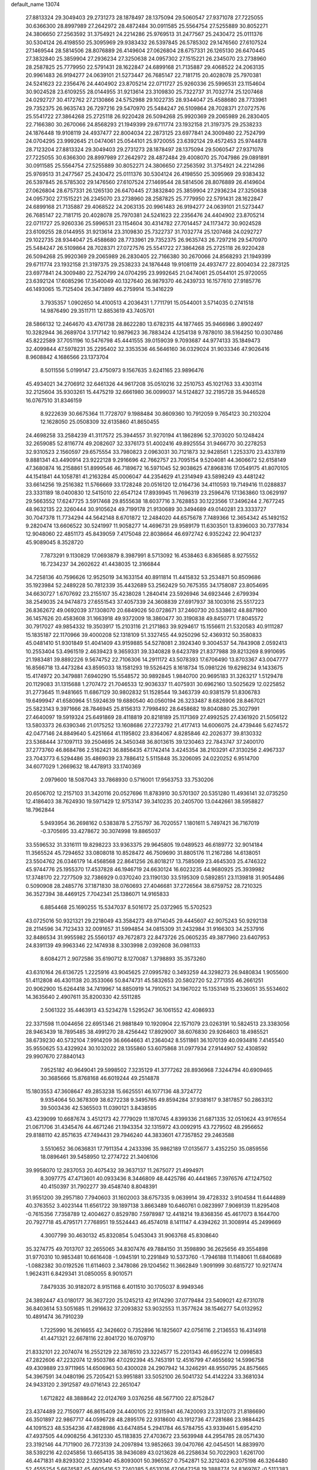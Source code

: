 default_name                                                                    
13074
  27.8813324  29.3049403  29.2731273  28.1878497  28.1375094  29.5060547
  27.9371078  27.7225055  30.6366300  28.8997989  27.2642972  28.4872484
  30.0911585  25.5564754  27.5255889  30.8052271  24.3806650  27.2563592
  31.3754921  24.2214286  25.9769513  31.2477567  25.2430472  25.0111376
  30.5304124  26.4198550  25.3095969  29.9383432  26.5397845  26.5785302
  29.1476560  27.6107524  27.1469544  28.5814506  28.8076889  26.4149604
  27.0626804  28.6757331  26.1265130  26.6470445  27.3832840  25.3859904
  27.2936234  27.3250638  24.0957302  27.1515221  26.2345070  23.2738960
  28.2587825  25.7779950  22.5791431  28.1622847  24.6899168  21.7135887
  29.4068522  24.2063135  20.9961483  26.9194277  24.0639101  21.5273447
  26.7685147  22.7181715  20.4028078  25.7970381  24.5241623  22.2356476
  24.4404902  23.8705214  22.0711727  25.9260336  25.5996531  23.1154604
  30.9024528  23.6109255  28.0144955  31.9213614  23.3109830  25.7322737
  31.7032774  25.1207468  24.0292727  30.4172762  27.2130866  24.5752988
  29.1022735  28.9344047  25.4588680  28.7733961  29.7352375  26.9635743
  26.7297216  29.5470970  25.5484247  26.5109864  28.7028371  27.0727576
  25.5541722  27.3864268  25.2725118  26.9220428  26.5094268  25.9920369
  29.2065989  26.2830405  22.7166380  30.2670066  24.8568293  21.1949399
  29.6711774  23.1932158  21.3197375  29.2538233  24.1876448  19.9108119
  24.4937477  22.8004034  22.2873125  23.6977841  24.3009480  22.7524799
  24.0704295  23.9992645  21.0474061  25.0544101  25.9720055  23.6392124
  29.4572453  25.9744878  28.7123204  27.8813324  29.3049403  29.2731273
  28.1878497  28.1375094  29.5060547  27.9371078  27.7225055  30.6366300
  28.8997989  27.2642972  28.4872484  29.4008070  25.7047986  29.0891891
  30.0911585  25.5564754  27.5255889  30.8052271  24.3806650  27.2563592
  31.3754921  24.2214286  25.9769513  31.2477567  25.2430472  25.0111376
  30.5304124  26.4198550  25.3095969  29.9383432  26.5397845  26.5785302
  29.1476560  27.6107524  27.1469544  28.5814506  28.8076889  26.4149604
  27.0626804  28.6757331  26.1265130  26.6470445  27.3832840  25.3859904
  27.2936234  27.3250638  24.0957302  27.1515221  26.2345070  23.2738960
  28.2587825  25.7779950  22.5791431  28.1622847  24.6899168  21.7135887
  29.4068522  24.2063135  20.9961483  26.9194277  24.0639101  21.5273447
  26.7685147  22.7181715  20.4028078  25.7970381  24.5241623  22.2356476
  24.4404902  23.8705214  22.0711727  25.9260336  25.5996531  23.1154604
  30.4314782  27.7014457  24.1173472  30.9024528  23.6109255  28.0144955
  31.9213614  23.3109830  25.7322737  31.7032774  25.1207468  24.0292727
  29.1022735  28.9344047  25.4588680  28.7733961  29.7352375  26.9635743
  26.7297216  29.5470970  25.5484247  26.5109864  28.7028371  27.0727576
  25.5541722  27.3864268  25.2725118  26.9220428  26.5094268  25.9920369
  29.2065989  26.2830405  22.7166380  30.2670066  24.8568293  21.1949399
  29.6711774  23.1932158  21.3197375  29.2538233  24.1876448  19.9108119
  24.4937477  22.8004034  22.2873125  23.6977841  24.3009480  22.7524799
  24.0704295  23.9992645  21.0474061  25.0544101  25.9720055  23.6392124
  17.6085296  17.3540049  40.1327640  26.9879370  46.2439733  16.1577610
  27.9185776  46.1493065  15.7125404  26.3473899  46.2759914  15.3416229
   3.7935357   1.0902650  14.4100513   4.2036431   1.7711791  15.0544001
   3.5714035   0.2741518  14.9876490  29.3511711  12.8853619  43.7405701
  28.5866132  12.2464670  43.4761738  28.8622280  13.6782315  44.1877465
  35.9466986   3.8902497  10.3282944  36.2689704   3.1717142  10.9879623
  36.7883424   4.1254138   9.7878010  38.5164250  10.0307486  45.8222589
  37.7051196  10.5476798  45.4441555  39.0159039   9.7093687  44.9774133
  35.1849473  32.4099844  47.5978231  35.2295402  32.3353536  46.5646160
  36.0329024  31.9033346  47.9026416   8.9608842   4.1686566  23.1373704
   8.5011556   5.0199147  23.4750973   9.1567635   3.6241165  23.9896476
  45.4934021  34.2706912  32.6461326  44.9617208  35.0510216  32.2510753
  45.1021763  33.4303114  32.2125604  35.9303261  15.4475219  32.6661980
  36.0099037  14.5124827  32.2195728  35.9446528  16.0767510  31.8346159
   8.9222639  30.6675364  11.7728707   9.1988484  30.8609360  10.7912059
   9.7654123  30.2103204  12.1628050  25.0508309  32.6135860  41.8650455
  24.4698258  33.2584239  41.3117572  25.3944557  31.9270194  41.1862896
  52.3703020  50.1248424  32.2659085  52.8116774  49.2082607  32.3376173
  51.4002416  49.8925554  31.9466770  30.2278253  32.9310523   2.1560597
  29.6575554  33.7980823   2.0963031  30.7121873  32.9428561   1.2253370
  23.4337819   9.8881341  43.4490914  23.9222128   9.2916696  42.7662757
  23.7095154   9.5204081  44.3606672  52.6158149  47.3680874  16.2158861
  51.8999546  46.7189672  16.5971045  52.9038625  47.8968316  17.0549175
  41.8070105  44.1541841  44.1058781  41.2163284  45.0006047  44.2354629
  41.2314949  43.5898249  43.4481242  33.6614256  19.2516382  11.5766669
  33.1728248  20.0516120  12.0164736  34.4110593  19.7149416  11.0288837
  23.3331189  18.0400830  12.5415010  22.6547124  17.8939945  11.7696319
  23.2596476  17.1363860  13.0629197  29.5663552  17.6247725   3.5917468
  29.8555638  18.6037716   3.7628853  30.1223566  17.3496244   2.7677245
  48.9632135  22.3260444  30.9105624  49.7199178  21.9130689  30.3494689
  49.0140281  23.3333727  30.7047378  11.7734294  44.5642148   8.6701872
  12.2484020  44.6575678   7.7489366  12.3654342  45.1492152   9.2820474
  13.6606522  30.5241997  11.9058277  14.4696731  29.9589179  11.6303501
  13.8396003  30.7377834  12.9048060  22.4851173  45.8439059   7.4175048
  22.8038664  46.6972742   6.9352242  22.9041237  45.9089045   8.3528720
   7.7873291   9.1130829  17.0693879   8.3987991   8.5713092  16.4538463
   6.8365685   8.9275552  16.7234237  34.2602622  41.4438035  12.3166844
  34.7258136  40.7596626  12.9525019  34.1633154  40.8911814  11.4415832
  53.2534871  50.8509686  35.1923984  52.2489228  50.7812339  35.4432689
  53.2562429  50.7675355  34.1758087  23.8054695  34.6630727   1.6707692
  23.2155107  35.4238028   1.2840414  23.5926946  34.6923446   2.6799394
  38.2549035  24.9474873  27.6551543  37.4057339  24.3608839  27.6917937
  38.1003016  25.5517223  26.8362672  49.0692039  37.1308070  20.6849026
  50.0728671  37.2460730  20.5338612  48.8871900  36.1457626  20.4583608
  31.1663918  49.9372009  18.3860477  30.3190838  49.8450771  17.8045572
  30.7917027  49.9854332  19.3503917  15.2103116  21.2171863  39.9294617
  15.1556611  21.5320583  40.9111287  15.1835187  22.1170966  39.4000208
  52.1318109  51.3327455  44.9250296  52.4369312  50.3580833  45.0481410
  51.9301849  51.4041409  43.9159885  54.5278081   2.3924340   9.3004537
  54.7843908   2.0592413  10.2553404  53.4961519   2.4639423   9.3659331
  39.3340828   9.6423789  21.8377988  39.8213269   8.9910695  21.1983481
  39.8892226   9.5674752  22.7106306  14.2911172  43.5078393  17.6706490
  13.8703367  43.0047777  16.8566718  13.4473284  43.8595033  18.1581293
  19.5526425   8.1618734  15.0981226  19.6298234   9.1433675  15.4174972
  20.3479881   7.6940290  15.5548572  30.9892845   1.9840700  20.9695183
  31.3263217   1.5129478  20.1129083  31.1315688   1.2707472  21.7046533
  12.9036337  11.4075931  30.6962160  13.5025629  12.0225852  31.2773645
  11.9481665  11.6867129  30.9802832  51.1528544  19.3463739  40.9381579
  51.8306783  19.6499947  41.6580964  51.5924639  19.6880540  40.0560194
  26.3233487   8.6826906  28.8467021  25.5823143   9.3971666  28.7846945
  25.8156313   7.7998492  28.6458682  19.8040880  25.3027991  27.4640097
  19.5919324  25.6491869  28.4118819  20.8218189  25.1171369  27.4992525
  27.4361920  21.5056122  13.5803373  26.6390346  21.0175252  13.1608686
  27.2723792  21.4177413  14.6006075  24.4739446   5.6274572  42.0477146
  24.8849640   5.4251664  41.1195802  23.8364067   4.8285846  42.2026377
  39.8130332  23.5368444  37.1097113  39.2504695  24.3450348  36.8013615
  39.1230463  22.7843747  37.2400170  37.2773760  46.8684786   2.5162421
  36.8856435  47.1742414   3.4245354  38.2103291  47.3130256   2.4967337
  23.7043773   6.5294486  35.4869039  23.7886412   5.5115848  35.3206095
  24.0220252   6.9514700  34.6077029   1.2669632  18.4478913  33.1740369
   2.0979600  18.5087043  33.7868930   0.5716001  17.9563753  33.7530206
  20.6506702  12.2157103  31.3420116  20.0527696  11.8783910  30.5701307
  20.5351280  11.4936141  32.0735250  12.4186403  38.7624930  19.5971429
  12.9753147  39.3410235  20.2405700  13.0442661  38.5958827  18.7962844
   5.9493954  36.2698162   0.5383878   5.2755797  36.7020557   1.1801611
   5.7497421  36.7167019  -0.3705695  33.4278672  30.3074998  19.8865037
  33.5596532  31.3316111  19.8298223  33.9363375  29.9645805  19.0489523
  46.6189772  32.9014184  11.3565524  45.7294652  33.0808018  10.8528472
  46.7509690  31.8805176  11.2167286  14.6138051  23.5504762  26.0346179
  14.4568568  22.8641256  26.8018217  13.7585069  23.4645303  25.4746322
  45.9744776  25.1955370  17.4537828  46.1946719  24.6630124  16.6023235
  44.9680925  25.3939982  17.3748170  22.7277509  32.7386929   0.0370240
  23.1190130  33.5195309   0.5892851  23.1139818  31.9054486   0.5090908
  28.2485776  37.1871830  38.0760693  27.4046681  37.2726564  38.6759752
  28.7210325  36.3527394  38.4469125   7.7042341  25.1386071  14.9165833
   6.8854468  25.1690255  15.5347037   8.5016172  25.0372965  15.5702523
  43.0725016  50.9321321  29.2218049  43.3584273  49.9714045  29.4445607
  42.9075243  50.9292138  28.2114596  34.7123433  32.0091657  31.5994854
  34.0815309  31.2432984  31.9166303  34.2537916  32.8486534  31.9955982
  25.5560137  49.7672873  22.8473726  25.0605235  49.3877960  23.6407953
  24.8391139  49.9963346  22.1474938   8.3303998   2.0392608  36.0981133
   8.6084271   2.9072586  35.6190712   8.1270087   1.3798893  35.3573260
  43.6310164  26.6136725   1.2225916  43.9045625  27.0995782   0.3493259
  44.3298273  26.9480834   1.9055600  51.4112808  46.4301138  20.3533066
  50.8474731  45.5832653  20.5802720  52.2771355  46.2661251  20.9062900
  15.6264418  34.7419967  14.8850919  14.7910521  34.1967022  15.1353149
  15.2336051  35.5534602  14.3635640   2.4907611  35.8200330  42.5511285
   2.5061322  35.4463913  43.5234278   1.5295247  36.1061552  42.4086933
  22.3371598  11.0044656  22.6951346  21.9881849  10.1920904  22.1571079
  23.0263191  10.5824513  23.3383056  28.9463439  18.7895485  38.4991270
  28.4256442  17.8929007  38.6076830  29.9264603  18.4985521  38.6739230
  40.5732104   7.9914209  36.6664663  41.2364042   8.5511861  36.1070139
  40.0934816   7.4145540  35.9550625  53.4329924  30.1032022  28.1355860
  53.6075868  31.0977934  27.9144907  52.4308592  29.9907670  27.8840143
   7.9525182  40.9649041  29.5998502   7.3235129  41.3777262  28.8936968
   7.3244794  40.6909465  30.3685666  15.8768168  46.6019244  49.2514878
  15.1803553  47.3608647  49.2853238  15.6625551  46.1077136  48.3724772
   9.9354064  50.3678309  38.6272238   9.3495765  49.8594284  37.9381617
   9.3817857  50.2863312  39.5003436  42.5365503  11.0390121   3.8438595
  43.4239099  10.6687674   3.4512173  42.7779029  11.1870745   4.8399336
  21.6871335  32.0510624  43.9176554  21.0671706  31.4345476  44.4671246
  21.1943354  32.1315972  43.0092915  43.7279502  48.2956652  29.8188110
  42.8571635  47.7494431  29.7946240  44.3833601  47.7357852  29.2463588
   3.5510652  36.0636831  17.7911354   4.2433396  35.9862189  17.0135677
   3.4352250  35.0859556  18.0896461  39.5458950  12.2774722  21.3406106
  39.9958070  12.2837053  20.4075432  39.3637137  11.2675077  21.4994971
   8.3097775  47.4713601  40.0933436   8.3446809  48.4425786  40.4441865
   7.3976576  47.1247502  40.4150397  31.7902277  39.4548740   8.8048391
  31.9551200  39.2957180   7.7940603  31.1602003  38.6757335   9.0639914
  39.4728332   3.9104584  11.6444889  40.3763552   3.4023144  11.6561722
  39.1897138   3.8663489  10.6460761   0.0823997   7.9069139  11.8295408
  -0.7615356   7.7358789  12.4004627   0.8529780   7.5978987  12.4418214
  19.8368356  45.4617073   8.1644700  20.7927718  45.4795171   7.7768951
  19.5524443  46.4574018   8.1411147   4.4394262  31.3008914  45.2499669
   4.3007799  30.4630132  45.8320854   5.0453043  31.9063768  45.8308640
  35.3274775  49.7013707  32.2655065  34.8307476  49.7884150  31.3598890
  36.2625656  49.3554898  31.9770310  10.9853481  10.6616408  -1.0945191
  10.2291849  10.5373760  -1.7946188  11.1148061  11.6840689  -1.0882382
  30.0192526  11.6114603   2.3478086  29.1204562  11.3662849   1.9091999
  30.6815727  10.9217474   1.9624311   6.8429341  31.0850055   8.9010571
   7.8479335  30.9182072   8.9151168   6.4011510  30.1705037   8.9949346
  24.3892447  43.0180177  36.3627220  25.1245213  42.9174290  37.0779484
  23.5409021  42.6731078  36.8403614  53.5051685  11.2916632  37.2093832
  53.9032553  11.3577624  38.1546277  54.0132952  10.4891474  36.7910239
   1.7225990  16.2616655  42.3426602   0.7352896  16.1825607  42.0756116
   2.2136553  16.4314918  41.4471321  22.6678116  22.8041720  16.0709710
  21.8332101  22.2074074  16.2552129  22.3878510  23.3224577  15.2201343
  46.6952274  12.0998583  47.2822606  47.2232074  12.9503786  47.0292394
  45.7453191  12.4516799  47.4655692  14.5996758  49.4309889  23.9711965
  14.6506963  50.4300028  24.2907942  14.3246291  48.9550795  24.8575665
  54.3967591  34.0480196  25.7205421  53.9951881  33.5052100  26.5041732
  54.4142224  33.3681034  24.9433120   2.3912587  49.0716143  22.2651047
   1.6712822  48.3888642  22.0124769   3.0376256  48.5677100  22.8752847
  23.4374489  22.7150977  46.8615409  24.4400105  22.9315941  46.7420093
  23.3312073  21.8186690  46.3501897  22.9867717  44.0596728  48.2895176
  22.9318600  43.1912736  47.7281686  23.9884425  44.1091523  48.5354236
  47.4828986  43.6474854   5.2941784  46.5784755  43.9339461   5.6954210
  47.4937505  44.0908256   4.3612330  45.1183835  27.4703672  23.5639948
  44.2954785  28.0571430  23.3192146  44.7171900  26.7723139  24.2097894
  13.9852663  39.0470766  42.0454501  14.8839970  38.5392216  42.0245856
  13.6654135  38.9436089  43.0213628  46.2258634  50.7022903   1.6261700
  46.4471831  49.8293302   2.1329340  45.8093001  50.3965527   0.7542871
  52.3212403   6.2075198  46.3264480  52.4555254   5.6674587  45.4605416
  52.7240385   5.6531016  47.0647258  19.3888774  24.8369767  -0.5113383
  20.1372619  24.1229061  -0.6132516  19.8879741  25.7266215  -0.6130350
  44.3528048  26.0269304  29.3868726  43.7133753  25.4059343  28.8747124
  44.5059782  25.5613264  30.2815135  48.2194382  14.1898741  19.2363102
  48.0976550  13.5388648  18.4393261  48.0512306  15.1154455  18.8174760
  20.0820863   7.9872714  12.4151988  20.8399450   8.6733488  12.2909693
  19.7895752   8.1141073  13.3967857  16.6312831  40.1450312  46.1817124
  16.3501055  41.1350835  46.2246185  15.7970041  39.6365876  46.5115665
   1.6818303  19.7518665  21.6213207   1.1478788  19.8535329  22.5081908
   2.4539453  19.1193785  21.9018760  30.6553609  35.6618569  12.2469250
  31.2637419  36.4395441  12.5281798  31.0171246  35.3471098  11.3497267
  50.7983689  52.8219365  11.1615156  51.4445810  52.8521287  11.9564499
  51.2221357  53.4477951  10.4624289  42.1212716  15.3737488  26.5592497
  42.7165324  15.8907908  25.8837846  41.2744122  15.9686038  26.6122667
  23.7499862  15.2060221  16.4216206  24.5191476  15.8617826  16.1885987
  23.3717961  15.5958638  17.3026604  37.3133724  10.6533408  38.5917293
  36.9645180  11.5528696  38.2300420  37.0698575   9.9765370  37.8510536
   9.5368053  47.0673502  34.1319200   8.6677200  47.6033879  34.2338362
   9.2961082  46.1144629  34.4347375  42.2667311  33.0138848  33.2564235
  42.6148158  33.1143629  34.2245207  43.0813186  32.6387663  32.7447431
  39.7308926  33.2980397  30.4684793  40.1302991  34.0165799  31.0987937
  38.8968527  32.9679845  30.9767765  35.7888267  30.7242878   3.8912823
  36.2758985  30.9763799   4.7629485  35.1812647  29.9430518   4.1489658
  19.7420438  16.1343017  47.3701090  19.3247814  15.2055638  47.5650993
  20.3065009  16.3218440  48.2137246  39.4873079  33.5194270  26.3389426
  40.3485090  32.9687941  26.5080456  38.9056462  32.8716252  25.7768315
  36.3011268  21.9738587  14.7713254  36.3678427  21.0974814  14.2155430
  35.4374978  21.8597982  15.3098237   6.1713014  37.2508193   5.0676661
   7.0871493  37.4033478   4.6260108   5.5732188  37.9841060   4.6533744
  31.4069371  44.5310251  28.8528188  32.2209592  44.2179784  28.3108123
  30.7303421  44.8446206  28.1522372  10.8124066  27.9684724  24.9623558
  11.5580408  27.9495043  24.2416610  10.2245050  27.1594732  24.6989890
   0.1665111  41.7265746  46.3789614   1.1630952  41.5617257  46.1874512
  -0.1859265  42.1711772  45.5228110  37.8094960  37.9910244   9.8290581
  37.5948165  38.5036315   8.9686838  38.0293627  37.0357576   9.5083209
  49.6393868  34.6472497  31.2872047  50.6107173  34.4646219  31.0512541
  49.3764112  35.4595141  30.7047971  54.5323784  42.3436299  27.2544819
  53.9404268  41.9703266  28.0240748  55.2910143  41.6432245  27.1970519
  32.0009793  42.9675752  12.1091777  32.8823225  42.4329593  12.2065174
  31.5438641  42.5101163  11.2934502  34.9660735  35.8093625   9.4432554
  34.7038255  36.5024953  10.1633464  35.9818712  35.8153464   9.4293113
  49.3074628  37.7860467   4.6027470  48.8634711  37.7823952   5.5346176
  48.7035132  37.1462927   4.0537531  21.4301061  16.5561038  36.9389542
  21.7651965  17.4687852  36.5847384  22.3006412  16.0406200  37.1349630
  52.5385068  46.9896131  37.6010782  52.0397618  46.6852602  36.7409309
  53.3633161  46.4026518  37.6373393  26.9570995  14.8696930  19.1571446
  27.0477208  15.7526621  18.6167567  27.0990563  14.1458839  18.4340036
  21.6896894  12.0810646  45.7875262  20.9020024  12.7033135  45.8964834
  22.0581089  12.2426859  44.8496659  32.3626986  21.0122156  29.1854317
  32.3977553  20.5376208  28.2671092  32.0378519  20.2513918  29.8214363
  31.5318041  36.3641914  32.1555253  31.4122388  36.6505806  33.1439755
  32.2685420  37.0005133  31.8109503  27.1373373   4.3224997   7.2426334
  26.5737524   4.0923888   8.0743068  27.7225648   5.1142325   7.5712555
  47.1195566  -0.6862531  35.4040565  47.7764295  -0.8420267  36.1882594
  46.1996626  -0.6747880  35.8673564  52.9710081  27.6469171  20.1270535
  53.7409523  27.9406529  20.7562228  53.4649852  27.0821015  19.4125205
  12.3764594   2.6920168   2.9058054  13.3185867   3.1109181   2.8040980
  12.0157166   2.7088707   1.9341997  42.5173318  11.5437607  45.8782704
  43.1192452  12.1872196  46.4038264  41.6205057  11.5678828  46.3873370
   9.7262541   1.3341705  44.3323444   9.0164425   1.7814919  43.7253277
   9.3044463   1.3250002  45.2561820  35.2919412  27.5932941  37.1006857
  34.3265007  27.7868019  36.7852287  35.4448988  26.6123776  36.8248641
  46.0137169   2.6910816  16.0848296  45.7472557   2.9039921  17.0673387
  46.7867167   2.0376356  16.1740776  10.0450660   6.2949125  13.1565980
   9.0611141   6.1823204  12.8518179   9.9573244   6.7902071  14.0555244
  30.1289615  30.9476276  28.9847075  30.9540411  30.3949032  29.2504193
  29.3340154  30.3213492  29.1313265  13.8555768  35.8564738   7.1936964
  14.6377237  35.2012244   7.0153679  14.1655491  36.3674967   8.0374940
  51.9207998  40.9191010  32.2437850  52.7007646  41.4928651  31.8753215
  51.1768805  41.0515577  31.5391477   1.5942049  26.3701806  10.5027787
   2.3170131  25.6513759  10.3398675   1.2417664  26.1770338  11.4345580
  28.8666622  49.6995278  16.8862582  28.0293140  49.2343505  17.2688414
  28.5454945  50.6133820  16.5851304  36.1529421   9.4766609  24.3662072
  35.9499781  10.4526619  24.5926171  35.9581563   8.9537123  25.2259112
  23.2479074   3.0509405   4.9190239  23.4050733   3.9743898   5.3487194
  22.2663546   2.8395586   5.1641424  38.5090819  10.0918933  34.8068440
  37.9896351   9.5922672  35.5420276  39.2196363  10.6303051  35.3166947
  31.4179740  28.6984748   2.8926256  30.6440891  29.3596493   2.7109977
  31.4222885  28.0952782   2.0574054  28.3873854  45.6171365  35.4192021
  27.7795351  46.3108812  35.8677063  27.8533121  45.3015650  34.5956925
  28.5733074  23.9674644  13.6886343  28.2130735  22.9995158  13.6275450
  27.7897785  24.4727760  14.1425064  39.3698356  25.9084413  15.7514576
  39.1211302  25.7669446  14.7539926  40.3078344  26.3528169  15.6805510
  12.9248867  37.0957800  11.4926942  12.1922978  36.6867578  10.8792294
  12.3572447  37.6542375  12.1621114  28.9164809  41.9960086   8.0710327
  28.0093603  42.4780046   8.2081081  28.6428203  41.1519526   7.5381096
  29.0821442  30.0818967  18.4543110  29.0809254  29.7904622  17.4668868
  28.3235898  29.5309237  18.8818606  23.3693894  23.6867613  33.8396364
  24.0793656  23.5229669  33.1056728  23.0669247  24.6615010  33.6540744
  38.2648281  49.6047374  44.2971434  37.5912354  50.3601553  44.1146216
  39.1486756  49.9542944  43.9039576  54.2858997  11.1823988  39.9439834
  54.9573169  11.0191054  40.7098710  53.7103862  10.3179688  39.9470478
  40.0883443  17.2537547  26.4104771  40.4455872  18.1925460  26.6530614
  39.8460726  17.3385806  25.4136368  44.8456124  48.4974074  44.5359877
  44.8530481  48.4006242  43.5120033  43.9571873  48.9662974  44.7412900
  38.1515667  38.7370758  19.8134892  37.3227769  39.1389750  19.3384293
  38.3557655  37.8966877  19.2459810  38.6412231  30.2334898  31.3017115
  39.4196075  30.4031771  31.9631289  38.1076099  31.1216797  31.3471330
  18.9255835   8.7161448  20.3061809  17.9517425   9.0636230  20.3532603
  18.8223612   7.7083886  20.5184657  30.4838169  47.2977075  35.0690896
  29.7855674  46.5619498  35.2814404  30.5745387  47.2403036  34.0404590
  39.8086552   5.5102377   0.3923317  39.9875527   6.2514980  -0.3131258
  40.5616954   5.6664891   1.0854500  13.8941737  23.0755990  11.6201623
  13.4900359  23.3499403  10.6885948  13.0914915  23.2941652  12.2476249
   1.0967085  22.4122252  24.9283191   0.9717684  21.4554699  24.5640422
   0.8287678  23.0138306  24.1336725  20.1317811  15.4249206  13.8581853
  19.3485295  15.2708962  14.5209934  19.9040182  16.3453450  13.4426862
  35.5416720  31.9250073  44.9907501  36.2899166  31.2058166  44.9401819
  34.8047144  31.4926392  44.3830206   5.3892551   6.4028906  35.1017699
   5.8892783   5.8000968  34.4310852   6.1504201   6.7987810  35.6812690
  37.4117853  10.3295719  18.6908783  37.1303949   9.5008667  18.1440476
  36.6960555  10.3879316  19.4290569  28.6833601  20.8869992  36.8629493
  28.8142798  20.0449544  37.4564304  29.5356702  21.4399315  37.0511365
   9.8718838  46.7525222  31.4696513   9.6886745  46.8806795  32.4806101
   9.8873516  47.7257991  31.1135789  22.8035866  46.5336636  42.5285690
  22.5885896  45.7626960  41.8775109  21.8841605  46.9786108  42.6867615
   4.0825621  23.3969632  44.8582703   3.5887383  24.3000528  44.7409999
   3.4192082  22.8413887  45.4263668   4.2860770  50.7515239  39.5628140
   4.0785651  51.7728494  39.6355861   5.0502317  50.7375288  38.8603590
  50.4938243  30.4302994  13.1808604  49.9971124  29.8249255  12.5018760
  49.8390428  30.4574783  13.9835751   9.7237927  28.0241727  32.3574589
  10.7117999  27.8857528  32.0904830   9.3357706  27.0651640  32.3270926
   9.1213253  12.4175659  33.8717107   8.4146914  13.0971279  33.5547838
   8.5831446  11.5589613  34.0555552  22.5470070   3.4485206  32.7277340
  22.9944311   3.6198267  33.6420485  22.1509805   4.3683114  32.4770505
  19.0459173   5.3934714  32.3000716  18.6124183   4.5696315  31.8506769
  18.6674372   6.1852522  31.7496941  10.7284233  15.5040646  34.6650348
  11.3522666  15.1346007  33.9186519   9.9654166  15.9436037  34.1275252
  22.3559511  45.9575545  30.3652871  22.0961870  45.2911894  31.1057320
  22.4169070  46.8636307  30.8419293  53.6936100  28.8148128  40.4487053
  54.3382580  28.0032364  40.4386522  53.9800118  29.3310241  41.2997520
  16.7290080  48.3604271  33.1495072  16.4193437  49.0672581  32.4773903
  17.5991458  47.9841873  32.7502334  28.9414941  32.5093665  24.2785828
  28.4204881  32.7448476  25.1375302  29.9150622  32.4259395  24.5936786
  12.4413415   7.9595937   8.6112422  11.9265615   7.6140103   9.4365047
  11.8851157   8.7698854   8.2943903   8.0296162  37.3662733  19.1940512
   7.0506085  37.6742374  19.2597045   8.5626664  38.2299752  19.0304796
  39.0036814  43.6145039  14.0460853  38.6865853  43.9392592  14.9793192
  38.1336545  43.3741095  13.5635453  50.9904103   5.3277692   9.7526309
  50.0184405   5.6658105   9.8279221  51.4233940   5.9635605   9.0674616
  30.3347886   2.2330466  16.8186366  29.3685992   2.2939854  16.4494773
  30.5292737   3.2084229  17.1111367   7.2983959  46.2254444   6.5610528
   8.0799458  45.7873153   6.0395435   7.7745299  46.6785389   7.3576412
   2.0631329  36.3343367  25.6670968   2.5179757  37.2410148  25.7435591
   2.3439476  35.9888082  24.7319716  20.7223018  28.1575261  17.4600670
  20.9543904  29.0324520  17.9468936  19.9881053  27.7318410  18.0445238
  13.0899551  14.0832702  46.3814831  13.0945128  13.2630303  45.7391936
  13.3535521  14.8584621  45.7488916  36.5774838   6.1935721  37.7720031
  37.2369996   5.5362064  38.2157058  35.8049641   6.2625538  38.4529316
  48.6915278  40.0733234   3.1198198  48.1442425  40.4720595   3.9079727
  49.0652584  39.2001870   3.5319622   0.5623490  38.7089802  35.2817134
   1.0633820  38.6055899  36.1767989   0.6998573  37.8027686  34.8116888
  24.8209356  17.6681320  21.7942293  24.2429895  17.5723482  22.6503948
  24.7691692  16.7168705  21.3792177  12.6860890   9.5201452  39.4378958
  12.1896457   8.9722549  40.1640650  11.9225836   9.8349715  38.8175840
  29.0843733   5.2237825  25.6039220  29.4292601   5.1487815  26.5757644
  29.1364098   4.2504763  25.2585925   5.1392633   6.5697293  21.3704524
   4.5601926   7.2204062  21.9241883   4.4777435   5.8115169  21.1321053
  33.3104987  38.2960501  45.7248192  33.6522336  37.6263098  45.0185381
  32.8423440  39.0254307  45.1733924  45.0854439   4.9234196  21.6851070
  45.7109581   5.1110802  20.8826371  45.5498007   4.1483384  22.1795079
  29.4542000  29.5691472  47.2684401  30.3852763  29.3426862  47.6689403
  29.6874838  30.2233890  46.5080860  11.7929587  19.3662915  41.5067542
  12.4388787  18.6047022  41.7345862  10.9183348  18.8944896  41.2284891
  35.1990764  23.5052655  34.4865434  35.4512216  24.0510561  35.3300190
  34.7741631  24.2285849  33.8723988   5.9000733  37.3543397  11.9143159
   6.8226070  37.6494553  11.5261787   5.7200746  38.0783416  12.6279495
  49.1275106  34.5142481  22.9008238  48.9449130  34.4705619  21.8921481
  48.8900010  35.4874492  23.1577769  18.6381077  14.0911334  23.7202420
  19.5560935  13.6495296  23.8743419  18.8710955  15.0317109  23.3703145
  46.2144269  31.9507679  42.4467550  46.1633109  31.8976190  43.4780834
  45.3995727  31.4017015  42.1380529  54.6364384  16.4026270  42.0862344
  54.7386945  16.0143089  43.0579383  53.6825803  16.0726322  41.8402147
  39.9375676  24.7572817  47.3940516  40.0122128  25.1439831  46.4386724
  40.8793208  24.3541072  47.5549510  43.4098550  34.7180805  29.7907974
  44.0692889  34.6122789  29.0030281  42.8371993  33.8627809  29.7428074
  47.7634393  41.2064810  33.5762152  46.7694738  41.2925839  33.3085751
  47.9215997  40.1812214  33.5476741   5.7682891  25.8006701  36.8975888
   5.3947191  25.7445834  35.9324684   6.7925971  25.8443214  36.7378674
  46.1950398  11.8360691  30.0735390  46.7946862  11.3515001  29.3830148
  45.4350572  11.1577667  30.2466714  34.1013071  25.4067734  32.8649795
  33.2773363  25.2138713  32.2773730  34.7226060  25.9484088  32.2400524
  22.9454970   7.1978853  27.0118645  23.0154382   6.6035726  26.1567938
  23.7772139   6.8926105  27.5548087  35.2263848  14.9183954  46.4591947
  35.6105237  14.0772830  46.9144061  36.0569407  15.4189954  46.1148459
  36.5376538   2.0347364  24.4048485  36.7782835   1.5585196  23.5299885
  36.7941905   3.0173100  24.2415881  20.1866016  26.1418911  34.6290878
  19.7686916  25.2150884  34.4233511  19.3886730  26.7854427  34.5382234
  11.6525975  50.3197525  36.3246481  11.0959235  50.5604766  37.1470053
  11.4370720  51.0384185  35.6290358  33.4466391  44.0433552  42.1442603
  33.6304490  44.9570051  41.7157650  32.6091075  43.6945360  41.6531228
  42.9738531  29.0536575  22.8876169  42.6755851  30.0371966  22.9807149
  42.8620518  28.8693702  21.8738142  31.9716544  33.1987059   4.1999583
  31.3410623  33.0852129   3.3851981  31.5808779  32.5347766   4.8910295
  51.8362534  18.8851207  25.0943006  52.2862985  17.9695649  25.1947015
  52.6041230  19.5404463  24.9138531   9.6358486   2.8319621  25.3825200
  10.3648526   3.3329682  25.8939929   9.2118609   2.1913637  26.0354323
  12.8681506  36.9592201  30.8712099  12.9100583  37.9831450  30.7736543
  12.0191902  36.6839452  30.3740510   4.7889573  30.6073286   3.6005752
   5.4859857  30.7408283   4.3473237   3.9292301  30.3406821   4.1055808
   3.1058238   6.2117665  30.4715493   3.4700723   5.5897122  31.2162135
   2.2176091   6.5596804  30.8861572  26.5306279  21.3211246  30.8176813
  26.1386922  20.4672671  30.3935062  27.2598861  21.6164577  30.1573562
  10.0127041  24.5757235  34.7374771   9.9822105  23.5459818  34.8634237
  11.0177738  24.7928092  34.8613737  26.7385050  34.6432113  22.3433310
  26.9243669  33.6276323  22.3480877  25.9681461  34.7429929  21.6618310
  13.2592761  10.5768602   5.7484294  13.0757460  11.4091035   5.1612673
  13.4277985   9.8328848   5.0545229  45.5397112  32.9811402  20.7328561
  45.8208919  33.9697538  20.6355201  45.1600424  32.7567420  19.8004570
   7.0896270  43.6472856  33.6511892   7.9474456  44.0591213  34.0630923
   6.5932819  43.2708785  34.4788425  47.8589950  44.6798958  15.2146912
  46.8974489  45.0284290  15.0070612  47.6566326  43.7961133  15.7275119
   4.6099382   8.7446423  26.8363482   4.0102132   9.1228937  26.0848667
   5.1369615   7.9891381  26.3442504  12.1055415   0.5514895  41.8122762
  12.2012238  -0.4362669  42.0989125  12.3478817   1.0798660  42.6564798
  13.7667533  43.1879955  35.0335543  14.7368571  43.3065979  34.6990694
  13.5364840  42.2143451  34.7977892  30.9770854  15.8729037  35.4543815
  30.1318429  15.3184209  35.6607509  31.4435060  15.3328431  34.7072869
  20.1935430  49.3650940  31.3756309  20.1786231  49.9716526  32.2071697
  21.1835692  49.0669280  31.3115461  36.5287434  12.2982808   8.5620477
  37.4216281  11.7943872   8.6114339  36.6236691  13.0459768   9.2663881
   6.9239199   5.9332308  19.3870561   6.4895599   6.3792610  18.5863856
   6.3063714   6.1528969  20.1833386  11.5391134   4.6043238  44.4039442
  11.9533707   3.6827596  44.5716205  11.5602053   5.0708557  45.3203040
  42.2992960  27.1359715   6.2647846  42.0076930  26.1747828   6.0678182
  41.4886089  27.5872530   6.6858920   8.2321387  19.5846220  46.3368632
   9.1276170  20.0736781  46.5082021   7.8418246  20.0936353  45.5285474
  22.1023309  48.3868418   3.5121487  21.4663467  49.1294743   3.2304344
  21.4821332  47.6166019   3.8161495  38.5915786   1.5042440   2.2670064
  37.5982742   1.6530110   2.4156935  38.8107212   2.0615043   1.4206464
  55.3050482  19.0314411  42.0764648  55.9783374  18.9797537  42.8608768
  54.9784160  18.0477140  41.9964408  47.9462511  27.5282310  31.6150370
  47.9005051  28.5336093  31.8654233  47.0209208  27.1803353  31.9281185
  38.2744738  16.7127493  28.5919453  38.4701895  17.6204459  29.0529475
  38.8437866  16.7579007  27.7354373   4.6996562  11.3069295   9.4444297
   4.6860062  10.7600153   8.5649561   5.7113987  11.4882538   9.5820733
  11.8482952   9.6000834  19.6404994  11.1780713  10.1015788  20.2520510
  12.0315522   8.7321893  20.1932451  10.9922075  46.1658235  12.1907309
  11.7300858  45.4538615  12.2737640  10.1173864  45.6285978  12.3301075
  40.0482939  44.6295174  23.0251750  40.2675625  44.6194548  22.0192612
  40.8975473  45.0361957  23.4538028  18.0933726  28.3857396  41.5486802
  17.2233153  28.9310952  41.6549625  18.5164419  28.4099253  42.4905637
  15.7367547  25.0259403  30.5052865  16.2443951  25.1479007  31.3937244
  16.0390022  25.8221425  29.9270859  48.1769411  21.9738554  12.1062342
  48.6919071  21.1878121  11.6679924  48.8918950  22.7235812  12.1410343
  13.6396900   6.3666560  17.9020103  12.7250763   6.8490595  17.8465819
  13.4742919   5.5024059  17.3504274  46.9332669  20.9677795  14.2763747
  47.1050301  19.9522011  14.1472593  47.4510900  21.3850486  13.4764185
  33.8740833  33.9229393  39.8118646  33.4967511  32.9743260  39.6434896
  34.7210340  33.7554703  40.3695340  45.7539575  44.0554678  21.7581286
  46.4493412  44.6412053  21.2851180  44.9353291  44.6773455  21.8602114
  38.6706911  41.2678792  48.9712520  38.5630191  42.0843043  48.3533721
  38.4096663  40.4700603  48.3773767  19.7281936   2.3852579   2.9456863
  19.9910739   2.5372246   3.9289739  20.5986097   2.5527056   2.4238184
  33.7899575  25.4485501  27.4366842  33.6452032  26.0753525  28.2487358
  32.8440627  25.1749221  27.1639378   4.1491072  36.2219904  32.0497777
   3.6639345  35.7312060  32.8106199   4.1582995  35.5300296  31.2776852
  22.4679884  18.8958473  35.8503433  22.1717857  19.1619799  34.8954689
  23.4965185  18.8177242  35.7594889  37.3113399  31.6200289   6.0521732
  38.2419839  31.6335610   5.5985305  37.4208950  30.9078730   6.7930116
  31.8855744  49.2524169  31.0995611  31.8882721  49.8888580  31.8930183
  32.7464615  49.4924292  30.5762616   1.5650598  22.5733012  41.6833308
   0.7627742  22.8377020  42.2753540   1.1814588  21.8487805  41.0605603
  35.2658227  22.3316580  18.7743675  34.5759167  22.2723932  19.5255778
  36.1134357  22.7001370  19.2144903  29.9429613   9.1092199  13.8780829
  29.2751567   9.0458823  14.6629936  29.9310332   8.1561733  13.4724683
  53.5648059  14.0967200  48.4719192  53.4039284  13.8576170  47.4800650
  54.4063552  13.5927781  48.7270959  19.7932204  49.2188016  26.2912836
  19.4313826  48.2536222  26.3806011  19.6316933  49.6229695  27.2263260
  38.4640977  16.9100153  36.1350065  38.8414227  17.6879933  36.6855007
  38.3672233  16.1444592  36.8236282  44.0786024   9.1115532   7.0090877
  43.6503025   8.5072750   6.2866708  43.7959393  10.0643410   6.7246875
  32.1618935  15.2006230   4.4171804  31.6203473  15.8040008   5.0620678
  31.4311836  14.7866412   3.8143005  24.5104563  17.0494530   2.4611456
  24.1568556  16.0869697   2.5283059  25.5124972  16.9566114   2.7069834
  37.5186637  26.6366326  25.5256630  38.0244980  26.5496456  24.6503927
  36.5521118  26.3511855  25.3061861   8.9053228   0.9717520  16.7838820
   8.6540307   0.7529930  15.8048739   9.5290300   1.7896894  16.6928373
   4.0527039  37.6882193   1.9532129   3.8471983  38.3502033   1.2137685
   4.2590889  38.2677618   2.7833240  15.3367210   4.0012846  31.6055969
  15.4005696   5.0320839  31.4350669  16.3070898   3.6912103  31.4073773
   7.4364375   7.7612940   3.0379864   6.5238183   8.2446271   2.9824096
   7.2384478   6.9544444   3.6556516  11.7347867   4.2393246  26.4608551
  12.5847325   4.4435115  27.0207470  11.0761933   4.9807139  26.7731671
   3.0517274  36.2344055  37.9155770   3.8868571  36.4005162  37.3185505
   2.5260678  37.1140275  37.8329610   2.5058667  16.4205044  31.8106569
   1.9557796  17.2594635  32.0721369   2.7265155  16.0189314  32.7508534
   0.5590470  47.4815673  13.4336248   0.7600768  46.5630471  12.9999287
  -0.0692239  47.9379600  12.7748805  18.1898242  30.0520550   6.3312605
  17.2087564  29.6743378   6.2533212  18.0587172  30.7162776   7.1399441
   4.4096158  50.1377803  11.7151759   4.7193811  51.1238974  11.7863334
   3.3969635  50.1875967  11.7807062  22.4988161  39.3984402  45.8496309
  21.7239399  39.1129205  45.2324190  23.3313002  39.3430979  45.2408989
  38.9816673  46.9453662  40.8308682  39.7251474  47.3023494  41.4626972
  39.0340342  47.6026287  40.0334517  47.6025602  31.5252037  40.1644958
  47.0868978  31.6935044  41.0451637  48.4824508  31.0798749  40.4936850
  21.5631614  42.5575528  28.1479813  21.2340028  41.6791987  27.7093930
  21.8709418  43.1275783  27.3491487  26.7548114  14.4837544  10.9255771
  25.8625920  13.9912627  10.7588996  27.4625437  13.7388873  10.7825045
  23.5468084  45.9542005  10.0039878  22.8036815  46.4219385  10.5712156
  24.2771924  46.6905970   9.9545538  49.1117027   4.4914411  26.4219845
  50.1345642   4.6656270  26.4169474  48.8662215   4.4840688  25.4182018
  49.1631972  36.3621196   0.1145030  49.9524747  36.1504256   0.7478992
  48.4235055  35.7140805   0.4434150   4.9417500  40.4631340  16.0648488
   5.0158008  40.3451093  17.0768772   5.1722350  41.4581556  15.9065417
  39.4448352   6.5460654   3.7687733  38.9596436   5.7313671   4.1716335
  40.2904601   6.1592551   3.3410497   9.9248507  35.7874331  20.2724759
   9.1895650  36.4183435  19.9011863   9.3981193  35.1705578  20.9150188
  51.3619203  34.0148129  20.7343832  50.3603967  34.1570484  20.5662027
  51.7883221  34.9259346  20.5591957  12.6894059  10.0315640   1.0927465
  11.9558502  10.2482776   0.4079880  13.0798428  10.9601682   1.3366942
  42.6634073  52.4208759   7.8759215  42.2033096  51.6687251   8.3811549
  43.3532892  51.9229608   7.2688934  19.3646493  23.4507359   8.2248096
  18.6066617  23.9454865   8.7326698  20.2176995  23.9034873   8.5918509
  44.2500456   9.9699939  30.4270531  43.5389403  10.2003673  31.1473488
  44.3450610   8.9533227  30.5110207  17.5809815  39.6264024  35.6605894
  17.3194107  39.4014790  34.6836484  17.9863312  38.7391790  36.0030294
  48.1791813   4.9707713  23.8843114  47.3362952   5.5282020  24.1193079
  48.7329085   5.6144692  23.3061844  46.9019849  41.0037372  45.9806059
  47.3977976  40.1326046  45.7643179  45.9959441  40.7135140  46.3575593
  11.3414407  47.7637265  21.8814699  11.3629220  46.7873390  21.5427555
  11.0714128  47.6527763  22.8782702  39.4899352  37.6574868   6.9267387
  40.4276038  37.8248007   6.5804410  39.0958479  36.9331373   6.3069939
   9.0913663  44.4107270   9.3204871   9.0235427  43.7916051  10.1328727
  10.0973714  44.4798369   9.1226382  43.1736960  45.4740045   2.9916813
  43.0898186  44.4888185   2.7065178  44.0526929  45.7849388   2.5597098
  30.6959276  16.0297334  20.8078077  30.8987177  15.7470296  19.8323653
  31.0244663  15.2049871  21.3522003  28.9289771  49.4925094  34.9338031
  29.5902910  48.7041702  35.0534654  29.5247208  50.3173364  35.1444480
  13.6076080  19.9448616   3.1569834  14.5875812  20.2353682   3.2891069
  13.4904923  19.9339840   2.1314070  51.0449435  46.0467770   4.2820256
  51.0434746  45.9768261   5.3054259  51.7285086  45.3507503   3.9714514
  31.2133056  25.8040435  36.5394296  31.2663221  25.0079145  35.8802265
  30.2951214  26.2293558  36.3134413   7.4922411   5.9801802  12.3313609
   7.7496719   5.2011422  11.7058602   6.8901006   6.5801683  11.7506869
  34.4074452   9.3677038  35.8299486  34.1984639   9.0111138  34.8806653
  34.6263040  10.3646889  35.6635035  12.8047061  31.8551349  37.7178518
  13.3516958  31.3022734  38.3824183  11.8254534  31.7094599  38.0085352
   5.8795167  42.7522952  35.8893623   4.8659730  42.6678583  35.6734456
   6.0474796  41.9201007  36.4857598   6.6991197  39.9701697  31.8093845
   5.7152186  40.2418116  32.0387154   6.7114395  38.9703379  32.0830727
  47.5186170  44.9967684  46.2370374  48.4641427  44.8975146  45.8306888
  47.4663381  44.2383563  46.9265258  36.3474690  28.0417134   6.0612411
  35.6549931  27.4519210   6.5497685  36.4539131  27.6237723   5.1469162
   9.2623779  -0.0511333   4.5930472  10.2616008   0.2060772   4.6148107
   8.7882232   0.7363932   5.0511680  27.8309484   8.3015373  47.9968851
  28.2160822   8.0158251  47.0821191  27.8225544   9.3344047  47.9419734
  37.6197642  17.3837924   5.1260324  37.6172339  18.4038927   5.3100501
  36.6514919  17.1017156   5.2508236  19.7205116  35.5011899  -0.1912340
  19.1102904  34.9688860   0.4468218  20.1314632  34.7775732  -0.8004286
  22.9881720  20.5892723   5.0127053  22.9095560  21.5825719   4.7385972
  22.5491015  20.5634659   5.9477961  10.3367546  14.1847622  24.0985392
  10.3346487  14.9171637  24.8433017  11.2610107  14.3344381  23.6519484
  47.1752053  21.4941299  40.5746358  46.4574711  20.9209480  40.1018192
  47.7559845  20.7875494  41.0624958  51.6816756  41.3718796  34.8524952
  51.6792487  41.1663035  33.8304279  52.3892605  40.7009683  35.2027666
  36.6505094  25.2964278  48.0316524  37.3840924  25.9538628  48.3490493
  37.0619923  24.3743688  48.2717015  54.0887234  11.4787178  15.4296302
  53.9968288  11.4142513  14.4062288  53.2521560  10.9811051  15.7798121
  17.9648351  19.3759190  44.0613107  18.7911929  18.7627521  43.9212649
  17.9671643  19.5331150  45.0833960   1.9073274  32.0672427  44.9796554
   2.9023667  31.7795235  44.9810059   1.5659228  31.7402278  44.0638821
   8.2476011  30.1281122   2.2687434   8.2870914  31.0750641   2.6784403
   9.1011787  30.0788726   1.6902859  17.8726996  46.5378345  18.1999422
  17.0017304  46.8100109  17.7242462  18.2149919  45.7329774  17.6582974
  36.5195284   5.6757864  43.0978467  37.1861577   6.4022635  42.7541687
  35.6713360   6.2312899  43.2868232  11.4500045  35.6493711  42.9784555
  11.5022383  34.8167368  42.3726769  10.9110209  36.3284391  42.4163348
  17.9085171  41.6174697  41.7564054  17.5805734  41.6983234  40.7833351
  17.0479143  41.6481207  42.3094390   1.6905422  23.0899422  -0.3349999
   2.3844282  23.8549137  -0.3815894   1.7554208  22.7663472   0.6408640
  25.0381409   8.6781047   8.8078972  24.4584313   7.8098438   8.6758679
  24.8984674   8.8654424   9.8173670   9.9623964  41.2568549  44.2610249
   9.7872699  40.2417110  44.1776976  10.9716025  41.3088070  44.4725344
  51.6203804  19.5820015   1.6151065  51.4524036  18.7846706   2.2481107
  50.7155437  20.0659596   1.5822180  50.8146826  43.6243104  42.6777634
  50.6362836  43.8462258  41.6883938  50.5951249  42.6214659  42.7525185
  22.4390452  26.6897378  25.7534366  22.5246543  26.0296098  26.5389324
  22.2889466  27.6009472  26.2088265   2.6549541  27.1533656  31.9495107
   2.2471630  28.0449802  32.2799185   3.6655457  27.2862130  32.1340617
  31.3883427  18.6907967   7.7667301  31.3850704  18.3490437   8.7403506
  31.1542781  19.6856976   7.8495000  15.6529369  50.2608039   2.1206453
  15.6312133  49.6090297   2.9190415  15.6587877  51.1920988   2.5335207
  42.7031545  18.4682566  47.5909200  42.1382893  18.5539489  48.4565370
  42.8433846  19.4582983  47.3218233  48.8520344  25.6189834  36.3672215
  49.1035642  24.6260018  36.3105894  49.1145802  25.9054401  37.3161095
  26.8061662  37.8190279  43.4914592  26.6554975  36.9786236  44.0819444
  27.7115053  38.1863489  43.8568690  36.1477814  19.1066763   7.9161621
  36.8032644  19.4187834   7.1862912  35.2229216  19.1736939   7.4336980
  33.4602901  33.2901018  15.5871436  33.5657805  33.2206271  14.5612794
  34.0707601  34.0870798  15.8335538  21.5608661   4.3646263  23.1488756
  21.5079227   3.8319938  22.2700215  21.1859822   3.7081114  23.8555391
  16.3856599  39.1158666  14.1550909  16.3317385  38.6303641  15.0751951
  16.8525539  40.0130659  14.4207994   8.4555880  50.0225385  40.8835174
   7.4457888  49.9965458  41.1080726   8.8941200  50.2791584  41.7838555
   1.5818367   4.4264100  22.7278723   2.2087681   4.6303861  21.9310320
   1.4143957   5.3555539  23.1465363  44.8637850  48.1941741  21.4109165
  44.3638500  48.9911102  21.8452252  45.8404925  48.3477446  21.7356646
   5.8657812  45.4079157  36.5052559   6.7386901  45.7839803  36.9064561
   6.0314183  44.3912335  36.4627713  31.7671763   6.6841122  21.1650649
  31.9101576   5.7539409  20.7301959  31.5124087   6.4521571  22.1381275
  44.8336984  40.0806258   5.2919378  45.8170354  40.4005179   5.3604698
  44.3192132  40.9657303   5.1200919  28.2923687  45.6289213  21.3093324
  28.9243641  44.9456182  20.8456169  27.7851974  45.0251971  21.9847570
  17.9160639   3.1834723  31.1864889  18.5180510   3.1533634  30.3314647
  18.1392733   2.3121941  31.6614465  44.6801172  30.1530865  27.5837127
  44.3694138  30.5315605  26.6713004  45.3964550  30.8416168  27.8851348
  40.0869565  12.9402855  13.1588956  39.6087453  12.5217622  12.3406330
  41.0852876  12.9100923  12.8917609  27.2794177  18.6337906  11.1817409
  27.3401900  17.8387136  10.5093726  28.1990919  18.5762818  11.6621969
  18.3108676  10.0454616  37.6328126  17.2889757   9.9008568  37.6119102
  18.5369861  10.0398887  38.6416718   0.3389680   3.5034134  42.9294494
  -0.3430222   3.2242702  43.6651218  -0.1977992   3.3245912  42.0563513
   1.2473224  14.8586517  16.6078448   0.2866305  14.7489951  16.2453673
   1.2087362  14.3565410  17.5159855  16.0235075   6.7002992   6.4986897
  16.1310234   6.7762105   7.5271313  15.0036135   6.5880073   6.3787678
  37.8867299  15.7365350  17.2295238  37.5399143  15.2281479  16.4052528
  37.1375192  15.6013989  17.9286322  20.1463083  13.3609090  12.1711371
  20.6134412  12.6194125  12.7165383  20.1230474  14.1558844  12.8409103
  53.1538786  34.1518142  30.3692343  53.0739766  33.7919524  31.3353737
  54.1440836  34.4564865  30.3198170  50.7698211  14.7574178  13.6325199
  51.2149169  15.5197980  13.1039900  51.0606539  13.9130280  13.1079485
  14.0243738  35.3970300  18.5368196  14.5604922  34.6392823  18.0791491
  14.0876791  35.1627209  19.5350305  12.9042959  17.3588149   3.6352948
  13.0985893  18.3711742   3.5390950  13.7599106  17.0073466   4.1042275
  39.6678630  28.1220943  37.1626894  38.8651334  28.6349718  36.7560634
  39.7375867  28.5264264  38.1127398  12.8539232  11.7216326  10.5257613
  13.2496830  11.6580143  11.4729627  13.6562305  11.6576368   9.8994488
  14.4288526   1.0205483  40.2891575  13.4857450   0.8604111  40.6378816
  14.3256456   1.7352617  39.5524911  35.3683373   5.4173948  25.5803815
  34.4812070   5.2332011  25.0680931  36.0897323   5.1051753  24.9113845
   4.1776915   4.2984430  32.1287750   4.9719189   4.5182497  32.7481852
   4.6164174   3.7411663  31.3739535  49.1608210  10.5384334  39.5264777
  48.6343522   9.7070566  39.8252534  49.7602389  10.2046750  38.7626461
  49.3418144   5.9636854  44.2107182  48.8018285   5.7274787  45.0553228
  49.7603836   5.0770811  43.9173376  31.3361657  38.9335170  17.2946509
  31.6598811  38.4419262  18.1416800  30.3734801  39.2155498  17.5189725
  53.2439986  26.9241160  15.7084605  53.1843257  27.7622335  15.1121534
  52.2583904  26.6768112  15.8855836  49.2051621   1.9731445  27.5107838
  48.2328709   1.7851465  27.8063253  49.1238256   2.8638659  26.9949608
  26.7625312  25.9636067  34.2472407  26.9138691  25.6953171  33.2596247
  25.9822472  26.6496286  34.1730551  36.7337726  44.2555395   3.1733433
  37.0630945  45.1975617   2.9405503  37.1558260  44.0441714   4.0835927
  37.9709352   1.0706458   9.0276382  37.6253779   1.2013557   8.0528286
  38.2870376   0.1069854   9.0490210  41.9503214   4.9830928   6.0763009
  42.5476493   5.0836477   6.9146472  42.0078226   3.9756350   5.8582374
  11.4855062   6.9143644  10.9134664  10.8517182   6.8891274  11.7319291
  11.4118789   5.9487797  10.5431945  33.2214556  49.6123733  12.9633084
  33.3243379  49.0856261  13.8454103  33.5298846  50.5597094  13.1954648
   3.4882189  38.4730897  42.8782600   2.5669887  38.8177486  43.2029801
   3.3171759  37.4854414  42.6585896  14.7291178  11.2214054   8.1449096
  14.8085329  10.3584381   8.6982859  14.2236548  10.9364039   7.2974859
   7.8077768  14.3756938  20.7953541   8.2691580  15.2975422  20.9246116
   8.2255716  14.0625826  19.8851883  22.9654436  13.4916687  21.6828892
  22.7784750  12.4911121  21.8462679  22.0268759  13.8741405  21.4521891
  40.9362691   4.1023289  16.5449928  40.7786750   4.6553847  17.3958595
  40.8607507   4.7898861  15.7828823  44.1755726  12.5553581  14.8442499
  43.6777745  13.1258051  15.5522242  43.5091561  12.5230986  14.0572400
   6.6742573  19.4969625  20.6397116   5.9058116  19.9510602  20.1385495
   6.7140967  19.9799356  21.5491330  38.3433683  40.4070745   2.5040802
  38.2547716  40.8369403   1.5720891  39.2967054  40.0041202   2.4872103
  54.9785995  16.8933780  11.9623546  54.7551009  17.8913842  11.9109694
  54.0722027  16.4182405  11.8820298   6.5709655  33.7449735  -0.0070725
   6.1041363  33.2458556   0.7726689   6.3749999  34.7436770   0.2300674
  16.0230516  49.8276577  15.9143493  16.5606374  49.5863942  15.0597028
  16.5795393  50.5521119  16.3606310  50.9496896  38.9747217  12.0098222
  50.4408361  38.4985986  12.7597682  50.7330231  38.4288701  11.1645114
  17.9889593  14.9230445  18.1589438  17.7390679  14.0008589  18.5363796
  19.0215487  14.9572947  18.2927346  13.8230754  16.0246134  44.5904915
  13.6450899  16.4727500  43.6813837  14.8323828  15.7967984  44.5506570
  46.1480430  20.9159282  22.1162614  45.9583701  21.8493560  21.7103124
  45.3193783  20.3646366  21.8472967  29.0443674  38.8920886  44.3978343
  29.3192646  38.6436692  45.3719507  29.1393246  39.9286819  44.4136168
   2.7258396  23.7339550  12.9089693   3.6131598  23.4619065  13.3616384
   3.0165038  24.0502515  11.9713356  13.3121772  49.5607594  21.4240747
  13.8057422  49.7490488  22.3041145  12.6418593  48.8127127  21.6769912
   3.5551870  50.5540921  15.8595380   4.5899089  50.5453351  15.7653416
   3.4331449  50.9862124  16.8008449   4.9226982   6.9317453  44.3109070
   4.7669792   5.9772714  44.6844149   5.8632286   7.1658126  44.6750497
   2.4715904  12.2746359  24.4916037   2.1161852  12.8806736  25.2504420
   3.4300636  12.6217181  24.3318015   8.7958203  34.4933528  15.4707252
   9.6011111  33.9143335  15.7472066   8.3896065  34.7963353  16.3750871
  48.6300490  30.8751934  45.8938987  48.1832693  30.8568764  46.8257437
  49.3812550  30.1666582  45.9792617  22.1919333   0.7660269  39.7161056
  21.2541438   0.5838248  40.1199469  22.7891663   0.8828639  40.5473121
  28.7899184   8.6518643   5.4499035  27.9672692   8.3454368   5.9957145
  29.1823081   9.4210470   6.0081407  50.4179424  31.0140054  32.8048237
  50.3723070  31.0276356  31.7700002  51.4303778  30.8468205  32.9754393
   1.2235960  21.7145595   7.9441412   0.8633733  22.3094807   8.7262232
   0.3742984  21.6090631   7.3576116  13.1203304  30.4819773  23.0749747
  13.9127207  30.8594841  23.6047979  13.0336872  29.5080564  23.3691305
   7.4025284  49.4799774   8.2350076   7.9930349  48.6583735   8.4582009
   6.4935284  49.2192942   8.6710209  17.8110736  27.5367155  34.2217435
  18.3235056  27.7517181  33.3369941  17.0348288  28.2227865  34.1986140
   1.6155289  30.2376920  12.4989316   1.8890604  31.1843440  12.1757301
   0.6686465  30.3667961  12.8630986  23.0252305  19.5937505  30.7935659
  22.5161177  18.9698536  30.1306968  22.5969583  20.5177118  30.6059178
  40.8175957  20.6600153  24.2203315  39.7776631  20.7538984  24.2856700
  41.0455701  21.4038371  23.5295778  17.0043643  50.8549941  28.5870250
  16.8632134  51.6110953  27.9056002  18.0245103  50.7277751  28.6177368
  51.6033509  39.4713707   8.1178682  50.7578284  39.8941806   7.6976889
  52.1327696  40.2754729   8.4708071   1.7849340  46.1387184  19.2235549
   2.4357081  46.3182945  18.4423438   0.8641159  46.0710651  18.7574335
  26.5741914  48.4118593  17.7240337  26.6969195  47.6422158  17.0392574
  26.4616976  47.9008204  18.6174280  55.0613965  28.3676811  21.7516444
  55.3808750  27.6609448  22.4370225  54.5310462  29.0376759  22.3349395
  31.0541652  15.0819910  18.2512499  31.8342954  14.9839043  17.5776729
  30.4669603  15.8146129  17.8088035  24.2852826  26.4779165  19.1759340
  23.7621078  26.4343365  18.2874482  24.4454526  27.4906780  19.3080097
  28.8289791   8.6051234  27.7262468  28.6801927   8.8810120  26.7474502
  27.8940472   8.6803158  28.1516387  48.6214106  40.2008581  15.8577325
  49.6114884  40.2626630  15.5355772  48.1335213  39.8091353  15.0415035
  17.1040427  46.7391071  24.8652090  17.2795893  47.5207968  24.2247924
  17.9260694  46.7203659  25.4813149  41.7147195  25.6915469  24.4760601
  42.6608992  25.6161197  24.8568889  41.4223818  26.6544137  24.6903192
   8.5248517  31.4647522  17.5092525   8.2995192  31.9091213  18.4148653
   8.2827906  30.4732195  17.6665724   2.7597888  16.1536044  26.9671865
   3.7617048  15.9083717  26.9202748   2.6795889  16.6662758  27.8590560
   3.6747336  22.7197469  28.9370569   3.8092201  23.7409526  28.8604059
   3.5345317  22.4341226  27.9484404   9.5355831  37.6215508  34.7206563
   9.2646087  38.6139538  34.7020339  10.4218256  37.5994177  34.1792604
  42.5366933  14.5078911  39.4190035  42.0065081  14.3097703  38.5517479
  41.8278721  14.5235766  40.1495050  45.2026451  17.7807931   3.4551188
  45.9318278  18.3246280   2.9642165  44.9490822  17.0503908   2.7685438
  11.9170949  38.3750835  47.0330465  11.3523379  39.2059918  47.3256832
  11.2895538  37.5938017  47.2983953   6.8909336  28.9131901  11.8086067
   7.6097621  29.6595827  11.7599609   7.4141822  28.1267017  12.2394082
  38.9412641  32.1381006  20.0554001  38.5220761  33.0787990  20.1002254
  39.7679066  32.2643308  19.4567139  23.3495407  34.5078005  40.6837540
  22.8036948  35.0620256  41.3323727  22.6599129  33.9300428  40.1742465
  49.6902730   3.5740511  20.7456315  49.2259644   4.2609221  20.1575219
  49.3657300   2.6604329  20.4036230  33.1097118  43.3398050  18.5182245
  32.2452602  43.3687155  17.9692667  32.7995068  43.0775285  19.4683086
  30.1337030  50.0201176  20.8840715  29.2100919  50.3973816  21.1584227
  30.1292790  49.0709243  21.2990516  30.3923895  47.2712712  32.3495887
  30.9312393  47.9307847  31.7744808  30.6451638  46.3438018  31.9802821
  47.2523661  45.7475683  20.0232552  46.3881730  46.0767903  19.5666625
  47.4649502  44.8623741  19.5351272  10.2580147   9.0741879  43.2775496
   9.5383103   8.3375938  43.2033791   9.7083008   9.9504672  43.2402781
  21.0470362  12.7757305  24.3355757  21.4032101  12.0668041  23.6680631
  21.7857438  13.4913735  24.3360645  34.5472281  31.4593240  28.8959420
  34.8779085  32.3837539  28.5639987  34.6426500  31.5458551  29.9237240
  15.3351265  46.9353449  42.0611304  14.3128617  47.0126912  41.9331391
  15.6510365  47.9187935  42.0289442   5.2807713  37.8297616  19.1864106
   5.0886411  38.8243960  19.0425650   4.5947882  37.3393157  18.5996895
  28.8051495  33.6576634  46.1911425  28.0281919  33.5175010  46.8524501
  29.2116818  32.7294395  46.0667619  21.3511372   3.2251317  20.5961549
  20.4562317   3.4966078  20.1715230  22.0284165   3.8869884  20.1840217
  34.6560297  18.1804698  27.4392694  33.8126069  18.7710101  27.3549037
  35.3428790  18.8160748  27.8895087  46.9297983  18.9359584  45.1478409
  47.0982844  18.3769747  44.2939592  46.1747535  18.4059826  45.6208976
  13.0388983  14.1937583  15.5640577  13.7233105  14.3789872  14.8120614
  13.4500165  14.6670239  16.3851119  37.1270067  22.3362745  44.6560163
  36.5518298  22.2152488  45.5096550  36.4332212  22.1638916  43.9004780
  34.9731817  24.3341590  41.9247500  35.0934355  23.3632311  42.2681695
  34.9187749  24.2271264  40.9046666  11.9618976  27.1540666  11.1166113
  12.1799138  27.3864705  10.1333404  12.8898636  27.1248395  11.5671189
   8.7401526  47.0905905   8.7185215   9.6107284  47.4210048   9.1744082
   8.7110330  46.0902020   8.9867668  15.0790004  41.5772528  41.7756902
  15.4463457  41.6215269  40.8224219  14.6446801  40.6495697  41.8474617
   4.5897548  18.6856413   3.3220086   4.7391176  17.6687339   3.3777924
   3.7460976  18.8505583   3.8820409  20.5091343  38.6388705  44.1619612
  19.6216141  38.5300794  44.6755290  20.3892388  39.5244365  43.6424044
  36.4570571  13.1033237  37.5666293  37.2743136  13.7303469  37.6865588
  35.6603512  13.7666468  37.5956880  26.6582763  22.3245045   9.0863918
  26.2755968  22.4089784   8.1252113  26.8243345  23.3147844   9.3494952
  48.7733812  41.1256327  20.4015531  49.7256817  41.1057872  20.7979406
  48.8018312  40.4045775  19.6605602  25.9349220   1.6470667  32.8292182
  25.5164281   1.3644427  33.7281982  26.4638345   2.5037289  33.0842720
  18.5607992  23.3685369  36.8088034  18.7955324  22.6418685  37.5024091
  18.8534248  24.2465863  37.2675004  52.9430058  22.9032477  28.3777102
  53.4942586  22.8743282  27.4982914  53.5792734  23.3800491  29.0308157
  12.0557160   4.5043045  12.7826365  11.7543183   4.2920007  11.8104566
  11.3425457   5.1996563  13.0804328  34.3913609  33.0187662  35.1060763
  34.2470345  33.7350777  35.8312893  34.0876237  33.4777375  34.2377759
  51.6577748  10.3077679  28.6038811  52.1302968   9.8198808  29.3800913
  52.3871363  10.4189043  27.8923972  29.5810395  30.9284039   9.7565854
  29.7925095  31.7584693   9.1778114  30.4795779  30.7524913  10.2445532
  10.5514224  45.1782586  44.9528604   9.9057758  45.9486113  44.8111725
   9.9518598  44.3934935  45.2675845  27.5191947  12.1448718  35.1552634
  26.8076608  11.4517045  34.9060026  28.1390141  12.1847335  34.3328371
   4.5885981  16.1339655  11.7963625   3.5839398  16.3046017  11.9164914
   4.7078463  15.9987179  10.7840755   9.1719442   7.1938600   1.0152706
   9.2797310   8.0810962   0.5328645   8.5585745   7.4121606   1.8219789
   7.9688233  38.5293289  47.6541826   7.0682532  38.0427110  47.6771184
   8.6707567  37.7779103  47.7170170  41.1652145  29.4235275   0.6947083
  40.9693472  28.5330669   1.1606460  40.7016650  30.1355444   1.2662722
  10.7184771   4.1356465  31.0573619  10.7948875   3.6516894  31.9687050
  11.5946965   3.8612602  30.5794060  51.1909613  35.5452210   1.7896587
  50.8753882  34.7518693   2.3751594  51.5335008  36.2244881   2.4916660
  17.6253747  40.3458757  10.0525905  18.1008483  41.0229384  10.6848148
  17.9354070  39.4345250  10.4235016   7.1152928  17.0422814  22.8243326
   6.4852332  17.6014343  22.2458545   7.9413459  16.8946918  22.2101017
   5.9334307   7.1587582  30.1079290   5.0389659   6.6618666  30.0323597
   5.7154593   7.8949745  30.8207254  52.7357341  17.3550447  28.3365817
  52.0134943  18.0779653  28.2091802  53.5905073  17.7988857  27.9469250
  11.3134722  15.0664804  28.5342285  10.7309679  15.4548304  29.3118942
  12.2484650  15.4333592  28.7505298  25.3344111  11.4137087  46.4282919
  24.9422408  10.4840585  46.2383209  26.1474546  11.2274899  47.0329002
  39.4233911  18.7922608  32.4661295  39.5998591  17.8778437  32.9117126
  38.9434421  19.3328136  33.2022236  10.8216578  13.2518075  43.0060540
  10.5664651  14.1884192  43.3741362  11.6003368  12.9592218  43.6157534
  51.8866246  42.9849948  19.4125772  51.9080835  42.5737373  18.4879265
  52.8569225  43.2853681  19.5970715  14.5531518  35.5130201  28.3648482
  15.1156808  34.7024816  28.6786735  15.2464848  36.2703875  28.2824353
   3.1378629  15.3204150  46.4814922   3.5459348  14.5047522  46.9580113
   3.7984509  16.0842537  46.6728480  42.4100352  13.2566024  24.7949763
  41.4735520  13.2488192  24.3650946  42.3464239  13.9828277  25.5170398
  51.7161171  15.3615463   6.5127286  50.7803467  15.4810293   6.0900007
  52.3584440  15.4425972   5.7177369   8.3490184  49.0070304  36.9264476
   8.2806816  47.9945008  37.1284988   8.1109750  49.0618520  35.9242079
  44.4589230  11.7509804  23.9896290  43.7091200  12.4100877  24.3001215
  43.9091511  11.0052082  23.5237436  25.2805055  32.8734404  18.8676852
  26.2718293  32.6078385  19.0151061  25.1767972  32.8213120  17.8384902
  49.5201816  22.9320349  35.9033640  48.6150347  22.4181778  35.8905184
  49.9022739  22.7087706  34.9632197  41.9382833  47.5664480  38.2037406
  41.0518254  48.0251268  38.4734720  41.6360996  46.8982108  37.4687677
  52.6460322   6.8786262   8.2637350  52.7343096   7.0414996   7.2498118
  53.4785394   6.3114334   8.4907940   1.0272019   2.6914153  35.7176820
   1.7682264   2.0943614  36.0649463   1.2694250   2.8722112  34.7291703
  29.8539732  43.4323024  36.1772204  30.5695897  43.5043133  35.4210288
  29.2115808  44.2109934  35.9502810  24.5362552  49.8681491  38.8858352
  25.3893715  49.6734639  39.4387113  23.7741705  49.8063912  39.5524656
  38.2985394  43.7463435  24.7296235  38.9727069  44.1608922  24.0463314
  37.5481520  44.4492132  24.7689081   1.3456945  15.5260994   6.5041863
   2.3524537  15.4883674   6.2377466   1.3078879  14.9173472   7.3371209
  29.7152441  23.9155312  44.7402777  29.0615253  24.3592090  45.4083816
  30.6371169  24.2833404  45.0329266   3.5872068  12.7702355  33.1904001
   3.5602985  13.1320255  32.2195238   2.5878203  12.7855472  33.4635769
   5.2260380  46.1633474  21.2135241   5.3117903  47.1570841  20.9097009
   5.7474785  45.6713957  20.4534144   6.5838958  33.0427532  27.1040745
   7.2817112  32.3899702  27.5216366   5.8601663  32.4270455  26.7435707
  43.1734372   2.7899876   9.3908869  44.1716039   2.7483220   9.6389712
  43.0283712   1.9601782   8.7926994   6.4679805  27.5028302  41.9252408
   6.4610801  27.1155180  40.9663074   5.5084758  27.3173835  42.2597905
  46.4743819  13.0167535  38.4556444  45.7918539  13.0222095  39.2355633
  47.0321148  13.8703101  38.6372991  48.5918144  10.4310883  35.2129941
  48.6156590  11.3621637  35.6498186  47.6131568  10.3172109  34.9189017
  20.3975388  44.7158625  48.3709583  20.3566214  45.6419316  47.9215111
  21.4138446  44.4992804  48.3794227  44.9357109  22.5783254  28.3883414
  45.4165275  22.5509083  29.3016785  45.3230021  21.7615933  27.8907785
  54.5867763  40.5871302  17.9748274  54.7000744  41.1117536  17.0874227
  54.3088494  39.6451576  17.6486327  18.5840257  27.5524956   7.4156549
  19.4911209  27.2165854   7.0505562  18.4756307  28.4797342   6.9821948
  18.6990676  32.1220702  36.0157868  17.7026407  32.3661690  36.1811226
  18.7528246  32.1133578  34.9798429  13.9896335  15.4121948  17.7493699
  14.8169031  15.9883037  17.9815409  13.2290333  16.1172820  17.6890139
   5.6845074  23.5160035  25.8715306   5.3348530  24.4828346  25.8635122
   4.8264852  22.9546184  26.0389167   3.5390263  33.2186396  18.3380013
   2.8996839  32.5781577  18.8212112   3.7370221  32.7472136  17.4395152
  41.2249078  51.5328205  38.6988134  41.9145814  52.1101679  38.1795420
  41.6707058  50.6209298  38.7703171  20.1276798  17.8803049  43.5924049
  20.2190129  17.0721700  42.9504053  20.7192058  17.5787365  44.4029282
  11.4362806  18.8957123  35.5243852  11.2879963  18.5885437  34.5493717
  12.2732265  19.4927986  35.4645757  26.5839235  22.6728228  39.9351980
  27.0969509  21.7746930  40.0064516  26.4353622  22.9310301  40.9231407
  49.3918351  43.4532707  11.3961927  49.1159031  44.3068477  11.9129588
  48.8958719  43.5595459  10.4935979  51.1241737   9.8553327  37.6409124
  51.7997747  10.5671300  37.3345112  51.1342810   9.1634359  36.8731505
  39.7451060  24.7746528  22.9312187  40.4748035  25.0776584  23.6105419
  39.8809537  25.4380108  22.1470352  10.0072118  20.2893826  15.4192346
  10.9362989  20.4579658  14.9778269   9.4096140  20.0740494  14.5994691
   3.2501615  34.6248031  27.4563470   2.8386457  33.6856763  27.5109010
   2.6387762  35.1419056  26.8135870  47.3725596  44.9757263  32.8243455
  48.1112995  44.2707380  32.6397864  47.7260630  45.4630410  33.6658088
  27.3310186  11.3166697  42.6374413  27.3690746  10.2877945  42.5796963
  27.4292007  11.6215439  41.6596180  37.6428005  47.0547129  44.6887324
  37.8594482  48.0632505  44.5364913  37.0962094  47.0671210  45.5617435
  55.1018596  14.6353693  35.2603697  55.1651396  14.7842902  36.2794912
  55.0773219  15.5985544  34.8814588   4.7792885   4.3181702  45.0543199
   3.9064713   3.7731365  45.1985136   5.1133556   3.9757373  44.1394357
  29.2834292  24.9094853  11.2568731  29.1134727  24.4734389  12.1753811
  30.2284266  24.5911355  10.9978994  38.0010550   1.1804929  42.0964976
  38.9418994   1.0606208  41.7112982  37.6499255   2.0518069  41.6868097
  18.1359021  31.5719294  24.8014322  18.8203421  30.8021591  24.8350530
  18.5777008  32.2576193  24.1602162  14.6737022  20.7128519  47.8597100
  14.7597840  19.9633117  47.1593649  15.4540899  21.3487859  47.6427386
  30.5895614  22.6057200  30.4424475  29.7471917  22.4715119  29.8542062
  31.3092581  22.0583601  29.9277539  29.6291576  40.7284910  36.1947000
  29.7391809  41.7603530  36.2276089  28.6039275  40.6070876  36.1843685
  54.7701184   1.2025077  39.0623491  54.5387680   1.2495331  38.0621270
  54.9867471   0.2100500  39.2278978  44.5862912  13.1175186  40.4252483
  43.7808923  13.6282024  40.0289895  44.6438368  13.4430552  41.3940955
  21.4179133  48.5576653  34.6361813  21.0211853  49.4555269  34.3480968
  20.6097959  47.9560884  34.8212699  25.3233664  34.0260077  11.2079469
  24.3717490  34.2937219  11.4952565  25.8805142  34.8813805  11.3654992
  21.9516815  23.9209490  13.7049220  21.2454137  24.4712529  13.1854340
  21.8108297  22.9611603  13.3321318  47.5386477  42.4847137  24.6361947
  47.4665874  41.6910870  23.9797814  48.1300805  43.1604586  24.1172884
  25.7897504  18.7444691  19.4860532  25.3850851  18.2686400  20.3124278
  25.1683945  19.5561372  19.3565736  44.1055309  35.5607609   4.4717617
  44.7488371  36.3317965   4.7169171  44.0171173  35.6236166   3.4549776
  38.4784621  14.8908418  38.0176865  38.4162174  15.0240453  39.0331677
  39.4396702  14.5681425  37.8522749  34.3261615   6.4705213  39.3109482
  34.3588438   7.3301018  39.8907268  33.7342192   6.7597364  38.5110897
  32.1215542  10.7921581  23.6099753  32.5335515  11.6372581  24.0284551
  32.2802324  10.9095396  22.5999435  36.0746790   6.9584904  32.7563930
  36.3989407   6.0706119  33.1794686  36.9427530   7.5145783  32.6829107
  54.6010287  14.2360510  25.4041979  54.5668180  13.8322246  24.4601303
  55.5845610  14.1379304  25.6908362  52.8940650  14.4394880  21.0516811
  51.9472488  14.0619954  20.8557264  52.7028557  15.4241436  21.3025609
  52.7039168   8.0618073  17.8840581  52.5061132   8.8257064  17.2247961
  52.5616658   8.4851765  18.8095298  18.8092075  47.2124524  45.1129148
  18.7652547  46.1906453  44.9482034  19.3065511  47.2801273  46.0184924
  21.5195562  46.3463831  27.8439832  21.8999145  47.2974892  27.7315365
  21.6942683  46.1325263  28.8425615  32.9462326  41.8259224   6.1549998
  32.1131434  42.3976447   6.3788582  32.6062497  40.8564329   6.2501902
  29.6616181  48.5882123  14.3871723  29.5105869  47.5755811  14.4693787
  29.4546118  48.9602529  15.3170701  51.2324513  11.7287529  42.4509150
  51.6865065  12.0511578  41.5939381  51.6877803  10.8341553  42.6724443
  22.4181008  19.5438916  14.5512879  22.7218243  18.9093066  13.7864657
  23.2730435  19.6396504  15.1201363  36.5163900  38.1938571  42.9762415
  36.2926465  39.0759973  42.4963990  35.6147345  37.8444182  43.3170254
  22.3676701  34.4248657  45.0600640  22.0686728  33.5724144  44.5590191
  22.2795157  35.1706411  44.3624596  55.2541378  22.2684073  45.6090621
  55.1678268  22.7519307  44.7003489  54.6148138  21.4619755  45.5127153
   6.9649896  11.0045868  23.7296346   7.6913981  11.5500338  23.2315785
   6.9789575  10.0922573  23.2583292   2.2376252  21.9639772  46.2966386
   2.1534045  22.2493496  47.2831833   1.2614550  22.0084639  45.9551652
  48.0182239  13.4700564   7.4122797  49.0303576  13.3300488   7.1997581
  47.8218667  12.6349106   8.0080698  24.8220377  24.7473885  44.1688423
  25.2650710  24.1684395  44.9106070  23.8117300  24.6297752  44.3650925
  53.1287422  52.6947458   5.7913794  52.7191029  51.7746263   6.0650208
  54.0835400  52.6277308   6.1863893  34.5779281   8.8922475   4.6005868
  33.8299633   8.1831901   4.5065596  34.8957399   8.7714582   5.5731971
   3.7384158  29.1736600  46.8693647   4.7193771  28.8615799  46.9984076
   3.2058629  28.2913778  46.9383986  46.5074138  21.7291325   2.8067772
  45.4829510  21.8324854   2.6636749  46.7027686  22.3053484   3.6198109
  15.8392455  50.1807059  31.1509034  16.4248334  50.6884970  30.4734423
  15.2789408  49.5535591  30.5633458   9.6572817   6.2854639  19.5838655
   9.8655163   5.3485427  19.9815606   8.6267691   6.2633324  19.4878549
  11.7796438  44.2022073  18.5083027  11.2093320  43.4097744  18.2268669
  11.6367299  44.9011056  17.7529971  16.8725544  34.6073396  34.0127227
  15.9887154  35.1552869  34.0081202  17.5354753  35.2545636  33.5570946
  36.3623858  47.0894665  47.2093466  35.8929233  47.2815142  48.1119867
  37.2183914  46.5872024  47.5104865  39.1985296  38.4596263  35.3090272
  39.3750807  39.0594361  36.1326964  39.1013365  39.1550686  34.5390840
  46.1279134  13.3393042  13.1330047  47.0019947  13.5150529  13.6578875
  45.4892159  12.9680603  13.8573016  43.6375869  16.8357536  24.8418679
  44.2380935  16.1968860  24.2834337  43.1820024  17.4196340  24.1188303
  13.0591660  49.2983035  47.1756727  12.2977238  48.6192824  47.3125999
  13.6320182  49.1784482  48.0321558   3.0428993  22.9165085  18.8190593
   3.2628654  23.9268559  18.7308149   2.4276008  22.7580721  17.9889669
  11.1059367  47.6655837   9.9226710  10.9779790  47.1062515  10.7865494
  11.9430334  48.2280239  10.1321428  12.7178709  30.9572396  41.6661138
  13.2669401  30.7732577  40.8126523  12.4319398  30.0147511  41.9749475
   5.6227213  17.1617294  35.2818918   5.5633328  16.1457894  35.1817956
   6.0157238  17.3114979  36.2209440  39.5519340   9.1203931   4.6007085
  39.8116120   9.5719818   3.7039380  39.4295773   8.1266883   4.3233344
  21.5229594  21.1461582  37.4192190  22.0020740  21.9822682  37.0684982
  21.9098010  20.3703348  36.8768306  21.9302628  34.8468532  18.0603127
  22.1431514  34.6439701  19.0415146  21.2563029  34.1119207  17.7911310
   0.5429049  20.5902001  40.0549734   0.1128692  19.9848189  40.7793633
   0.1965256  20.1821878  39.1701091  21.2879745  18.4446481  22.2767364
  22.0557043  18.1585381  22.8991510  21.7058540  18.4357950  21.3358328
   9.1204782   2.8461894  48.5628496   8.6303637   3.6369831  49.0233903
   8.6656553   2.0206344  48.9871860  47.9561319  37.7758656   9.7823268
  47.6761377  37.4367515  10.7120506  48.9778304  37.5934655   9.7596654
  23.5314928  35.1908154  15.9319390  22.9616169  35.1046674  16.7961758
  22.8649243  34.9059969  15.1927563  11.9093249  22.4279201  22.2447689
  12.8419886  22.4755321  21.8154483  12.0816571  22.4052336  23.2539575
  27.2113775  10.9780765   8.4924750  28.0611848  10.7791449   7.9536288
  26.7117071  10.0944787   8.5534601  36.9947618  34.3302781  48.7185622
  36.7618739  34.5312390  49.7078751  36.1757657  33.8089001  48.3806523
  18.5108170  13.8411022  47.8935104  17.7150328  14.0685485  48.5217472
  18.0414828  13.5110509  47.0350579  26.3865732   9.0045173  37.3257977
  27.1870401   8.3572111  37.2455041  25.6233524   8.3737808  37.6488663
  49.5014210  11.2176003   5.4402443  50.0022265  11.8061416   6.1204118
  50.1778737  11.0951714   4.6727526  28.8300168  35.2402847   1.8745455
  28.6871175  35.6746425   2.7978345  27.8956324  34.8993413   1.6074971
  21.1849271  25.6385690  23.6444254  21.7279018  25.9939283  24.4594970
  21.7370293  25.9696290  22.8408822  24.3381898  52.4640677  38.0204757
  23.4700416  52.6237566  38.5661875  24.5234061  51.4581359  38.1909829
  19.8652354  19.0906064  15.1622263  20.8858426  19.2864437  15.0333529
  19.6607373  18.5343861  14.3036495  16.1377628  16.8978353  18.5087625
  15.9776489  16.8804882  19.5398957  16.8936289  16.2024930  18.3878985
  -0.1540781  45.0810128  31.7821874   0.4799159  45.4918525  31.0785021
   0.3895225  44.3511500  32.2279094  42.7242227  12.9621252  12.5297327
  42.8931271  12.4961848  11.6213465  43.1272240  13.8925471  12.4160664
  29.7474832  21.0513977  12.3086799  29.7747187  20.0145208  12.3225089
  28.8892696  21.2642228  12.8482969   4.4884320  26.0337492  25.6848087
   5.1398628  26.8468546  25.7253165   4.2962625  25.9720053  24.6656364
  30.8394111  27.8673205  14.1067464  31.8181948  28.1602500  14.0429818
  30.8983864  26.8339724  14.2024596  16.6875976  45.8838708   2.6555721
  16.1998413  46.0501788   1.7601992  17.5725102  45.4407283   2.3597732
  13.3727023  24.5249164   4.3108924  13.3344939  25.0688384   3.4197624
  13.9621736  23.7297634   4.0840464  33.2753156  26.9197872  29.6675269
  32.6635010  26.3259253  30.2508525  34.1262651  27.0245734  30.2495002
  22.4939815  14.1995806   0.4859453  22.9003006  14.2745811   1.4282680
  22.0972876  15.1392254   0.3161319   6.6129887  10.1396841  37.1531039
   6.4485295  10.3003298  38.1654573   5.6387192  10.0218779  36.7930990
  16.0141803  10.2047573  23.0213602  16.0909270   9.8589345  22.0594379
  16.4967955   9.5098725  23.5964031  26.0019686   8.3190023  24.0851795
  25.9202427   8.3258800  23.0494254  25.1804471   8.8773581  24.3778762
  40.1864644  47.9041436  48.6761853  40.8374835  47.7712356  47.8778021
  39.5116068  47.1325657  48.5516649  18.5968269  34.1167832  39.1410376
  18.8013989  35.1226199  39.1016045  17.5765206  34.0603772  39.0704091
  53.5257387  21.0868101  35.1559805  53.6585451  21.3441009  34.1653338
  53.7607491  21.9399550  35.6703560   0.3164624  17.8981374   5.8059693
   1.1842340  18.4011012   5.5511032   0.6729301  16.9778624   6.1318007
  28.0982727   0.8063945  26.0938701  27.1033317   1.0691362  26.1863228
  28.4973443   1.5717911  25.5258323  30.4115128  31.0119791  33.0382438
  30.0465403  30.0487265  32.8450947  31.4151390  30.9030051  32.7997094
  52.7743343  32.1101616  43.9949035  52.7920315  33.1032014  43.7813932
  51.7898630  31.8291069  43.8293180  13.0933058   5.3279211  39.7688399
  12.2081158   4.7923522  39.7127292  13.1628130   5.5499634  40.7761089
  42.0736402  28.9641454  33.8344129  41.3928491  29.7173851  33.6460245
  41.5662725  28.1110265  33.5146281  25.7394666  12.7588447   2.9090987
  24.9227659  13.3713570   2.8094238  25.3729445  11.9349081   3.4169487
  34.9400843  35.1327837   5.5321716  35.6516252  34.7644866   6.1798496
  34.8135833  34.3689619   4.8469677  31.8795525   2.2550413  24.4668829
  32.3879200   2.0740326  25.3439119  31.9442276   1.3831718  23.9387976
  32.2071946  46.4873458  20.8568585  31.7742199  46.1433370  19.9898051
  31.4380509  46.9861245  21.3345104  36.8012241  19.5956934  17.6972041
  36.7754807  19.3849784  18.7017780  35.8761330  19.3326680  17.3513613
  35.1570223  21.8279539  46.4983260  34.4921798  21.3915618  45.8320708
  34.5591280  22.5284292  46.9780345  26.7879217  32.4721199   3.4127852
  26.6819658  33.1524880   2.6326574  26.7338795  31.5635485   2.9183738
  43.5688993  36.1691300   1.7502096  43.1269444  36.8809316   2.3601968
  42.8462642  36.0038886   1.0312142  46.3089509  47.3499158  12.5047234
  45.4991839  47.1126882  11.9282420  46.5041423  48.3371292  12.2692600
  52.5649126  35.6939327   9.9139762  52.8688982  34.7086320   9.9705085
  53.4473079  36.1756235   9.6318099  56.3185217  44.0550899  14.8934336
  56.4411802  44.2816778  13.8913974  55.7710424  44.8635642  15.2440595
  22.9376792  35.9248156  30.3353318  23.5270477  35.9916661  31.1746247
  23.3403322  35.1411308  29.8042015  14.2846933   3.1341239  38.6177685
  14.7490413   3.4169301  37.7501328  13.9264842   4.0061242  39.0213619
  43.1624461  25.6162908  17.1876598  42.6833109  26.3741169  16.6785888
  42.7808268  24.7603692  16.7406716   3.9136501   5.6567884  11.6504339
   4.5970466   6.3838270  11.3934864   3.2427414   6.1370830  12.2565038
  51.3210082  19.1319467   5.5749471  51.3140084  20.1071593   5.2263438
  52.2258276  19.0672904   6.0715196  19.2835071  20.7777724   8.0579490
  20.2662625  20.5423092   7.8367562  19.3154112  21.8110276   8.1606807
  49.0268905  24.6686042  14.7014164  49.6066781  23.8239003  14.9202956
  48.0736804  24.3434265  14.9625085  50.3548811  25.3728858  48.1870936
  50.9895506  25.4550295  47.3778287  49.6466214  24.6934037  47.8616720
   2.2322962  23.7758327   4.8380929   1.4029171  24.0430931   5.3617885
   2.8608118  24.5962869   4.9201495  42.4197101  19.5152396  15.4758820
  42.0793393  18.8445795  14.7511280  42.9562488  18.8987866  16.1090990
  31.7650075   5.3962417  33.2392265  32.2828601   5.3490762  34.1341188
  32.5232936   5.5174718  32.5410805  27.4483389  11.0667462   1.5729529
  26.8111548  11.7953101   1.9339709  27.2271667  10.2426980   2.1430065
  17.4708119  24.8640490   9.4916227  16.9710219  25.2482659   8.6668733
  17.7782447  25.7080044   9.9932772   5.3214325   3.3919020  42.4837742
   5.6621294   3.4124165  41.5034758   4.3484751   3.0495261  42.3767747
  28.9419594  35.6144600  16.2517870  29.9401790  35.3341370  16.3313195
  28.5706736  35.3538090  17.1857008  12.2912306  24.6014185  15.5957769
  13.1273055  24.0302003  15.8040517  12.6797444  25.5597638  15.5102313
  55.3030143  50.3496754  39.4742256  56.2287375  49.9288675  39.6210099
  54.9538368  49.8922501  38.6120771  55.4565476   6.4268438  14.7836347
  55.0541422   5.5273400  15.1002212  54.6665881   6.8656293  14.2769340
  41.9205929  30.8818609  12.2003591  42.8698863  30.4917486  12.1268487
  41.7263183  31.2557844  11.2662467  19.0292158  37.5578143  41.8647577
  19.2253368  37.6694615  42.8617264  19.9317896  37.8151741  41.4146932
  47.0563153  16.2561832  15.7122389  46.0381198  16.0939348  15.6438260
  47.2094156  16.4166204  16.7201709  29.9667448  38.2891107  30.7127452
  29.2836912  37.8005948  30.1146997  30.3508119  37.5535240  31.3128366
  13.6899010  45.1121910  29.5023021  13.2817428  45.3661871  30.4254160
  12.8859944  45.2699060  28.8623728  34.4219747   9.4239484   1.8451112
  34.4806003   9.3549860   2.8733122  34.9320606   8.6114619   1.5053777
  23.3465880  22.6291035   8.8315357  24.1313986  22.6346051   8.1746716
  23.7670559  22.4305493   9.7472600  34.0923519  10.8998082  28.5299102
  35.0202475  10.4612745  28.6205098  33.6905892  10.4643371  27.6894265
  20.3347885  12.0955566  41.7511313  21.2056696  12.2040921  42.2858246
  20.6298819  12.3070913  40.7754101  50.2293030   3.4405127  34.6513261
  50.8848443   3.5933768  33.8634459  50.8662861   3.3102378  35.4574767
  54.5020474  51.2556153  30.8838384  53.6879708  50.9406405  31.4282112
  54.2124609  51.0936074  29.9029003  17.9843975   1.9709644   1.0240778
  18.7114815   1.5925697   0.3786585  18.5677278   2.1418541   1.8846217
  28.8301671  48.9329820  38.5872913  29.5093655  48.1659024  38.6704532
  29.4092974  49.7746303  38.4555658   9.4148356  22.1790024  17.1531712
   9.6433675  21.4567621  16.4357052   8.4658699  21.8976578  17.4523546
   2.9479027  20.0681391   9.4068589   2.2519745  20.6065196   8.8789116
   2.7912711  20.3380552  10.3855373  43.7886009  38.3873012  45.7991215
  42.8485695  38.4961219  45.4181184  43.9592562  39.2637419  46.3191073
  20.9494335  37.4351175  18.4895815  21.4373528  38.1944304  18.0024118
  21.3756577  36.5737291  18.1434571  31.2004554  43.0680413  40.9402750
  31.1082405  43.4858727  39.9943904  31.1853558  42.0529921  40.7468026
  25.3821812  12.7029390  44.0482848  26.0711576  12.1525179  43.5112784
  25.3689294  12.2305461  44.9707504   6.8115450  21.3831464  17.5557404
   6.0379488  21.0353751  18.1485932   6.7417888  20.7861718  16.7115995
  38.0601919  22.0050672   8.4231349  38.4347755  21.0499648   8.5801998
  37.7771570  22.2950248   9.3783984  14.1820085  12.2303894  28.4890225
  13.5822289  12.2740590  27.6464375  13.5475432  11.8617256  29.2175004
  40.8496661  19.0996190  40.2691461  41.5100074  19.8917765  40.2830137
  40.4409220  19.1318655  39.3234804  48.5248636  11.4040793  42.1268593
  48.5956552  11.1189727  41.1430542  49.5026050  11.5844089  42.3996920
  52.3264418  27.9575062  33.0879788  51.8021018  27.4062221  33.7874948
  51.6814046  27.9876549  32.2789969  49.1278032  36.8310885  29.7054601
  49.7958573  37.0510804  28.9518004  48.9207039  37.7546094  30.1226339
  48.3188652  37.0873006  26.3849782  47.6276979  36.8665916  27.1127472
  49.2160759  37.1211398  26.8822536  46.0194389   4.4629938   7.7371260
  46.3601368   3.8696146   6.9677131  46.5326206   5.3513359   7.6111255
  44.3295873  11.2952661  20.6004191  43.7795682  10.7668607  21.3024583
  43.7567897  12.1100622  20.3934632  36.8480674  28.8163702  32.8055968
  37.5282004  29.2894818  32.1879911  36.5169173  29.5758501  33.4219691
  46.8673583  39.8356650  41.1874580  46.7602518  40.4801545  41.9982288
  46.7166396  38.9037024  41.6273402  45.3911732  27.3872782  45.8095117
  45.0867638  26.7070949  45.0895908  46.2993000  26.9980230  46.1238981
  16.7503677  46.7599147  12.7868551  16.7647873  46.6651625  11.7476032
  16.2175064  45.9230164  13.0833618  35.8941556  13.2361897   6.0759181
  35.9574952  12.3104057   5.6036669  36.1400089  13.0039886   7.0543377
  26.8637918  16.7524983  34.7466675  26.6044100  16.8937700  33.7548654
  26.2451040  17.4204865  35.2401113  53.7603047  17.5368270  31.9599106
  53.1553345  18.3706649  31.8441073  54.5776662  17.7348757  31.3910377
  43.4376164  45.8199358  45.5794869  42.9024064  45.0898872  45.0999111
  44.3448852  45.8343786  45.1013888  41.1985507  11.2194227  40.5467944
  42.1834429  10.9372445  40.4272670  40.7208709  10.7555475  39.7547815
   8.3027873  27.0548082  13.0870645   8.7122092  26.6435113  12.2378759
   8.0818532  26.2474762  13.6853362  16.2322143  16.6905859   1.9018409
  15.2854270  16.8457689   1.5176847  16.5660021  15.8666445   1.3754216
  12.7785778  49.0286180  30.2163104  13.5388556  48.9088949  29.5418179
  13.1225251  48.6125460  31.0862597  38.8448651  40.1324321  33.2898495
  37.8768652  40.1319285  32.9622384  39.4187724  40.1220582  32.4405315
  29.3022620  30.4135125   2.6770356  29.0851212  30.4475640   3.6829076
  29.6197214  31.3736984   2.4601954  14.7942491  42.6510284  29.5125515
  15.3998218  42.7930684  30.3468535  14.3416136  43.5824392  29.4154869
  48.1181127   7.1841724  30.8198888  48.4348911   6.2884128  30.4197732
  47.6040252   7.6232778  30.0373887  37.3954854  36.0399134  38.6205897
  38.2696709  36.5087849  38.9367318  36.7959233  36.1183291  39.4674634
  20.2513959  17.2906754  26.8654783  20.9787856  16.6255311  26.5310172
  19.7155825  16.7179280  27.5397198  40.0306268  36.1134476  25.8449035
  39.9721901  36.1036174  24.8077034  39.8418561  35.1239016  26.0903872
  29.1656237  43.0894275  31.8874320  29.3387762  42.0902846  32.1152949
  28.4580096  43.0234340  31.1296342   6.1891743  45.7891167  12.1462827
   5.9077143  46.6549239  12.6441972   5.7251120  45.9038417  11.2232469
  14.1123826  49.4238725  44.6461438  15.1116848  49.2065400  44.7217407
  13.7588019  49.3440649  45.6095895  10.5951872  24.9558130  30.2013234
  10.0088949  25.1044635  31.0442026  11.5521404  25.1430684  30.5471106
  26.4681230  49.1267402  44.4038106  25.9427650  48.2948291  44.0937176
  27.4457562  48.8911781  44.1913053  34.7151270  12.8750562  19.7823263
  34.3143970  12.6433383  18.8580655  35.0238227  11.9540981  20.1421200
  53.1816822  12.8019917  27.1682973  53.4809650  11.8399920  26.9352379
  53.7387196  13.3900088  26.5260572  19.2030629  26.7779532  25.1999156
  19.8470436  26.3319730  24.5266538  19.3765456  26.2520792  26.0741521
  13.0939135  41.4648796  25.8043208  13.4885195  42.2047603  25.1961065
  13.0440495  40.6445231  25.2064718   9.0712193  18.9396218  19.5755371
   8.1444631  19.2232189  19.9406909   9.7325721  19.5240863  20.1093850
  25.8874633  25.6297972  29.2133813  26.3780228  25.4552493  30.1020167
  25.3590554  26.4876736  29.3849551  30.8833303   7.2700819  28.8529684
  30.1025590   7.8385467  28.4623755  30.6075157   6.3071132  28.6017040
  29.7141828  38.7734967  46.9941154  28.8806133  38.8175826  47.5943403
  30.3372274  38.1017880  47.4647564  16.6561852   7.1936109  39.7444711
  15.7729035   7.2708874  39.2153147  17.2193138   6.5307348  39.1941136
  13.0982118  13.3800550  39.3773761  12.2416004  12.9866679  39.8119580
  13.7867524  12.6146107  39.4869855  48.0115182  25.0211773   7.4410629
  47.6040372  24.0796362   7.5297706  48.5154916  25.1484855   8.3340413
  42.4634339  37.2659970  26.0899026  41.4931501  36.9024829  26.0565694
  43.0320359  36.4214954  25.9039320  23.8146432  47.3459028  34.7035764
  24.1084074  47.5149662  35.6799957  22.9048400  47.8474835  34.6465862
   2.7499538  10.2469219   2.1159210   2.3370646   9.3598280   1.7683963
   2.1404727  10.4864974   2.9155801  15.8196872  38.2680604  21.9805653
  16.3841237  38.4957767  21.1471006  14.9510878  38.8043338  21.8404643
   5.8437215  34.0461630  19.4264767   4.9821160  33.6443210  19.0226873
   6.4363926  33.2343536  19.6276601  31.9079338  46.6112896   5.0266624
  32.8047229  46.0869212   4.9808961  31.9836268  47.0865455   5.9507132
   7.5717858  11.8227726  26.2666582   7.0820022  11.2100036  26.9415641
   7.2928165  11.4430568  25.3495780  16.0517276  10.9733408  46.7963227
  15.5428502  10.3705974  47.4442542  16.5283169  10.3310760  46.1529313
  45.6254436   6.0033110  45.7533344  46.4863471   5.5919889  46.1540576
  45.8144667   5.9665403  44.7316653  53.0113579  38.7372757  29.8313138
  53.1947990  38.5615577  30.8238101  53.0400537  37.8095895  29.3912903
   4.2879995   6.7815055  14.9353749   5.0777153   6.1319466  14.8659214
   4.6189432   7.5246845  15.5659453  34.2647692  10.6602975   8.4522198
  35.0674473  11.3042615   8.5452567  34.6804423   9.8466288   7.9565310
  54.6363347   3.2760097  40.6468048  54.9892600   4.0320927  40.0394032
  54.7332573   2.4334515  40.0311682  47.2954412  48.8349003  22.4181085
  47.6862746  49.7365928  22.7088513  47.9862852  48.4657237  21.7447066
   4.2773646  18.0843328   8.0478837   3.6249288  17.9313042   7.2838712
   3.8382482  18.8316212   8.6168168   9.2076965  45.2177694   5.0268269
   9.7554986  46.0898831   4.9498378   9.9394536  44.4876011   5.1167923
   6.9063726  26.9439292  30.7532541   6.7535413  26.0846107  30.2003006
   7.5534323  27.4934546  30.1863492  15.8034825  36.6146323  46.0271375
  15.4237785  37.3532477  46.6473666  15.0419382  36.4816244  45.3378174
  51.8938282   4.7897557  21.6068997  51.0618854   4.2021147  21.3847594
  51.5549665   5.7430868  21.3768733  46.5299332  16.7047193  20.8856548
  46.5579620  15.7103025  21.1795550  46.9746315  17.1847268  21.6942892
   5.6801872  33.3148076   6.4888005   5.4773543  33.8062548   5.6039486
   6.2753180  33.9677158   7.0100802  45.8486111  19.7845789  31.6498839
  44.8989048  19.4014242  31.8207755  46.2854012  19.7238284  32.5883786
  29.8319623  33.5093528  28.3746424  29.9940131  32.5048084  28.6058529
  29.7690982  33.9456872  29.3106709  48.7410648  43.0316049  26.9726292
  48.2323784  42.7270163  26.1170328  48.9605499  44.0200405  26.7572260
   0.0467789   5.4857449  39.3249707  -0.5295067   6.2363919  38.8981719
   0.2003072   5.8254434  40.2853770  29.4312001  27.0372335  39.7288885
  28.9198753  26.5000706  39.0077888  29.4562722  26.4116302  40.5329337
  12.5688639  33.5459576  35.6027415  12.6607262  33.0119612  36.4869671
  12.8768594  34.4978876  35.8721341   1.0134837  17.4243726  25.2140754
   1.7048996  17.0154893  25.8639278   1.1362596  16.8607883  24.3555461
  54.1865689  44.7159197  10.9129733  53.4005366  44.1519986  11.2807611
  54.3282257  44.3428783   9.9627837   1.4515067  22.7307818  16.6888412
   1.4109272  23.5222282  16.0310711   0.7154073  22.0965176  16.3627251
  34.1385145  45.5188193  14.3858263  34.6643268  44.7934823  14.9093002
  34.7576216  45.6973126  13.5725442  10.4241348  35.4567582  23.9722143
   9.9242092  35.1112340  23.1468024  10.3347735  34.6893395  24.6581226
  46.1403932  20.1368309  16.8069969  46.5520264  20.4263506  15.9101685
  46.8457061  20.4316756  17.5054347  11.0960267  39.3426181  27.4058429
  11.7404492  39.9955197  27.8827602  11.6228272  38.4522199  27.4076223
  22.8071976  15.9648525   5.1883915  22.5727413  16.8933259   4.8077314
  23.3828836  16.1698367   6.0170699  10.2720480  24.5073373  21.8568863
  10.8448161  23.6486879  21.9566265  10.8834349  25.1359826  21.3117186
  47.8102561  28.4102589  15.4731005  48.1228132  29.3932865  15.3350657
  48.3946318  28.1199045  16.2901855  20.6004331  43.0731890   2.9901494
  20.7953820  42.0883765   3.2250347  20.0545285  43.4125149   3.7981088
  51.7656242  18.6945271  15.9355058  51.3613935  18.7628658  14.9944862
  52.0641822  17.6984390  15.9881877  40.8994633   9.4549350  23.9974921
  41.1348636   8.6387031  24.5903166  40.4362107  10.1008815  24.6606100
  31.9427690   0.9176925  18.6410606  31.8278974  -0.0888468  18.4715894
  31.3689841   1.3593500  17.9029818  43.1368072  42.8230904   2.2123156
  43.8345823  42.2494614   1.7065018  42.2667209  42.6325994   1.6774775
  29.4798129  46.7130265  41.3212117  30.4387360  46.8337823  41.7399991
  29.7168372  46.7146187  40.3040404  36.4432293   1.2014759  14.0182612
  35.4771993   0.9476068  13.7495934  36.8826359   1.4273850  13.1060769
   1.1264879  13.0035398  29.0892859   0.1537509  13.2268260  29.3526197
   1.1796766  11.9773035  29.2530707   5.2567850  27.5848409  32.7822937
   5.9322004  27.3660446  32.0286258   5.2926332  26.7483726  33.3882756
  11.0377330  42.1387864   7.8184845  11.3850684  42.9923414   8.3001679
  11.0475321  42.4300435   6.8241836  14.0098010  39.3754093   3.7978445
  15.0071940  39.2303082   3.6030724  13.7022129  38.5019948   4.2410891
  37.3403008  35.1946348  32.3826407  37.3029515  35.7378632  33.2699063
  37.8662283  35.8122848  31.7506085  38.4061239  23.5905811  41.0727675
  39.3458465  23.7441312  40.6788394  38.4917317  23.9044315  42.0512967
  45.4142112  42.5734233  13.1258196  45.1544166  42.1221211  14.0052168
  44.7205854  43.3231072  13.0010529  19.6787412  20.6185305  21.6996740
  19.9965894  21.5359424  22.0298337  20.3976807  19.9573255  22.0125393
  36.8636632  47.6969984  25.7462175  36.5848207  46.8457749  25.2223831
  37.0812261  47.3252726  26.6851213  16.8381683  46.6720293  10.1543291
  16.9951343  46.1399170   9.2972509  16.7296941  47.6464136   9.8531104
  51.6128087  22.4769293  37.6073835  50.8065163  22.5957011  36.9706307
  51.5243179  23.2758080  38.2567009  45.4741873  23.6404616  40.8898416
  44.5762391  23.5811845  40.3870259  45.9652971  22.7737510  40.6466663
  27.7384682  49.1755942   1.4098294  28.6172337  48.6221532   1.3166515
  27.7271779  49.7516804   0.5716448   1.9334335  41.8343521   4.1410084
   2.2498278  42.4386463   4.9194850   0.9247582  41.8888668   4.1583726
  28.2514498  27.4117668   5.1983135  27.9191204  26.6940201   4.5344051
  27.9185272  27.0713673   6.1129913  51.0213188  22.9982268   2.3345733
  50.9172504  24.0034726   2.1050348  51.8898858  22.7375889   1.8315433
  47.9284177  12.5145007  17.1474336  48.1854485  12.9596806  16.2559166
  47.0958470  11.9498955  16.9044472  48.6406928  36.0245211  41.8261620
  48.9708304  35.9651818  40.8521373  49.1378029  36.8381611  42.2125042
  26.0532669   6.4722794  11.4010813  25.4597732   7.3173081  11.3727890
  26.9747374   6.8229668  11.0777323  47.5489125  11.1373014  32.3177762
  48.5375720  10.9281772  32.2012820  47.2199287  11.4897927  31.4199179
  28.4128953  13.4149432  14.5615308  29.3926789  13.7437880  14.5074646
  28.4099485  12.5759091  13.9587902  22.2502222  24.2752437  44.9766202
  22.6293798  23.8871327  45.8600132  21.6471666  23.5032856  44.6371973
  49.9558843  44.2313438  20.7180474  50.7174791  43.6588618  20.2889643
  49.1462843  44.0020591  20.1191235  34.1422902  33.1192863  22.5390505
  33.8392903  32.2657246  23.0493361  34.9475334  33.4391805  23.1100039
  43.9279156  46.3349016  10.6989391  43.6420639  45.7754709   9.8671051
  44.4751889  47.1052766  10.2493247  38.4671858  16.1527617  47.6780508
  38.0830333  16.2705474  46.7280566  39.4869840  16.2507502  47.5427625
  20.5117219   2.9101263  46.7465211  20.2728844   2.2974416  47.5392689
  19.6863153   3.5179071  46.6370170  40.8069966  40.6257205   5.9642296
  39.8191001  40.6923505   5.6678160  41.0539650  41.6089780   6.1716638
  36.2297005  33.7687668  24.1696068  36.7823271  34.3968102  23.5677840
  36.8919284  33.0252678  24.4333491  50.8452959  30.2245281  27.4393958
  50.8751472  31.2025801  27.0950245  50.3587845  29.7251585  26.6839049
  24.5000642  29.0765921  19.8009330  24.0565943  29.9916422  19.6183264
  24.2695877  28.9143999  20.8026034  46.7662846  38.4636987  21.1397069
  47.0712748  39.1804448  21.8141416  47.6513594  37.9586980  20.9233839
  12.3125079  20.5581808  14.1586526  12.3297051  19.5979990  13.7870573
  13.2737687  20.8952814  14.0343734  52.4839972  15.6848008  11.4862720
  52.3455663  14.6657103  11.5125291  52.1963341  15.9558659  10.5375371
  18.1421137  50.3389490  11.4321898  17.9093735  49.9906169  12.3680950
  17.3690387  50.0161448  10.8361218  36.0158701  40.4643772  41.4006632
  36.1629829  41.4452358  41.6668027  35.2390886  40.5022483  40.7269522
   8.5156953  29.6904582  46.7718738   9.0397003  30.3538266  47.3559298
   9.0898913  29.6016657  45.9211286   1.8233519  32.1535397  32.5055312
   2.8123353  32.4220226  32.6409220   1.8321513  31.1373126  32.7166090
  28.8415981  14.0670353  38.3741618  28.8859283  14.2289711  37.3616567
  29.8075697  14.1879694  38.7044096  21.1885831  22.8986006  48.4118175
  20.8844595  21.9444978  48.5638522  22.0804880  22.8296318  47.9062361
  51.2378117  31.4865069  10.0606008  51.6138753  31.1464331  10.9442349
  50.4951091  32.1499701  10.3387383  18.3261545  37.0953094  36.4385029
  18.7332375  36.9986324  37.3839569  17.4288010  36.5838762  36.5265222
  42.1844426  48.1483543  11.8098585  41.2718203  47.6774703  11.6937969
  42.8542400  47.4851595  11.4020450  36.6453148  22.0515796  39.8199111
  37.3391469  22.6229624  40.3417427  35.8786097  22.7094169  39.6398048
  36.3016290  48.4881735  15.1445369  35.2757778  48.4378364  15.2048859
  36.5244581  49.4699467  15.3537042  42.4319801  35.6814627  20.9054295
  43.2585347  36.2291694  21.1908131  41.6579614  36.3569480  20.9527279
  44.8038682  38.8517483  17.2267581  44.6614726  39.2155046  18.1761268
  44.1434123  38.0706091  17.1420315  24.7822613  31.9119120  30.0897006
  24.4121309  32.7335473  29.5831102  23.9852363  31.6168546  30.6786699
  26.7661967  15.6646911  26.5903619  26.3134922  16.5072505  26.9499529
  26.9897752  15.8739220  25.6150387  14.7694425   5.0008748  12.5251001
  15.3311911   4.2921364  13.0072771  13.7959365   4.7768603  12.7532928
  15.3568252  20.5227882  22.4143637  14.7694147  19.6879893  22.2488104
  14.9172127  21.2440821  21.8174184  23.5919742  44.0946138  17.4955892
  23.1291870  45.0059632  17.4945472  24.5866226  44.2845818  17.5888019
  10.7655225  31.2200706  22.0107320  11.1826738  31.6879984  21.1827996
  11.6145649  30.9126475  22.5312531  27.3355135  43.1623641  29.9491801
  27.1153055  44.1620841  30.0875527  27.8657626  43.1385302  29.0699243
   3.8808309   0.0640225  18.1762371   4.7523762   0.5882205  18.2683232
   3.7899667  -0.4379506  19.0792822  19.1636787  34.0145688  28.0687654
  18.9301003  35.0094570  28.1787789  19.4087470  33.7077666  29.0285272
  17.5477801   8.7566814   2.9175494  17.9995963   9.6091962   2.5676116
  17.1055323   8.3313051   2.1056377  27.7337922  38.0425123  15.7903862
  26.7293914  37.7996557  15.8143562  28.2038814  37.1289967  15.9054161
  39.5341500  16.0371800   6.4674609  39.2957624  16.3402380   7.4319073
  38.8013637  16.4952595   5.8975280  26.4100327   1.1194423  42.7868172
  26.9150738   0.2767147  42.4797352  25.4757947   1.0278040  42.3613613
   2.4358763  21.0709639  12.0258240   1.6786747  20.6350987  12.5760734
   2.3757733  22.0662561  12.2742446  46.1859802  29.2040810   0.7318814
  45.9830811  28.7076656   1.6093165  45.5250421  28.7843571   0.0569194
  31.2337367  21.5179812   7.9925267  30.4011667  21.5468285   8.6352320
  32.0108074  21.6900886   8.6549876  26.1985761  20.6928773   1.8649205
  27.1872225  20.4331222   1.6416462  26.1227388  21.6471025   1.5229568
  50.5621994   7.9288302  31.7087784  49.6082868   7.6522028  31.4167428
  50.3935740   8.8241510  32.2119164  37.5640835  20.0232446   5.6121690
  38.2524340  20.2467984   4.8716886  37.0938023  20.9304994   5.7740032
  28.1156493  25.1928762  38.2444197  27.9048493  24.7800971  37.3217569
  27.1803032  25.4443462  38.6109442  48.7574484  50.7520901  37.5633239
  48.6190575  51.4669368  38.2770760  48.7592594  49.8626360  38.0960179
  28.4453902  34.9154388  13.5843783  29.3554178  35.1287684  13.1290124
  28.6263016  35.1199854  14.5781070  38.9914727  19.2286095  42.2753246
  39.7195491  19.2110124  41.5451731  39.3438127  19.8903718  42.9745355
  21.6729835  33.2249976   9.8148184  22.0525400  33.8368392  10.5564936
  22.4566112  32.6392335   9.5397755  42.1960613  31.2793085  40.3553501
  41.3590319  31.1024287  40.9351915  42.9709428  30.9411059  40.9500572
  21.3948333   3.4610444  36.2749294  20.6043007   3.8190466  35.7255756
  20.9696144   2.8201807  36.9533881  46.8206201   7.9612246  28.5799412
  45.9879346   7.3442465  28.5673453  47.3487847   7.6368401  27.7454781
  53.9608790  38.4860724   4.8887833  54.2946286  38.9506081   4.0558021
  53.1557260  37.9187034   4.5755756  44.5411464  29.8410845  12.0923114
  45.4020989  30.1473926  11.6062813  44.5260277  28.8232338  11.9033894
  23.0433775  44.7397108  34.6632939  23.4904456  45.6668051  34.6230175
  23.6631011  44.1788569  35.2599954  54.2665211   4.6340732   5.1479127
  53.7739767   3.9989590   4.4888375  55.2512431   4.4727173   4.9696275
  10.0116760  50.7781258  13.0898157  11.0183840  50.7397863  13.3217261
   9.7227527  49.7857544  13.1776167  38.0718238  43.6703912  27.9573295
  37.3153243  43.0488415  27.6776820  38.8990266  43.3148248  27.4606403
   9.9972552  11.4368780  15.1610066   9.3553745  11.6877344  15.9188809
  10.9379004  11.5621745  15.5480180  20.9829873  33.7337472  47.3770934
  21.5951823  34.0623877  46.6173728  21.6417365  33.2953772  48.0469612
  20.7546523  36.4978468  26.5040546  21.4855922  36.9889656  27.0351399
  19.9052440  36.6189548  27.0771442  41.1345359  38.3906536  44.1539238
  41.5846740  37.6762846  43.5552451  41.2556745  39.2602335  43.5859239
  14.0793595  39.7182227   9.4119584  14.3925690  38.7347805   9.4072939
  14.7430486  40.1868418   8.7757908  32.8603754  31.4935338  39.2650695
  33.0338562  30.5885611  39.7297005  33.1095380  31.2950042  38.2731482
  27.2788079  47.9751990  36.5553772  27.6638621  48.6116772  35.8372370
  27.7951340  48.2571114  37.4080098  32.3914621  25.0759207   7.9415298
  32.1220472  24.9220242   8.9280838  31.4650712  25.2144406   7.4809840
  45.3813450  46.6653957  28.4261852  45.8766179  46.4365858  27.5515840
  45.9919307  46.2517303  29.1550177  27.2712078  44.6009331  33.1307759
  28.0638199  44.0515919  32.7575068  26.9176972  45.1031486  32.3049488
  47.5055245   8.2502925   3.5696687  47.3695645   9.1238141   4.0903666
  47.9384641   7.6138235   4.2477191  18.8521229  10.1976132  40.3104109
  19.2684749  10.9573400  40.8578878  17.9786657   9.9682257  40.8171563
  19.1325667  46.6150647  26.6647124  20.0343012  46.4642600  27.1521181
  18.5973510  45.7601818  26.9091155  48.2600118  33.5382984  15.5447102
  48.3777505  34.5628010  15.6681935  47.2258179  33.4403304  15.4756494
  45.4623821  27.2047649  39.6772301  46.3057923  26.6947592  39.9672536
  45.8326384  28.1240114  39.3619696  37.2171490  36.7340911  34.5722533
  37.9688076  37.3770144  34.8645079  36.5276371  36.8045214  35.3349600
  39.2222363  26.9865920  18.4163571  39.3053213  26.5440970  17.4948681
  39.7578877  27.8659949  18.3172823  33.8190292   5.8633570  31.5711103
  34.7372153   6.1999833  31.8809934  33.3640696   6.6947697  31.1693497
  44.0586700  29.1769686  31.9830084  44.6438682  28.3387620  32.1216753
  43.3226577  29.0725881  32.7046740   7.7562205  23.8749206  21.0548082
   7.3030111  23.6200813  21.9455333   8.7245252  24.0997982  21.3285213
  31.9627335  11.9093335   7.7326879  32.4007866  12.6883792   7.1975763
  32.7942614  11.3614303   8.0307721  40.5848654   0.6837385  41.1949870
  41.1440173   1.5513140  41.2550215  40.7866389   0.3367422  40.2444430
  10.2238034  43.2618635  36.9974151   9.4631943  43.2668833  37.7030130
  10.7786321  44.0977781  37.2606098  18.6547397   7.8689197  10.1037429
  18.6658752   8.8589183   9.7991148  19.1199779   7.9048716  11.0277223
  42.0681452   2.2719586   5.7151603  42.1495028   1.6834215   6.5589834
  42.9601273   2.0926519   5.2186923  21.6249701  34.2776866  14.1900499
  21.2608483  33.3316321  14.4058456  20.7857782  34.8767565  14.3415639
  38.1866374  36.6801797  30.1809487  39.1674816  37.0085328  30.1836898
  38.1837253  35.9429892  29.4578664  52.4616838   6.3370637  32.8338701
  51.6259683   6.7689663  32.4228621  52.2652774   5.3312432  32.8359912
  22.5052138  44.9953243   3.2554155  21.9563600  44.1803774   2.9294670
  21.7788232  45.5941465   3.6929866  30.6188874  15.3302392  46.5386403
  31.3444972  15.8736924  47.0218076  31.1508347  14.7433115  45.8772367
  39.8822632  46.7921619  11.5757565  39.6072353  46.6224346  10.5951620
  39.0167122  47.1136022  12.0289471  10.2035439  31.5886705  47.8735166
  10.5533357  31.7867075  46.9192011   9.8386057  32.5073422  48.1780806
  13.9336952  18.0681104  37.3278501  13.1094119  17.4765115  37.1271992
  13.5385372  18.8541042  37.8684592  44.4691432   2.7743095  33.5516696
  44.5839770   1.7693181  33.4479816  43.6948998   3.0092618  32.8990366
  33.4095479   4.3032145   9.7581864  34.4217793   4.1516962   9.9819120
  33.1009234   3.3476918   9.5079575   6.9795641  47.1693321  29.1944504
   6.0677372  47.4570624  28.8014260   6.9946445  46.1505008  29.0261279
   3.1441732  10.6642117  15.7258705   3.2358757  11.6843699  15.6003722
   2.2197373  10.5636760  16.1817399  30.3505103  38.9090071  38.0722979
  29.4931813  38.3297761  38.0912482  30.1481337  39.6050485  37.3336677
  15.1034352  48.7916730  28.7050691  15.5893328  47.8791015  28.6963705
  15.8514184  49.4749772  28.5249614  32.6041058  47.6889666  17.7597341
  32.1343455  48.5827285  18.0001395  31.9024163  46.9794223  18.0027348
   3.4565451   4.2921749  28.5701942   3.1833629   5.0529075  29.2123002
   4.1119374   3.7273280  29.1305252  11.8542292   7.2627640  20.8772316
  10.9265509   6.9825266  20.5266734  12.2862817   6.3761225  21.1646735
  20.3668836  34.3202340   7.6375083  20.8256912  33.8906275   8.4558027
  20.8502031  33.9033231   6.8343417  19.8389088  30.6500224  45.3905856
  19.7442930  30.2566571  46.3439053  19.3971243  31.5834830  45.4838909
  13.1074145  25.1420219  31.1625587  13.0198024  24.1770770  31.5352872
  14.0921780  25.1545744  30.8279562   6.4589911  37.4222761  32.8187201
   5.5802339  36.9765577  32.5059467   7.0604630  36.6330735  33.0772158
  42.4174803  28.3987016  36.5189798  42.3865269  28.5974743  35.5036313
  41.4299966  28.2084189  36.7508933  15.1617855  44.8187912  13.7934519
  15.6591149  44.2035282  14.4681878  14.5696307  45.3966693  14.4278170
  19.9547468  13.2195225   0.9565376  19.4478142  13.3599231   0.0689175
  20.9385687  13.3946427   0.7068085  42.5605340  42.1728247  36.5422372
  42.5122049  41.2597406  37.0313535  42.1645216  42.8299329  37.2374695
  44.9272355  42.3722911  35.2763971  44.0401627  42.2918367  35.8075015
  45.5689313  41.7577446  35.8247501  18.7221266  44.4065064  16.7607747
  19.1005330  43.5830285  17.2534865  19.4977404  44.7251573  16.1682656
  40.9805522  29.5235927  27.4194571  41.1342623  30.5015606  27.1297807
  41.6440801  29.3950242  28.1981757  15.1138336  19.3359473  17.8129942
  14.2330580  19.3338623  18.3551117  15.5834600  18.4658469  18.1135820
  29.9205867  18.6213253  26.5781607  29.3711366  18.3117934  27.4014565
  29.5130717  19.5544223  26.3739106  19.1062068  27.8185670  31.9418364
  19.2474036  28.6968127  31.4309138  19.1836000  27.0911150  31.2159647
  30.1861599  14.2962762   2.7757536  30.2517205  13.2981618   2.5106582
  29.2545479  14.3694502   3.2064842  40.8761839  34.7742591   8.8070926
  41.4476022  34.7927774   7.9577522  41.1707660  35.6073700   9.3364357
  12.8731617  24.1342298   9.4249023  13.5231757  24.9430859   9.4780838
  12.1011676  24.5002098   8.8459039  42.5110401  36.5496536  42.5799034
  42.9374476  36.7618264  41.6569147  43.3400945  36.3646464  43.1732452
   6.4448068  50.8075120  37.9424444   6.9179316  51.6831922  38.1984745
   7.2001776  50.1860494  37.6335475  12.3650671  27.7287042  31.7481583
  12.5383881  28.3331569  30.9250937  12.6758896  26.7956761  31.4308987
  42.1110526  14.8035069  42.4758021  43.0444569  14.4667423  42.7502751
  42.2919662  15.7495966  42.0996242  46.1275042   7.3899674  32.8552817
  45.9560955   6.3744866  32.7209210  46.9497337   7.5512887  32.2472934
  22.7431178  32.3915167  22.6042751  23.0826683  32.6226673  23.5580997
  22.2048383  31.5183801  22.7642408  51.4627046  35.0949996  37.5496426
  52.1617757  34.5902161  38.1197990  51.5025313  34.6173503  36.6358997
  23.4703975  14.4746590   3.0624923  23.2150079  15.0833967   3.8729805
  23.0903588  13.5515594   3.3858681  34.3502494   7.2627179  18.1211423
  35.2092112   7.7175374  17.7573749  34.7278027   6.4237844  18.6049473
   3.9390693  15.4824496   5.9014982   4.3064061  15.6978014   4.9630729
   4.7447110  15.0803766   6.3966069   8.7859258  24.0904426   3.9803106
   8.1421157  23.8673244   4.7576813   8.4755500  23.5074330   3.2109636
  47.9517807  43.3440437  19.0394702  48.1422904  42.4616689  19.5420411
  47.6655283  43.0294622  18.0995601  38.4807929  50.5510526  29.3327455
  37.5871946  50.8376056  28.9217219  38.7631309  49.7116238  28.8221553
  34.9962200  45.3188758  38.2346546  34.8356316  45.9404874  37.4250891
  34.7630453  45.8847442  39.0472264  42.3644762  23.6327323  47.7169438
  42.5146565  22.6262158  47.5360010  42.5856069  23.7372601  48.7179444
  33.1181418  48.7252757  27.7125103  33.6620161  49.0244999  26.8914734
  32.2412433  48.3658940  27.3289749  41.0563830  43.7611297  30.3463046
  40.9242143  42.9380479  29.7373238  41.6412533  43.4288322  31.1071839
  31.7306946   9.6957831   1.2736470  32.7389178   9.7031295   1.4976524
  31.6904180   9.1965939   0.3685853  17.7303680  44.4008585  27.2903764
  17.4146121  43.5236481  26.8590193  16.8783654  44.8824498  27.5775986
   2.5816231   8.2261232  28.5636113   3.4495644   8.4065988  28.0358124
   2.8498398   7.5271232  29.2633349  30.3683926  20.0539502   4.3005292
  29.5228824  20.2352737   4.8669598  31.1222792  20.5191458   4.8328915
  14.7730515  11.2770120  39.4294522  15.2539765  10.7879819  38.6502333
  13.9903517  10.6256363  39.6405890  36.5908946   8.3044859  17.0965004
  37.4357934   7.7817889  16.8415536  36.1967357   8.6368619  16.2146621
  52.4520369  41.5750757  25.7471962  53.2109601  42.0230468  26.2867817
  51.7103532  41.4214320  26.4377173  22.7652514  31.1021758  31.7473116
  22.1347726  31.8269713  32.1361112  23.2151209  30.7101973  32.5933540
  14.4918071  23.0522895  15.9537905  15.3210111  23.6599314  15.7621478
  14.5302787  22.3863137  15.1590150  36.4523910  19.9272006  41.5888524
  37.4075004  19.6083215  41.8146625  36.5889129  20.5819302  40.8056472
  43.7002695  49.8566639  34.0082838  43.7439130  49.3071021  34.8737648
  44.3414153  49.3823183  33.3635345  25.1113302  23.5273206  31.7329032
  25.5829516  22.6699839  31.4021162  25.8672552  24.2293906  31.7384905
  50.5899776   2.1383773  17.8108566  49.8362830   1.7487949  18.4041206
  51.4493330   1.8740858  18.3229593   9.6698418  22.2150497   7.0031179
   9.9947327  21.3371116   6.5964667  10.2739117  22.9315469   6.5589195
  34.5884098  45.6271328  18.4680135  33.9639874  46.3696513  18.1638377
  34.0219345  44.7706310  18.4564387   7.8722707   3.2975589  19.3647496
   7.4326513   4.2182508  19.3008616   7.1997023   2.6370266  18.9898355
  24.6732382  36.1516237  32.6394437  24.4217220  36.2467531  33.6377033
  25.4861988  35.5091649  32.6680544  15.1027191  30.7051395  30.0892566
  14.9883362  31.6760487  29.7850376  14.1652749  30.2918000  30.0091173
  49.0449432   7.5491614  22.9029831  49.3781780   7.9960355  23.7661409
  48.1102809   7.9618068  22.7537825  54.3404778   7.7484296  27.5061868
  53.3289797   7.6370362  27.3312335  54.4749130   7.2579395  28.4101239
  27.4819161  16.6178902   9.4524604  27.1480029  15.8289742  10.0367682
  28.1491093  16.1550991   8.8063791  31.5072246  22.3059395  41.2585630
  30.9222153  22.8420528  40.5996777  31.8516403  23.0313301  41.9119492
  47.3579570  16.7137288   1.1196773  47.2157014  17.6793509   1.4508379
  46.4219565  16.2870513   1.1936318  21.4310725  17.5279259  10.6645862
  21.9724278  17.8580285   9.8569477  21.0229459  16.6342510  10.3459863
  17.1525531  18.0753012  11.5942379  17.4106824  18.9922771  11.1752406
  16.8210827  17.5417852  10.7724924  36.9359849  18.2390127  48.7652660
  37.3720606  17.3798396  48.4076843  35.9697918  17.9621203  48.9915159
  10.0087156  39.7408145  16.1838175   9.8632888  39.6556193  17.2011449
  10.9800041  39.4190661  16.0466925  21.9412058   8.6480414   4.8352851
  21.2482991   8.2350283   5.4924432  22.7018225   8.9486159   5.4694016
  10.8638749  32.1737503   2.5781694   9.9480337  32.3688531   3.0097899
  11.5337118  32.6586303   3.1941949  21.4656292  26.7491022  44.2040695
  21.5870657  26.6286043  43.1808051  21.6698817  25.7972882  44.5650895
  13.8309062  36.3572664  44.1749815  12.9636142  35.9352316  43.7917686
  13.5408912  37.3410085  44.3410318  36.6052209  26.6925070  15.6803631
  37.5153454  26.3287057  15.9674793  36.0613883  26.7484794  16.5591195
  51.0711369  27.0525382  28.6059866  50.5497164  27.0213986  27.7239675
  52.0557189  27.0940474  28.3334749  32.0521884   4.2685968  19.9986026
  31.5403711   3.5108263  20.4905815  32.9459931   3.8048130  19.7518421
  20.2712371   1.5066025  37.8279763  21.1329956   1.2273639  38.3255791
  19.5363320   1.3647142  38.5284666   2.7000833  25.7241851  44.6191669
   1.8111471  25.8189225  44.1180951   2.5292096  26.1530407  45.5392670
  13.3982443  51.3161351  11.2631264  12.9729616  51.7022635  10.3891270
  13.8911852  52.1448417  11.6455582  32.5289715  13.2734087  12.4155454
  33.5193879  13.0558765  12.5068116  32.0837838  12.3281551  12.3459185
  29.6663388  49.3535495   5.3214080  30.3436729  49.1843485   4.5722141
  28.7844922  49.5542651   4.8376215   9.0817332  25.3940499  32.3798703
   8.0844369  25.1977215  32.3815138   9.4147578  25.0463874  33.2994895
  23.1650063   5.6613641   5.7894974  22.2345796   5.7530179   5.3555315
  23.7790868   6.2422262   5.2161703  12.1583871  47.6240466   7.3227453
  11.4568451  47.5935823   6.5736500  11.6180642  47.6414133   8.1907606
   2.3092872  31.3829713  25.4822075   2.0754990  30.3948137  25.3774567
   2.3341566  31.5486434  26.4939450  52.8667468  44.8914762  31.5286133
  52.4676470  44.6710555  32.4446029  53.8611166  45.0992488  31.7199653
  55.0347366  15.0024866  37.9766296  54.0039735  14.9802980  38.1069150
  55.3340851  15.8075674  38.5218348  25.1764060  23.4689907  16.7723088
  24.2334165  23.1373485  16.4902964  25.0065879  24.0052759  17.6208060
   2.4900587  29.8841021   4.9003581   2.5402188  29.8438321   5.9295857
   1.8073867  30.6423598   4.7195851  40.7296795   7.7946620  20.4739211
  40.7659940   7.1203847  21.2601891  40.5108197   7.1948521  19.6662839
  48.7979715  36.1196240  16.2357484  49.6425019  36.0238607  16.8146943
  48.1150185  36.5740674  16.8616363  27.2236647  42.8112504  44.9693476
  26.6397752  43.6609318  45.0991906  27.1681088  42.6598679  43.9438041
  30.5752710  26.4479174  18.6317125  29.5548121  26.4160308  18.5406567
  30.7663895  27.3718603  19.0455943   5.4928291  35.4099149  26.1131980
   4.6170938  35.2055870  26.6202627   6.0693943  34.5773027  26.2822619
  54.0179453  41.3655498  48.3860484  54.7996260  41.5935776  47.7438342
  53.5164836  40.6190010  47.8783501   3.2754024  21.6012619   6.1383750
   3.0026244  22.4320230   5.5888197   2.6043958  21.6118206   6.9269602
  13.9341661  48.6143312  18.9645635  13.7085259  49.0825927  19.8585699
  13.4420005  49.1611985  18.2576488  43.5862758  22.5984002   5.3656480
  43.9976761  21.8477324   5.9166571  43.7342919  22.3409887   4.3874367
  38.3922491  12.0552215  16.9785636  37.5140857  12.1183627  16.4372454
  38.1210588  11.3739575  17.7306635  19.5701994  34.7235341  20.6150925
  18.9942019  34.4403887  19.8155614  19.4104940  35.7367592  20.6983801
  26.2982310  23.4911231  27.7026633  26.1548658  24.3696913  28.2465593
  25.3261097  23.1781671  27.5289864  34.6164183  25.9437164  14.0247801
  35.4165870  26.1363847  14.6677419  34.1266058  26.8663949  14.0342016
  54.7819747  21.6543998  15.5655486  54.0640226  21.3214841  16.2210951
  54.5223442  22.6218064  15.3616087  48.7308282   1.2625194  19.6235578
  49.0230556   0.2818075  19.8301412  47.7544133   1.2786551  19.9613935
  11.3656554  29.2653040   6.2838731  10.3342683  29.1796511   6.2623565
  11.5098958  30.2241057   6.6555852  11.9148100   0.5237694   4.5561671
  12.4185995   0.8306012   5.4090476  12.0983288   1.2948161   3.8911106
   9.9620610  43.0225200  48.1784951   9.7873767  43.8873553  48.6879275
   9.4789588  43.1512228  47.2729595  21.2857111   1.8870896  16.5444786
  21.4795481   2.8694572  16.8075901  20.3137882   1.7503154  16.8995280
  28.3869134  22.0619805  28.7542941  28.7675896  21.6418506  27.8963368
  27.6322765  22.6793016  28.4010433   8.3703906  19.6428059  13.3950821
   7.5878503  19.7533074  14.0549513   7.9729495  19.9735311  12.4942002
  13.2146318   3.9372080  16.7822234  13.1492460   3.4502255  15.8739758
  13.8422130   3.3400861  17.3371205  14.6876362  46.8868434   7.4851882
  13.7417989  47.3059503   7.3371985  14.6074353  46.4844543   8.4280503
  36.0468013  33.9049061  41.5386639  35.9934663  34.0230446  42.5674558
  36.0840676  34.8921858  41.2090816  14.6902460  45.7413256  25.2237906
  15.6933969  46.0205098  25.1232994  14.2990500  46.5337971  25.7609536
  10.8569671  36.2532709   9.9773840  10.0228673  36.0660783  10.5417520
  10.5488223  36.9132008   9.2585550  46.0976391  23.6155684  34.1130874
  45.5751959  23.8020903  33.2530452  46.2181679  24.5463730  34.5420632
  33.6320094  48.0600877  15.2036726  33.1703096  47.9669889  16.1201590
  33.7576572  47.0786173  14.8979288  49.3596079  35.2596273  34.0220022
  49.4214075  35.0509930  33.0130244  50.1868096  34.7774940  34.4154399
   6.2666421   2.0944626   2.8570280   5.6448562   2.8937403   3.0872787
   5.9530014   1.3714217   3.5325889   9.4938536  25.7607320  24.0908863
   9.7841269  25.2356898  23.2422872   8.5612651  26.1234767  23.8216754
  26.0531640  35.8189927  45.0933404  25.9036032  36.4987655  45.8572272
  25.6481658  34.9454449  45.4743363   2.7231658  32.8784284  23.2768791
   3.3502086  32.2574763  22.7464988   2.5643291  32.3517605  24.1601859
  47.9957550  34.0172758   4.7543556  47.8107857  34.8700514   4.1930418
  47.6402332  34.2858141   5.6930298  14.0764144  31.3867172  34.7732650
  13.3900839  30.9041174  34.1458540  13.5474555  32.2359681  35.0438437
  15.2573555   7.3601241  13.8155672  15.2132157   6.4647229  13.3034249
  14.4741384   7.8989416  13.4244909  33.5970457  43.0158035  37.9484129
  33.7514807  42.8691193  36.9333478  34.1790783  43.8505259  38.1463481
  43.6635492   7.7615089   2.6861120  44.1247649   8.6621845   2.9092943
  44.1192781   7.4935214   1.7933395  50.5508364  28.0567455  31.0156224
  50.7458830  27.5841332  30.1099040  49.5860766  27.7612883  31.2308452
  49.9591981  41.3322501  30.4393079  50.1373017  41.3655115  29.4306203
  49.3779771  40.4818901  30.5581153  32.6811138  23.6636816   4.0584200
  33.2534331  24.4686388   4.3512455  33.2004121  23.2709354   3.2595740
  48.7135654   1.8616845  43.9199584  47.7630130   2.2191903  43.7189561
  48.7108418   0.9211147  43.4905708  40.3872593   3.5571316  26.5057689
  39.7372861   3.5774318  27.3175825  40.3430505   2.5927553  26.1834694
  34.4118325  18.8178594  35.2516139  35.2080080  18.2367320  34.9144621
  34.8663903  19.7249928  35.4419848  13.1240876  19.6156500   0.4748348
  13.8105985  20.0827101  -0.1627147  12.2322019  19.7749052   0.0087562
  49.7934811  19.2983801  13.8789405  49.7034203  19.8561060  14.7447022
  48.9018142  18.7682254  13.8576974   9.2605320  11.1441209  46.0239148
   9.0990200  11.2519143  45.0091200   9.6903785  12.0413953  46.2974977
  47.8840127  10.4626333  28.5564669  47.4694862   9.5182359  28.6191324
  48.2118138  10.5202043  27.5812777  51.8388363  29.7754695  48.4235004
  51.5077639  30.3332741  49.2274918  52.2770593  30.4820825  47.8082691
  18.9716291  21.4932577  12.6479268  18.3738010  21.0906702  13.3867699
  18.6291788  21.0374159  11.7854174  54.2846106  33.0286482   5.9316549
  55.2216296  33.2433442   6.2612183  53.8414875  32.5275326   6.7212714
  17.7525606  11.0165407  26.2794569  18.7607911  11.1720675  26.4135943
  17.3990864  11.9541258  26.0119228  41.1588392  16.2624687  47.1605682
  41.0296656  16.0969926  46.1423683  41.7463957  17.1079263  47.1903910
   1.2739900  10.5429222   4.4451092   1.9551868  10.0258566   5.0258858
   0.9609028  11.3052343   5.0602344   4.6680552  12.4288854  43.1110111
   4.7709495  11.9458284  44.0235631   4.1158320  13.2761172  43.3813992
  28.9491399  24.0785074  42.0771272  27.9935795  23.7145255  42.2275000
  29.3517281  24.0735528  43.0297308   2.8007896  24.9398376  40.9666807
   2.4514579  23.9863277  41.1471241   3.1363472  24.8952224  39.9919402
  29.6474869  45.1818977   5.0579451  30.4957332  45.7751240   5.0253985
  28.9068025  45.8280427   5.3556826  35.8407800  44.2465900  22.0838778
  36.3361610  43.3585684  22.2799229  36.2347447  44.5331869  21.1692363
   8.8889355  27.9148767  28.7124917   9.7056909  28.3106745  28.2173958
   8.8873226  26.9263134  28.4078613  44.7706568   2.6784116  41.4861188
  45.2955244   2.6621477  42.3787624  44.9905969   3.6205573  41.1113093
  25.6015185  44.9604395  45.2368017  25.8712216  45.4972281  46.0803393
  25.4978556  45.6988016  44.5165876   7.4077422  21.1375406  44.2115046
   7.1182547  22.0151589  44.6752601   7.8602294  21.4716951  43.3427531
  25.4922483  37.9408213  46.8104425  24.6567429  37.9281969  47.4174649
  25.2160385  38.5562090  46.0302829  50.1227689  47.2369162   8.9217219
  49.1338971  46.9336742   8.9184192  50.5534717  46.6307976   8.1989848
  37.9621699  39.2424976  47.0590090  38.0363022  38.5679646  46.2764924
  36.9373299  39.3434349  47.1757249  16.9594519   8.6816848  25.1775102
  16.1321735   8.4671579  25.7575694  17.2999745   9.5755478  25.5801452
  38.1494277   4.1664182  38.8098680  38.0208310   3.3449043  38.1982712
  39.1796072   4.2246187  38.9074871  52.7393575  16.2607544  25.7988938
  52.8647630  16.5358300  26.7803897  53.5079100  15.6000414  25.6185912
  49.2075118  47.2920261  29.7616245  49.1452676  47.5773237  28.7732958
  48.4321767  46.6309487  29.8832277  16.6319338  25.7280695  18.8358357
  16.9855135  24.7828515  19.0536735  17.4508332  26.3335677  19.0136113
  18.0472480  33.9692669   1.4899781  17.5036929  33.1067205   1.2791761
  17.3845290  34.5051405   2.0826187  17.9719310  15.1621932  15.4112425
  17.3092938  15.8701259  15.0704655  17.8589219  15.1646413  16.4308890
  51.1662886  52.1107545  26.5639383  50.3658424  52.6171417  26.9679529
  51.1032623  51.1661649  26.9595686  41.5773956  17.6793742  13.7823617
  41.7010394  17.1272568  12.9334634  40.9237715  17.1219360  14.3607987
  42.1276786  32.3541084  29.6111245  42.1695030  31.3258167  29.6649665
  41.1756857  32.5826601  29.9429326   5.9446811  33.0441972  46.6757844
   6.2133235  33.1874309  47.6642164   6.8178533  33.1957525  46.1572081
  52.5684857  15.5635459  30.3837268  52.9436615  16.1812131  31.1208271
  52.5520357  16.1853717  29.5513101   5.1558611  34.7066120   4.2182445
   5.6607523  35.5678937   4.4546981   4.2174245  35.0325778   3.9416119
  22.4223467  15.4227418  29.9765577  22.3828117  14.7592482  29.1902436
  21.5256942  15.2622402  30.4697519   1.3342965  37.1261616  16.5781271
   0.5688286  36.6869095  17.1000946   2.1877807  36.7902014  17.0492281
  50.7523249  47.2105693  44.6628417  50.5460591  47.1219523  43.6475881
  50.5038070  46.2702859  45.0218060  46.0980352  18.1422901  38.2605986
  45.7303728  19.0368491  38.6288631  45.5143299  17.4387539  38.7521597
  27.2745733  13.1441728  17.0392136  26.3073793  13.0748201  16.6674332
  27.8318029  13.2828263  16.1738761   6.8649670  14.6301413  48.0316749
   7.7347472  14.1574659  47.8004203   6.9917104  15.5929178  47.6773135
   9.5804895  12.9658524  29.2369636  10.2457908  13.6263425  28.8101574
   9.9334720  12.8726538  30.2082136  29.0375671  28.3584143   9.1193218
  29.2345962  28.0201212  10.0837530  29.0794594  29.3890766   9.2397222
   5.8049872  39.4858310  13.7191310   5.5060114  39.7904908  14.6739521
   6.8048452  39.2153071  13.9094024  29.0465208  51.9628270  28.5658787
  28.6767351  52.1596432  27.6207927  28.2962485  52.2868729  29.1936905
  51.6188006  16.4672813   8.9902875  51.8159346  16.0284398   8.0718654
  50.6407133  16.7351187   8.9363543   6.2461255  20.5765192  31.7891174
   6.7467529  19.8311516  32.2861389   5.4618762  20.8060819  32.4223030
  54.2555565   7.4370959  38.2695834  53.7181582   8.0720973  38.8831648
  54.5280754   8.0549554  37.4803974  26.5838527  30.0296229   2.2129041
  26.3084597  29.2338788   2.7964045  27.6125340  29.9834420   2.1845710
   6.7958287  31.0950475   5.4334821   7.3254998  30.5029010   6.0728067
   6.3854149  31.8288411   6.0304619   3.1649699  48.8435289   4.5669511
   2.6652970  49.6635846   4.9012138   2.9601859  48.1063032   5.2525172
  29.6408406  12.0037601  21.4716993  29.1212771  11.9288171  20.5796357
  30.4640479  11.3972940  21.3157482  42.9787041  24.2725496  27.7758901
  43.6967450  23.5539283  28.0053298  43.2651197  24.6186674  26.8598725
  44.2703435  11.2883395  35.4112405  45.0087229  10.8487598  34.8340567
  44.2719861  12.2723625  35.1057489  48.7725372  23.4167117  41.9399108
  48.3941985  22.6750330  41.3452454  49.7147255  23.0929494  42.1960905
  23.5907519  41.3846148  10.9638346  23.8209765  41.3523761  11.9747582
  24.2414880  42.1232273  10.6155135  36.5295785  27.9362406  21.8296286
  37.4754670  28.1157191  22.1837581  36.6618812  27.2472269  21.0791695
  25.6901275  16.8296379  15.6044688  25.4541250  17.7915816  15.3298224
  25.9730039  16.3679877  14.7303903  40.8020576  39.3393785  13.5479959
  40.4340937  39.2080879  12.5908234  41.0089371  40.3547930  13.5804276
  18.9401971  21.5062584  30.5874525  18.0526999  21.9895000  30.3574513
  19.1987143  21.0590420  29.6974371  31.5045048  40.5927838   3.1679847
  31.5278032  39.5958842   3.4295560  32.4812549  40.8996570   3.2774699
  53.8787317  11.4187020  12.5945813  53.8663768  10.7077695  11.8444756
  54.9017919  11.6313495  12.6703355  51.5639630  39.0942149  18.7079926
  52.1290626  39.6368675  19.3867525  52.2586573  38.8495224  17.9774974
  10.6958492  12.6948530  31.6809805  11.2357907  13.5101870  32.0228146
  10.0904425  12.4664411  32.4892264  18.9884524  20.3362055   0.0799405
  18.5979402  21.2650177   0.3002361  18.6450984  19.7382861   0.8447035
  41.2334340  47.3399401  32.5520549  41.6756484  46.6170136  33.1403530
  40.2321356  47.0897256  32.5672425  46.3767437   8.5272565  43.0973142
  46.5656341   9.1101296  43.9238738  45.4122433   8.7843246  42.8303925
  54.0898018  38.5314286   7.5863418  53.0895766  38.7535225   7.7261752
  54.1706854  38.4945867   6.5508168  32.0437621  48.6392578  48.7388087
  32.5423353  48.3006298  47.9146865  32.7671842  48.8197023  49.4398905
  35.2313531  49.0196344  18.7438058  35.0698808  48.6415853  19.6902214
  34.4233699  48.7121342  18.2062624   4.7558441   1.0341051  11.9425666
   4.2946681   0.9692729  12.8834688   5.1465142   2.0053993  11.9955466
  16.2342227  44.2036632  38.3427707  16.5987805  44.7081891  37.5388109
  15.2159625  44.1232346  38.1491781  40.4602593  37.6892514  21.1575311
  39.5550123  38.0232749  20.7959624  41.1283091  38.4003865  20.8068141
  29.4590479  10.4390940  36.3469145  30.2191505  11.0687934  36.0152817
  28.6226074  11.0341221  36.2704824  34.0755952  32.9613475  19.7508532
  34.9032497  33.2120775  19.2014837  34.3608340  33.0503850  20.7301527
  19.4247252   7.5367590  25.5639899  19.7418437   7.1782893  24.6449075
  18.4667803   7.8688347  25.3710484  47.4864905   7.6168341   0.9767194
  47.6211411   8.4887381   0.4349318  47.4611945   7.9453061   1.9583083
  22.3077184  29.5494929   8.5234094  21.7342378  29.9176969   7.7422112
  23.1962735  30.0690071   8.4208237  47.8648524  43.8547834   9.1956883
  47.6191303  44.8521927   9.0788179  46.9791420  43.3574985   9.0497942
  23.1825811  12.2085125   6.8149618  24.0887157  12.5810730   7.1217151
  23.1103107  12.4471591   5.8242060   4.2769439  32.0022809  16.0178089
   5.2578494  31.9618308  15.7291606   3.8572040  31.1338060  15.6737697
  50.2334327  30.5784580  30.0945563  50.4530937  30.4730315  29.0874070
  50.3938399  29.6186743  30.4589515  42.8894598  42.7543790  15.8061062
  43.1799262  43.6741842  16.1717181  42.0160273  42.5585430  16.3372532
  45.8323280  45.3420289  44.1746717  46.3904182  45.9793282  43.5900315
  46.4642123  45.1325014  44.9694390  35.9512452  11.7037175   0.8229825
  35.3176326  10.9171494   0.9466232  35.9746868  11.8948887  -0.1816959
  53.5063095  49.7873407  41.3893159  54.1695592  49.5895511  42.1516495
  54.1234168  50.0603488  40.6014219  28.9936283  29.1230478  15.8097528
  28.2259482  28.4323719  15.8339095  29.7170466  28.6595262  15.2380982
  45.9697221  22.4660179  37.7340587  46.7707698  22.7364035  38.2987269
  46.3926475  22.0815269  36.8648931   9.6080524  18.1713686  17.0859112
   9.4103293  18.5249476  18.0380974   9.7688405  19.0236451  16.5316906
  38.6343677  16.1603684   2.9080203  38.3890179  16.7397068   3.7331560
  38.1378148  15.2691438   3.1211397  40.5765036  12.3524528  18.8596349
  39.8396506  12.2553629  18.1523431  41.0386901  11.4199196  18.8566339
  50.5194679  13.3431234  20.4040209  50.1051242  12.6655295  21.0648125
  49.6903729  13.7746819  19.9598748  41.4253044  20.4882170  31.6810558
  41.1428695  20.6879788  30.7050438  40.6580556  19.8892414  32.0291509
  35.9317030  46.4597820   9.8563196  36.4281752  46.8712406   9.0572489
  35.2401174  47.1677649  10.1301202   2.7906160   2.5049629  42.0645347
   1.8864948   2.9414958  42.3058162   2.7846457   1.6321280  42.6247961
  19.4103425  45.9120209  12.8576382  18.4512783  46.2829914  12.8973516
  19.3956826  45.3056109  12.0156700  17.7442777  45.2368279  30.7134828
  18.5172799  44.7502036  30.2067109  17.2149047  44.4442461  31.1166041
  23.8504100  35.5471954  38.0401887  23.6687177  35.3630081  39.0380841
  24.5963551  34.8557881  37.8185188  44.7649610  33.8030519   1.0684287
  44.4238232  34.7743124   1.2014951  44.1625164  33.2686078   1.7216292
  41.8672110  14.7603988  18.9951019  41.0962922  15.4119361  19.2071814
  41.4061162  13.8341036  19.0147679   9.1480636   4.1064453  34.4776151
   9.6505146   4.9898399  34.6869045   9.8934020   3.5258541  34.0479375
  30.8037747  51.2978495  35.6936259  30.6011013  51.3269200  36.7018873
  31.8322129  51.4085667  35.6499578  18.9009223  33.1457231  45.6918184
  19.6442885  33.4266157  46.3531767  18.0435088  33.5405254  46.1125905
  34.0398341  30.4555273  43.4109634  33.1548030  29.9661422  43.5694434
  34.5904237  29.8498643  42.8090456   2.5371297   2.7998853  45.0418773
   1.6666422   3.1734650  44.6707031   2.5911748   1.8399619  44.6816704
  28.1159975  50.8273373  42.0961935  28.9899907  51.2539826  41.7994184
  28.4031467  50.0361344  42.6953663  26.8778941   4.9221804   4.5636633
  26.1198997   5.6091866   4.5404253  26.9119895   4.6074978   5.5436053
   5.8056079  48.6136905  20.2093725   6.6917404  48.7556380  20.7376687
   6.0961445  48.8261364  19.2370317  22.2052768   8.5735847  31.9630520
  22.1152877   8.7034525  30.9477749  21.5312753   9.2354118  32.3701617
  45.4195478  43.0838864  26.3615351  44.4726070  42.7768291  26.0687605
  46.0341972  42.7125695  25.6266833  53.2671436  33.2575227  33.0498828
  54.2124766  33.4421126  33.4301669  53.2240386  32.2231757  33.0229667
  33.3307058  13.3866614  27.6322037  33.7319836  14.2386731  28.0492414
  33.8056892  12.6157122  28.1164005  41.8365445  22.3852095  10.2573084
  41.3203126  22.6669775   9.4215833  41.1214047  22.2273549  10.9749813
   8.3288009   3.8790539  10.7978832   7.5450990   3.8942562  10.1434180
   8.3819545   2.9087043  11.1315400  52.2672876  16.9800275  21.7776027
  51.5047813  16.6304536  22.4011053  51.8648818  17.8110282  21.3531372
  45.9514798   3.1387330   0.3193623  46.5141757   2.6711125  -0.4067523
  46.0234226   2.5143014   1.1320159  15.6522186  36.0466575  31.2789310
  14.8110029  36.2228229  30.7167716  15.2827169  35.9867521  32.2436792
   8.6661689  28.9257333   6.4702500   8.6243432  28.1223736   7.1116081
   8.2457557  28.5734314   5.5974756  17.7918215   6.8895134  44.7988280
  16.8395362   6.6208415  44.5337011  17.7321388   7.9081475  44.9533945
  19.5829822  45.6496330  21.5544282  18.9582522  46.4296352  21.3298454
  20.4318681  45.8285967  20.9960266  48.8512240   6.3413274  41.5509065
  48.8545309   6.2616442  42.5781615  48.6811118   5.3768391  41.2264941
  11.0005877  20.1386212  21.0575202  11.2491852  21.0747969  21.4200076
  10.7852968  19.6126774  21.9336277  24.3730753  13.8350922  47.6683884
  24.4262027  12.9048579  47.2452915  23.6348575  13.7623116  48.3789138
  13.1908295  13.7375799  36.7241499  12.3138995  13.2957737  36.4202071
  13.2171065  13.5508129  37.7431850  30.4612862  36.1591589  41.6329815
  29.9383198  35.8084750  42.4487559  30.5995631  37.1605587  41.8381165
  20.2710145   6.7431973  23.0946555  19.6026393   6.5144780  22.3362305
  20.8364509   5.8766547  23.1675045  44.4948908  39.7041782  39.9534545
  45.4407883  39.7601162  40.3981534  44.0158148  40.5136025  40.4083737
   4.7406850  46.0991850   9.9337306   5.0063628  45.6147198   9.0506365
   4.8891907  47.0959241   9.7013458  49.5419002  26.7753639  26.3337691
  48.6799184  27.2717678  26.0532869  50.0676167  26.6976944  25.4455445
  21.6877682  21.4708444  12.7565395  21.8911699  20.7443834  13.4590197
  20.6597512  21.4237458  12.6480541  47.7608275  50.7336940  40.4960071
  48.1965978  50.9102710  41.4212718  48.2797101  49.9151160  40.1428370
  56.0718182  12.0204187   6.6597538  56.1112301  11.1099894   7.1364357
  56.3729776  12.6907453   7.3853297  26.3867723   3.8068249  22.9745906
  27.3663591   3.7095651  22.6746482  26.4234365   4.5045443  23.7311543
  16.9572334  13.5227431  25.7311573  17.5491577  13.8452542  24.9458223
  16.0175744  13.8734342  25.4846563   6.1390825  21.6717489  37.2629018
   5.1300071  21.7802352  37.4397375   6.5737838  21.9040298  38.1690002
  24.3362011  16.8155807  42.6346179  24.8982825  16.2882823  43.3294977
  23.7802176  16.0710745  42.1794829  43.2259063  31.9709641   5.5322008
  42.5161750  31.5039805   6.1266735  44.0972941  31.4667387   5.7733814
  11.8930151  16.4486207  21.3369636  12.0644589  15.9846610  20.4526812
  12.1868714  15.7743238  22.0596187   0.1033969  33.6396223  33.9970075
   0.5656546  33.5099301  34.9133501   0.7124494  33.0946702  33.3572898
  40.1825577  28.5585068   7.7584661  39.2232456  28.9511951   7.7074506
  40.1743594  27.9934245   8.6032329   3.1594669  35.6169858  23.2119050
   2.9832807  34.5979381  23.2675226   3.7500130  35.6990131  22.3635121
  22.7507884  34.7724457  11.7983780  22.3630377  34.5020575  12.7232385
  22.5992368  35.7755461  11.7478485  16.7580198  41.0885399   5.5695482
  16.4662773  41.0434299   6.5610440  17.7697499  41.2840178   5.6251327
  24.9427765   3.6293683  20.7602010  25.3748940   3.8595083  21.6805442
  24.8825703   2.6048543  20.7885512  36.7235328  28.1683786   0.4561557
  36.5493417  28.4263285  -0.5335900  37.5653032  27.5641520   0.3824727
  53.0692662  27.6771567  24.8429279  52.2054752  27.1946140  24.5695103
  53.6083945  26.9887670  25.3665538  19.5937400  31.5376969  10.4525598
  20.3242766  32.2407219  10.2844701  19.2124410  31.7852044  11.3807464
   5.1883178  13.7364831  21.2915608   6.1564165  14.0600167  21.1170810
   5.1999258  13.4685882  22.2874197  12.4768115   5.3400716  24.0792927
  12.2164503   4.7779043  24.9069098  11.7924540   6.1214505  24.1165085
  29.2410319  45.8745971  14.6539604  30.1708278  45.4421529  14.5138810
  28.6245963  45.2966657  14.0543096  25.1455543  19.4767048  15.2375359
  25.2680932  19.7094648  14.2436824  25.7761831  20.1291268  15.7278279
  49.7765200  19.5263681  23.4096248  50.5631918  19.1332908  23.9630740
  49.5985073  20.4270763  23.9049378  46.1126110  45.6447855  25.9630885
  45.8478249  44.6526529  26.1166099  45.2179918  46.0894115  25.7168243
  14.6493749  42.7022979   5.1598841  15.4300891  42.0227562   5.2297270
  13.8402996  42.1090252   4.9323509   8.8621819  37.3053487  25.2923767
   9.4405923  36.7245699  24.6639119   8.8389383  36.7498511  26.1656098
  39.8540843  13.2982044  23.8172614  39.7708881  12.9072268  22.8611939
  39.2616016  14.1245626  23.8057645  21.7882740  32.8697810  39.2989853
  22.6435215  32.3277872  39.0759400  21.3807824  33.0446416  38.3648420
   5.3229321  45.2716364  32.3759107   4.6480104  45.3090728  33.1645241
   6.0328048  44.5990099  32.7229336  28.1316661  21.6461184  34.3799012
  27.3595097  21.0333330  34.0674327  28.3224218  21.3097858  35.3441520
  14.2967152  22.5893051  20.9201734  14.5129565  22.2966988  19.9495937
  14.3502896  23.6235551  20.8589877  52.9377455  20.2646474  42.7858805
  53.8236996  19.8879984  42.4043199  53.1027501  20.2251327  43.8105564
  42.5808714  40.3812358  32.8086453  41.7941105  40.2233633  32.1490156
  42.7354263  39.4296919  33.1987093  11.5519747  45.5962143  37.6067101
  11.5408500  46.3123160  36.8520388  11.3482352  46.1636533  38.4489863
  19.8655147   6.0142316   8.5536623  19.3850515   6.6800111   9.1818415
  20.7032392   5.7371178   9.0901738  14.6569864   0.0784382  24.9948349
  13.8806649   0.7539000  25.0807069  15.3794399   0.4508273  25.6233079
  27.3666226  50.0169437   3.9570740  27.2885635  51.0180851   3.8278683
  27.4627111  49.6305065   3.0024323   1.7635578  22.4430108  21.1824366
   2.1127450  22.5716193  20.2200825   1.7244770  21.4166465  21.2919441
  46.8754070  34.6262155  34.8441696  46.3654704  34.4629349  33.9475371
  47.8146762  34.9138187  34.5189981  19.1803798   7.9817894  35.9966861
  18.8540718   8.7673928  36.5673160  18.4806422   7.2537139  36.0969867
  27.9956916   5.0704434  40.7924690  28.6560732   5.0425659  40.0005045
  27.0869177   5.2759865  40.3391695  28.8081768  23.4351964  32.3720615
  29.4990897  22.9984778  31.7610301  28.6374990  22.7587841  33.1215092
  18.4962707  40.5301581  48.1371942  17.7947206  40.3571949  47.4003982
  18.9973664  39.6230973  48.1973594  38.5829463  25.7885155  13.0598437
  37.8462865  25.0564668  13.0992977  38.7449085  25.8760103  12.0361697
  46.3200290  48.1787374  17.1634422  46.1249126  48.9537258  16.5475088
  47.2405734  47.8165431  16.8696434  31.1496229  34.8399737  46.8123649
  31.6199605  34.5289040  45.9493300  30.1715892  34.5290694  46.6691688
  49.4187389  44.0817243  23.4390076  49.4161771  44.2664885  22.4188597
  50.3663533  43.6762205  23.5816827  26.3998180  44.3693305  18.0057385
  27.0133685  43.5877481  17.7118835  26.6277621  45.1024701  17.3014894
   2.5205364  32.0595435  28.1795002   1.6913740  32.1569613  28.7967137
   3.2796698  31.8587495  28.8500551  42.7613794  24.0374358   1.2268945
  41.9712893  24.1671026   1.8848287  43.1874677  24.9818439   1.1928591
  33.6779178  43.9414053  27.4184044  33.7372043  44.5834319  26.6251581
  34.2690594  44.3664122  28.1478784   7.8240192  10.1526211  34.5730087
   6.8922902  10.3182571  34.1468650   7.6103851  10.0832534  35.5769232
  38.0429087  42.1849501  36.5823667  38.6824513  41.4531286  36.9371502
  37.2691552  41.6423753  36.1647166   4.2192374  25.3285987  28.3651854
   4.3622754  25.6293305  27.3910412   5.1881472  25.2178613  28.7227457
  16.6250070   9.2823397  41.4341521  15.9529151   8.9905582  42.1527354
  16.6433302   8.4902370  40.7714556   4.3485497  45.2108809   4.7917779
   5.2838982  44.7730276   4.6969452   4.3341235  45.8814301   4.0012695
  15.8722195  28.8830023  10.9910182  16.7286363  28.3731768  10.6915625
  15.3846108  29.0337667  10.0821144  19.8902465  18.6086604  17.9237070
  19.6106022  17.6570927  18.1421149  19.8830506  18.6626716  16.8969416
  13.2304934   7.3411159  28.7691565  13.5795496   7.9263153  29.5539529
  12.2780887   7.0868909  29.0977510  11.7252720  31.6002654   7.4970844
  11.6799309  32.5610256   7.1078666  12.3741430  31.7082796   8.2954570
  13.3019553  19.3376974  29.2141123  13.3179429  18.3197869  29.1420562
  12.3766623  19.5558823  29.6097280  24.5362795   7.1931683  38.0129825
  24.1419412   6.9153785  37.0998649  23.7695480   7.7078526  38.4679918
  54.9566007  14.2234020   5.3036847  55.7380482  14.8071312   5.6464547
  55.1821910  13.2884740   5.6707650  50.9399695  29.2921588   8.4978949
  50.8914180  30.1822637   9.0114769  50.1406200  29.3221503   7.8509758
  33.3628013  23.5606456  47.6135904  32.6102324  23.0035053  48.0653070
  33.7495639  24.1033605  48.4041538  19.4688733  49.4520177  19.7662163
  18.7695406  48.8158206  20.1549176  19.4616524  50.2658568  20.3943331
  34.5417283  46.8666102  36.0052641  34.8061768  47.7964618  35.6363098
  34.7560906  46.2281516  35.2250699  10.4827972  16.5165216  38.9252596
  11.1531964  16.4283169  38.1278383   9.9918679  15.5990253  38.8871395
  33.5021407  30.9987769  24.1122312  34.0585007  30.7507959  24.9561966
  33.6976215  30.2086157  23.4715919  19.2133458  21.4709563  38.6963669
  19.4674154  21.8452267  39.6217183  20.1326010  21.3265599  38.2328783
  31.5867201  33.7605151  44.2610063  30.6965030  34.1858888  43.9493435
  32.2612545  34.0708187  43.5467937  15.6681886  29.2229768  34.0293575
  14.9350279  28.4920645  34.0610314  15.1879211  30.0534764  34.4111666
  49.6673783  13.1192133   2.4573420  48.6913406  12.7798571   2.5752954
  49.5562156  14.1429599   2.5921517   4.6638923  47.1500156   2.9116732
   5.6134496  47.3892754   3.2452468   4.0706288  47.8780307   3.3386010
  47.1733413   1.6697401  40.4965991  47.2808082   0.6533864  40.4782358
  46.1928399   1.8366185  40.7308523  18.1080556   7.3425419  30.6316850
  18.6812498   7.2938377  29.7626882  17.9220459   8.3606197  30.7081854
  33.9364127   6.6771142  48.5720910  34.4291752   6.2028681  49.3529856
  33.8781199   5.9226260  47.8553683  39.3073198  31.0063423  22.5744913
  39.1681358  29.9899757  22.4814593  39.1192169  31.3722748  21.6291451
  21.1476797  43.5674648  43.3908057  21.4444921  44.0206408  42.5179049
  22.0213263  43.4909983  43.9371895  29.9633146  20.0073723  33.1009011
  29.2644089  20.5870206  33.5790634  29.7688734  19.0504738  33.4485305
  16.4128801  43.0282976  31.6215571  16.3406126  43.2044033  32.6353775
  16.8466570  42.0962687  31.5594053   9.4309879  38.5502372  44.0252374
   9.4748242  37.6698398  44.5632530   9.6209829  38.2402123  43.0583678
  50.7268934   7.6998039  13.8435088  50.3500804   8.3250516  14.5756177
  50.4860195   6.7579882  14.1857083  11.6097462  23.5041284  45.5751001
  12.1465135  23.2173275  46.3948811  11.7765221  24.5391765  45.5386910
  29.9851308   6.0729614  47.7418903  29.1492613   5.6607661  48.1473138
  29.6645085   6.4611637  46.8363048  23.3881984  39.3903239  14.9857085
  22.9391950  39.5174827  15.9136760  24.1016542  38.6683344  15.1741847
   5.2370433  48.0376940  13.3201642   5.0453622  48.8525755  12.7173223
   4.4020551  47.9880826  13.9282160  22.7942376  15.8699337  13.9677577
  23.0978173  15.5517368  14.8979232  21.7944504  15.6184855  13.9339773
  23.0782177   8.8629299  39.6898399  22.1785047   8.7072183  40.1780485
  23.7769104   8.7422309  40.4415965  18.7939663  40.1561740  24.9825529
  17.8999397  39.6567907  24.8193621  19.3281318  39.9810161  24.1217545
  46.1151029   4.6739917  32.4562497  45.5623437   3.9529238  32.9411994
  46.9481590   4.7867974  33.0713975  13.2500853  15.9010886  11.9429959
  13.4299914  16.4157562  11.0645801  12.3019785  15.4961713  11.7784624
  40.3622105  21.0353209  18.3444169  39.8262624  21.0632560  19.2217972
  39.6572335  21.0750626  17.6061289   6.5080984   4.9177883   8.8516658
   6.6653690   5.9168943   8.9487159   7.0427713   4.6499747   8.0065711
  51.2166654  27.4384971  10.3548531  51.5965411  26.6033449   9.8760858
  51.1717718  28.1401692   9.5897045   7.4671147  32.7749273  12.6009926
   8.0208384  31.9398673  12.3145066   7.1898946  32.5288765  13.5700740
   2.4091315  19.3662241   4.8918660   2.8226204  20.1757773   5.3826910
   1.7100709  19.7970271   4.2644315   0.5360725  41.8879063  19.6654465
  -0.0339997  41.3220071  19.0093046   1.4488107  41.9508073  19.1529703
  54.1650000  44.4445677  23.9003565  55.1114020  44.0173924  23.8287369
  54.1546620  44.7837823  24.8807063  10.6088776  30.1518856   0.9212504
  10.8438987  30.9474971   1.5565246  10.5170822  30.6249332   0.0044756
   5.0999951  13.0043960  23.9157589   5.6814755  13.7708197  24.2919728
   5.7356051  12.1919273  23.9209295  36.1430538  26.2741999  43.4225140
  35.6587815  25.6269950  42.7774946  36.2162347  27.1479796  42.8995268
  50.5829675  11.5312513   9.6814528  50.9567323  10.5716834   9.6893839
  49.5786248  11.4074874   9.4977185   4.6044085  26.5402954  14.6175481
   3.6323903  26.7294779  14.9023136   4.9427368  25.8723679  15.3237445
  27.2362095  18.6607935   7.5681380  26.5170081  19.1710810   8.0988056
  27.4233800  17.8311055   8.1441223   1.5893363  37.3868033  10.3960350
   2.5355512  37.0085744  10.2053678   1.7991467  38.3741562  10.6577071
  18.9870049  36.2627224   8.9664502  18.8632818  36.9068214   8.1593370
  19.5419743  35.4924547   8.5498966  17.9192401  14.3935765  37.0929602
  18.4242249  13.5016680  37.0190655  17.0408505  14.2381014  36.5860683
   5.9683765  13.9300195  30.7482806   4.9467202  13.9429781  30.6465373
   6.3263581  13.8661738  29.7903161  47.4920654  42.6969220  48.0105224
  47.3389564  42.1385706  47.1494384  47.3069595  42.0176208  48.7634659
  40.8508110  29.1839400  18.2580511  41.5438173  29.7030105  17.6874937
  41.3705410  28.9965244  19.1314862  17.6564021   9.9213841  33.2330971
  17.1112248  10.7400039  33.5304034  17.5662254   9.9236794  32.2050114
  41.8449441   5.0967773  42.9028285  42.3772296   5.0782053  43.7904310
  40.8965075   5.3344115  43.1811736  42.9041735  37.8325396  33.6323317
  42.0616008  37.2658802  33.8329575  43.3924176  37.2783218  32.9058147
  15.9950468  19.9392361  29.2459312  16.1351837  20.9477666  29.4223772
  14.9950829  19.7925490  29.4435413  22.5148289  48.1694079  48.5432960
  22.8489514  47.7475605  49.4241958  23.1695113  47.8423906  47.8376695
   3.8000150  47.0545155  36.8704828   4.6470870  46.4535738  36.8374040
   3.2733661  46.7678788  36.0413598  -1.2522399  23.1684527  26.1237155
  -1.1979928  24.1972848  26.1073934  -0.3024001  22.8722765  25.8477392
  45.6013810  31.6568360  23.1293827  46.2424307  32.3057850  23.6246866
  45.4404606  32.1421647  22.2277053  31.1061188  23.7086343  34.8184042
  31.5134704  23.0633835  34.1257895  30.9459093  23.1167415  35.6452972
  19.1391760  33.4702946  23.1525529  19.2614574  33.7314847  22.1698509
  19.2852736  34.3535135  23.6648934  52.6416802  38.0448089  14.5368008
  53.3530260  38.7333270  14.2070732  52.7896690  37.2544812  13.8767475
  51.4973641  49.3936179  27.1906326  50.5841629  48.9065570  27.2224568
  52.1721525  48.6046530  27.1969242  52.5104976   3.2881832   6.8357509
  53.2990814   3.8167558   6.4339769  52.6511893   2.3328290   6.4538683
  22.7666309  48.6641606  31.0138452  23.6481607  48.5404262  31.5502236
  22.9822116  49.4050645  30.3485947   3.2147746  13.4025977  15.2811624
   2.9833270  13.5034946  14.2744420   2.4949144  13.9852470  15.7417784
  20.1299850  32.8306923  17.5411184  19.2227403  33.0290748  17.9739734
  20.4627250  31.9755956  18.0034177   8.5468926  40.5069533  38.1339107
   7.5400428  40.5006307  37.9226126   8.8801761  39.5798114  37.8570930
  37.4043345  29.3517876  26.3375072  37.4730426  28.3828650  25.9907126
  37.7976180  29.2892675  27.2917238   9.4912207  23.5805318  11.4122892
  10.2989609  23.5320863  12.0413431   8.6727156  23.4776981  12.0259335
  11.0543248  33.4868528  10.1145241  11.2132673  34.4694095   9.8640313
  11.9641936  33.0328627   9.9838328  18.6518064   6.0875156  21.0401792
  19.0140516   5.4983743  20.2660444  17.8756151   5.5095496  21.4159084
  14.6650558   9.8100223  34.8798481  15.2278223   8.9506071  34.7267082
  13.7996079   9.6097085  34.3502411   3.5259515  24.7024246  38.2962892
   3.5537700  23.6911497  38.1038401   4.3522174  25.0720441  37.8071304
  19.6314617  52.2523474  40.6132662  19.3211677  52.6454155  41.5093040
  18.9318818  51.5212735  40.4064903  17.2746959  19.6284723  39.1572884
  17.9896224  20.3601305  38.9847035  16.4537511  20.1811262  39.4674775
  10.1800618  31.6559724  38.3274150   9.9716236  32.5996628  38.6905431
   9.6562180  31.6146929  37.4373221  49.0977305   7.0861526   5.5450292
  49.6978507   7.7017359   4.9624986  49.6852126   6.2355709   5.6411298
  10.5154822  41.8115900  14.4848426  10.1990490  41.0953928  15.1617769
  10.3786245  41.3721273  13.5739877  51.3269680  44.1311680  48.7537179
  52.0796285  43.6914777  49.2869442  51.3073764  43.6254823  47.8587588
  10.5689393  13.3507908  47.0271352  11.5648179  13.5560806  46.8171800
  10.1410687  14.2970547  46.9859010  20.3720959  10.9136401   4.5227729
  19.7790096  11.0170412   5.3570128  20.8190982   9.9961562   4.6381278
  27.9361742  18.9251923  43.5867638  28.2412764  17.9861183  43.2799330
  28.6680701  19.5482069  43.2065412  47.1531083  33.4460681  24.3261190
  48.0111542  33.7278809  23.8101217  46.5583420  34.2926036  24.2380725
   8.8536640  16.5995182  32.9622696   8.1944418  17.3724669  33.1713455
   8.2382535  15.7638345  32.9595485  16.0085006  49.6046912  42.0934450
  16.4455852  49.4565635  43.0173398  15.2336874  50.2368244  42.2711361
  27.5436557   8.5249408  42.1525822  27.6505957   7.6934371  42.7499031
  28.3485937   8.4501435  41.5020402  19.6752091  48.2007838  15.3899835
  20.1140630  48.5701618  16.2473004  20.0442442  47.2533148  15.3037945
  46.1204614  35.0412551  46.1628511  47.0971324  34.7535410  45.9625181
  45.7709382  34.2619379  46.7492962   9.7595227  24.7935421  16.6356029
  10.7312471  24.7820254  16.2815715   9.6065222  23.8042678  16.9143706
  40.9298300  32.5754602  18.0777630  40.2223663  32.5984570  17.3439914
  41.6309745  31.8971246  17.7255083  17.7433135  33.7646102  18.6951433
  17.3833564  33.7174656  19.6780566  16.8876160  33.4892337  18.1624657
  29.2218732  13.0691324  47.4332004  30.0501405  12.4778410  47.2598737
  29.5681083  14.0211622  47.2321423  19.7085369  43.3574883  37.5165711
  19.2743472  43.7355163  38.3536135  20.2164816  44.1654564  37.1042983
  25.2226622   5.2601107  48.5978120  25.5656868   4.4417958  49.1411923
  25.1814592   4.9015015  47.6348721  39.4667315  49.2815160  14.4115714
  39.8613597  48.6972451  15.1485357  38.9176041  48.6319743  13.8306164
  21.7030625  12.5013897  18.5142614  20.9882357  11.7695022  18.5619788
  22.5896397  12.0143696  18.7034289   2.0997234   7.0306320  13.4971546
   1.3211403   6.6822543  14.0839119   2.9280560   6.8909379  14.1205398
  13.2836757   6.4604572   6.5359736  12.9713461   7.0475449   7.3317774
  12.6238618   6.7125342   5.7839699   3.4922959  25.5979789  18.5635240
   2.5909612  26.0374641  18.2959199   3.8285686  26.2193634  19.3201492
  45.4837626  13.6115758   6.2053764  46.4582179  13.4249419   6.4871937
  45.2134708  14.4050145   6.8120650   5.2046662  18.0765081  27.9307402
   6.0985453  18.5705380  27.7661493   5.4020694  17.1163755  27.6004373
   2.1629006  28.9977054  38.1602997   1.8440018  28.0262302  38.3008443
   3.1031171  29.0066317  38.5867783  29.7509067  18.3785384  12.2854961
  30.4115742  18.1259290  11.5314768  30.1216045  17.8803644  13.1097811
   5.6871155  37.5666625   7.7388680   6.4493839  38.2242503   7.9994681
   5.9107003  37.3420255   6.7505799  14.4846616   1.8101501  12.2549952
  14.4849463   2.3854564  11.4150826  15.2987804   2.1480156  12.7969614
  26.9428194   1.1066986  30.1505978  26.8014522   2.1077524  29.9686222
  26.7545801   1.0150114  31.1596049   0.6017356  47.0667760  21.5294659
   1.0531356  46.7634224  20.6546284  -0.3678265  46.7438580  21.4430697
  26.5558906   6.9646869  16.3801670  26.4736247   6.4562878  15.4895256
  27.1829075   6.3705776  16.9494953   3.8880521  26.9287232  42.5023837
   3.5613199  26.5358865  43.4022009   3.5872742  26.2116128  41.8176416
  37.3817442  11.9210796  26.8785553  36.6941086  12.1101366  26.1321162
  37.3077825  12.7372496  27.5011631   4.4004081  40.5350207  21.7159172
   3.5620492  41.1234424  21.8392940   4.2059437  39.7097111  22.3084222
  45.6306198  33.1688894  15.3240085  45.5676591  33.8186185  14.5307438
  45.1051910  32.3359165  15.0099961  46.1489686  40.7189181  30.3757715
  45.7387565  41.0551689  31.2618053  46.3048144  41.5808784  29.8336162
  27.2097678  30.5620096  11.0227994  27.1618786  31.2262242  11.8033488
  28.1297858  30.7437807  10.5943486  40.5365101  39.9449941  31.1288333
  40.5586334  38.9630606  30.8109663  40.5293837  40.4903000  30.2590859
  45.9170134  53.2150872   2.4282815  46.0450605  52.2229476   2.1339749
  46.8266220  53.4399026   2.8669038  47.6438526  32.3939733  36.1119435
  47.3124873  33.2530173  35.6338106  47.1179097  31.6456230  35.6148306
  41.3096588  30.9548715   7.0943099  41.4696114  31.3850000   8.0207970
  40.9535031  30.0125992   7.3312506  50.0018397  23.9526396  12.2336575
  49.6384941  24.3589955  13.1092003  51.0242210  23.9205381  12.3978982
   5.4661919   3.5509521  12.3672810   5.8663189   3.8853433  13.2495040
   4.8112277   4.2999921  12.0929513  28.7778194   3.2086941  21.8374661
  29.6571738   2.7441953  21.5313590  28.3118174   3.4131545  20.9358434
  32.8885409   5.2282619  44.0516028  33.0562033   5.0010264  43.0555020
  31.8678347   5.0448234  44.1527357  28.5837112  30.0904461   5.2919151
  28.5082903  29.0562814   5.2554268  27.6698441  30.3876440   5.6440833
   5.5326795   4.4908609  26.8441370   4.6824588   4.4855899  27.4348151
   5.4311111   3.6199445  26.2914936  25.3801357  22.5508721   6.7453376
  25.5278673  21.7919723   6.0599375  25.3584663  23.3969059   6.1472251
   1.7149835  33.2244317  36.1992433   2.3313148  33.4634542  36.9989176
   1.1769525  32.4173713  36.5790435  22.2867360  28.5587577  40.3218911
  21.4261905  29.1385647  40.3283387  22.5353829  28.5217979  39.3179913
  43.7890059  44.2140882  39.7932225  43.0507198  44.1215527  39.0840820
  44.6653906  44.2380563  39.2783233   6.1314620  44.2412784  40.3685128
   5.3705994  43.7702990  40.8634506   5.9210682  45.2395490  40.4448396
  53.7266541  36.5487704  21.6876637  52.9898173  36.7215252  20.9921245
  54.1009115  37.4827634  21.9022667  29.3696506  21.3663455  17.4282082
  29.6716578  20.5192120  17.9269116  30.1684996  22.0035820  17.5090912
  42.0569553  34.2562391  23.2627079  42.3709749  34.5730383  22.3296736
  41.1815038  34.7966932  23.3973408  48.9667838   7.6134449  35.2724192
  48.6926988   8.6080534  35.2352594  50.0012771   7.6690699  35.3593506
  24.9592091  50.5947227  18.3527500  25.4358167  49.7753268  17.9654895
  24.0638845  50.6520749  17.8647807  35.1996156  35.4152968  30.8063097
  36.0117603  35.2346988  31.4286968  35.3106040  36.4083281  30.5636441
   1.1217027  24.7305929  14.8409703   1.5140636  25.6681277  15.0280402
   1.7094889  24.3771036  14.0637571  30.9582438  25.2122414  14.0904266
  30.0729374  24.6902309  14.0574511  31.6815968  24.4932925  14.1765362
  37.3468228  20.7755279  47.7898261  36.4600127  21.0857618  47.3608652
  37.1157668  19.8455236  48.1769221  45.3966889  15.1907777  23.6876338
  45.8640194  14.7719577  22.8770748  45.9035100  14.8112485  24.4992225
   5.9053542  35.0742030  13.4094623   5.9261198  35.9018235  12.7964885
   6.5493965  34.4113029  12.9811284   5.3232496  37.3334155  47.3616324
   4.9863136  38.0020302  46.6502217   4.7660385  36.4845737  47.1771005
   4.2706809  45.1774633  29.9133310   4.6476321  45.1897443  30.8806334
   3.2564069  45.2890358  30.0532981  14.8063487  27.4891499  43.1788065
  15.4874892  27.5189099  43.9572094  14.8954530  26.5117681  42.8381438
  26.0238068  26.7520309  45.7623018  25.5386086  26.2260844  45.0304348
  25.7248475  27.7285945  45.6185287  33.6891994  33.5624970  10.2654451
  32.7584518  33.9617794  10.0720985  34.3331131  34.3196070   9.9776606
   3.0839859  39.7487672  13.7875584   3.1318207  40.1849418  14.7143667
   4.0649928  39.4903705  13.5922025  54.8697390  25.7317490   9.1056105
  54.7414810  26.2145197   8.1928871  55.7167477  26.1671410   9.4887737
  41.7844568  17.5482630   6.8300053  42.2442391  17.8587908   5.9654437
  41.0031478  16.9598601   6.5117494   5.7532169   7.5042226  10.8022400
   6.3976013   8.0196250  10.1623010   4.9514249   8.1664196  10.8636483
  12.5253873  39.0334070  15.4892997  13.1740462  39.6560942  14.9958397
  13.0942912  38.6104916  16.2378920  25.9007796   3.8862535  30.4085280
  25.1716365   3.1536183  30.4905732  25.4044482   4.7261636  30.7647574
  20.4569439  10.2993839  33.2274665  19.4897750  10.0147233  33.4346057
  20.8577427  10.5296761  34.1444040  50.3671454  41.3543741   1.3691188
  49.8417242  40.8357785   2.0913183  49.8180234  42.2209964   1.2491507
  30.9440631  16.5920111   1.4811369  30.5839742  15.6715111   1.7889277
  31.9662064  16.4908510   1.6010945  25.5661233  43.0808296  20.4981371
  24.5550490  43.2924624  20.5817272  25.8346452  43.5035435  19.6051233
   5.8387389  49.5260358  41.3650445   5.2714214  49.3692492  42.2139935
   5.1992455  50.0511384  40.7420775  44.6556766  25.5394053  43.9588859
  43.8520936  24.9817128  44.2926415  45.3963490  24.8345713  43.8233959
  14.1814483  47.3942893  35.3347827  14.4058587  48.3624539  35.6179929
  13.1698907  47.3196548  35.5423351  55.0071592  46.0227006  18.2177521
  55.0368785  46.0789740  17.1844227  54.3489468  46.7735634  18.4782797
  14.6009919  38.7198188  47.3619397  13.5855581  38.5262747  47.2805255
  14.6246901  39.5482970  47.9835592   6.2133504   3.1804997  39.9305546
   6.8039586   2.5180701  39.3959048   6.3552554   4.0751489  39.4191446
   1.0457429   8.0651945  26.3274136   1.6108152   8.0756455  27.1978515
   0.0839800   7.9124853  26.6920138  18.3695856  42.2490456  35.3921485
  18.1131594  41.2704662  35.5928467  18.8549269  42.5624772  36.2439408
  43.1839222  18.2289702  34.9245078  43.3111692  18.4372784  33.9186888
  44.1436066  18.0144562  35.2431104  34.4016652  50.3363879  42.8042394
  34.0185296  49.9533364  43.6617320  35.2468582  50.8564820  43.1097252
  40.2235763  11.4876587  47.3396224  39.5180580  10.9627160  46.8004308
  39.7030673  12.2893612  47.7222788  15.1111931  46.5544493  20.4078082
  14.7130264  46.6635976  21.3665684  14.5757805  47.2380809  19.8562535
  31.0030138  16.6320297  41.1690152  31.7123494  16.8691997  41.8784259
  31.2104340  17.2798593  40.3900107  18.3363180  25.6031741  46.2738714
  18.4061726  24.7092016  45.7567518  18.4977420  25.3220067  47.2522266
   2.6497869  17.2428885  16.7393342   2.4166947  17.7887793  17.5699966
   2.0434982  16.4154509  16.7737772   4.2997164  20.0675602  13.7973008
   3.6875058  19.2566987  14.0306858   3.8299480  20.4502195  12.9563381
  35.9464977  13.1908322  31.1983682  36.5158332  12.5716343  31.7843222
  36.4668855  13.2898795  30.3240841   9.2136508  34.6981444  11.7159200
   8.5536756  34.0000337  12.0873695   9.9050494  34.1308922  11.2021457
  26.8930265  38.8631823   8.8999532  27.2635217  39.3061677   8.0368868
  25.9143315  39.2086939   8.9231240  11.2746063  38.3328262  13.2005120
  10.5915292  37.5935807  13.4512777  11.7280842  38.5481614  14.1052597
  16.8989110  49.1225683  44.6301058  17.5398897  48.3184964  44.7599852
  17.3165105  49.8678925  45.1794477  36.6304751   4.0210215  48.4869174
  36.7034732   4.3333882  47.5163276  37.5144611   3.5391805  48.6810797
  32.4623932  29.5782639  29.5656212  32.7560669  28.6008809  29.4464132
  33.2185033  30.1327728  29.1542624  36.6467412  21.4746757  26.3426779
  36.5862886  20.7821926  27.1013925  36.3621435  22.3566756  26.7906466
  54.9954524  17.2343198  21.8168993  53.9793890  17.0824188  21.8721030
  55.1113817  18.1661639  21.4422522   0.1057987  36.2622043  12.4406219
   0.6576055  36.5957935  11.6290611   0.4131281  36.9124973  13.1938597
  16.3555172  22.4842236  10.3416667  16.7480285  23.3908067  10.0556760
  15.4055968  22.6908586  10.6486442  34.1084188  39.9747900  10.0997559
  34.7794340  40.4513337   9.4812172  33.2699538  39.8458045   9.5123037
   1.2541386   6.9338797  23.8506539   1.9951186   7.5057635  23.4500024
   1.1958123   7.2465926  24.8364077  26.1592789  46.9940923   0.8491665
  25.1872691  47.0724162   1.1866537  26.6139430  47.8531845   1.1774384
  22.5215758  26.1898793  33.2975082  21.5836451  26.2710789  33.7213993
  22.3894702  26.5394215  32.3363044  50.9869206  24.5033055  32.5675801
  51.9764527  24.4479502  32.2744560  50.7742576  23.5488183  32.8920159
  29.1907177  34.8813917  43.7295852  28.9524144  34.5795251  44.6901770
  28.2991554  34.7296826  43.2179667  24.8224191   8.3210986  41.7226234
  25.8421312   8.4462805  41.8039404  24.6887243   7.3045034  41.8280227
  52.8338039  42.5505801   1.3020930  53.3857280  42.0868210   0.5534175
  51.9803443  41.9724711   1.3546771  30.2815210   8.3547934  37.8899870
  30.0543271   9.2440532  37.4060114  29.5072989   7.7343545  37.6011875
  48.7590141  38.0120277  37.9096874  47.7348650  38.1260158  37.9845801
  48.9492648  37.1544938  38.4540453  22.9916243  28.3637854  37.7235011
  22.7735839  29.1365187  37.0850718  22.5528684  27.5372814  37.2949019
  32.0569638  15.1712617  10.5386364  31.3477532  14.6475943   9.9843419
  32.2775538  14.5017031  11.2988050  54.4487515  30.6411347  30.6049276
  54.0700392  30.3560796  29.6931749  55.1927605  31.3120659  30.3715400
  35.0486064  17.4866568  12.9950637  35.4793134  16.8839879  12.3011505
  34.4610461  18.1399362  12.4415481  33.2524161  27.9732399  33.6596708
  33.5541790  27.0110297  33.4913680  33.0355392  28.0120514  34.6612743
  40.5330880  13.5505551   6.0574992  40.0220685  14.4380485   6.1777762
  39.8011383  12.8315055   6.0341389  48.7220792  34.4655205  20.1678816
  48.9461605  33.9145694  19.3175820  47.7279201  34.7184926  20.0256574
  35.8334769  29.3631674   9.8864502  35.0899279  30.0010883   9.5526268
  35.8809515  29.5682933  10.8995721  28.6837721  20.1807413  50.3371505
  28.9689603  19.4346850  49.6804821  29.5872125  20.5553272  50.6669795
  45.8749091  35.7294113  23.7780422  46.7614617  36.2684234  23.7985638
  45.3664646  36.1475744  22.9837747  53.2090645   5.5245258  11.2452501
  53.9260337   5.4104071  10.5111663  52.3199954   5.4395422  10.7188074
  32.6592632  10.9327187  33.4080298  33.1984975  10.0578288  33.4978599
  32.4762540  10.9976681  32.3973792  42.0623719  37.6177565   3.5160256
  42.2639726  37.9433638   4.4726530  41.5917815  38.4295149   3.0786111
  53.9936468  25.9118805  47.5467648  54.2447195  24.9817109  47.9007248
  53.6871287  26.4309911  48.3853905  45.5865296  27.5962815   2.9294823
  46.4860455  27.1917224   3.1861298  45.1389253  27.7916850   3.8485529
  53.4226698  29.8360586  23.3624494  53.3846887  29.0518911  24.0515415
  52.4210548  29.9449255  23.1111173  37.3605886  35.5289638  22.4155047
  36.7353158  36.3433190  22.3383041  37.4596880  35.1979514  21.4414944
  10.7956853  20.2163947  30.1062147  10.9455384  21.1470933  29.6874143
  10.7295585  20.4215529  31.1183562  10.1369677  40.2717339  11.7120500
  10.6698912  40.1819992  10.8274980  10.5738289  39.5466739  12.3141263
  22.8410979  26.8871671   8.2796384  22.1403910  26.7912774   7.5100919
  22.7440972  27.8932407   8.5227353  -1.3116023   6.5054755  29.9205834
  -1.6954231   5.5662332  30.1315991  -0.4923211   6.5719084  30.5444270
  21.5722934  47.0034011  11.4340670  21.0993374  47.8224333  11.0044307
  20.8648163  46.6427642  12.0870088  53.0301956  18.7890875   9.3494465
  53.3994767  18.9047335   8.3861862  52.5730614  17.8631891   9.3095782
   7.8113135   4.8732756   0.4851790   7.1039034   4.9750697  -0.2598565
   8.2505633   5.8026800   0.5423773  27.7606932  26.5123667  18.6057677
  27.5662284  27.3942351  19.1149067  27.2049682  25.8139159  19.0922912
  44.5592410  29.3442725  18.3177013  44.8287431  28.8983019  17.4240933
  45.4331461  29.7813903  18.6447471  43.5766924   7.7672765   9.2833971
  43.4403345   6.8019206   8.9358039  43.8230050   8.2912961   8.4247611
   9.7960565  33.5222709  25.7426459   9.1472893  33.0152078  25.1349757
   9.2115339  34.1309449  26.3227758  10.7845827  12.5529266  40.4247784
  10.2408108  11.6668239  40.4450903  10.8017831  12.8296252  41.4256078
   3.9848136   1.5700555  39.8098890   3.3968328   1.9561747  40.5597997
   4.7759950   2.2194820  39.7445706  49.3400719  24.9656802  20.8984997
  48.4901362  25.0467143  21.4724926  49.7859924  25.8928934  21.0013428
  35.4264814   5.4361307   1.1975265  35.8022208   4.7665489   0.4901142
  36.2878686   5.9790029   1.4402498  32.0580932   7.4760623  41.8210076
  32.8847929   8.0036072  41.4910612  32.3446679   6.4911718  41.7016738
  45.6834878  17.7026628  11.8953297  45.1326439  16.8640503  12.1185682
  44.9614536  18.4240265  11.7053676  46.3478987  26.0829974  35.1803845
  45.7061994  26.3431488  35.9434139  47.2745014  26.0576335  35.6288082
  29.2520655   2.7512730  24.5116703  29.0623028   2.8934808  23.5061114
  30.2760850   2.5732606  24.5294095  48.6828953  10.8804476  25.9870643
  47.7631515  11.3315412  25.9044439  49.3595291  11.6497603  25.8975196
  41.0929574  45.9072563   6.9712798  41.2148748  46.3301085   6.0360221
  42.0355296  45.8535466   7.3583902  42.0870117   3.0013709  41.1638108
  41.9892046   3.7434340  41.8768795  43.0891044   2.7433960  41.2333127
  45.5719758  49.5107302  39.4740871  46.3867489  50.0067527  39.8609793
  45.9413012  48.6020836  39.1697897  44.5093358  16.4380287  39.6410898
  43.8783599  15.6713289  39.3786443  45.2223471  15.9910529  40.2361059
  40.4599055  14.4947908   1.5286668  40.9976992  14.1383548   2.3371876
  39.8355912  15.1981459   1.9487243  30.1811594  32.9987664   8.1232358
  30.4787872  32.4973233   7.2732863  29.2286966  33.3303599   7.8924362
  37.8828016  28.2915996  13.7862760  37.3235175  27.9698039  14.5939761
  38.2100128  27.3971722  13.3719271  32.7661522   9.4355969  46.1684433
  33.7203856   9.0377210  46.3079932  32.2272065   8.9522012  46.9176430
   4.1602781   9.8217561  36.2689297   3.7238168   8.9353063  36.5449785
   3.3806513  10.4993138  36.2685546  17.4836538  20.5327502  32.8040593
  18.1271800  21.0209860  32.1657229  17.6668355  19.5331791  32.6130105
  39.7021907  11.2762995  25.6162264  39.7432252  12.0639482  24.9453752
  38.8008732  11.4339294  26.1025799  31.2999389  39.8202513  34.1733806
  31.2958773  38.8070205  34.3805762  30.7775684  40.2254160  34.9672752
  27.0999594  24.9149268   9.6815774  27.9111253  24.9477933  10.3217971
  26.3794441  25.4737164  10.1576107  50.4146058   5.6667430  38.3762513
  49.4553949   5.8582151  38.0379656  50.4027916   4.6543342  38.5747370
  27.0811104  22.7622093  25.2490501  27.2539011  23.5780824  24.6707495
  26.8270561  23.1435578  26.1771157  31.0757942  40.2808355  13.5364885
  30.0588693  40.1312506  13.6445920  31.1523022  41.0276092  12.8479494
  53.2014438  27.6443977   0.2534566  52.6582205  28.4055743  -0.1780097
  52.9684977  27.6937416   1.2481563  29.3884050  43.3284860  47.3883059
  28.4847484  42.8495205  47.5190610  30.0740668  42.5505942  47.4635775
  32.0999054  34.9808618  25.1220627  31.8435887  33.9789342  25.2454799
  33.0834172  34.9955875  25.4667620  18.3230871  49.2469989   2.3191641
  18.4521901  48.5591142   1.5603234  17.4537237  49.7288150   2.0741916
  29.2490979  21.5722588   9.6558087  29.3549784  21.4419413  10.6665157
  28.2613249  21.8056999   9.5170555   1.4750712  44.7694117   8.0026030
   1.8900408  44.6968445   8.9432965   0.5133928  44.4188593   8.1357621
  20.5871267   6.3539346  39.2118018  21.0520074   6.6561116  38.3253745
  20.6622783   7.2099357  39.7951747  32.6687053  27.3759175  45.8719392
  33.6876034  27.2608604  45.8114917  32.4313904  28.0459966  45.1312742
  51.6088373  13.9094360  44.0286776  51.3452479  13.0740101  43.4863768
  51.7707075  14.6299204  43.3156040  41.6945104  47.6499518  46.4459562
  42.0283327  48.5107990  45.9810038  42.4551445  46.9692426  46.2428104
  36.5786750   5.2456611  45.9169532  36.6655661   5.2314001  44.8914633
  37.0619500   6.1136805  46.1933245  43.0062307   5.2147945  45.3952957
  44.0009057   5.4750991  45.5213041  42.8710930   4.4817218  46.1163932
  34.6435568  34.9022520  26.0487194  35.2559388  34.4349714  25.3565319
  34.9296519  34.4727485  26.9454585   0.4108269  10.7510339  42.0441325
   1.2108924  11.3765907  41.9689717   0.8363083   9.8090286  42.1339376
  41.8644158  50.2037248  13.4641754  42.0749694  49.4216692  12.8075979
  40.8954822  49.9944732  13.7573579   1.3996622   5.2610094  36.8588486
   0.9290884   5.3212693  37.7742386   1.2089493   4.2983070  36.5488920
  11.1993631  28.0512155  39.8309995  11.5075582  28.1098783  40.8161404
  12.0776692  27.7763098  39.3423552  35.0174139  43.2949722   6.8470257
  34.7239428  43.7258832   7.7521951  34.2005603  42.6926543   6.6167459
  21.6680011  33.9926179  26.8939805  21.4564789  34.9688461  26.6050720
  20.7700305  33.6927822  27.3131479  29.8575406  27.5167310  11.5321178
  30.0238256  27.7461294  12.5222793  29.5721242  26.5249829  11.5504993
  29.9820763   4.7239909  28.1838558  29.3391220   4.8045193  28.9904314
  30.4112833   3.7962785  28.3076073  30.9001596  31.4515036   5.9691937
  31.6652417  30.7962264   6.1782621  30.0943078  30.8461295   5.7622915
  45.4976042  45.7267786  14.5817338  44.7691280  45.2710705  13.9967810
  45.8011561  46.5166442  13.9896238   1.5278727  27.3870314   4.3354074
   1.8226451  28.3719101   4.4476913   2.3586958  26.8537280   4.6229903
  51.0946561  40.9572484  21.8621349  51.3777126  41.7914665  22.4052174
  51.9337575  40.7563293  21.2895168   7.0990158   5.5106156   4.5209707
   7.3877637   5.2114784   5.4684424   7.6784557   4.9107724   3.9047331
  25.1647388  18.8225362  35.4007787  25.4381004  19.5069405  36.1434571
  25.4873341  19.2986862  34.5411457  48.1680732   5.1462867  34.0829594
  48.9383752   4.5164623  34.3485045  48.4536067   6.0641695  34.4391310
  42.0367523  15.7206416  35.2646735  41.2508007  15.8800581  34.6104793
  42.5021169  16.6453988  35.2877525  16.5091981  13.0279254   7.1115860
  16.9277335  13.6051075   7.8551452  15.8788704  12.3858875   7.6208687
  18.4523752  11.0216251   6.6003527  18.0498289  10.1518509   6.2154349
  17.6861962  11.6965395   6.5753313  32.4141024  24.4270256  42.7642265
  33.4267571  24.4165327  42.5760250  32.3523328  24.4914196  43.7926191
   6.3864782  38.7069232  35.2121199   6.3061904  38.3190348  34.2577211
   7.2723442  39.2367770  35.1786928  24.2745210   5.9514026  31.0934248
  24.5676973   6.6257745  31.8121880  23.2787835   5.7809946  31.3215434
  21.8041071  41.7263827  40.4332571  21.1112012  41.5215579  41.1707318
  22.5520370  41.0289327  40.6361249  46.7063446  44.3878594  39.3202754
  46.7184514  44.1122086  40.2982705  47.4344289  43.8070243  38.8759751
  10.6957969  13.9923235   5.1350441  10.5321334  14.8993549   4.6882705
  11.4670745  13.5685117   4.6024351  22.9458521  42.2881868  30.4741949
  22.3649529  42.4177360  29.6273554  22.5815492  43.0014413  31.1263341
  -0.7879982  18.2850701  27.0889112  -0.2610904  17.8499968  26.3140029
  -0.0651225  18.8621702  27.5587757  33.5196277  51.5604064  35.7281144
  34.1100481  50.7457462  35.5436505  34.1617251  52.2798420  36.0763969
   4.9380970  19.7656349  41.3181588   5.2902545  19.2580914  42.1547067
   4.6323030  20.6738932  41.7467578  20.4761482  11.5289689  26.6772771
  20.6443976  12.0567606  25.7964431  20.9388920  10.6172264  26.4740065
  23.9110747  30.7988841   1.6379254  24.9277631  30.6556815   1.6861734
  23.5217635  29.8782736   1.8963785  18.5643408  23.0958032  45.2500084
  19.5107182  22.6812023  45.1804936  18.1080574  22.7606882  44.3822957
  48.1390725  15.0046170  32.6346229  47.3670540  14.6696071  32.0360299
  48.9760105  14.5647568  32.2289442  40.9517880  39.6414180   2.0942079
  41.1696432  40.5746579   1.7073456  41.0606607  39.0279280   1.2526460
  16.1052541  12.4737509  12.9087612  15.6656824  13.3776401  13.1772160
  15.2988522  11.8213556  12.9403663  25.4665532  46.3012720  13.9382497
  24.4592350  46.3128936  13.8137245  25.8097418  47.0775862  13.3388817
  16.8692062  48.1339276   6.4455102  16.0772852  47.6024252   6.8590414
  17.6120130  48.0316285   7.1594028  43.5402765  41.8814816  41.2337231
  43.9027844  42.2680559  42.1283270  43.5237884  42.7219181  40.6269286
   8.9874303  48.7012589  28.1988436   8.4629528  49.1519229  27.4224177
   8.2638649  48.0906036  28.6259282  29.9582212  49.3951999  29.0553071
  29.7200756  50.3821454  28.8674492  30.7128152  49.4450681  29.7490573
   4.3145793  48.9073939  43.5084801   3.3133679  49.0689398  43.3067383
   4.5453270  49.6567593  44.1802800  32.9800219   2.6825298   6.3255322
  32.2244581   2.6657814   5.6202718  32.9381681   3.6604701   6.6754779
  52.3322587  14.0753577   1.8489036  52.6494359  14.1313501   0.8764220
  51.3833936  13.7042516   1.8041395  10.6196859  36.5062508  39.1177763
  10.3545215  37.1989099  38.3910660  11.6049835  36.7545377  39.3198746
  42.8427868  21.2585698  19.2251693  41.8464321  21.1250818  18.9302722
  43.3154150  21.3593401  18.3050044  50.7854752   7.1365032  20.8910194
  50.1442575   7.3964659  21.6596780  51.2768299   8.0177857  20.6737103
  24.1148513  11.2008238  18.9380436  24.8234935  11.2183578  19.6770777
  24.5755537  10.7931186  18.1286070  17.3660150  23.1103736  19.5614023
  18.1200121  22.4486034  19.3201026  16.5338747  22.6908464  19.1044180
  44.7213902  17.4984719  45.9181519  44.3770745  17.7241197  44.9778986
  43.9803145  17.8160584  46.5537143  31.5064983  18.1423085  38.9853960
  31.9802275  19.0360003  39.1970445  32.0922461  17.7346929  38.2352078
   1.9027873  40.7786831  33.9980241   1.3815014  40.0211846  34.4647588
   1.3283719  40.9702360  33.1519283  41.0285738  22.4954623  22.2570909
  41.8560704  22.8700693  21.7635345  40.5315152  23.3479996  22.5666370
  20.0545132   6.9555860  43.2175287  19.1310862   6.9255280  43.6831865
  20.7128790   6.8804291  44.0173769  48.6323370  49.7763723   8.2263580
  49.3871003  49.1324894   8.4526644  48.6612790  50.4873093   8.9736445
  12.9432351  39.6622991  30.8523404  13.0804187  40.0516704  29.9027185
  12.2292412  40.2813198  31.2615715  27.7359117  46.0485781  11.1297271
  27.7199532  45.2748291  11.8073742  27.3553770  46.8469305  11.6532295
  47.5017376  18.1704187  30.1118505  46.8606363  18.8666646  30.5146806
  47.7955881  18.5769350  29.2152997  49.2264157  29.8069298  25.1121341
  48.8279463  30.6689958  25.5221588  48.4525390  29.1315795  25.1693604
  52.5798906   1.5490935  13.2903149  52.3914548   2.5672842  13.2629341
  52.6623052   1.3528009  14.2975789  18.2690577   5.3815277   5.6884334
  17.3714004   5.8367272   5.9061787  18.3707966   4.6625927   6.4141998
  35.3171137  26.6995948  45.9902207  35.6759544  26.4602082  45.0537203
  35.7569571  26.0125817  46.6148489  16.1959910  42.7720617  46.9154492
  15.8050701  43.7290359  46.9096050  17.2187471  42.9383863  46.9274933
  38.7878706   3.4049137  28.6603805  37.7869963   3.1338907  28.7439299
  39.2594258   2.5577504  29.0638624   7.2512771  18.6650428  33.6856503
   7.5706924  19.3730581  34.3683611   6.5327491  18.1393549  34.2094067
  13.5482898  47.9566063  32.6399213  13.9992439  47.6684651  33.5198333
  13.1096405  47.0781202  32.3024421   0.4586370  19.8904680  24.0231802
  -0.5236630  20.1075024  24.2439420   0.6440808  19.0165675  24.5370518
  37.2427178  34.5932547  11.8477201  37.6387650  34.6930759  10.9085271
  37.1009851  35.5473883  12.1793769  16.3800695   1.8932453  47.7726917
  16.9000728   1.8988971  48.6498151  15.3986470   1.7658324  48.0468847
  38.8448978  26.5603519  -0.0948516  39.6028333  26.7383173   0.5903598
  39.3041283  25.9228423  -0.7735141  11.2000318  22.0310459  41.2919779
  11.8294430  22.5616304  41.9132752  11.4951980  21.0533104  41.4102740
  42.4763018  49.8602056  45.0557154  42.7669683  50.7754664  45.3835369
  41.7625894  50.0577267  44.3315318   9.7354247  15.8971575  46.7260172
   8.8882861  16.4631565  46.8711140  10.5059331  16.5746619  46.7383617
  35.3271805  14.1424593   1.9206354  35.5040994  13.2428362   1.4515674
  36.0717508  14.1990551   2.6298598  10.8560164  48.5137715  16.2062595
  11.7823630  48.9667789  16.2785607  10.2483005  49.1299164  16.7744742
  53.7558252  50.7842200  28.3116590  53.7420584  51.7125194  27.8629704
  52.8899428  50.3360835  27.9946719  29.7145659   3.3835462   7.0064899
  28.7231884   3.6046936   6.8841206  30.0937149   3.3052817   6.0596982
  12.5972178   1.8502740  25.2406314  11.7467252   1.6363835  24.7315383
  12.3950643   2.6942345  25.7786561   6.2518683  30.6975755  36.3052943
   6.3957525  30.3109288  37.2526674   5.8861689  31.6486497  36.5028457
  53.1907940  32.8497855  27.8481422  52.2368097  32.8928459  27.4558048
  53.0909776  33.2230237  28.7985742  52.0623453   1.7769653  46.3025519
  52.4539674   1.4838513  47.1896799  52.0420852   0.9015560  45.7332942
  32.4206014   1.7588100   8.9837891  32.6287426   1.8637118   7.9839652
  32.1467708   0.7780341   9.0940708   1.3351955  26.3860577  38.1527884
   2.1290211  25.7274570  38.1973106   1.0082765  26.3023044  37.1755038
  41.7308787  32.0996898  26.8956450  42.0307904  32.3634428  27.8412814
  42.6025386  31.9882271  26.3665611   1.6253042  45.9865561  29.8988645
   1.7769232  47.0025330  29.7941798   1.4197797  45.6831645  28.9284603
   8.0555410  28.7219152  15.1980702   7.1132578  29.0698195  14.9486375
   8.2674116  28.0739138  14.4154206  39.6774285   6.5650119  34.4619745
  40.5352032   6.2915789  33.9476433  39.1765960   7.1619872  33.7897364
  48.5361688  23.7655482  46.9941725  49.1819722  23.3887982  46.2801791
  47.9584587  22.9526770  47.2550983  50.1384781  10.2683064  32.9236546
  49.6769083  10.3503937  33.8396906  50.8898044  10.9717201  32.9537063
  35.4851477  20.6226139  10.1254283  36.2748202  21.1738148  10.4830405
  35.8764181  20.0983778   9.3299122   5.6286582  10.4222884  39.6850011
   5.3418315   9.4370167  39.7199503   4.7833221  10.9442454  39.9589896
  15.8015424  29.0172959   6.4649258  15.2867022  29.1837435   7.3397858
  15.3094140  28.2440373   6.0146752  31.0488082  37.1419205  34.6935096
  30.0627561  36.8193665  34.5999673  31.3048619  36.8190578  35.6401943
  51.6093479  -0.3095209  42.2669390  52.2835229  -0.9731942  41.8422120
  51.8195009   0.5791420  41.7833447  30.3661206  51.2455200  38.4009053
  30.3756845  52.1956479  38.7781973  31.2519802  50.8256053  38.7130521
  10.0306098  39.7781178  24.9112869   9.5094729  38.8829195  24.9061132
  10.4772447  39.7713342  25.8462056   3.0193725  16.8217704  40.0774345
   3.8349628  16.3837539  39.6296300   3.1238789  17.8200955  39.8923408
  16.6945787  26.9404147  28.8282026  16.8501378  27.9548578  28.6904985
  16.1909248  26.6641455  27.9645319  45.7637145   7.4780895  17.7691623
  45.1779454   8.2875261  18.0467757  45.4767395   7.3033317  16.7929095
   6.3584714  33.3700268  10.1316151   6.4990799  32.4813669   9.6002495
   6.7184871  33.1321845  11.0673603  16.4227847   9.7045642  20.2348841
  15.9382747   9.2141513  19.4648304  16.5863845  10.6455154  19.8671387
   2.3767935  34.7637241  44.9680411   2.0926716  33.7783328  45.0385620
   2.9362941  34.9265096  45.8162672  18.7935253  44.5343675  44.6665046
  18.7929149  43.9116845  45.4912959  19.6039424  44.2049700  44.1198756
  31.6826462  29.2881678  44.1039937  31.2521413  30.0794370  44.5987668
  31.0529536  29.1219134  43.3035931   4.2602296  34.5619163  29.9603599
   3.7993428  34.7060972  29.0439339   4.3008499  33.5329363  30.0434750
  16.9223770  12.6772315  22.1139247  16.6526339  11.8250133  22.6204665
  17.5979075  13.1442900  22.7354314  11.6746689  28.0084807   2.2131505
  11.2500236  28.7677855   1.6547384  10.8515755  27.4655460   2.5394419
  32.4555964  45.4107451  10.8290766  32.2092004  44.5866269  11.3906623
  31.7305426  45.4425449  10.0965448  27.7374060  33.0688431  26.6677532
  28.5146028  33.2945692  27.3089903  27.2259891  32.3203276  27.1717158
  14.6959039  20.6588387  32.4893237  14.7053915  19.6289728  32.5696501
  15.6947850  20.9074711  32.5449192  22.6001140  49.2689690  43.9453815
  23.2964340  48.5524896  43.7490621  21.7102118  48.8472520  43.6200268
  21.9191159  45.8701420  20.1961971  21.8908057  46.0333334  19.1766207
  22.6386126  46.5385873  20.5236244   0.8117957  11.6825355  12.6921509
   1.4185907  12.5170332  12.7042065   1.4646626  10.9041142  12.8624628
  26.7810861  49.3286511  40.2437259  27.5592248  49.2103054  39.5653026
  27.1905669  49.9491878  40.9599446  44.6522691  24.2942642  31.8158119
  45.2143795  23.5605978  31.3465026  43.7928864  23.7927033  32.0931959
  41.6978900  12.6080315  32.5665553  42.3936090  13.3350132  32.3542790
  40.8371085  13.1212745  32.7695761  39.5722277  33.3793400  49.0899322
  38.6081464  33.7561777  49.0645060  39.6828341  32.9555780  48.1579669
  47.8042523  40.4334938   9.4627577  47.8018856  39.4040200   9.5906314
  47.7559582  40.7848747  10.4376840   9.8812624   7.7171650  36.8851918
  10.0127898   7.1888580  37.7668436  10.2793383   7.0946551  36.1661685
   9.9415966  37.4350663  41.5458404  10.1167907  36.9761150  40.6308680
   9.5478691  38.3541276  41.2491165  24.5882160  47.8242792  25.7082999
  25.1302216  48.2759092  26.4580221  24.7193460  46.8146521  25.8915278
  50.6965929  44.0653466  39.9154069  51.5776666  43.6015124  39.6565007
  49.9827229  43.5753659  39.3520757  22.7667734  40.2515873  22.3110479
  21.7652820  39.9915108  22.3225692  22.7609744  41.1855624  22.7628199
  10.0611445  38.3889057  37.2901271   9.8756462  37.9501514  36.3777705
  10.6033275  39.2289893  37.0673048  23.8558150   9.6373216   6.4806688
  24.1555178   9.2685049   7.3957845  23.4455846  10.5590506   6.7254144
   4.7783930  15.6332879   9.1262818   4.5601804  16.5772231   8.7594856
   5.4383953  15.2600358   8.4214867   7.8747233   7.9520661  40.3125110
   6.9426097   7.8345576  39.9190962   8.4843590   7.3373439  39.7609202
  18.4406209  43.4771198  20.4079918  18.8521640  44.2915873  20.8938991
  17.4719069  43.7764910  20.2112355  44.1967024  24.1073878  14.0986538
  43.3922809  23.9085282  14.7245999  44.2619956  23.2270255  13.5433398
  43.0263300   8.0148385  27.7315006  43.7281809   7.3371465  28.0584819
  43.5496101   8.8968951  27.6460613   2.1392069  27.1845042  15.5340933
   2.3372073  28.1812369  15.3523394   1.7647459  27.1857633  16.4979609
  52.7863396  13.1796703  35.3611306  53.0384314  12.4500099  36.0514957
  53.6659383  13.7107895  35.2491169  51.1321815  45.5413785   7.0111596
  50.4569489  44.7526751   7.0641314  52.0361660  45.0625222   6.8969386
  24.0758138  30.6367768  26.5604657  23.9002438  31.4537682  25.9655849
  24.9668962  30.8334081  27.0232975  10.9610979  47.4978807  39.5211000
   9.9766211  47.3554481  39.8002766  10.9801880  48.4383189  39.1277941
  21.9559966   2.7638414   1.3752445  22.1690372   3.7414847   1.1019456
  22.8389299   2.4509073   1.8113213  36.6806993   9.8775110  41.1108309
  36.9985525  10.6724799  41.6877762  36.9426653  10.1628731  40.1502041
  23.9909846  30.1987474  34.0471713  23.5444291  30.4665970  34.9409628
  24.9784346  30.4716413  34.1798085   7.3136385  17.1709103  47.0419973
   6.2914242  17.3077970  46.9437077   7.6844515  18.1153432  46.7965250
  47.6683075   8.5419060  40.6503921  47.2017772   8.7825975  41.5442907
  48.1620239   7.6577030  40.8985520  12.3485585  42.1037676  39.1115643
  12.0355167  41.5119713  38.3323285  12.9574984  42.8037562  38.6568624
  54.7610682  34.5749788  20.0996461  54.4293684  35.2839343  20.7747082
  55.3487765  33.9537239  20.6858756  49.5363281  36.6436036  46.6617555
  49.1802637  35.7530846  46.2709032  49.4153640  36.5184276  47.6811644
  51.6228049  31.3728772  20.5558664  51.2967260  30.9656518  21.4428874
  51.5359430  32.3948102  20.7141501  47.1635984  19.6643524   7.8331461
  47.8013797  19.1653867   7.1871995  47.2881048  19.1546549   8.7221002
  48.3297826  13.0994493  36.2755319  47.7708392  13.8301988  35.8033512
  47.7994001  12.9114143  37.1356799  35.1792022   1.9316805  39.5105799
  34.2187608   2.1264697  39.8337527  35.7678467   2.4814368  40.1552853
  29.2168781  50.7329059  24.3624407  28.7992729  51.2591061  25.1377637
  29.1404169  49.7488389  24.6319195   9.6157557  31.3447447   9.2879781
  10.1878486  31.1305046   8.4580365  10.0255555  32.2392326   9.6205070
  25.1032858  18.6616258   0.3454274  25.4777351  19.4695280   0.8712732
  24.7486810  18.0413566   1.0932114  11.4774885  40.8117998  36.7102883
  10.9194482  41.6797070  36.7980938  11.8695944  40.8817680  35.7545302
  42.4978932   3.3406238  31.8419201  42.3215153   3.9199610  31.0113006
  42.1780313   2.4012503  31.5689214  43.8257580  45.2806425  16.7264953
  44.5482360  45.5227653  16.0341209  44.1555302  45.7141950  17.5973668
  16.3512718  20.3732875  35.2800913  16.8462137  19.6166783  35.7757714
  16.8523586  20.4474104  34.3803240  38.4917105  25.8993676  10.3475902
  37.5508189  26.2181911  10.0656173  38.7169853  25.1456088   9.7124979
   4.9982804  25.3964367  34.3306551   5.3739091  24.4317989  34.4597740
   3.9895434  25.2269042  34.1792805   1.1955903  26.9743138  18.0783745
   1.3015533  27.7046048  18.8052755   0.2117515  26.6834614  18.1723013
  37.6306105  44.5336499  38.0158390  36.6134962  44.6479080  38.1126488
  37.7379151  43.6594308  37.4800150  36.0458485  40.7913030  35.3416338
  36.2071467  40.4545423  34.3772022  35.7974804  39.9525951  35.8628108
  12.5734776   9.4393300  44.5633424  12.4495624   9.0332981  45.5030823
  11.6633744   9.2673484  44.1005827  23.5573195  47.0672485   1.6656239
  23.3180241  46.1307385   2.0361150  23.1009017  47.7004035   2.3498388
  40.8714301   5.6125633  22.1688785  40.4203280   5.6223723  23.1017212
  40.8652772   4.5974425  21.9305323  34.9169858  25.9621674  25.0335844
  34.5210580  25.7799675  25.9717176  34.4109827  26.7747262  24.6929876
  40.5245014  41.4844866  28.7964594  40.5873254  41.9251399  27.8598427
  39.7292763  40.8128166  28.6528413  35.9036912  24.9397757  36.7387156
  35.7357693  24.6139996  37.6879396  36.9036840  25.1818745  36.7059024
  15.6082241  14.2489625  35.5957003  14.6894130  14.0152961  36.0158714
  15.5525339  15.2739483  35.4720421  53.0720263  23.8549070  41.1977903
  52.4427401  24.3078633  40.5083296  53.8119074  23.4546325  40.5793090
   5.4907373   3.1154424  30.0931728   6.4147926   3.5295158  30.3045517
   5.6986805   2.1658910  29.7954192  36.4500163  11.4265375  44.9067175
  36.9126883  11.7102004  44.0209308  35.5687499  10.9989405  44.5746521
  10.9423822  24.7378004  26.0891516  11.4072886  23.9218427  25.6777099
  10.3666836  25.1100821  25.3102822   2.2830732  29.5818074  33.2692403
   1.7955515  29.3661848  34.1577944   3.2616611  29.7256841  33.5675928
  17.6432806  50.4274055  40.0287795  16.9493313  50.1732007  40.7464800
  17.0862896  50.6465800  39.1980946  37.6647787  31.1657564  38.5522685
  37.8657434  32.0583475  38.0843053  37.4440839  30.5232271  37.7720063
  34.0671560  47.9158782  23.7294718  34.2677745  48.6524007  24.4252891
  33.8253430  47.0980719  24.2888925  37.4140654  13.9470133  28.7990165
  38.1967605  13.5488347  29.3436069  37.6653702  14.9368494  28.6919547
  36.2353366  14.0941462  22.9531882  35.3443470  14.4227657  22.5602840
  36.6610781  14.9484761  23.3585214  39.4256955   2.0767047   4.8447437
  39.3778049   1.7425054   3.8749089  40.4301446   2.0857421   5.0668948
  42.3724271   9.4376579  35.1300180  43.1115566  10.1537146  35.2880299
  42.9267308   8.5879281  34.9162583  29.9108914  49.0937944   7.9767854
  29.2184885  48.3892697   8.2444891  29.7191906  49.2661874   6.9716113
  25.1845449  33.4718247   8.5335087  24.9453008  32.4736414   8.4216284
  25.2361547  33.5982519   9.5569697  18.9218345  16.6193264  38.1243727
  19.8973781  16.5680422  37.7905172  18.5201944  15.7130301  37.8033627
  31.1380458  28.8311904  19.7916194  31.9681867  29.4453224  19.8293248
  30.4222206  29.4201503  19.3393131  23.2191817  41.7017425  47.0333551
  23.5290202  41.3263286  47.9427162  22.8289367  40.8698277  46.5552227
  30.3557956  25.9915574  33.4324754  30.5756479  25.0645703  33.8357964
  29.8453584  26.4602331  34.2018864  24.6895076  38.5917540  18.5839753
  25.3396134  37.8616889  18.9302891  24.7518705  39.3179942  19.3212612
  19.0239645  30.1414900  30.4634233  18.3017154  30.3760674  31.1765175
  18.4382330  29.8832019  29.6440308  33.8340908  31.0542422   9.1093012
  33.0533352  30.7587317   9.7320093  33.9646509  32.0443143   9.3851691
  50.6853047  23.1760918  26.7549494  51.4499834  23.0971405  27.4378706
  49.9492640  23.6920536  27.2645260  49.8554023   8.5531316  25.3458570
  49.4726714   9.5048682  25.5409722  49.1344866   7.9443324  25.7913359
  28.1821586   7.3969624   1.4003917  28.0543557   7.6469793   0.4115755
  27.9333885   6.4022003   1.4545286  26.7733823  42.6538450   3.3963286
  26.7894993  43.3984894   2.6728623  27.7051792  42.2101738   3.2796508
  33.2744358  38.1724877  31.0091495  32.8422326  38.1285159  30.0731694
  34.2857438  38.1148232  30.8143561  14.4816701  14.2619913   5.7131574
  15.2366878  13.7778030   6.2149729  13.7315776  14.3580073   6.4150240
  53.2868100  18.7192283  36.3023806  53.2518044  19.6224084  35.7886846
  52.3375189  18.3359978  36.1822939  15.8061542  30.8855983  19.0951118
  16.6780884  30.9604930  19.6527566  15.1833131  30.3583324  19.7497415
  19.0630438  48.0273409   8.1134040  19.7832576  48.5187524   7.5447830
  19.3017865  48.3396722   9.0750853  33.4201911  30.5188539  15.6715474
  33.4619544  31.5402768  15.8110284  33.9134005  30.1441067  16.5009089
  52.6691317  38.5713860  39.2373132  52.4918444  38.2098908  38.2922209
  52.7385528  37.7193466  39.8207684  22.2177061  43.6100339  13.8756898
  22.9935982  42.9343918  13.9677257  22.1800911  43.7847812  12.8559435
  32.2954223  27.7406409  10.4819144  31.3463096  27.5964633  10.8727746
  32.1196951  27.8105125   9.4637851  19.4205218  35.7345419  14.5522405
  18.8489573  35.7287181  15.4146556  19.2883300  36.7001602  14.1929372
  24.4647616   3.6394227  14.2263345  24.0572623   2.8845841  13.6518419
  24.7654249   3.1584537  15.0869652   3.2701244   4.4747589  17.4773078
   3.1195250   5.4236997  17.8488098   2.3807117   4.2060914  17.0722180
  12.1211408  33.7385121  32.5453393  11.3055143  34.3344387  32.4011063
  12.2911150  33.7364516  33.5472115   5.7540255  47.4879448  25.8095029
   5.1437478  47.4083557  26.6355463   5.0994688  47.4574885  25.0126265
  23.8765571  34.0152345  28.5295579  22.9932527  33.9282431  27.9965752
  24.5576848  34.2932884  27.8051413  30.5826948  47.7076945  26.9790558
  30.1562006  46.7916311  27.1693489  30.2800375  48.2980042  27.7686395
  13.8248510   6.5453064   1.8995143  13.6840891   7.2517826   2.6381704
  14.6388356   6.8967193   1.3792599  29.7859240  17.1963902  17.0782598
  30.0596460  18.0083244  17.6645247  28.7628351  17.1367519  17.2495986
  14.2981340  27.2858135  12.6020731  14.8837087  27.9454708  12.0628740
  14.8361867  26.3964585  12.5181318  34.6098384  47.8304767  21.1359164
  33.7568676  47.3203734  20.8457918  34.4376662  47.9719268  22.1569056
   7.1587449  33.1606731  39.4296590   8.1379021  33.5053551  39.4447453
   6.7042719  33.6740385  40.1814259   6.7580089   4.7957200  33.2405380
   7.5731283   4.4993009  33.8064354   7.1218939   4.7534127  32.2750484
  51.7060688  24.7778341  39.0108861  50.8550073  25.3675410  39.0800261
  52.1937048  25.1829222  38.1891092  53.5269112  13.3277905  45.7886178
  52.7085927  13.6022898  45.2056864  53.8761826  12.4854750  45.3128416
  52.6226778  20.9841951  17.2218513  52.1188056  20.8676580  18.1217116
  52.4379245  20.0845427  16.7418934  31.6243940  37.1953910  47.9902146
  31.4851782  36.2467370  47.5903820  32.3706199  37.5901630  47.4054192
   2.6263652   9.7147128  13.2483497   2.4313154   8.7171585  13.4113297
   2.9209445  10.0600919  14.1776536  45.6625340  35.8275126  38.6806362
  45.2273905  35.5828278  37.7688891  46.3500149  35.0688149  38.8143759
  11.4752893   7.8651210  41.1707723  12.0413867   7.1682374  41.6874735
  11.0326701   8.4143520  41.9273164  40.5256068  23.6355888  28.8132390
  41.3921030  23.9270761  28.3346335  39.7782785  24.1213790  28.3021473
  55.8197027  23.8599300  22.8309109  56.3768321  23.3826230  22.1037919
  54.8551362  23.5463911  22.6482895  14.1616101  18.0401526  15.5858636
  13.3784506  17.6851989  16.1703175  14.6370901  18.6931737  16.2337781
  48.2319505  32.0232308  26.2871977  47.5531017  31.9963994  27.0668666
  47.7428462  32.5924147  25.5706028  13.1887577  28.7377366   4.3108011
  12.4897862  28.9802240   5.0361149  12.5973250  28.5098766   3.4890749
  17.1733382  13.1347396  45.5606810  16.6271506  12.3992392  46.0494211
  17.5308596  12.6399013  44.7265005  45.1112981  32.8312610  17.9852954
  44.2921255  33.4413374  18.1620111  45.3107998  32.9973944  16.9841257
  28.3955956  39.7873814  13.7541927  28.1602156  39.0811732  14.4670911
  28.2633633  39.2931512  12.8589596  22.2043240  44.4588683  40.8633487
  22.1356908  43.4618622  40.6207773  22.5038271  44.9105575  39.9885424
  53.1410859  36.0449350  12.8287105  52.7475735  35.9604167  11.8876757
  54.1635241  36.1092135  12.6633729  40.0817488  42.4806607  26.2835839
  40.1245242  41.5818221  25.7460042  39.4563104  43.0484318  25.6722362
   5.1325195  40.6589234  19.0518304   5.9664412  41.2749451  19.0883520
   4.8505985  40.6023562  20.0492627  41.8167127  22.1074918  43.1358048
  40.9147744  21.8005817  43.5340682  42.0577832  22.9421971  43.6908022
   8.7939968  12.5878871  22.5272499   9.3901369  13.2144275  23.0979677
   8.3925431  13.2385733  21.8230542  47.0792362  12.5504274   3.1369985
  46.2010068  13.0752610   3.1658491  47.0093549  11.8659053   3.8916672
  12.5533265  33.4505455   4.2346702  12.1948505  33.6641825   5.1788558
  13.4862946  33.0450125   4.4137780  22.4843380  39.6327768  36.6097416
  22.0693273  39.6416119  35.6645127  22.3152732  40.5878707  36.9607886
  28.9208792  26.9222928  35.5432710  28.5563661  27.8029694  35.9515789
  28.0797673  26.5326202  35.0740457  16.3269701  43.6161749  34.2655268
  16.5043448  44.6155022  34.4534030  17.1320901  43.1383086  34.7043259
   5.5607631  -0.2698484  26.4915468   4.6871703  -0.8083961  26.6206068
   5.2491043   0.6623766  26.2186322  35.3666894  37.4563452  26.8369225
  35.1526405  36.4987108  26.5363353  36.3922241  37.5175207  26.7986909
  54.1110228   3.9318022  26.1600847  54.0505172   4.1220256  25.1472598
  55.1031345   4.0465468  26.3851342   8.9738407  34.0287025  48.0073632
   8.6735236  33.8913760  47.0371110   8.1105041  33.9171506  48.5618066
  34.5708883  24.8669890   0.4506339  35.3638091  25.0675755  -0.1862450
  34.4768480  25.7431831   0.9891463  34.4323613  22.7389701   2.1360013
  35.2023684  23.0293567   2.7642748  34.4358775  23.4765684   1.4091175
   9.6747793  50.6178627  43.2316800  10.6272164  50.2324283  43.1102974
   9.8439700  51.5685975  43.5925655  41.9497009  41.6590344  47.0973598
  41.7227969  42.2598016  46.3129341  41.4205016  40.7864450  46.9305470
  12.5781887  42.6729273  47.4428520  11.6213877  42.6401939  47.8325960
  12.7195526  43.6792473  47.2552828  42.4152404  22.8594097  32.7026213
  42.1026037  21.9385678  32.3544867  42.2597729  22.8011778  33.7192962
  47.0765409  45.4359665  30.1347150  46.9529321  44.4889590  29.7479789
  47.1540256  45.2790563  31.1513713  23.0401293  46.8816998  23.5331145
  23.4136769  47.1385529  22.6123549  23.6700091  47.3100464  24.2104822
  13.6738371  43.9523601  37.6100545  13.6936363  43.6775327  36.6096023
  12.9141696  44.6576265  37.6379561  26.8943651  41.9793582  14.4827438
  27.2903821  42.1696633  15.4139078  27.4538125  41.1789422  14.1416497
  12.8893922  12.7674250   4.1286916  13.2153296  12.6479079   3.1582738
  13.6137376  13.3560792   4.5665287   0.9022499  38.1663891  14.1784959
   1.0811355  37.7655222  15.1262336   1.7654456  38.7066492  13.9989984
  35.8476248  23.6283521  27.8590625  35.5198846  23.0501092  28.6490930
  35.0831803  24.3039243  27.7164200  19.8903055  18.3867068  40.3954646
  20.2433433  19.1177623  41.0184838  20.0623142  18.7223746  39.4530367
  53.2162469  47.2478633  27.3917625  52.7038263  46.9223126  28.2428086
  53.5900879  46.3617087  27.0095106   4.0283346  21.9177864  42.5346155
   3.0754079  22.1801262  42.2378468   4.1791820  22.4697600  43.3894842
  37.4391033  31.1127071  48.1968000  37.1634862  30.1903953  47.8259903
  37.5268082  30.9598847  49.2099411  13.7792857  17.5228322   9.8819344
  14.7388320  17.2581992   9.5931708  13.8610139  18.4832471  10.1957996
  50.9088656  34.5416311   7.8019251  51.3978922  34.6559016   6.9048413
  51.4601444  35.0665519   8.4763450  29.9691710   6.6090034  12.7962681
  29.5513018   5.9831656  13.5231344  30.6023166   5.9531166  12.2969218
   3.4514966  29.5253711  41.7200635   3.8334353  29.3519542  40.7700535
   3.5398680  28.5916975  42.1640935  34.8736807  21.8988694  29.7863438
  34.8746620  21.8840922  30.8189010  33.9099487  21.6122238  29.5449081
  41.6493454  20.1070177   7.6548954  41.6372570  19.1128118   7.3556433
  42.6296281  20.3792858   7.5159255  18.7233304  31.4454636  38.5942130
  18.7680957  32.4212409  38.9498151  18.8377675  31.5807367  37.5710069
  14.7600208  13.0621024  18.8932180  14.2663963  12.2468775  18.4951786
  14.3840682  13.8630439  18.3634012   0.6497495  10.4608602  16.8162929
   0.5611550  10.7091495  17.8018428  -0.1647339  10.8842046  16.3553774
  13.7904416  11.0760218  13.0558660  13.3500201  11.2558285  13.9735089
  13.5943769  10.0787789  12.8858831  29.2814133  15.7609109  29.8473962
  29.0484867  16.6011082  29.3061149  30.3091886  15.6622083  29.7218273
  17.5655339  34.5850787  12.9352258  18.3199303  35.0474664  13.4678047
  16.7674954  34.6004002  13.5921610   6.7331895  45.1021612  19.2965474
   7.6249037  45.5805980  19.5136035   6.4554108  45.5288449  18.3944296
  54.1870597  24.4161659  15.2323445  53.8822836  25.4090876  15.3085949
  55.2128808  24.5259768  15.0591501  28.6025363  32.7683968  32.0351942
  27.9313670  32.0419016  31.7139976  29.3803239  32.1916282  32.4130433
  47.4806548  30.7451666   8.0992575  48.0975377  30.1866705   7.4876816
  47.9559232  31.6617026   8.1502699  26.5274199  15.1494110  13.5740903
  26.7201631  15.1117912  12.5632578  27.2755484  14.5734595  13.9902444
   5.4062593  13.4210269  16.9108491   4.6043441  13.3436407  16.2629068
   5.3933921  14.4196532  17.1805975   2.7315377  44.3765103  10.4784669
   3.1871854  43.4645112  10.3135566   3.4914587  45.0594595  10.3102211
  36.6363560  19.7519869  13.3707644  37.4308891  19.6104685  12.7315928
  36.1366469  18.8593821  13.3616913   7.5190394  19.3159563  27.2144765
   7.7572401  19.0621228  26.2363335   7.5250063  20.3497546  27.1910195
  41.3886958  46.6778796  29.9528981  41.3615721  45.6546108  29.9748999
  41.3714642  46.9546208  30.9482343  40.4692230  35.1119940  41.5267879
  41.2738950  35.6124325  41.9444625  39.9971773  34.6812922  42.3144625
  16.2442564  26.1613265   7.5088420  15.6795660  26.2852984   6.6573570
  17.0859191  26.7340398   7.3301161  46.6808293  36.5131656  28.4877706
  47.5272855  36.4973440  29.0743827  46.0561657  37.1751407  28.9788243
  24.9753835  10.4790372   4.1479456  25.7225324   9.8375809   3.8527711
  24.6442730  10.0812406   5.0411805  23.9641539  38.0130976   6.4924894
  24.1903243  38.4362533   7.3935410  24.3068975  37.0457637   6.5556265
  41.3131885  50.1386919  32.8787146  42.2290912  50.1807100  33.3760852
  41.2445989  49.1358975  32.6360595  45.1288375  34.4224369  27.7398570
  45.7421164  35.2362457  27.9093141  44.6631456  34.6418401  26.8486090
  14.7691702  36.2749578  33.8296342  14.1925122  36.0922142  34.6709409
  14.5892930  37.2690989  33.6326327   1.9877998  22.4141324   2.4106963
   1.4244599  21.5899596   2.6698993   2.0535196  22.9502166   3.2891535
  49.0350182  43.6708353   0.7778218  48.4425575  43.4099374  -0.0315190
  49.9090553  44.0014407   0.3169717  52.3732948  15.0555082  38.3833804
  51.8988328  15.8211936  38.9031762  51.7403622  14.9201463  37.5702234
  28.9259997  47.0897352  46.9465479  29.6537369  47.3624780  46.2857960
  29.4193580  46.5389649  47.6647360   1.7900247  49.7384316  42.8566781
   1.8098512  49.5939980  41.8320004   0.8680161  49.3623942  43.1315826
  21.0701832  12.4204393  39.1855715  21.8731152  11.9053696  38.7944138
  20.4210591  12.5067429  38.3992864  16.0417933  50.6194638   7.4088575
  16.3339605  49.8127447   6.8577647  15.9269512  51.3835224   6.7405453
  16.6046590  29.5615160  22.8854593  16.7442277  28.8299171  23.5947843
  16.1193506  30.3142971  23.3918801  25.7607332  42.7709906  26.7893055
  25.4238472  42.3330021  27.6662079  26.4636004  42.0968795  26.4493715
  32.4085465  21.5540074  12.3854492  31.3797480  21.4613961  12.4478368
  32.6297908  22.2848639  13.0782208  27.0499235  27.2351999  16.0633889
  26.8230882  26.3793592  15.5392903  27.3356283  26.8916350  16.9927331
  53.0120201  40.5864309  11.5843028  52.1849397  39.9743061  11.7557985
  53.6442276  40.3287301  12.3616175  30.7545764  31.5036017  45.5763646
  31.4843458  31.4810116  46.3202061  31.0792735  32.2901979  44.9802272
  31.0777044  40.4128930  40.2095032  30.8475247  39.8140163  39.3922673
  30.9623349  39.7609266  41.0068405   0.8981402  20.9323388  32.2122896
   1.3612175  21.5123556  32.9349341   1.0711280  19.9655582  32.5402602
  33.1472203  23.5229082  14.2332953  33.6671634  24.4094687  14.2205770
  33.5152649  23.0196923  15.0470203  16.7829266  35.3805550  10.3765292
  17.0911369  35.1359167  11.3286500  17.6427115  35.7038498   9.9097284
  36.0226186  21.0919968  35.5870713  36.8618594  20.7955687  35.0642036
  35.7554201  21.9810280  35.1350406  36.9754706  43.6469033  32.5838920
  37.7198221  43.4189802  33.2715168  37.5223800  43.9946551  31.7725448
  33.2908028  18.4436847  32.7059046  33.4678521  18.5609810  33.7092170
  34.2132333  18.5657169  32.2703424  33.4766675  30.9688265  36.7204345
  33.8013557  31.7124845  36.0894326  33.3753969  30.1451349  36.1383990
  27.5061550  25.3907310   3.5109783  27.3140009  25.7055423   2.5428486
  28.3841133  24.8625367   3.4273630  37.8754487  42.6629132  44.0174995
  37.1588998  42.8631449  43.2973068  37.3177022  42.3143603  44.8121921
  42.5243783  21.0806179  46.9000418  42.8251153  20.8475873  45.9410160
  41.5083807  20.8938188  46.8916909  50.6261322  12.9113850   7.2423474
  51.2778331  13.6873904   7.0966490  50.8867066  12.5045249   8.1454581
  28.9632739  42.7325906  27.7956145  28.4791077  42.0543986  27.1781771
  29.7376582  42.2090500  28.1914850  24.6542331  47.6765674  37.2562780
  24.5369772  48.5501326  37.7952760  25.6563414  47.6953058  36.9946321
  22.3714645   4.7532913  47.1678120  22.3170923   4.9834656  48.1680653
  21.6635739   4.0054648  47.0488095  38.4666754  43.3380409  47.1075643
  37.5948944  42.8575325  46.8031559  38.9587144  43.5123561  46.2302519
  16.5193192  50.7110843  37.3390322  17.1717735  50.0026984  37.0243463
  15.6266493  50.4747590  36.8737105  12.5927478  27.7230401  22.9413960
  13.5880549  27.4460144  22.8343510  12.1507489  27.3031457  22.1092820
  31.5961105  44.5434495  14.3081933  31.6590223  43.9199314  13.4816613
  32.5341380  44.9863425  14.3280520  48.2832047  14.0277611  14.7342037
  47.9170021  14.9207911  15.1008767  49.2161080  14.2775972  14.3717565
  19.0383114   3.6223488   7.6620077  19.3525897   4.5359813   8.0414255
  18.8630359   3.0697518   8.5227704  17.9267661  20.3649396  10.4250448
  18.4460891  20.3909149   9.5313934  17.2681241  21.1676720  10.3280722
  31.4575296  28.1021398   7.9242805  30.4950538  28.1708450   8.2951806
  31.3016599  27.7792918   6.9464591  -0.9691583  39.0116635  22.4651616
   0.0383272  39.1406863  22.4203247  -1.2115335  39.2071480  23.4517630
  39.9541371  31.5044366   1.9628239  38.9854257  31.1299860   1.9437007
  39.9112449  32.2754988   1.2752208  43.7943550  21.4280903  16.7295466
  43.2487923  20.7357324  16.1802944  44.7353034  21.0016298  16.7684571
   0.8235590  16.7393300  46.1531579   1.6393282  16.1630465  46.4062679
   0.2434592  16.7316897  47.0144374  47.6304619  40.5281164  22.7268372
  48.0486705  40.8824971  21.8407274  48.4228518  40.0095061  23.1527338
   3.6739311  33.5727557  13.8335297   4.4713042  34.2147331  13.7349163
   3.8140065  33.1288878  14.7475637   4.3349068  12.3377168   1.0823010
   4.2045151  12.4846282   0.0741245   3.6390783  11.6197323   1.3282142
   8.8989332  35.5732251  27.4228340   9.5751843  35.8312283  28.1560583
   8.0170953  35.4464776  27.9548723  17.0941827  41.9271874  26.2114424
  16.3647448  41.9162013  25.5026884  17.8614889  41.3697888  25.7993387
   7.0627423  47.5993614   4.1183310   6.9584852  46.9455188   4.9118069
   7.5034292  48.4254009   4.5710185  49.8154392  30.3577538  41.1030694
  50.2084498  29.4105073  41.0580910  50.0484170  30.6955895  42.0405826
  30.8210137  43.3922619   6.7773721  30.3022425  43.9291677   6.0694121
  30.0900262  42.8425239   7.2587052  41.5839956  37.0012814  10.2848540
  40.9563687  37.8217470  10.4147190  41.8374289  36.7673541  11.2605119
  20.2782939  32.2514539  41.6205611  20.1546332  31.2823290  41.2619528
  20.6892936  32.7323499  40.7999830  20.5487997  15.9906490  41.6732596
  20.5679705  16.7534602  40.9923870  21.4525783  15.5107471  41.5592013
  33.5670835  21.9117747  37.6651210  33.3039737  21.2290472  38.4002548
  34.1711728  21.3936408  37.0340162   3.6658227   9.2006359  10.8224582
   3.9994948  10.0728973  10.3791340   3.3127559   9.5204275  11.7417354
  14.1445183  41.8330028  11.2302812  14.7041009  42.4674619  10.6419558
  14.0477088  40.9867813  10.6485017  46.5274484   8.6108306  22.6754370
  45.6883689   8.3232930  22.1510715  46.5752472   9.6269358  22.5385027
  11.4743944  20.1386947   4.9114688  10.6760051  19.7586812   4.3835069
  12.2200568  20.2263552   4.2068277  27.0025459  36.1015603  11.6610741
  27.3614770  37.0705833  11.6870003  27.5280327  35.6432660  12.4321022
  42.5531993  38.6807369   6.0297282  41.8552767  39.4608505   6.0256567
  43.4338557  39.1735287   5.8052344  18.5993991  22.8833606   5.5996930
  18.8329338  23.1830377   6.5586443  18.1488000  21.9679476   5.7319403
  38.6028145  12.0329932  11.1533411  38.8696127  11.6454629  10.2260470
  37.9646491  12.8034908  10.9061575  53.9252152  18.3235170   0.8785380
  54.2808636  18.1572374   1.8290433  53.0290733  18.8069655   1.0269507
  48.7986338  17.3473786  38.0715159  48.5035902  16.4067528  38.4163985
  47.9031657  17.8632960  38.0664015  21.6220236  50.8239422  48.1883332
  21.9131318  49.8794892  48.4624329  21.7791935  50.8786022  47.1898693
  32.1023013  47.6805914   7.4437274  32.8569271  48.2619458   7.8442702
  31.2521053  48.2437542   7.6488905  21.7049206   5.8976899  32.0475657
  20.6889499   5.7338498  32.1395493  21.7926432   6.9231088  32.1046370
   0.6796138  32.5360908  30.1067364   1.1274726  32.4144517  31.0327186
   0.4373778  33.5398567  30.0895463  41.9065959  13.6218395   3.6968139
  42.0787975  12.6014463   3.6266375  41.3934908  13.7049642   4.5922334
  20.4634235  51.0340834  33.6590027  19.8635467  51.6592945  34.2194104
  21.2979081  51.5846400  33.4708932  24.3299589  31.4942271  44.2438670
  23.3048092  31.5951162  44.1248026  24.6958056  31.8192177  43.3296935
   8.3414592  24.6039099  38.8917283   8.3903779  25.0981019  37.9833663
   9.2752186  24.1422425  38.9430879  13.5078890  33.0547745  15.7126774
  12.4876870  33.0013245  15.8385318  13.7263863  32.2302435  15.1287536
  51.8236175  38.1006700  25.1217989  52.7062530  38.6385732  25.1506417
  52.1379563  37.1743086  24.7655537  35.2801726  11.9634044  35.3844228
  35.7731916  12.3131257  36.2222419  34.7889503  12.7998230  35.0298444
  12.6937677  26.5979846  27.2058007  12.0378127  25.9159511  26.8095872
  12.1459834  27.4467826  27.3440504  54.8378340  16.6061618  -0.9945799
  54.5145856  17.3060853  -0.3039229  54.2294362  15.7987877  -0.8338014
  27.3504422   3.5532522  19.4908491  26.4432857   3.7672635  19.9379263
  27.1871375   2.6363441  19.0512188  17.5518988  32.0116328  27.3808204
  17.7266442  31.8284354  26.3733759  18.2364390  32.7686539  27.5872266
  42.9669038  42.3244410  25.5203659  42.8427786  41.8188859  24.6349629
  42.0239887  42.5793656  25.8124753  24.0399679  22.1408509  11.5138024
  23.1019497  21.8970788  11.8779903  24.6180021  21.3350119  11.7849192
  21.3740511  16.6498307   0.2559476  20.8503374  16.8514412   1.1291673
  21.8922844  17.5028227   0.0691539  53.3566605  47.3308997  11.1086094
  53.7129917  46.3694630  11.0297730  52.4023751  47.2168945  11.4749756
  25.1763337  53.3376355  35.5525536  24.7183602  52.9308800  36.3842605
  26.1592704  53.3918156  35.8014812   2.8413982  52.1546578  43.7151704
   3.6938205  51.7644011  44.1468762   2.3294646  51.3139262  43.3978512
  19.6516157  44.4002467  10.6545144  20.6592154  44.2099562  10.8165599
  19.6424345  44.7965866   9.6988054  44.4790147  29.6645231  44.6395842
  45.1362155  30.4198205  44.8993008  44.8970016  28.8247471  45.0765844
   2.9883834  44.6135453  21.0926955   2.4798159  45.1169422  20.3455333
   3.8551994  45.1597888  21.1977001  10.5145378  10.4184787  11.2526666
  11.3608218  10.9059982  10.9388300   9.7590637  10.7896516  10.6899698
  30.9196204  41.1695543  47.2519715  30.5371776  40.2102097  47.2039245
  31.8481787  41.0387197  47.6810674  44.3098294  51.2500347   6.1988822
  44.6445181  50.4161657   5.6994891  44.4282644  52.0183290   5.5294844
  40.6913948  15.9282124  44.5566936  39.8690236  16.2264249  44.0117705
  41.2588991  15.4049983  43.8775723  37.8371790  49.1424522  31.5274588
  38.1224128  49.6728373  30.6815287  38.2102810  49.7378813  32.2955251
  36.8649618   8.5625869  21.9784885  36.5567272   8.8431911  22.9353594
  37.8057406   8.9929220  21.9159073  39.8730306  47.1390555  20.3541187
  40.0626929  48.1152780  20.0865094  38.8833249  47.1568190  20.6452411
  30.9230525  14.3921511  14.2923782  31.4779052  14.0287862  13.5052734
  30.8278930  15.3962784  14.1052698  29.7447637  44.1862342   2.5565255
  29.5482302  43.1730717   2.6178048  29.6812895  44.5052593   3.5370488
  18.8820018  38.0946017  13.4767064  18.9713605  38.1272170  12.4430790
  17.9397584  38.4708387  13.6462980  37.0311744  26.0987121  19.7972668
  37.2220864  25.1015452  19.9266695  37.8389161  26.4463227  19.2575790
  33.8258192  19.3191059   6.6616744  33.4486901  20.0990119   6.1020007
  32.9828799  18.8840416   7.0650160  47.3662855  47.2425582  42.7202038
  47.7097553  47.9912232  43.3341901  46.4886182  47.6171973  42.3311372
  13.9727195  43.3891709  24.1315253  13.0457705  43.6246700  23.7328496
  14.2579567  44.2753623  24.5918814   2.0604741  48.5811198  29.0540738
   1.8961222  49.3727571  29.7126313   1.2134194  48.6113524  28.4574843
  20.1262897  17.2491466   2.5381045  20.8370994  17.7241265   3.1115344
  19.3429224  17.9168653   2.4995820   7.2088385  17.2040275  16.2946254
   7.5734929  16.4472653  15.6905893   8.0805913  17.5791648  16.7227493
  27.1637708  25.3417623  31.6273663  27.6667701  26.1889152  31.3245296
  27.9268523  24.6756329  31.8627772  26.7780004   6.3124142  32.9825972
  25.9585493   6.8827831  33.2242613  27.2535077   6.8623432  32.2502676
   6.8332081  41.4562391  22.6521610   6.6628313  42.4805399  22.5980856
   5.9384782  41.0569078  22.3260230   4.4880742  31.8742322  30.1566513
   4.4796043  32.0271397  31.1836370   5.2033883  31.1656576  30.0172757
  45.7509614  46.5371290  36.0519629  45.2876645  45.8756636  35.3994177
  46.7467591  46.4652334  35.7577636  25.8114559  30.9649858   5.4627722
  26.3253464  31.6047521   4.8227155  24.8192348  31.1455315   5.1567648
  15.8850849  33.2831339  29.1274662  16.4549061  32.7979429  28.4173067
  16.5450453  33.5788510  29.8394879  39.7847879  16.3386873  33.7760471
  39.2378096  16.4506434  34.6377791  39.4820927  15.4304268  33.3937832
  55.0918888  23.5254183  43.1395173  54.2408817  23.6346083  42.5695961
  55.5557169  24.4469259  43.0570519  42.9789004  46.7162863  40.6467247
  42.6550790  47.0396741  39.7215298  43.2761658  45.7433106  40.4721224
   7.9093730   2.4749889  42.7021177   7.8893652   2.0249551  41.7863249
   6.9443956   2.8255012  42.8295931  41.6632898   9.8081920   9.1170382
  41.3775174   9.4307286   8.1902028  42.2316326   9.0378130   9.5032387
  54.4035100  43.8862373  19.7852024  54.7269060  44.5873880  19.1016408
  55.1541529  43.1767377  19.7861630  22.6144069  42.7151331  23.4480049
  22.9953499  42.5781407  24.3834855  21.9718284  43.5238969  23.5579331
  19.7350795  50.2824369  28.8437338  20.6758802  50.6948238  28.7774896
  19.7316277  49.8693300  29.7961743   4.5526324  32.3667764  32.8105332
   5.0431197  33.0556879  33.3900012   4.7250204  31.4673221  33.2984680
  49.1256655  41.7207816  35.9202864  50.1017756  41.5461137  35.6314302
  48.5923490  41.6071464  35.0449506  32.0984812  34.7613580  19.4963914
  31.7557628  34.6912861  20.4649756  32.8454125  34.0389303  19.4641672
  14.1551434  29.5925223  20.7007141  13.3711212  29.5398024  20.0409870
  13.7451711  29.9717881  21.5618204  28.0014313  13.4199681  29.8453656
  28.4951685  14.3236491  29.7381471  27.5816168  13.2665953  28.9108783
  32.5919692  37.0726456  15.7193683  32.1646576  37.8375635  16.2659632
  32.1054185  36.2299477  16.0752992  36.2449619  16.6760787   9.2299290
  35.3495741  16.1971625   8.9786138  36.1247522  17.6062921   8.7916109
   6.4788073  19.7319848  15.3928387   6.5871724  18.7545823  15.6895712
   5.6256189  19.7363642  14.8171769  37.3302083   7.7117977  12.2437328
  37.8616940   8.5522366  12.5407859  37.8253835   6.9366531  12.7099953
  36.3507133  42.0096209  46.1961609  36.0531847  41.0394001  46.3969319
  35.5140259  42.5618137  46.4745983   6.8026552  17.6701091  37.7264308
   7.7699590  17.7785648  37.3640006   6.7798122  18.3767328  38.4896469
  46.1541605  31.6906030  45.1590892  47.1287356  31.4193728  45.3708050
  45.8559915  32.2187245  45.9852673  36.1243539  39.8435696  32.7782483
  36.1805323  39.0519629  32.1260076  35.1307170  40.1308527  32.7219366
  11.0842256  25.4909691   7.8628149  11.0771066  24.9741102   6.9655371
  10.1465013  25.9236426   7.8948192   7.9916090  20.2872511  35.7779921
   7.2800525  20.7524891  36.3597144   8.4296844  19.6028246  36.4057509
  34.2607109  37.6008607  11.3236844  33.4728452  37.6166191  11.9995878
  34.1776779  38.5261982  10.8590892  50.4652868  27.4217993  21.3573157
  51.3551246  27.5488063  20.8551068  49.7925561  28.0006657  20.8245408
  30.7944895  35.8316964  27.4058113  31.2488126  35.6337832  26.5022479
  30.5056081  34.8890161  27.7324039  25.0615256  37.4854423  16.0566115
  24.8724181  37.8302644  17.0050685  24.5476298  36.5934959  16.0012533
  17.6372164  49.0628682  13.8812900  17.3450380  48.1643210  13.4620086
  18.4709672  48.7919485  14.4436886  13.8091587   1.4448295  -0.4405865
  13.9538985   0.9253554   0.4184891  13.0429618   2.1038262  -0.2260692
  31.2044250  12.6638905  41.8204398  30.7825341  11.9030421  41.2555600
  30.5055835  12.8058310  42.5716616  46.8856898  21.6807632  47.5722199
  46.1731758  21.6817375  48.2922449  46.3649730  21.6553355  46.6796946
  23.0178711  34.8990954   4.3348021  23.6499561  35.1102945   5.1240609
  22.3626128  34.2087604   4.7282208  30.8485305   6.3506572  23.7694746
  30.5675706   7.3382952  23.6687162  30.1766211   5.9760698  24.4561694
  39.8857913  21.6842258  12.1581310  40.2109445  21.7390946  13.1377802
  39.5227386  20.7196090  12.0823351  22.1856390  43.8139939  11.1713327
  22.6551516  42.9308956  10.9444522  22.7623591  44.5342743  10.7161560
  37.0572770  34.1970170   6.9983807  37.6266209  34.7571926   6.3523879
  37.1494437  33.2305805   6.6578211  54.9661177  48.6932365  43.4087569
  54.6798899  47.7973359  43.0024473  54.2947551  48.8323448  44.1841927
  43.4200902  18.7780628  32.2716689  42.6956960  19.4787420  32.0359349
  43.1381972  17.9513429  31.7168381  28.7762103  36.2596542   4.3711729
  29.6619264  36.0045072   4.8283589  28.0805492  35.6248979   4.7929252
  55.1798972  30.3787587  47.9358037  56.1453606  30.7310608  47.8040636
  55.1317417  30.1323945  48.9194305  24.2068665  41.6345051  13.6503217
  23.9096410  40.7887869  14.1653512  25.1766926  41.7822951  13.9651944
  35.0575786   8.1318535  46.6238349  34.6977028   7.6043777  47.4402269
  36.0835242   8.0063742  46.7052789  22.8159311  12.4244685  43.1572942
  23.7624398  12.7169739  43.4810495  22.9260703  11.3781428  43.1636660
  19.6284648   7.6500472  28.4271693  20.5098584   8.0886665  28.7000567
  19.6412936   7.6153912  27.4078783  15.2211443   6.0463228  43.8734241
  15.0245959   5.0748513  44.1842383  15.8950902   5.8774042  43.0822493
  41.8483975  31.5237400  23.4211798  40.8690433  31.3526189  23.1320648
  41.9393500  32.5517719  23.3357349  14.2744007   7.5187279  38.5692008
  13.6348624   8.2657069  38.8917357  13.8017752   6.6534955  38.8811060
  41.9910510   6.5552234  38.5274685  41.3358219   7.0897348  37.9277092
  42.8984058   6.6909579  38.0396426  32.0525326  44.6061704   1.2463383
  31.2111391  44.4209599   1.8224441  32.8288677  44.3166455   1.8702963
  42.7442338   5.5197425  20.2578063  43.5810102   5.0602891  20.6333068
  42.1012661   5.5609714  21.0656654  51.9657921  12.2997610  32.9312848
  51.3855931  13.0046541  32.4618694  52.1736702  12.7041066  33.8544878
   5.1097047  15.7632174  38.6449317   5.7666207  16.4916648  38.3087465
   5.7492459  15.0046197  38.9474318  53.5301900  20.1459457  45.4334049
  53.8549191  19.3074388  45.9091562  52.5645577  20.2832668  45.8063300
   8.3831407  33.4863517  45.3342464   7.9266388  33.2021075  44.4395452
   9.2815638  32.9606638  45.2900528  46.1244022  37.5912863  46.9628557
  46.1229844  36.5734548  46.7605060  45.1789333  37.8868973  46.6735722
  25.8328445  18.2450678  27.2736153  24.8627048  18.4997471  26.9870156
  26.3573434  18.4543050  26.3875244  23.1277843  12.2646801  30.3159321
  23.6207336  12.8650694  30.9988678  22.1921569  12.1504312  30.7557177
   8.3140393  31.3440040  28.1716417   8.3446170  30.9016426  29.0974334
   9.3026062  31.4290625  27.9006240  18.6872242  15.5108054  33.3088342
  19.4019733  15.2648645  34.0222277  17.8234505  15.1250676  33.6857508
  13.8434750   8.8462686  30.9476688  13.4153908   8.7381205  31.8880349
  13.5686422   9.8158346  30.6973437  22.1511049  36.6077041  43.0761849
  21.6401417  37.2281096  43.7282256  21.8905163  37.0109025  42.1507653
  44.4735453   9.7510117  18.3737670  44.5322962  10.3501039  19.2123774
  44.9537025  10.3051331  17.6459723  41.4295875  10.8628757  27.6163873
  40.8103617  11.0169598  26.7977442  41.0199589  10.0309709  28.0662666
  14.2433151  38.9439290  33.1949624  13.9756462  39.1767681  32.2266583
  15.2765959  39.0216445  33.1858322  36.4829929  52.1744683  32.7505925
  37.3969324  51.8047897  33.0491348  35.9094264  51.3349932  32.6101608
  35.8438057  19.1261735  31.9987208  35.5648929  20.0923007  32.2022028
  36.2935711  18.7925655  32.8552671  31.8339384  38.0308475  28.6934291
  31.4886601  37.1841040  28.2115615  31.0689364  38.2751815  29.3370554
  41.1977233  13.4142400  28.5309646  41.3986160  12.4769598  28.1606622
  41.5514697  14.0609555  27.8273329  50.1436164  22.0099777  33.3875711
  49.5577938  22.0294663  32.5384897  50.2754486  21.0048552  33.5711956
   9.7325844  48.1368175  13.7395217  10.2178217  48.2281674  14.6419784
  10.2847659  47.4520160  13.2136590   9.3077545  18.2927884  28.9793763
   9.7327520  19.0919433  29.4725937   8.5110384  18.6988633  28.4706161
  50.8282600  32.7364881  26.5365712  49.8011128  32.6190171  26.4822407
  51.0752742  33.0543961  25.5802819  16.3030271  37.6376427  41.6744121
  16.1596105  36.6739830  42.0290712  17.3302945  37.7543453  41.7420760
  12.6534838  25.0415702  35.1614401  13.4503600  24.6076197  34.6459168
  12.7777644  24.7165705  36.1172196  48.0159006   6.9735778  26.4199629
  47.2239373   6.8711937  25.7539030  48.3724959   6.0097778  26.5059696
  31.3286550  33.1740000  48.9884701  31.2983040  33.9456143  48.3080705
  31.8405119  32.4311719  48.4842176  54.0368104  13.4724226  18.8188923
  55.0615720  13.5353749  18.9284223  53.6759167  13.9272943  19.6759088
   6.1150090  14.8205111  13.4929960   5.5743939  15.4068222  12.8175040
   5.3959003  14.4255132  14.0943982  34.1285555  43.2280014  47.0153499
  33.9605700  44.1276025  47.4901435  33.6004828  43.3104247  46.1304102
  50.4793264   4.7670491  17.2380613  50.2816277   4.8833716  16.2329262
  50.4605867   3.7423515  17.3770695  15.5482446  29.5052343  46.3803533
  15.6466463  30.3580618  45.8150910  16.0651829  28.7883357  45.8481500
   2.1789229  42.2085144  21.8545974   2.5684800  43.1319807  21.5590029
   1.5024586  42.0047388  21.0995577  25.4851547   1.4579974  26.6062802
  25.3544262   0.7136797  27.3132833  24.5255984   1.7078387  26.3384361
  49.8597080  39.1882418  23.5054773  50.5747419  38.8098287  24.1477430
  50.4063767  39.7997168  22.8741517  55.2258757   2.8505602  21.8574198
  54.8491715   3.3313177  21.0235640  56.0593646   3.4057227  22.1045277
   6.3981263   5.0119695  14.5763949   7.2338715   4.9939012  15.2098150
   6.8012177   5.4635148  13.7266489  30.9915766   2.1310870  28.6664657
  31.1846851   2.0993066  29.6891714  30.3087531   1.3638638  28.5468910
  32.8153063  43.2501620  44.6691160  33.1210457  43.5591781  43.7320786
  31.9268870  43.7549308  44.8123765  43.2436369  18.9254242   4.9281318
  43.7654307  19.4302577   5.6512030  43.9773525  18.4645967   4.3631967
  33.8850830  20.0822945   1.9362556  34.1210698  21.0908034   1.8904220
  34.2713782  19.7713794   2.8216541  14.6201261  26.1029410   9.6983835
  15.2162897  26.2219056   8.8721369  15.2540675  25.8429520  10.4548764
  14.1570394  37.9052850  25.7107381  13.4857647  37.6762734  26.4627637
  13.7722726  37.3821978  24.8998806  35.7522582  13.9417860  42.0654770
  35.0559130  13.2275375  41.7685602  35.2230431  14.4765183  42.7762923
  20.6198124  14.9169726  18.5900355  21.4793355  15.4992780  18.5578512
  21.0169886  13.9527819  18.4851092  30.8766646  22.4515755  37.2855206
  31.8840616  22.2752041  37.4082580  30.5910284  22.9224180  38.1483019
  49.2656019  27.2809060  44.6753362  48.5653199  26.8745117  45.3037527
  49.7011758  28.0313730  45.2290813   7.7224666  39.2164367   8.3558426
   8.6300366  38.7922151   8.1089000   7.9023136  40.2315574   8.2876364
  23.0039733   7.3902304   2.6425403  23.0089099   8.0544866   1.8404089
  22.4832349   7.9109536   3.3679412  17.8912034  18.8493800   2.1764231
  17.2660810  18.0330175   2.0531390  17.3022750  19.5264864   2.6823353
  47.5892908  23.6269461  19.0588883  47.0470554  24.2784016  18.4714285
  48.2754697  24.2248558  19.5330081  27.5075560  46.6085029   6.1800630
  27.8377823  46.5219041   7.1509812  27.0212875  45.7198829   5.9919858
  41.1422795   3.0914668  21.3792487  40.5146790   2.2980916  21.3693856
  41.8540735   2.8811445  20.6607808  49.3401184  11.3245980  21.7861284
  48.3889040  11.3401292  22.1760059  49.1811408  10.9987157  20.8080560
  15.8628746   0.9733418   5.5641904  16.6670911   1.5318546   5.8380624
  15.8405959   1.0320472   4.5347588  38.2010616  48.4321715  23.4687880
  37.6496508  48.2684005  24.3292450  39.1615377  48.1584434  23.7644998
   0.8811024  12.7811041  33.8646614   0.3774908  13.5509967  34.3404663
   0.2020100  12.4624133  33.1545063  42.5306806  39.8107431  37.8140429
  42.8400352  39.0269327  37.2146162  43.1608584  39.7664292  38.6217424
   5.0494741   9.1023539   3.0791971   5.5221454  10.0193690   3.2276509
   4.1701214   9.3969095   2.6098986  30.3153928  32.4734495  39.2176636
  31.3008869  32.1670928  39.3116054  29.9680783  31.8854292  38.4375844
  48.0233976  38.6918899  48.5838129  47.2698438  38.3099211  47.9833470
  48.4862846  37.8375572  48.9427331  15.6333604  39.9988244  37.4917205
  15.7038027  39.1565823  38.0892660  16.3832241  39.8652664  36.7942523
  12.9074970   0.2600385  46.4616475  13.2886883   0.6994763  47.3106075
  12.9277800  -0.7453913  46.6666089  19.5725858  29.6394465  47.9029677
  20.2240200  30.0722856  48.5491972  19.8851637  28.6542664  47.8336170
  29.2925438  31.2747880  14.1069549  29.0388416  30.5512743  14.7864732
  28.4103497  31.6360427  13.7477983  20.0082970  29.4355427  25.0908031
  20.7112779  29.4132508  25.8514403  19.6139249  28.4799963  25.1147425
   8.9002678  11.4281891  43.3255034   8.1574820  11.6564414  42.6452999
   9.6034994  12.1723134  43.1629119  50.2638896  40.2945522  -1.1523378
  49.4172610  39.7101606  -1.1094952  50.3602109  40.6540258  -0.1884411
  17.5468287  27.4559799  37.0698151  17.6679946  27.4846122  36.0521330
  18.3037854  26.8330072  37.3965139  43.6736253  37.0470131  40.1822743
  44.4819839  36.5216789  39.8152200  44.0098144  38.0179118  40.2319770
  51.6149842   0.9655727  32.7122328  51.8930502   0.0088341  32.4770852
  50.7368623   0.8598114  33.2354768  11.6810988  48.3976494   1.6065989
  11.9068786  48.8680846   2.5023878  10.6822419  48.1532578   1.7265965
  51.1561157  21.1541147  29.5997484  51.0080319  20.4484662  28.8573940
  51.8521439  21.7934387  29.1842100  26.7666970  45.7183714  30.5051821
  27.2537934  46.6173806  30.3406638  25.8671855  45.8601505  30.0063048
  16.3104209   7.2558047   0.7620326  16.4379121   6.3368998   1.2255641
  17.0254211   7.2067532   0.0061020  37.6526526  26.5918717  29.7026141
  37.9164855  25.9514539  28.9312334  38.0150660  27.5055503  29.3738731
   4.5309188  27.4227044   7.4112484   5.0497037  27.8357181   8.2199810
   3.8103435  28.1556306   7.2455309  13.8981451  50.5705513  33.1744730
  13.6258420  49.5836531  32.9862426  14.6655747  50.7180270  32.4985338
  44.4793350  26.5847547  37.1478226  43.7259829  27.2569957  36.9368334
  44.7633463  26.8269307  38.1087299  25.3015824   4.2309337  26.9547297
  25.7459566   4.7502836  26.1872660  25.6522584   3.2740846  26.8617700
  17.0875017  28.5791223   2.2434184  17.8503329  29.1223914   2.6700405
  17.0928074  28.8607513   1.2558686  29.0499603  10.1059329  31.9850589
  29.1820482  11.0522555  32.3872265  28.9536671   9.5164005  32.8349762
  11.3152693  10.1716366   7.5959368  12.0126743  10.3309061   6.8481891
  11.1644619  11.1194250   7.9831951  15.7330725  26.1316263  38.5842404
  16.3672034  26.6352900  37.9396355  16.2987169  26.0544414  39.4498998
  19.5636188  37.5237717  20.6930960  20.1143847  37.5345435  19.7983496
  18.7037485  38.0356697  20.4103716  31.8591138  31.1222309  13.4550030
  32.2767301  30.8211833  14.3469644  30.8495922  31.2290303  13.6953582
  45.6009832   0.6160734  11.3407400  44.6966734   0.6204867  11.8326903
  45.6614867   1.5420077  10.9049577  27.9242647  50.4347241  12.0132083
  27.9249784  51.3045995  12.5734403  28.9252746  50.1762962  11.9838673
  12.7360416   2.6026961  14.4569274  13.2995264   1.9926305  13.8536219
  12.4194826   3.3487154  13.8004590   8.4638436  29.9692893  21.2773675
   9.3969990  30.3320761  21.5398011   8.6451701  28.9590985  21.1234855
  44.7734129  27.9695857   5.4756523  44.8650766  28.9337591   5.8155368
  43.8383384  27.6732409   5.8050814  40.9298672  35.0675980  32.0946148
  41.5155375  34.3033378  32.4847808  40.7359294  35.6454247  32.9360727
  43.0265841  36.6330914  17.0712541  43.1538357  35.8012173  17.6771876
  42.5077285  36.2390867  16.2626640  27.5511574  26.6299262   7.6907994
  27.3482536  25.9214497   8.4245497  28.0383043  27.3738463   8.2357146
   5.0788695   8.8669917  16.5385227   4.3875317   9.5510227  16.1824117
   5.0560638   9.0259711  17.5611241   7.0642805  32.3675676  15.3090264
   7.5593809  33.2756056  15.2900181   7.5483642  31.8596186  16.0682650
  44.6651144  13.9261676   3.5924726  44.9458549  13.8818296   4.5829889
  43.6369272  13.8659565   3.6234192  28.1936190   6.8764297  36.9514609
  27.4865652   6.1120901  36.8143843  28.7542682   6.7845437  36.0779471
  29.8758042  25.1773235   7.0767136  29.6172867  24.2681706   6.6746100
  28.9938035  25.6436419   7.2777078  33.3729344  45.5302573  25.1020701
  33.2247635  45.1050480  24.1638355  32.4387804  45.8089922  25.3962088
  19.1989093  44.1133294   5.0477140  18.1852122  44.3170891   5.0987971
  19.2715944  43.1816057   5.4963712  52.8278998   2.8767499   3.7714769
  52.8111652   2.0053082   4.3020944  51.8601188   3.0694942   3.5157752
  41.5050243  43.1553777   6.5233909  41.1095203  44.1041871   6.5791528
  41.7199449  42.9276242   7.5112115  21.1099912  45.3468094  36.4463770
  21.7980571  45.0786894  35.7190181  20.4470705  45.9474299  35.9206901
   3.0545973  49.2106951   7.9013899   2.6287743  49.9602160   7.3439581
   2.8811778  48.3532429   7.3665976  12.6276158   8.7137911  33.3720287
  12.8542961   7.7523656  33.6607298  11.5998691   8.7367245  33.3435313
  41.3288244  53.3030977  -0.4975423  41.0591829  52.3126317  -0.5207389
  42.0163146  53.3539920   0.2765210  20.0311672  23.3327374  22.3742193
  20.3777762  24.0668073  23.0015975  19.0242000  23.2813018  22.5579014
  39.0755282   2.9634407  49.2567439  39.3900794   3.9442703  49.3755549
  39.9254614   2.4760526  48.9352329  54.3456325  19.6016471  11.6259346
  54.1949275  20.6211188  11.5435540  53.9155280  19.2324920  10.7604186
  55.6305577  35.1489286  30.0006154  55.7389701  35.4677339  29.0251371
  55.7134066  36.0176392  30.5525625  46.5714478   1.2943584  25.1637921
  45.9691281   0.4546335  25.1702007  46.5551976   1.6180516  26.1368135
  40.9649981  19.3366465   0.3397593  40.0950962  18.9583155   0.7612143
  41.4729695  19.7020637   1.1618742  16.6805510  22.5865261  29.5981328
  16.1747077  23.4362827  29.8845227  17.1478096  22.8583449  28.7192219
  32.5866202   6.3199852  16.3282928  33.2763714   6.6568287  17.0218741
  33.1651622   5.8202370  15.6342597  45.5069655  30.5849091   6.1402489
  46.0654191  30.6346567   7.0074124  46.1902459  30.8468035   5.4078213
   3.1452877   4.8941415  20.5515427   3.3624965   4.1088773  19.9360152
   2.8103094   5.6302847  19.8960381  14.5569542   9.0151353   9.8186190
  13.7551054   8.5778367   9.3262134  14.2770224   9.0115888  10.7996760
  27.2251816  34.3935782  39.8945201  27.0884917  34.5554704  40.8947951
  28.1941602  34.6495193  39.7058000  35.7434432  39.7010120  13.6793941
  36.1747067  38.9312086  13.1650936  36.1460630  39.6355116  14.6258238
  17.2659724  22.8090916  22.3317599  17.2758158  23.0715333  21.3336963
  16.6927746  21.9629617  22.3626116  28.2331845  42.4559680  16.9395864
  28.4059329  41.4845636  17.2477301  29.1747607  42.8586436  16.8637200
  19.2031170  38.2299805  10.8357273  20.0331255  38.7875489  10.6032598
  19.2093995  37.4587933  10.1529277   6.3665182  23.2279449  23.2725655
   5.4542005  23.3975806  22.8256635   6.1840924  23.3684789  24.2772851
  23.7724323   1.1616261  41.9849724  23.4065985   0.6900124  42.8283847
  23.4395735   2.1361542  42.0969878  43.8303658  10.5883159  40.1587051
  44.1765056  11.5472986  40.3706331  44.2824095  10.3920859  39.2476942
   3.8942352  45.1432056  34.6501156   4.6916692  45.2535255  35.2917989
   3.5184409  44.2107176  34.8822649  11.9921793  21.6233199  37.0648816
  12.6472775  21.3878344  36.2984086  12.3025804  20.9985926  37.8301451
  38.8546350  16.9975515   8.8712062  37.8305974  16.8347714   8.9545259
  39.1833065  16.8169130   9.8400404   5.9877299  20.9507889   5.9780328
   6.4260409  21.8789549   6.0738118   4.9822656  21.1407993   6.1068041
  38.4983236  23.0121437   2.4609504  37.6446804  23.3488399   2.9274630
  38.3022255  23.1310496   1.4573797   8.9034243  46.6444387  19.7856233
   9.1808904  47.1241261  18.9343267   8.6149376  47.4044144  20.4283363
  52.9416041  31.5786825  46.7405785  53.8733050  31.2475805  47.0273479
  53.0146315  31.6821045  45.7189446  50.1203472  31.6234895  43.6291901
  49.5881951  31.2547031  44.4321201  49.5408890  32.4260700  43.3172968
  40.1490772  40.3755623  24.6796965  39.3742838  39.7777833  24.3748717
  40.8735480  40.2725739  23.9790487  47.4926413  46.4791294   8.8425680
  46.8580434  46.8545291   9.5637060  47.2023050  47.0129637   7.9970115
  36.5348846  14.4420395  15.1389396  36.2806019  13.4594367  15.3394596
  35.6612444  14.9536636  15.2059179  27.4723513  15.9912053  23.9296941
  28.4438721  16.2479472  24.2046034  27.5410654  15.9859780  22.8900050
  37.3761060  32.5890938  31.6538301  37.3424538  33.5390266  32.0657284
  36.3772096  32.3129681  31.6292352  31.6843241   4.4150542  49.0712847
  32.4697642   4.1485425  48.4853212  31.1084889   5.0325202  48.4832144
  17.2714562  48.8408421  23.1155758  16.2922301  49.0971777  23.2587851
  17.3139484  48.4171503  22.1869477   7.0794378  44.1914813  49.5127955
   6.9591635  43.4894425  50.2632754   6.9381452  43.6721170  48.6511978
  32.5241858  49.7225982  39.0653733  32.4128582  49.0729762  38.2686532
  33.4076389  49.4080086  39.5015905  23.7258449   3.8523734  35.1131033
  24.2824321   3.0062115  35.2910793  22.8523849   3.6841113  35.6541184
  12.2929105  41.0727222   4.7876341  12.9850953  40.4799938   4.2703647
  11.6094501  40.3706264   5.1083157   5.8660105   6.8277224  25.5268086
   5.7336259   5.8977663  25.9500338   6.6988756   6.7113613  24.9305874
  25.2826191  24.6211947   4.9650035  25.1405075  25.4903474   5.5085941
  26.1094166  24.8437921   4.3824421  37.4498397  26.0211309  40.2705484
  37.5997550  25.0383253  40.5351280  38.3897106  26.4417327  40.3833040
   8.4106890  41.8516305   8.1226300   9.4426707  41.8664851   7.9865123
   8.2395776  42.7310959   8.6299418  29.9626971  23.8529594  39.6405952
  29.5162814  23.9170804  40.5885960  29.2195126  24.2789287  39.0429111
  28.3700325   5.0977309  30.3262602  27.4350715   4.6602248  30.3342007
  28.1783182   6.0952227  30.4979326  25.9920776  36.5027875  24.2587423
  26.2329256  35.8295930  23.5218252  25.1431627  36.9719497  23.9190688
  51.6962970   4.9872001  26.8196285  51.7995021   5.9948867  27.0061454
  52.6492134   4.6827422  26.5616158  25.0184780  48.2577048  32.4144186
  24.6526043  47.8785281  33.2988500  26.0318855  48.2822259  32.5397023
  48.0949069  38.5507628  45.4028214  47.2251076  38.1848189  45.8277505
  48.8233901  37.9582480  45.8448600   2.8452981  15.5899053  37.1242167
   3.7349146  15.5765598  37.6502348   2.3868503  14.7099906  37.4047148
  50.4492094  13.9738855  31.3122548  51.1706511  14.6089550  30.9396970
  50.2146234  13.3705403  30.5094730  32.6021374   2.3795346  40.4113791
  31.6571003   2.4076263  39.9889393  32.6403269   1.4093831  40.7928782
  49.6644061   6.2336710   2.2546746  48.9014478   6.6269148   1.6951322
  50.0884555   7.0398290   2.7231322  36.9486432  36.7340723  14.9180528
  36.9854574  37.6678387  15.3684366  36.9162904  36.9585958  13.9112921
  25.1194862   7.0819455   4.3021102  25.8402188   7.6985594   3.8978843
  24.3474269   7.1438799   3.6079930  23.2435096  17.5256264  23.9641031
  23.0993341  16.5658206  24.2820939  23.3131215  18.0788562  24.8320991
  50.6027970  50.6105169  35.5953210  50.0226803  50.6377328  36.4537903
  50.2167209  51.4012239  35.0415652  26.4783029  20.5565033  45.3048887
  27.0643661  19.9255934  44.7382665  25.9093693  19.9186537  45.8763181
   2.5970825  43.3095915  26.1944800   3.4724550  43.5845351  25.6847691
   2.9409510  42.6970563  26.9297949   3.3103545   9.1757569  44.5070149
   2.6058832   8.9589380  43.7979725   3.9155762   8.3453344  44.5348849
  18.0101678  15.2199311  41.2028175  17.6389794  14.8186408  42.0576688
  19.0224644  15.3277260  41.3789004  17.7289164  31.0940998  20.9914717
  17.4564237  32.0381657  21.2873064  17.3267884  30.4815903  21.7280549
  24.5948614  37.4467763  41.8746726  23.8711341  37.0051728  42.4463335
  25.4395436  37.4334742  42.4545440  11.4230668  39.9751331   9.3350419
  12.4529757  39.8460896   9.3907239  11.3348896  40.8206766   8.7381865
  -1.1076349  11.0357521  44.4044046  -0.6535555  11.0406213  43.4792531
  -0.3806327  10.7468146  45.0508631  34.0458271  21.9913082  16.4425869
  34.6768531  22.1832644  17.2602028  33.1150986  22.2047716  16.8614383
  35.0867963  39.0389862   6.0764464  35.9384646  39.0452632   6.6470406
  35.4295442  39.1925338   5.1154319  44.7235776  36.4017450  44.1822977
  45.2086112  35.7677869  44.8340395  44.4031921  37.1749119  44.7868034
  14.7031700  41.2029943  48.4892070  13.7802742  41.6383532  48.3157020
  15.3442189  41.8317521  47.9646964  37.4309342  50.9080722  15.5811015
  37.1328806  51.7428810  15.0576150  38.2702179  50.5818490  15.0897545
  26.2445662   5.6382728  13.9807456  25.6054869   4.8272267  14.0216619
  26.2029176   5.9274056  12.9889020  14.6972420  26.7402676   5.2545129
  14.0944614  27.4853676   4.8449317  14.1518825  25.8821120   5.0578543
  17.6423119  47.4844296  20.6336126  16.6614520  47.1337394  20.6975948
  17.8891336  47.1681150  19.6590474  11.0950068   9.8294958  24.0936390
  12.1144121   9.9380917  24.2155021  10.7042579  10.5950192  24.6700415
   8.6825002  50.5952767   2.1733689   8.9172030  50.9998868   3.0910677
   8.4311039  51.4022446   1.5962419  45.2436555  27.5082998  27.3096247
  44.9962466  27.0278322  28.1962733  45.0075648  28.4954080  27.5035524
  21.5983425  17.0118096  45.5815208  22.5188527  16.7053112  45.9134601
  20.9329949  16.6429137  46.2717053  24.9990070  40.3766070  20.6142760
  25.2038962  41.3875664  20.6024416  24.1769157  40.3035967  21.2360437
  32.6267937  51.5969176  41.1086579  32.5570929  50.8978809  40.3603432
  33.2767268  51.1810935  41.7872815  30.4829193  44.6081532  45.0868154
  29.9309044  44.4039232  44.2411383  29.9379225  44.1993634  45.8541900
  17.3758587  20.3906887   6.1116860  18.0837057  20.3948996   6.8652533
  16.7705535  19.5911358   6.3615525  40.6096458  21.5075603  14.8255308
  39.7784975  21.3443275  15.4103190  41.2377625  20.7242361  15.0630969
   9.6569320   4.5580019  42.4359677   8.9934800   3.8017924  42.6482706
  10.3139927   4.5494532  43.2311748   6.3635368  14.7449394   7.0968937
   6.8822206  15.2379462   6.3565242   7.0870548  14.1548893   7.5415490
  37.3386111   4.5712456  17.3170745  37.8635522   4.2421792  18.1417597
  37.8514871   5.4234453  17.0327630  20.5362873  46.3830770   4.4237516
  20.0238724  45.5359083   4.7325743  19.8616815  47.1444511   4.6159510
  15.4918548  37.8672705  39.0925488  15.9260578  37.8341250  40.0311835
  14.4925669  37.6838723  39.2921585   6.7438963  23.5169723  45.3507531
   5.7453556  23.5160815  45.0606919   6.7086475  23.7109491  46.3482057
  29.4312486  12.5021707  33.2866986  29.4689222  13.4696621  32.9447602
  30.1927129  12.4517012  33.9811401  38.9480663  36.5840666  18.3295876
  39.7739140  37.1847381  18.1492880  38.8832650  36.0188921  17.4636299
  10.7082800   4.0266057  39.9893068  10.3044220   4.1714259  40.9281039
  10.5826449   3.0241395  39.8124062  20.4634841  27.1402240  47.5206183
  19.9306473  26.7187645  46.7575054  21.4066382  27.2905914  47.1314665
  52.1376424  36.9276498  46.2716116  52.4259214  36.2978734  47.0322825
  51.0997212  36.8887512  46.3204876  26.8618462  40.6369769  36.3126381
  26.6174833  41.1915881  35.4700731  26.7510015  41.3366740  37.0758663
  28.0232478  25.1025098  46.5078038  28.4712364  25.6181965  47.2813911
  27.3003983  25.7682851  46.1749710   9.6281465  50.3358999  33.0782041
   9.7623154  49.9706298  32.1225084   8.8191270  49.8252755  33.4366251
  40.3864867  29.4608687  14.2804086  39.4900594  29.1230916  13.9124642
  40.8213774  29.9641319  13.5017162  42.6313309  21.1178166  40.6865521
  42.7859386  22.0178452  40.1879604  42.3221890  21.4355239  41.6232423
  44.0143013  16.5482382  28.4236033  43.5896921  15.8215511  27.8481538
  44.9850926  16.2313460  28.5777288  35.0721946  45.0906316  33.8665349
  34.5423793  45.4648135  33.0614286  35.8754061  44.6171225  33.4143545
  39.8842023  49.8307456  19.7371518  40.6552007  50.2586737  19.1987517
  39.0996523  49.8147879  19.0611440   1.7923453   5.4491014   8.2697791
   2.5535634   4.9232834   8.7242570   1.8105279   6.3666164   8.7423934
   2.9598624  43.8511195  16.3458455   2.0753539  43.8649309  15.8133843
   3.0787317  44.8371933  16.6379046  52.9925348  42.6512686  39.2719317
  53.1100978  42.3058031  38.3244515  52.5080324  41.8737048  39.7660696
   1.4706356  16.1289582  22.8622695   0.5854599  16.4784509  22.4408951
   1.7584685  15.3771198  22.2264194  12.2049941  32.3952002  19.9963251
  11.8019421  33.1135984  19.3648165  12.9432404  32.9162263  20.4937713
  48.8626539   3.7243556  40.7599169  49.5097541   3.4559564  39.9921848
  48.1313990   2.9821273  40.6899698  36.3743578  10.9558227   4.8683088
  35.7233952  10.1785973   4.6950284  36.9095118  11.0346690   3.9880588
  42.0609552  39.5285625  19.9811059  41.7907464  40.4768402  20.2930477
  43.0934058  39.5814105  19.9351286  44.3204148  43.2305856  43.4368856
  44.9132848  44.0467724  43.6762245  43.3745454  43.5373384  43.7110245
  29.6971015  18.1868482  48.7968364  30.3091698  17.6174042  49.4067015
  28.7906115  17.6831379  48.8542184  53.0152948   6.9848659   5.5281335
  53.7277037   7.7471969   5.4610971  53.5853757   6.1410187   5.3203379
  17.1355344  46.1557427  40.1571082  16.7594865  45.3867646  39.6007969
  16.4172634  46.3484973  40.8658784  51.7547670  36.6586344  19.7525845
  51.6249730  36.1114186  18.8752990  51.6982231  37.6361240  19.4011697
  11.7630857  24.2036138  12.9461755  11.8083317  25.1665425  12.6271445
  11.8459652  24.2563445  13.9721010  16.1648232   3.9785544  26.4753367
  15.8753463   4.3032904  25.5420689  15.3933913   4.2842332  27.0885262
  15.3044688  16.5927990   4.5986565  15.1398466  15.6303567   4.9359169
  15.8492526  16.4696674   3.7385039  33.9278947  18.9270032  41.3869334
  33.6453359  18.2226344  42.0753927  34.9299897  19.0675866  41.5340175
  48.6505762  14.5518204  27.8230314  49.3310055  14.9049279  27.1298201
  49.1584750  13.7980599  28.3053261  46.3797952  41.4432018  43.2853271
  45.5965521  42.1084435  43.3474970  46.7095379  41.3555269  44.2541431
  38.0532293  47.1226338  37.0370538  38.2961361  46.7480508  36.0921804
  37.8195822  46.2540122  37.5522478  46.1421714  38.4339236  38.1373110
  45.4814747  38.9455426  38.7357973  45.9292470  37.4401513  38.3297517
  46.7781333  25.6686173  22.0863843  46.1993332  26.3205436  22.6295409
  46.7975827  26.1086397  21.1389161  12.2933013  28.2908766  42.3647028
  13.2119350  27.9899071  42.7306742  11.6413887  27.5829253  42.7364353
   0.3988132  32.9443537  21.8308458  -0.3788534  32.7442209  22.4789772
   1.2203748  33.0177384  22.4508599  36.5330347  34.5248275   2.1858658
  35.7821895  33.9934715   2.6558582  37.3888571  34.2225952   2.6799807
  42.6116824  14.8488600  49.0402830  42.1194070  15.3740761  48.2948472
  41.8505125  14.6466510  49.7126558  37.7704899  49.6625447  35.9016396
  38.0272331  50.3147838  36.6535053  37.8096193  48.7350368  36.3409312
  41.3831493  35.4088989  15.2312481  40.4047547  35.3115521  15.5547224
  41.5735910  34.4843919  14.7963122   4.8050236  45.7819168  49.5637556
   5.7003834  45.2960509  49.6619117   4.6837178  46.2990165  50.4385126
  32.8958315  25.1635928  18.5072454  33.0688883  25.0489902  19.5171495
  31.9992821  25.6937433  18.4826920  16.7409551   3.1113488  16.3766957
  16.9764397   4.0650177  16.7085005  16.0053298   2.8156113  17.0423494
  45.8660544  42.0244617   8.5313566  46.6535572  41.3986971   8.7967888
  45.0417858  41.4842260   8.8572527   4.7929846  43.9406497  24.9556372
   5.0168662  43.7067816  23.9808689   5.6434411  44.4224749  25.2856985
  10.9688392   4.3076951  10.3229980  11.1819047   3.7378086   9.5097380
   9.9575507   4.1633034  10.4869406  34.1973717  49.9271672  29.8219000
  34.8620811  50.5974633  29.3956337  33.8145937  49.4328306  28.9866296
  21.7197953   6.6132032  45.3197626  21.8615175   5.8794964  46.0384162
  22.6658271   6.7329143  44.9251100  53.0262212   5.4515711  17.7409579
  52.0239619   5.2339286  17.5882661  53.0155802   6.4960130  17.7915985
  11.3874717  45.3949431  28.1314454  10.5810446  45.2550578  28.7704473
  11.3491526  44.5447347  27.5378713  15.9129584  33.6290783  38.7740924
  15.8885148  33.0749519  37.9087296  16.0657335  32.9227496  39.5186355
  33.1099303   4.9600729  41.3214772  33.6588484   5.3591456  40.5457259
  32.9184289   3.9936631  41.0125232  32.8741174  30.1825222  32.2114912
  33.0311358  29.3079170  32.7484627  32.6114447  29.8465804  31.2746648
   3.4617194  17.8455393  22.3239304   2.7578028  17.1751125  22.6842926
   3.8185892  17.3725142  21.4771260  22.2484740  42.0502222  18.5756384
  22.7443767  42.7564290  17.9872810  22.4659054  42.3885548  19.5330736
  20.7148718  45.4920086  15.1501546  21.4204754  44.8000172  14.8245490
  20.1704172  45.6604742  14.2736606  35.3406446  47.1546810   0.5749108
  36.0914961  47.0065273   1.2722007  34.7088303  47.8213711   1.0497180
   9.4254710  50.1698619  17.8400516   9.3061897  51.1602142  17.5934059
   9.8720260  50.1871270  18.7676158  27.5387564  11.0123409  48.0520357
  27.4811687  11.0789078  49.0821261  28.1691729  11.7917673  47.7979494
   4.4554916  39.1635595   4.1624053   4.0734273  39.3513403   5.0968218
   4.3973644  40.0676134   3.6744891  18.4926730   1.2971690  24.5869420
  18.7952560   0.3270774  24.4045851  19.3721885   1.7988405  24.7819025
  51.9925648  11.6867203  18.8281078  52.8282714  12.2915430  18.7209488
  51.3349937  12.2981782  19.3438880   9.7636070  17.3297847  13.1423168
   9.2253030  18.2137887  13.1508429  10.7317600  17.6375848  13.3190526
  12.9138535  28.5212996  46.1591189  13.8849884  28.8569522  46.2124325
  12.4258736  29.0006613  46.9069796  17.4432044  18.3920965  36.7672823
  18.1032766  17.6756789  37.1279127  17.2474591  18.9511385  37.6221984
  27.3804470  44.4312471  13.3319076  26.5263235  44.9609594  13.5493328
  27.1698673  43.4731396  13.6472853  26.3399726  17.4037404  32.1140061
  26.0111680  17.8775612  31.2581660  26.3903487  16.4110146  31.8392187
   4.0039958  41.3832309   2.5769036   3.6817622  41.6391659   1.6467685
   3.1832951  41.5883973   3.1876591  39.0906605  32.4595589  46.5003637
  38.6327292  33.3459730  46.2551884  38.3964107  31.9633451  47.0781540
  52.9139455  48.7161853  45.2468920  53.1588787  48.3572720  46.1640975
  52.0943069  48.1445717  44.9608706   2.4256070  39.8551114  11.0859243
   2.8979792  40.6804398  10.7082587   2.5821103  39.9031073  12.0993670
  37.9660331   7.7618913  42.3313062  37.4781119   8.5133030  41.8272201
  38.7081341   8.2434533  42.8531391  15.4300703  16.9723073  39.3205218
  15.0502817  17.4609406  38.4921462  14.6115354  16.4629403  39.6853269
  10.1863183  40.2477312  47.8223477  10.0109401  41.2214031  48.0760527
   9.2715364  39.7915051  47.8361989  24.9677746   6.4043951  28.5291194
  25.1618016   5.4908680  28.0876990  24.6909944   6.1583516  29.4928405
  32.4134369  27.1190266  21.5841308  33.0382337  27.8377499  21.9814463
  31.7854788  27.6588369  20.9710867  12.0687130  26.0680379  45.3224334
  11.4139392  26.3748350  44.5882077  12.4670223  26.9525799  45.6791529
  14.6875875   4.8467532   9.8013526  14.7180951   4.9395179  10.8294109
  15.3351089   5.5854578   9.4803097  10.0041305  10.3764176  21.5138504
  10.4301194  10.0127399  22.3802169   9.5768810  11.2688001  21.8179344
  34.5011248   7.4053653  44.0446081  34.7422625   7.5758881  45.0288062
  33.8091277   6.6414272  44.0821368  19.3390291  46.7188259  34.9042575
  19.3027869  46.7902552  33.8654239  18.3522763  46.5395885  35.1475701
   8.6580288  35.0622732   4.4950900   9.0091683  35.1634141   5.4575155
   8.6643506  36.0100908   4.1178686   1.4346606  50.7045253  30.5235757
   1.8091076  51.6081086  30.8064174   0.4188964  50.7857831  30.6962371
   9.3596406   8.9250144   4.5832366   9.3194793   9.9534414   4.5456558
   8.5964069   8.6196138   3.9645099  35.7204308  43.5335449  15.4134624
  36.5582034  43.9088181  15.8940121  35.3905373  42.7927315  16.0514194
   8.8631664  41.0833277  20.9016649   8.1675851  41.0928610  21.6779303
   8.3577258  41.6254008  20.1684908  24.7473957   4.2536640  46.0530591
  23.7772601   4.3917030  46.4048713  24.9502519   3.2762186  46.3688481
  54.7669767  41.8666846  15.5481320  53.8625245  42.2397316  15.1990663
  55.4274334  42.6355153  15.3487796  27.9206258  12.2405353  40.0657393
  28.1915333  12.9622822  39.3594076  28.7753076  11.6447549  40.0881618
  15.7184525  48.2833539   3.9509812  16.0748634  48.1872388   4.9095054
  16.0237517  47.4247063   3.4783758   8.0494162   6.6551930  23.9207120
   9.0339353   6.8646453  24.1480685   7.7594129   7.4267306  23.3121927
  51.8800048  25.2698074  45.8485787  52.7649368  25.5269477  46.3025635
  51.9033830  25.7411323  44.9400287  37.9768017  14.3816027  20.9097344
  38.5905522  13.5451421  20.9987859  37.3125903  14.2450961  21.6963305
  46.6521036  49.9057611  11.4012255  46.1179900  50.7945211  11.4902721
  47.5808852  50.2407887  11.0921834  38.8666739  13.5739563  48.4893522
  38.6464548  14.5436286  48.1969281  39.4176592  13.7139463  49.3506681
  13.3074708  44.6445001   6.4363583  13.9267818  43.9392930   6.0030391
  13.9176757  45.4543469   6.5875450   4.9947070  51.0494583  45.0125135
   4.9214289  51.4435258  45.9438796   6.0054770  50.8253306  44.9079563
  44.2349977  18.2152908  43.2989369  43.8265487  19.0935190  43.6585043
  43.5371961  17.8793409  42.6182887  38.1458475  24.9396220  31.8245917
  37.8496647  25.4948004  31.0037677  39.1445149  24.7406763  31.6148080
  21.3426264  32.9124915   5.3419667  21.2182567  32.0089655   5.8389575
  20.5347090  32.9197599   4.6879175   2.7326847  41.1547771  45.4519327
   3.2927033  41.9858440  45.1866775   3.4517716  40.4198920  45.5698586
  18.4266652  19.0495322  25.8599239  19.1500581  18.3389804  26.0519312
  18.3309880  19.0421217  24.8353646  35.2600456  39.6443250  47.0493641
  34.6093535  40.1056378  47.7127516  34.6219930  39.0206241  46.5169450
  22.9122741  16.3032574  18.7368590  23.5672893  15.9329353  19.4475238
  22.6741579  17.2414972  19.1041774  13.6507034  40.0614348  21.6527353
  14.2677358  40.8826513  21.7742784  12.7448136  40.3826931  22.0251339
  10.0396558  15.5994273  44.0247447   9.9086299  15.6109000  45.0448490
   9.4863661  16.4038359  43.6962755  28.4052364  15.1978012  44.8191133
  28.5884196  15.7972515  44.0006878  29.1167405  15.4739874  45.5045265
  54.4510514  28.2875955  46.2741383  54.3649678  27.4056230  46.7884288
  54.7674081  28.9749598  46.9608701  22.3033765  51.3841624  17.7857023
  22.1328459  51.6951251  18.7589794  22.0086367  52.1986905  17.2250998
  48.6111919  47.0937954  16.2505221  48.3151408  46.1822355  15.8741401
  49.2779411  47.4409857  15.5316141  28.2775055  34.9518215  18.8300315
  28.7922741  35.1536541  19.7058947  28.1151655  33.9270057  18.9016133
  12.4461123  17.9422352  13.5023040  12.7608470  17.1520172  12.9145697
  13.1202613  17.9387184  14.2857451  30.2872705  28.6960559  41.8138676
  29.6255059  28.4149484  41.0782471  31.0316106  27.9779559  41.7415079
   1.3057228  19.5359205  28.2028218   1.8126596  18.8760205  28.8074809
   1.2116385  20.3885020  28.7703508  37.2739247  46.2782851  28.1058296
  36.4616163  46.0725585  28.7004130  37.6701301  45.3412010  27.9138802
   6.3357916  26.5088219  39.4189276   7.1116842  25.8286497  39.5062210
   5.9939280  26.3267783  38.4542396  40.7881363  24.5066530   3.0543657
  39.9480837  23.9221567   2.9493662  40.9984292  24.4703231   4.0619493
  24.6050654   8.8084809  11.5362804  23.6163409   9.0762071  11.6921528
  25.1093158   9.3858113  12.2333312  28.1686063  41.4059902  40.0817022
  27.8925928  40.4832415  40.4889009  29.1737633  41.3021158  39.9341119
  33.4065810  47.3189465  46.6401778  33.3954016  46.5206575  47.3086336
  34.4074408  47.4441435  46.4507752  41.1924890  41.8973546  49.7669081
  40.1940996  41.7212200  49.5563183  41.6293304  41.8986251  48.8307314
  49.1538763  32.6841294   0.1123394  49.6635991  33.0026795  -0.7344595
  49.8974012  32.1983691   0.6473353  16.6513051   1.1850924  26.5730122
  17.3653693   1.1813742  25.8206847  16.4392637   2.1863875  26.6873735
   1.0222215  43.5386024  23.9579599   1.4677770  42.9608235  23.2278977
   1.5720665  43.3307336  24.8053268  30.9056906  45.4462266  18.6233213
  30.3775708  44.8402510  19.2739886  30.8707792  44.9237687  17.7373623
  25.6823317  20.7611643   4.6049650  25.8501166  20.6754263   3.5916251
  24.6792348  20.5482784   4.7084443  34.3757648  36.6066422  43.8227682
  35.0211761  35.8333383  44.0771317  33.7473526  36.1445733  43.1357608
  40.5686403  11.4326966  36.1952529  41.2925345  10.8670160  35.7460711
  40.4387795  10.9984312  37.1214173   7.9356892   9.3571770  19.9160735
   8.1478747   9.2900773  18.9147045   8.7884351   9.7475218  20.3372476
  36.0449897  36.4945022  40.8641761  36.3376147  37.0900243  41.6527173
  35.4279303  37.1278180  40.3120070  44.7359992  14.0156129  43.1076812
  45.2722119  13.1122551  43.1957386  44.7997989  14.3745972  44.0824540
  41.8401943   2.6745193  11.6732028  42.2943067   2.7586557  10.7416125
  42.2457222   1.7926553  12.0403296  37.2279085  42.0608744  22.8623753
  37.7791879  42.5962964  23.5557823  36.6215269  41.4698383  23.4612313
  13.2801929  27.0423919  15.1462077  12.4407545  27.6459493  15.1857588
  13.6668231  27.2311978  14.2073363  19.5416029  36.0199671  24.0750051
  19.8939458  36.2127262  25.0304309  20.3327094  36.3155132  23.4778447
  34.2548467  45.3219024   5.0492508  34.5506545  44.6199423   5.7407929
  34.1964416  44.7852992   4.1671768  39.0910239   3.9683318  35.2590449
  39.2762902   4.9656086  35.0623794  40.0029365   3.6227351  35.6039006
   6.2623473  28.0387857  25.3501326   7.0174770  28.3692194  25.9399014
   6.7282135  27.6468818  24.5134400   4.4131494  47.2893764  28.2220047
   4.3321715  46.4357925  28.7974276   3.5660775  47.8242538  28.4584786
  48.2864043  36.9330834  23.7787927  48.2946234  36.9966427  24.8243953
  48.8517654  37.7535296  23.5073047  43.8674277  19.6142296  11.3764822
  44.0300907  20.2594342  10.5862260  42.8588392  19.5041584  11.4199525
  19.0957863  44.8763183   1.5096558  19.5295332  44.7408187   0.5729940
  19.5790893  44.1608613   2.0792717  44.5641443   1.7512105   4.7630821
  44.9424923   1.6617615   3.8075361  45.3420662   2.1780809   5.2904558
  20.7366636   8.3658611  40.9324684  20.0112235   9.0678804  40.7188478
  20.4727610   8.0089091  41.8617208  52.1345048  43.1588941  11.8197355
  51.1241146  43.2117284  11.6293959  52.3725905  42.1704546  11.6570076
  34.7384191  38.1469682  39.2462837  34.9124480  37.9459022  38.2630662
  34.3920820  39.1103701  39.2743185  46.7137956  14.3902953  25.9466754
  47.4523314  14.4445603  26.6726244  46.3781218  13.4136729  26.0428222
  18.9402700   4.2867265  26.7630270  17.9227461   4.1394217  26.6839389
  19.0617869   5.2955994  26.7250160  17.0954242  29.6416770  28.6383929
  17.2894454  30.4442573  28.0118058  16.2691309  29.9667077  29.1739710
  22.9100896  37.4856735  28.0531872  23.7212619  38.0871177  28.3033014
  22.8139582  36.8877791  28.8927385  19.1482211  32.8704152   3.7748342
  18.6632804  33.4526706   4.4796730  18.8732899  33.3021697   2.8786767
  31.3023290  35.6393594   5.2706676  31.8563483  35.7220697   6.1336087
  31.6225689  34.7475734   4.8586207  11.6690930  43.8149353  33.4201958
  12.4557199  43.6435061  34.0641873  11.5783817  42.9443767  32.8870428
  32.1071959   8.9096727  15.7153247  31.4388281   8.9968426  14.9451958
  32.1965738   7.8921198  15.8653134  54.2224060   9.6817080  10.4855994
  54.7706548  10.0084262   9.6932436  54.8487498   9.0241046  10.9803053
  28.7766473   4.9707235  14.5019056  28.6976551   4.0565768  14.9610059
  27.7988511   5.2332228  14.3022553  52.0780619   3.1115627  36.6231364
  52.4720765   4.0644429  36.6021676  52.9051394   2.5012096  36.5172562
  23.3509634  48.0079088   5.9482302  24.3302838  48.3318320   6.0083850
  23.1096107  48.1388301   4.9569841  40.5533754   6.1889713  14.7954191
  41.2793449   6.4946826  14.1364038  39.7396955   5.9793282  14.1933710
  30.4994788   9.5430144  17.8484491  31.1766309   9.2714835  17.1188654
  30.6779760  10.5391254  17.9988643  39.6834485  19.3337500  37.7118227
  40.2876634  19.5325867  36.8958869  39.0179663  20.1225128  37.7093963
  30.4495411  46.6919351  38.8105974  31.1856730  47.1148886  38.2125839
  30.6261536  45.6766939  38.6962523  39.7977527  17.5780156  23.5816085
  39.4348799  17.9236418  22.6706008  40.8018074  17.8182977  23.5227899
  26.6953903  46.7326471  41.0411396  27.7119175  46.6046930  41.1293543
  26.6004791  47.7022293  40.6970135  53.3063378  31.8866383   8.1903127
  52.4618026  31.7378402   8.7645989  53.8669984  32.5368057   8.7777879
  36.9041445   8.7764162  36.6967347  36.9004163   7.8024073  37.0401805
  35.9341795   8.9138867  36.3628135  53.7425066  41.0786316   9.0232177
  53.5506030  40.9063121  10.0253896  54.2307046  40.2383670   8.7097295
  45.1213729  43.7897066   6.6612949  44.5362398  43.2826165   5.9792927
  45.3948802  43.0592456   7.3404655  26.0162890   2.8243790  38.3629051
  25.3559387   2.0376811  38.2679168  26.6354602   2.5367314  39.1324536
  11.5940630   0.1229346  33.9392918  12.4347784  -0.3604496  33.5877245
  10.8161747  -0.4633913  33.5719573   7.5568446  50.3026387  44.9184835
   8.3082446  50.4106106  44.2194801   7.8314277  49.5026305  45.4761445
  26.7076423   3.7196732  44.0995408  26.5609318   2.7857611  43.7142995
  25.9725443   3.8425366  44.8007211  46.3121239  37.4307293  42.1705740
  45.7281491  37.0044911  42.8981873  47.1000936  36.7834665  42.0549637
  16.5678427  17.5932085  42.4665419  16.9696907  18.3724445  43.0139665
  16.6213924  16.7943774  43.1175381  46.1853245   1.5177128  20.6383600
  46.2893108   1.9478815  21.5681318  45.4524818   0.8146771  20.7553520
  48.7434122  33.1375161   8.4322207  49.5827725  33.6417331   8.0643523
  48.9154272  33.1633433   9.4549957  18.4485829  47.2909047   0.4420314
  18.7505898  46.4294094   0.9289977  17.4578995  47.0857494   0.2082926
  50.2583300  33.1904556  13.6289067  50.4346448  32.1870882  13.5099539
  49.4858538  33.2470522  14.3003057  31.9595466  14.5929460  33.2674905
  31.0663011  14.8732069  32.8388519  32.4660023  14.1389378  32.4832167
  43.4396128  20.4738250  44.4623368  42.9118407  21.1284705  43.8663845
  44.3157024  20.9775917  44.6751548  30.9500836  27.6838687   5.3508304
  29.9603232  27.4041899   5.3033085  31.1537816  28.0284204   4.4021126
  45.7420803  17.5113834  35.6514458  45.9112515  17.7175370  36.6504247
  46.1473897  16.5714929  35.5253380   2.8653460  17.6098451  29.3262171
   3.8489086  17.8178504  29.1193298   2.8803057  17.1514097  30.2446714
   9.8981073  16.1510618  30.4449679   9.4436577  16.2567052  31.3552443
   9.5761914  16.9703913  29.9021431  46.5227597   2.9331401  22.9860144
  47.2850676   3.5832224  23.2388124  46.4789089   2.2997316  23.8070154
   1.6486521   7.8232050   9.6349333   2.4791344   8.3120513  10.0172428
   1.0122148   7.7775926  10.4499147   7.0620733  35.0734523   8.1336758
   6.4665018  35.8938553   8.2404819   6.8496576  34.4854104   8.9562173
  32.8997802  10.9234334  39.5117968  32.8614855  11.6004229  38.7345408
  33.3527937  11.4491803  40.2745125  18.8906757  48.0837673  40.9484955
  18.5153088  48.9335265  40.5181808  18.2922786  47.3260490  40.5862685
  25.3462848   1.8568032  46.9029928  25.6039189   1.6187034  47.8506723
  25.4698992   0.9986764  46.3513209  24.7568097  18.8628077  46.8475736
  24.5336016  17.8704009  46.6466934  24.8878237  18.8639289  47.8747298
  50.2776645  15.2063042  25.7520432  51.2161259  15.6419440  25.7805876
  50.4835077  14.1981552  25.6573479  52.6494211   9.0875904  39.6810587
  51.9990976   9.4225609  38.9421978  52.0878787   8.3524002  40.1517679
   5.9759359  40.4327949  37.2748846   5.9247637  39.7009326  36.5524280
   5.1038848  40.3168989  37.8120397   4.1923673  36.6661916   9.9040010
   4.7875978  36.9175516  10.7144520   4.7125737  37.0401589   9.0990570
  46.5253547  40.7259490  36.6133618  46.4239686  39.8384547  37.1148869
  47.5279095  40.9041919  36.5748142  40.6270657  24.3910698  39.6689253
  40.3436879  24.2371276  38.6971744  40.4410669  25.3841024  39.8511618
  53.6273233   8.4352851  33.9004746  53.2620819   7.5549785  33.4758891
  54.2111858   8.8293710  33.1550071  34.3320564  17.7908445   0.3249253
  34.0692402  17.1134983   1.0661400  34.1048625  18.7018215   0.7511274
  54.5832625  31.2447880  13.6592601  54.8314822  32.0998298  13.1417647
  54.2222320  31.5983980  14.5584596   3.7094713  38.3689528  30.4053230
   4.5607554  38.3056996  29.8335588   3.7958886  37.5739166  31.0601634
  32.1822198  24.7460534  45.4516838  32.3042214  25.7491581  45.6748280
  32.6538503  24.2709523  46.2412494  15.7786067  34.0120957   6.7103332
  16.7593353  34.2000760   6.4223001  15.4343558  33.4218900   5.9246901
  10.4878584  36.4608457  29.5188552  10.1461271  35.9073294  30.3329531
   9.8322811  37.2636097  29.4990670  12.3374835  45.7642349  31.7292591
  11.3959159  46.1491551  31.5149970  12.1180450  45.0109866  32.4093145
  39.4510538  48.6333927  38.7141355  38.8940976  48.0671106  38.0472466
  39.0771678  49.5788816  38.6101217  31.9365473  22.6262714  18.0164958
  32.1749936  22.3047580  18.9623915  32.1698675  23.6345912  18.0388722
  45.1648213  28.4800059  15.8352649  44.7573544  27.7674732  15.2077073
  46.1848911  28.3641308  15.6985812  30.7121307   7.4257914   2.4003191
  31.0918734   8.3180903   2.0419623  29.7301334   7.4432788   2.0746782
  18.5438343  32.0793711  12.8445449  19.2028239  32.0815118  13.6413542
  18.1416105  33.0311883  12.8604387  15.9751203  41.2332004   8.1780367
  16.6145967  40.8896048   8.9209595  15.6849003  42.1589888   8.5306105
  25.9479406  18.8848191  41.7739137  26.6461817  18.8830781  42.5342433
  25.4193086  18.0135082  41.9257025  42.7779670  15.9965199   8.8378155
  42.3596607  16.6464910   8.1473698  43.7667198  15.9381587   8.5195699
  17.5499914  41.3013457  15.0804265  18.4433196  41.6884256  14.7192411
  17.0103318  42.1578326  15.3113048  34.7546091  23.8067432  23.3483136
  34.8074473  24.5816194  24.0334961  35.7532916  23.6217770  23.1372118
  50.7565068  17.5788376  36.0442280  50.7976346  16.5500337  35.9344870
  50.0165398  17.6964239  36.7601832  45.2669397  15.7844888   7.8848183
  46.1002846  15.7478662   8.4879907  45.5653753  16.4282933   7.1184880
  50.1553808   3.8823144   3.4844049  49.9541701   4.6929947   2.8583345
  50.4122569   4.3582601   4.3706165  -0.9123855  23.2848454  48.1848749
  -0.8691042  22.9155786  47.2200871   0.0761209  23.2241729  48.4959689
  16.6106561   4.5070343  21.8677168  16.1045784   4.6991070  22.7452143
  15.8930787   4.6235715  21.1378183  46.5932253  23.6553116  15.2234294
  45.7009909  23.8958336  14.7519078  46.7044255  22.6533521  15.0260054
  44.3759879  15.4027248  12.7620931  44.3123546  15.6909617  13.7616931
  45.1145198  14.6759523  12.7891429  12.4032330  29.9954451  18.6564386
  12.2803809  30.9454342  19.0251890  13.0740143  30.0916023  17.8888545
   7.2761084  20.4374594  11.0758791   7.6393838  21.1147306  10.3954316
   6.4903666  19.9885148  10.6254569  25.2337430  20.2687662  22.3367590
  25.0866133  19.2564987  22.1857001  26.2545586  20.3396861  22.4874018
  33.4073907  41.0917838  -0.7722511  33.4082875  41.3211726   0.2143080
  33.6996468  41.9594127  -1.2529491  51.8543069   2.8158943   9.3813396
  52.0030746   2.9290342   8.3593694  51.4251188   3.7231903   9.6434938
  48.8173377  42.7386317  38.4427487  48.8324082  41.8090242  38.9090367
  48.9306122  42.4837831  37.4431079  40.7345245  24.5524772  31.3943099
  41.4102622  23.9319274  31.8676046  40.7279908  24.2059864  30.4211226
  44.2240932   7.5164464  21.6776761  44.5705191   6.5609669  21.8895799
  43.6004615   7.3597800  20.8757922  47.9647001  15.1089062  39.2513059
  47.4731811  15.2208018  40.1504772  48.6927438  14.3957048  39.4634467
   2.0892607  49.2862515  40.1787754   2.4214801  48.3357874  39.9425005
   2.8770542  49.8887650  39.8766052   4.4101763  22.9938335   1.3460783
   3.5178930  22.7344300   1.7911944   5.0438007  22.2330932   1.5511350
  42.5469484   7.5530305  31.2026580  42.2762738   6.9628226  32.0036298
  42.3484342   8.5105046  31.5280723  21.3250099  39.5947280  34.1471363
  21.8771425  39.5909441  33.2751335  20.8936723  38.6589642  34.1701837
  25.7125091  43.8864894  48.6015089  25.9728165  44.7346735  48.0691690
  26.2202300  44.0075573  49.4948487  43.2917502  38.3351824  23.6089942
  43.0429331  39.3262801  23.5154304  42.9794241  38.0749121  24.5506683
  48.0306404  21.0189299  18.5133067  47.8740676  22.0360628  18.6644840
  48.2614021  20.6865908  19.4686563   5.8041703  22.9379149  34.8270476
   6.0710041  22.5204961  35.7267803   5.3480502  22.1663846  34.3188297
  29.4073672  15.2259865  32.4774300  29.3585819  15.4486624  31.4647331
  29.3943985  16.1566366  32.9229228  32.6836410  18.3783736  45.6292124
  32.0878315  18.9820443  46.2289944  32.8998899  17.5855105  46.2663196
  10.3522858  21.4965931  26.9067481  10.7437291  21.9855067  27.7204883
   9.3460338  21.7318544  26.9379901   8.6523530  10.3216133  29.4376099
   7.7810774  10.3351829  28.8928404   9.0448190  11.2622906  29.3150185
  53.0629820  44.2384731   3.4500778  53.7823889  44.8538585   3.0770390
  52.9106247  43.5465126   2.6887084  28.8638927   7.3203541  45.6135607
  28.3594946   6.8514421  44.8448689  29.6848853   7.7354500  45.1145442
  12.6615761  18.3498861  24.9682032  13.1880151  19.2437671  24.9995594
  11.9503258  18.4813993  25.7180760  15.1374506  23.4639092  38.5409927
  15.2637479  24.4850810  38.6000299  15.3939038  23.2446620  37.5649868
  54.2561119  14.1196705  16.2125160  54.0734429  13.9305087  17.2136594
  54.2228176  13.1779156  15.7880921  26.8425325  34.5715868  33.1049414
  27.4462005  33.8830076  32.6295258  26.7682910  34.2151897  34.0651619
  22.8706779  24.3704519  30.3526502  23.7363282  24.1126080  30.8488423
  22.7661621  25.3794141  30.5469951  21.1546411  28.6908050   4.3566549
  21.8762765  28.5947830   3.6289997  20.3538492  29.1119792   3.8687651
  50.5523742  22.6158006  15.1715400  50.1843901  21.8028267  15.6925261
  51.3661385  22.2662569  14.6799009  16.0306485  37.8398687  27.8131598
  16.1438706  38.8073667  28.1492350  15.4605714  37.9353077  26.9645385
  22.8804183  23.4832724  36.5197908  23.7915175  23.4238318  37.0007417
  23.1294837  23.4853244  35.5188924  47.4315944  40.9533960   5.3433275
  48.1332697  40.7218382   6.0619058  47.4470102  41.9873948   5.3144762
  48.6919051  48.9982362  44.4459840  48.0307619  48.6977258  45.1911863
  49.5326106  48.4343137  44.6469839  45.1556082   7.1117397  15.1161009
  44.2256789   7.2075156  14.7096349  45.4812757   6.1848189  14.7907596
   2.3902228  18.2501122  14.2482521   2.4226222  17.9070393  15.2175269
   1.5868063  18.8881414  14.2201299   6.1377828  46.6495326  17.1287444
   6.6135129  46.6413212  16.1993797   6.3876383  47.5983392  17.4772723
  17.8129627  41.1884063  21.6036837  18.1595279  42.0721761  21.1766636
  16.8707559  41.4600606  21.9381650   2.5374242  13.7649408  12.6740360
   2.2388508  14.7623397  12.6343260   2.9169731  13.6150993  11.7193991
  22.1925669  34.4029661  20.9075453  21.1578273  34.3954848  20.8154261
  22.3618128  33.6343433  21.5890805  25.2007923  41.6572079  29.1761877
  25.9773939  42.1437889  29.6493695  24.3709001  41.9240388  29.7344289
  38.7882401  35.1351407  16.0424073  38.3504611  34.1976692  15.9767146
  38.1048636  35.7387501  15.5449827  30.8889984  38.7776519  42.4139018
  30.0799251  38.7441553  43.0602854  31.6000103  39.2868902  42.9626772
  16.6724896  30.1618590  13.2742675  17.3991686  30.8719178  13.0800468
  16.5217023  29.7097289  12.3622816  43.1248562   1.0418239  37.2856142
  43.8060762   0.2624752  37.1967247  43.6852456   1.8665341  37.0214401
  49.5228282   8.4350485  11.4803934  50.3203174   8.6968095  10.8748624
  49.9808835   8.2022150  12.3793497  22.2555947  11.5633009   9.9603052
  22.0126678  10.7440583   9.3570562  21.7275239  12.3269993   9.5079864
  33.5566942  12.5090939  17.3750566  33.3472806  13.4012839  16.8879938
  32.6280306  12.1570095  17.6345051  14.4288367  25.3352925  20.5197364
  15.1580538  25.4906106  19.8038215  14.7265783  25.9715897  21.2868957
  20.9519229  21.8994510  44.5719868  20.7697964  21.3523764  43.7206482
  21.6826098  21.3474050  45.0560615  48.8727847  30.8533718  15.2693448
  48.4288206  31.7726706  15.3906758  49.6678077  30.8865841  15.9424168
   5.8864374  28.8150860   1.9191957   6.7894383  29.3141230   1.8383891
   5.3079708  29.4765480   2.4677767  10.9319605  20.9419359  32.7268934
  10.9469953  19.9252911  32.9198794  10.5552234  21.3436313  33.6029340
  27.5707551   7.4780133  19.8669889  27.8081601   6.7903259  19.1416426
  28.4750445   7.9048419  20.1159165   1.5831838  46.2115543  23.8668282
   1.1691877  46.5193792  22.9685834   1.3830577  45.1991016  23.8842992
   3.6061343   7.0939360  37.1757091   4.2342248   6.7214956  36.4495634
   2.7633694   6.5059611  37.0947640  26.4726684   5.7082298  24.9218033
  27.4645530   5.6831654  25.2164769  26.3236404   6.7004819  24.6731105
  16.4520979   3.0888365  13.6211854  17.4136201   3.1549976  13.2499879
  16.5889084   3.0644279  14.6440686  21.2493710   9.6116109   8.4984575
  20.3277075   9.9229936   8.8524803  20.9984463   8.9323395   7.7639715
  42.5544283  24.0755802  44.9516576  41.7272760  24.7007425  44.8789733
  42.6399369  23.9245931  45.9684418  31.3478094   4.6755025  11.4555699
  30.6738550   4.1316547  10.8867073  32.1873215   4.6992250  10.8499856
  31.1895392  14.3324225  39.7077251  31.2604593  13.6985264  40.5278726
  31.1521427  15.2670367  40.1579405   6.7727122  15.0507456  24.6248161
   7.7529919  14.8691196  24.8338525   6.8033678  15.8074229  23.9149943
  10.4221127  47.7262512   5.2011249  11.0570969  48.3360315   4.6658636
   9.6004521  48.3303603   5.3756637   7.1817154  39.5366389  45.2606770
   7.5375500  39.2906243  46.1946750   7.9449677  39.2684357  44.6261444
  50.3997540   3.6880612  42.9241865  49.8840742   2.9133518  43.3964014
  49.8472615   3.7873108  42.0415849  28.4834782   7.3748378  10.6409158
  29.0375984   8.1608788  10.2415183  29.0520441   7.0898384  11.4572869
  18.0159088  19.7770171  46.7935573  17.4673302  20.6581710  46.8624128
  18.5655613  19.8046192  47.6771499  21.8555784   0.4685307  20.3432543
  20.9765417   0.1295034  20.7815611  21.7866623   1.4929893  20.4672132
  26.0001432   4.1230666   9.8539003  25.0520809   3.7399970   9.9893536
  25.9846836   5.0071558  10.3819808  38.5115325  20.4877070  34.4353509
  39.4211920  20.3158719  34.8891170  38.5799826  21.4856241  34.1459787
  13.2759066  49.8063851  16.2641034  12.9630037  50.1740147  15.3487551
  14.3061165  49.8319589  16.1820991   7.3520943  14.3526947  32.9951701
   6.5568042  14.3810700  33.6548698   6.8804185  14.1722028  32.0819934
  15.7675123  43.9755874  19.9970967  15.5192209  44.9746173  20.1318992
  15.2943131  43.7355695  19.1119235  42.7590075  14.1738627  16.5093962
  42.5862670  14.4449540  17.4991370  41.8015746  13.9030517  16.1961516
  40.4926083  33.2563960  39.4618987  41.2249152  32.5869574  39.7512132
  40.5286753  33.9790567  40.1990115  29.9741674   9.2304884   9.4570038
  30.9713133   9.2577485   9.7177791  29.9269779   9.7290271   8.5669079
  46.5869092  15.8841463  28.9822485  47.4092752  15.4338335  28.5461052
  46.9832714  16.7335838  29.4198519  51.4823481  33.9251838  35.0629546
  52.1783977  33.7436985  34.3228837  51.0922366  32.9897358  35.2639733
  26.4755506  23.0543709  42.6572858  26.4936249  22.2371492  43.2625192
  25.8287289  23.7105591  43.1065907   8.4025751  32.4793372   3.6651822
   8.4121645  33.4767757   3.9397980   7.7772628  32.0410958   4.3552753
  23.5102101  31.4827695   4.3351604  23.5108320  31.4400660   3.3139558
  22.7227118  32.0805670   4.5857370  42.1147190  16.1846783  11.4771793
  43.0068892  15.9239730  11.9241021  42.3305325  16.1279702  10.4647716
  29.3925437   4.7876066  38.4405015  28.8305864   5.5697387  38.0754591
  29.8870212   4.4512600  37.5868266  51.1430701  40.3182779  15.1451707
  51.7427039  39.5390689  14.8759283  51.6670378  41.1639151  14.8924144
  27.4404017  39.2544647  20.1802958  26.5469706  39.7280505  20.4211840
  27.1224036  38.2826698  19.9839149  17.8389389  19.1651739  23.1333560
  18.4943088  19.7258828  22.5659774  16.9169597  19.5402678  22.8883044
  35.6663821  27.8969106  39.7709831  35.5693353  27.8605858  38.7390150
  36.3456355  27.1243460  39.9525257  39.9470378   8.9578132  43.7903350
  40.6619906   9.4328670  43.2486384  40.4614039   8.3097013  44.4061200
  40.4365660   5.5877608  18.7873608  41.3498376   5.4453657  19.2512682
  39.8026119   4.9500764  19.2957345   8.1361736  38.3865384  10.9200217
   7.9291947  38.7605317   9.9886802   8.7593064  39.0707809  11.3516352
  30.6197304  16.7528736   5.9921865  30.1271189  17.1863200   5.2014469
  30.8981186  17.5476246   6.5875676  23.0903017   5.0000980  19.4692259
  23.8684764   4.5245195  19.9696911  23.2510038   5.9981312  19.6991881
  13.7175203  18.2565189  22.4027817  12.9562238  17.8174737  21.8578940
  13.3695883  18.2066132  23.3726242  36.0614420  43.2864922  42.1518025
  36.4351720  44.2480251  42.0929877  35.0379284  43.4335984  42.1626699
  11.4108148  34.4385785  18.4796186  12.2653874  34.9956746  18.3598496
  10.8052183  35.0304864  19.0718464  16.0183075  45.1528065  44.1392308
  15.8888167  45.8419832  43.3875652  17.0259267  44.9676427  44.1548150
   2.3940939  26.7161119  -2.0677785   2.9016687  26.0783532  -1.4318885
   1.4508540  26.7550678  -1.6956344  49.2920891  33.1206752  11.0619055
  49.6996784  33.3545510  11.9789667  48.2738699  33.1135952  11.2448045
  14.0404310  43.3509571  43.5206644  14.4825522  42.7139921  42.8340405
  14.8119129  43.9780499  43.7979562  26.7246781  14.9088468   6.4737426
  27.6165844  15.1459969   6.9534165  27.0276046  14.7288071   5.5047848
  41.9211848  51.0004728  18.3233540  42.1121811  50.3572251  17.5249065
  41.8192079  51.9147456  17.8507193  46.8906531   2.5463171   5.9584854
  47.2872907   1.8724866   6.6066008  47.4475303   2.4414111   5.0952863
  22.4397849  39.5386521  17.4964157  23.2970732  39.2046682  17.9688528
  22.2949418  40.4790023  17.9018098  56.1203023  20.0933235  13.6823985
  55.4104524  19.8291955  12.9845518  55.5974943  20.6418143  14.3787152
   5.9408959  18.9709830  43.7025091   5.1098248  19.0565096  44.3019978
   6.4791235  19.8314392  43.9125746  38.3584948  21.3303828  16.4119421
  37.6489800  21.6428519  15.7178287  37.8241804  20.5909867  16.9294240
   8.6800421  17.8945449  43.3257384   7.6899632  18.1077300  43.4800755
   8.8200083  18.0256505  42.3146114   7.5723797   1.6328613   5.9462824
   7.5069224   1.1794337   6.8805123   6.7518881   1.2423916   5.4505618
  49.4371407  43.4905107   7.0995400  48.7340006  43.6058784   6.3433179
  48.8722701  43.6417602   7.9579932  36.0731975  40.4978605  29.2350016
  35.7788704  41.2078339  29.9290090  35.6407538  40.8372516  28.3583382
  19.2542363  16.6604543  22.6782344  18.4529930  17.2968666  22.7909008
  20.0550313  17.3136677  22.5819594  32.1035201  26.7175768  41.3205124
  32.1844623  26.2463695  40.3998458  32.1443518  25.9226266  41.9837815
  44.1210499  13.1089752  47.4945007  44.4405560  13.7945450  46.7830371
  43.5833631  13.7000207  48.1542255   2.7870926  42.0093220  18.3579843
   2.9436162  42.6804792  17.5997517   3.6906731  41.5664714  18.5239777
   6.8704954  41.8025821   5.9639030   7.5521020  41.7972774   6.7482472
   5.9624440  41.7210786   6.4558692  51.6513810  21.0205197   9.8855837
  50.7956367  20.6638775  10.3479297  52.1684866  20.1468990   9.6640013
  34.1680059  23.0628795   7.5291120  33.9145536  22.6105485   8.4147158
  33.5441313  23.8856610   7.4906175  17.1207518  23.1013459  25.0741343
  17.1496650  23.1032153  24.0507206  16.1426047  23.2992031  25.3138975
  42.5516092   6.6741564  12.9301156  41.8272901   6.6987813  12.1797157
  43.3940166   7.0201189  12.4369101  52.1688458  34.5745285  14.9517798
  52.6274517  35.1425563  14.2168938  51.4236351  34.0831506  14.4201472
   9.1338510  25.3117999  28.0423356   9.7329069  25.1711427  28.8811300
   9.7599846  25.0388140  27.2661320  16.1729167  49.3161426   9.7643885
  16.1296727  49.9041403   8.9101090  15.1886954  49.1517726   9.9959176
  49.3779911  40.8046100   7.3246837  48.7949604  40.6787041   8.1709150
  49.5153026  41.8249102   7.2735251  26.2764710  11.0188676  20.7756914
  26.5573003  11.4343667  21.6729495  26.0406891  10.0413756  21.0267214
  31.4320698  50.7871969   9.5549263  30.7730703  50.2763211   8.9400596
  31.0893441  50.5641221  10.5009391  33.3259105  20.8404789  44.7039308
  33.2181768  19.8384312  44.9487887  32.3457730  21.1785726  44.7172640
   4.1361310  40.3269605  32.3578529   3.7630586  39.6942659  31.6480805
   3.3553201  40.5155143  32.9919626  38.7333022   9.8778490  30.2571460
  37.8978828   9.8321541  29.6529248  39.4525497   9.3743926  29.7149592
  31.6381623  10.7739680  12.2851345  31.0541542  10.1452053  12.8410795
  31.9882896  10.1903648  11.5128163  29.8455880  37.8122843  20.5311026
  29.5225839  36.9084731  20.9097025  29.0234376  38.4165612  20.5674719
  52.4314952  42.6611214  14.5181560  52.3605149  42.9734323  13.5379275
  51.7180995  43.2498041  14.9999133  51.3110966  21.7119298   4.7091638
  50.7252383  22.1969333   5.4096550  51.0768660  22.1964780   3.8264618
  13.0331692  42.3603025  15.5839749  13.5724858  41.7776079  14.9226788
  12.0673523  42.2814496  15.2366482   1.8823839  47.8874295  25.9804334
   0.9865115  48.2378679  26.3262709   1.6628808  47.3802819  25.1161555
  16.5317334  31.7698387   1.2257615  16.6853634  31.0096380   0.5443696
  15.9188048  31.3433132   1.9323697   1.3783868  31.2504160  42.3743133
   2.0491754  30.5017910  42.1266004   1.7245364  32.0619515  41.8425120
  40.7270691  36.4392501  34.3880511  40.7478882  35.7630974  35.1712784
  40.1206486  37.1975936  34.7518375  22.1082920   9.8650138  47.2951707
  22.8438206   9.4627485  46.6998069  21.8684678  10.7499301  46.8092580
  29.6457275  41.4520380  44.8424859  28.8000453  42.0337868  44.9109681
  30.0685798  41.5081843  45.7787920  47.7704629  14.5126545  46.4077198
  48.5931144  14.4318918  45.8139156  47.9536984  15.3765895  46.9640634
  45.9249028  11.6144187  10.9496686  45.9875853  12.2830069  11.7308473
  44.9464497  11.6840207  10.6373361  35.5448530  33.9992777  28.4559567
  35.2640616  34.4882997  29.3225711  36.5749293  34.1184096  28.4487583
   6.2133846  50.9922013  15.9675223   6.8598972  51.3309503  15.2380498
   6.1902947  51.7609925  16.6511208  31.7301941   8.1185805  48.2807442
  31.0022593   7.3991382  48.1274617  32.5766908   7.5434998  48.4759122
  13.3436804  38.7174152  36.6504484  12.6012954  39.4103115  36.7812660
  14.2050017  39.2196161  36.9072141   3.6036671  40.3950635  38.6507428
   3.1252619  41.2864610  38.4587609   3.8588149  40.4649351  39.6518107
  30.1295221   8.9349872  23.2127893  30.8889988   9.6163390  23.3599303
  29.9992200   8.9175404  22.1935375  55.7651479  23.2332112   9.7842872
  55.3926353  24.1583226   9.5260895  55.0327725  22.8304922  10.3862538
  14.3803036  30.8300488  14.4776095  15.3263355  30.6194116  14.1091931
  14.3981564  30.3906623  15.4177355  23.4796276  19.4031280  42.9370297
  24.3245668  19.6763744  42.4093180  23.5747488  18.3681532  42.9816425
   5.9014057  11.6332666   3.2068778   6.5462995  12.4330618   3.3101461
   5.2968050  11.9137690   2.4170322   7.4460967  48.7935506  34.2483790
   7.0980845  48.4009611  33.3452751   6.5580303  48.9574787  34.7668994
  15.8610010   1.3147683   2.7896355  15.3789230   2.2206828   2.7057922
  16.6681940   1.4097007   2.1556369   6.2489731  10.4138684  28.1376933
   5.6746690  10.7332354  28.9136426   5.6584726   9.7081917  27.6573800
  25.0203461  29.3104669  45.7866048  24.7942416  30.0851662  45.1403372
  25.6600490  29.7424477  46.4685186  28.1377613   1.1277997  13.1782972
  29.1321238   1.3028039  13.4154936  28.0216176   1.5898820  12.2644289
  18.2645542  34.5115827   5.7689730  18.0963616  35.4683144   5.4339286
  18.9858481  34.6028473   6.4885436  40.7038807  26.8454700  33.0278740
  40.7900212  26.0696833  32.3640546  39.7467056  26.7837300  33.3858696
  27.8096688   7.7676610  30.9283842  27.2323254   8.1364227  30.1506725
  28.3603869   8.5880617  31.2199789  43.8781953   7.2187438  34.6126813
  44.7629153   7.3149235  34.1051047  44.1562962   7.0477462  35.5909989
   8.7787663   8.0654468  30.8487779   7.8302632   7.7152718  30.6849944
   8.7916221   8.9686731  30.3256575  41.3932107  50.4949892  23.8934135
  40.6146693  50.8232425  23.2987327  41.1560747  49.4945433  24.0432732
   9.1284613  24.2402984  44.0850396   8.2322404  24.0791019  44.5639373
   9.8392169  23.9042128  44.7352689  40.6145785   6.4634734  11.1071940
  40.1142868   5.5906049  11.2810662  40.1706775   6.8545411  10.2648626
  52.2791657  19.7634266  31.7066480  51.5520917  19.5970739  32.4200039
  51.7750628  20.2429714  30.9457044  45.9257960  20.4327510  27.0411889
  46.1264988  20.8573701  26.1221024  45.0973960  19.8449263  26.8721110
  19.7215466  32.8580935  30.3780094  19.5622358  31.8472808  30.3979979
  20.3048987  33.0464456  31.2015118  34.3990596  27.3090411   1.6539224
  34.3129320  27.8384369   2.5277010  35.2606878  27.6811776   1.2203736
  27.9101533  48.4259574  32.6366275  28.1065515  49.0096327  33.4684210
  28.7737007  47.8638115  32.5429817  21.0557520  32.9664604  32.8008010
  21.3792229  33.7064964  33.4385459  20.0883598  32.7791551  33.1087840
  48.0700952  18.8668026  27.4961889  47.7791399  18.1455613  26.8147931
  47.3267221  19.5849642  27.3962100  12.2620293  14.5715672   7.2404422
  11.5617474  14.3989401   6.4984234  12.0829504  15.5510530   7.5159690
  50.1950937  31.5981747  35.5220739  50.1424737  31.2902270  34.5421067
  49.2250178  31.8628369  35.7549005  21.9674738  20.8921661  27.7541655
  20.9695823  20.6510090  27.6306417  21.9832874  21.2711308  28.7226497
  46.3136956   4.2225845  29.7516223  46.1483350   4.3460635  30.7684694
  47.3123252   4.4791916  29.6511667  45.5213554  26.8161625  32.6536706
  45.8107165  26.6291842  33.6276512  45.1178191  25.9210548  32.3434571
  45.1215154  50.7687381  25.1130176  45.8066967  50.0186563  25.2678147
  44.7474983  50.5755832  24.1696289  12.5720474  45.3377950  46.7848391
  12.1856303  46.0706631  47.4067977  11.8787156  45.2919444  46.0196250
  39.5811668  37.0179159  39.7812442  40.4033565  36.9817957  39.1492898
  39.8347055  36.3443023  40.5234647  43.1379203  23.4008901  20.7818483
  44.1564380  23.3919740  20.9654896  43.0109726  22.5882606  20.1483986
  17.9123501  22.8241427   0.5492873  18.4281876  23.6748273   0.2684034
  17.6234927  23.0252818   1.5182588  30.8589865  17.1291050  14.4937684
  30.3752677  17.2008376  15.4036020  31.8498450  17.2780703  14.7332112
  53.3495532  33.8639034  39.0695844  54.2894816  34.2388143  39.0142791
  53.4691023  32.8392218  39.0517172  55.2120874  26.5701973  40.2016765
  55.9247448  26.5652120  39.4478702  54.7139602  25.6900229  40.0740575
  50.4746106  23.0087073  45.2685561  50.7290085  22.8314588  44.2809788
  51.0459597  23.8405162  45.5072511  38.6244180  51.3700457  37.9194340
  39.6111774  51.4968526  38.2157342  38.3791910  52.3146595  37.5599304
  25.7617413  13.7591395  24.2353971  26.3405841  14.6097221  24.1724468
  26.3289952  13.0560532  23.7228277  12.3464866  36.5202253  21.1127978
  12.4385191  37.4014660  20.5688637  11.3720953  36.2302636  20.8803955
  42.2287461  45.7956908  24.0302717  42.8978262  45.7486048  23.2453943
  42.8217653  45.9289130  24.8595126  34.0436987  41.3347539   3.6619825
  34.7944898  40.6277284   3.6315228  33.8257963  41.4345222   4.6603137
  27.6998323  36.2989068   9.0326656  27.2993491  37.2402164   8.8658969
  27.4049274  36.0888647  10.0008085   7.2398549  26.8758681  23.1245872
   6.3001341  26.5285085  22.8893725   7.6919251  27.0311239  22.2154260
   3.3236681  13.5322221  10.0694455   3.9220218  14.3014214   9.7246818
   3.8679150  12.6827408   9.8370749  42.9272961  32.8094907   2.9309451
  42.1877418  32.1880142   2.6162579  43.1173455  32.5238809   3.9052589
  27.5290386  45.4370789  24.9845002  27.4611170  44.7487261  24.2229115
  26.5969477  45.4322768  25.4106338  54.7569662   5.1210953   8.9574615
  55.7267703   5.2942908   8.6463863  54.7141297   4.0880213   9.0171970
  21.2130058  40.5412347   3.9460817  20.9481230  39.6196705   3.5944903
  22.1985383  40.4172561   4.2436017   9.3585252  18.3028099  37.0948322
   9.7984577  17.7270118  37.8223910  10.1617795  18.5537430  36.4783191
  38.2483911  41.0183142   5.2190762  37.9707192  42.0083223   5.3360610
  38.2185660  40.8772551   4.1987809  16.5708384  12.5901095  41.0741276
  16.9738487  13.3724667  40.5626340  16.0045443  12.0801024  40.3798448
  32.4297084  19.5928437  26.8468069  32.7450769  19.5593807  25.8650020
  31.4848397  19.1715958  26.8064761  22.6933075  26.3883267  16.9801964
  22.9458236  26.5316905  15.9894536  21.9376075  27.0827735  17.1314728
  48.9142644  39.3579745  18.3662785  49.9389829  39.2246782  18.4462472
  48.8008149  39.7063666  17.3959252   6.7376289  20.5992209  23.0893844
   5.8064038  20.3132985  23.4652016   6.6980097  21.6309079  23.1516641
  41.2536435  41.9251332  21.0309817  40.2441302  41.7077350  20.9242538
  41.2968038  42.9329070  20.8150739  50.8435888  12.5961567  25.6845689
  51.6391056  12.6185322  26.3377594  51.2526000  12.2562284  24.8018934
  36.4856927  18.9722488  20.3887406  35.7575627  18.2477490  20.4618451
  36.3134270  19.6095942  21.1562722  51.2536163  28.9964387   4.8487654
  51.6872551  28.3913203   4.1286717  52.0226162  29.1393576   5.5266193
  25.5102321  13.0154010   7.9221209  26.2108542  12.2713764   8.0804582
  26.0271273  13.7159679   7.3623101  31.4701082  36.4409162  37.3477572
  30.8662077  35.8724611  37.9596433  31.2927376  37.4064205  37.6631020
  53.9569971  32.4653945  23.5489678  52.9795254  32.7917985  23.5787836
  53.8589238  31.4338525  23.4930262  53.5468270  38.2053946  17.1255139
  53.2182120  38.0494129  16.1618582  54.0520277  37.3334320  17.3558575
  48.3201259   8.3113385  18.0655482  47.3224711   8.0702319  17.9236225
  48.7030276   7.4652611  18.5133278  27.2963360  38.5482113  27.5292467
  26.3755854  38.6268050  28.0019167  27.7789659  37.8227840  28.0895488
   2.7385211  28.8655210  10.2695777   2.3416498  29.3676965  11.0758853
   2.2853523  27.9391628  10.3102583   3.4157993  18.7421443  34.8088813
   4.2171050  18.0930985  34.8828028   2.9278507  18.6173464  35.7122879
  20.1246670   7.9437566   6.6414594  19.9823378   7.1094029   7.2329852
  19.1806912   8.1423764   6.2718765  18.8014003   1.6685330  17.4008686
  18.0405001   2.1694145  16.9234835  18.5510108   1.6613848  18.3809353
  25.5960517   5.2792650  39.5993640  25.5965267   4.4298996  39.0169315
  25.2108809   6.0048306  38.9652593   3.3298020  50.0666127  26.8752898
   3.0337454  49.8606283  27.8302100   2.9341375  49.2928337  26.3187833
  34.3988799  46.5504531  41.2582455  35.3309553  46.3248097  41.6545359
  34.5397993  47.5066677  40.8801622   2.9290208  33.3815996  41.2318430
   2.8649252  34.3143372  41.6612215   3.6910807  32.9181919  41.7439822
   1.1385553  10.9991106  19.7079710   1.7824024  10.1977870  19.8233917
   1.0176664  11.3461525  20.6719447  52.3551532   4.2148909  13.4314794
  52.7638343   4.6659176  12.5968915  53.0784375   4.3417565  14.1573134
  15.3155784   8.5231835  17.9847812  14.6606423   7.7206092  17.9659964
  15.9585494   8.3123961  17.2006706  20.1006131  47.3040103  47.5302270
  19.4313007  47.4374778  48.3091076  20.9678176  47.7334951  47.8821384
  21.8509712  17.9413211  29.1158012  21.3615446  17.8246222  28.2253609
  22.1331469  16.9890859  29.3859359   2.0490520  31.1993406  47.5776845
   2.7042911  30.4183287  47.4016711   1.9121514  31.6100940  46.6397086
  24.1953580  10.4729838  28.5843335  23.9190429  11.1751947  29.2886017
  24.4005299  11.0269259  27.7442254  42.8339424  34.5138919   6.5774401
  43.2466662  35.0168242   5.7604070  42.9050396  33.5262051   6.2767774
   3.4170146  24.2965066  10.3487511   3.0226178  23.5769089   9.7499933
   4.4404950  24.1874559  10.2535262  48.9749219  40.2670335  39.5053722
  48.1981487  40.0862624  40.1666646  48.9747402  39.4332059  38.8997886
  25.7120577  15.3383417  44.4327665  25.5385482  14.3310303  44.2441708
  26.7221124  15.3498211  44.6657392  27.3151617   3.8209417  33.7865844
  27.0305077   4.7826489  33.4987435  28.2556240   3.7363635  33.3634457
   3.5687915   5.7501180  51.2203767   4.0004167   5.0359616  51.8316036
   4.0622079   5.6607429  50.3362404  12.8483102  12.3083183  26.1841217
  13.2169495  11.5445404  25.5890775  11.8231113  12.1995783  26.0900902
  25.6091475  19.8483545   9.3924799  26.2285239  19.4277695  10.1033923
  25.9470800  20.8257323   9.3341366  16.9042777  27.5906581  45.0114438
  17.2654419  26.7792623  45.5504720  17.7666914  27.9471561  44.5546911
  10.5661649  20.9547062  46.1999883  10.8125785  20.2826902  45.4613375
  10.8836513  21.8586892  45.8536486  24.2949871  24.6687075  12.7368968
  24.4664084  23.8097896  12.1808825  23.3808232  24.4419861  13.1923180
   5.4391465  35.7912827  15.9807043   5.6502387  35.5586389  15.0023488
   6.3104851  35.6118975  16.4869437   6.2785614  28.2690348  46.9347821
   6.4554757  27.6926640  46.1163231   7.1219803  28.8829313  46.9877739
  15.3404571  33.1692773  17.7024069  14.6671594  33.0150570  16.9351255
  15.3903159  32.2545078  18.1765520   7.9711299   4.1679810   6.7297839
   8.9853967   4.1138619   6.9274485   7.7612218   3.2152965   6.3703955
  47.5377672  33.6951424  38.5498945  47.5873391  33.2225942  37.6304046
  47.5392896  32.8964878  39.2140203  44.4149566  40.5872302  47.2763643
  43.5318216  41.1154117  47.1317702  44.5782037  40.7058228  48.2912136
  50.8266075  26.4210869  23.9613757  50.9566520  25.4005254  23.8906388
  50.6673990  26.7258139  22.9944657  29.8085460  35.1508920  39.2034739
  30.0576211  34.1451263  39.2244176  30.1341148  35.4968759  40.1229155
  45.0419638  38.2573428  29.7779158  44.1494000  38.3986384  29.2756015
  45.3867688  39.2135956  29.9411665  51.2278188   6.9926992  40.5387182
  50.3254753   6.8731133  41.0457950  51.0234963   6.5034123  39.6399584
  33.2004324   7.8586741  27.5989311  32.8663528   8.6501469  27.0221834
  32.3510946   7.5591104  28.1030512  27.0650522   8.8422051   3.3490138
  27.4868411   8.2703299   2.5884157  27.8090791   8.8295061   4.0737208
  22.6831176   3.5827558  42.5082402  22.1629433   3.1023947  43.2692791
  21.9211201   4.1064316  42.0263885  33.5342409  17.1866715  15.2118515
  33.8256143  17.9669789  15.8267105  34.1521765  17.2981175  14.3867369
   2.8747980  29.6334089   7.5957583   3.1585896  30.6358542   7.6726772
   2.6953373  29.3789207   8.5800893  21.2001136  44.9689418  23.7027816
  21.8562232  45.7719739  23.6099291  20.4489563  45.2069185  23.0364912
   2.2546327   2.6682265  24.6824182   2.0333145   3.3560333  23.9414465
   1.8347552   1.8009034  24.3625109  23.4616678   7.6429570  19.9578043
  23.5309306   8.0052832  19.0059355  22.6926348   8.1624128  20.3941928
   3.8433749  43.2296597  41.8638701   3.9062885  43.2936056  42.8864163
   3.9543168  42.2191495  41.6719342   8.5080844  25.9351752  36.5533521
   8.9956029  25.3822593  35.8254253   9.1683613  26.7105639  36.7352538
   5.3680773  49.1744778  35.9045624   5.5138237  49.8656547  36.6418670
   4.6912221  48.5091908  36.2881122  24.9285599  11.9580821  26.3088978
  25.7201734  12.2941431  26.8960591  24.9897371  12.5815991  25.4878241
  44.2023095  31.9552234  31.6997572  43.7469885  32.0820363  30.7963484
  44.3011606  30.9346818  31.8026641  18.7844764  11.1433831   2.3194224
  19.2739348  11.8378077   1.7311271  19.3944702  11.0696738   3.1523338
  51.0963521  20.8767469  19.5045131  51.3174080  21.8121457  19.8808106
  50.2680165  20.5863918  20.0316158  18.6388402  36.9190229  39.2111418
  18.5600183  37.9421774  39.0241467  18.7660713  36.8955592  40.2351230
   2.8364854   9.6180048  24.9508207   2.0299898   9.2273041  25.4567742
   2.6040644  10.6170019  24.8370833  35.1538685  42.3661377  31.0000999
  35.8128398  42.7348382  31.7039707  34.4658745  41.8403668  31.5509468
  54.1439599  49.2873988  37.3211384  53.8663240  49.8393839  36.5031206
  53.4381670  48.5526508  37.4012509  16.6000154  26.0245144   3.3082816
  15.9419404  26.3118553   4.0394235  16.8616500  26.9041498   2.8426174
  28.4018931  12.3938142  10.5290250  28.4439495  11.8688063  11.4163379
  27.9466080  11.7440533   9.8742306  45.8181066  21.5224038  45.0990415
  46.1377434  22.2546934  44.4501929  46.3922614  20.7042475  44.8888387
   3.2205300  42.6467893  35.4910038   2.7314513  41.9375428  34.9180194
   2.7647414  42.5766484  36.4110755  28.2161523   5.5871669  17.9876312
  27.9034525   4.7807856  18.5621254  29.1943968   5.3319143  17.7556868
  11.5508457  22.6449222  29.2258209  11.0724333  23.5491645  29.4181998
  12.1578458  22.5535528  30.0750227  51.0560464  27.8837959  40.8928433
  52.0094161  28.1990173  40.6755964  51.1716683  27.3208113  41.7506673
  38.1025541  14.9689172  40.8266525  37.1844815  14.6379863  41.1432634
  38.7658705  14.2583262  41.1680064  27.2108746  42.6698294  42.3031960
  27.9771543  43.3628662  42.4022131  27.4567281  42.1907828  41.4179432
  23.8240264  28.7019405  22.3548660  23.3874673  27.7850287  22.1445790
  23.0190180  29.2658800  22.6811305  55.5271779  35.8312763  27.3449426
  56.3225492  36.1904753  26.7935808  55.1143552  35.1210956  26.7042508
  49.6829227  38.2727428  43.1636952  48.9775295  38.4062261  43.9085325
  49.9995168  39.2395435  42.9715658   3.5877868  19.4770012  45.2831852
   2.7911960  19.0879831  44.7461767   3.2262385  20.3751039  45.6275984
  21.8177481  26.0438131  36.7772006  21.2690616  26.1104821  35.9029155
  22.2299458  25.0990330  36.7310795  15.6948708  33.1681728   9.2364775
  15.6965932  33.4837454   8.2463730  16.0681462  33.9925274   9.7390356
   8.8755601   5.0181388  46.5958428   9.8067545   5.4701131  46.6308580
   9.0223049   4.1313500  47.0930544  49.6920119  48.2699019  34.5492168
  48.9885936  48.7010392  33.9216016  50.1630182  49.0963740  34.9610161
  38.6596612  41.3433951  20.6552681  38.4488235  40.3640236  20.4202119
  38.0709019  41.5346664  21.4822236  18.0678011  11.8715867  43.2713748
  19.0070430  11.9481835  42.8406766  17.4361515  12.0706531  42.4763544
  16.6227436  24.4897054  15.2386877  17.2133182  24.3208820  14.4117675
  16.9682371  25.3566508  15.6368691  10.4975749  13.2196498  36.0651532
  10.5790049  14.1773531  35.6581651   9.9858412  12.7234216  35.3042592
   7.6340402  22.0177882  27.2390089   7.0257441  22.6132196  26.6547639
   7.1751136  22.0554824  28.1685941  44.2548363  21.5512843   9.5076520
  43.3625807  21.9891487   9.8119641  44.9710559  22.2067807   9.8571941
  27.1492773  28.8062629  19.8566506  27.1883191  29.0299771  20.8662135
  26.1376452  28.9359679  19.6448154  44.7983659  15.7837611   1.6059277
  44.7846304  15.0122562   2.2940412  44.0763345  15.5193312   0.9252320
  27.0910717  13.1481490  27.3621355  27.7580911  12.7769420  26.6725170
  26.9536858  14.1335784  27.0640008  47.2490938  31.4888455   4.2254185
  47.5161133  32.4592597   4.4696933  46.7339781  31.5717858   3.3567752
  49.1155419  47.9251084  27.0627331  49.1663833  46.9910927  26.6167911
  48.3675217  48.3948785  26.5242626   4.6443322  28.8227006  39.3764752
   5.1543860  27.9287762  39.4248478   5.4043875  29.5147424  39.2265864
  25.0156743  26.8851247  48.3210670  24.0703436  27.1263194  48.0119780
  25.5355175  26.7516726  47.4399871  46.3902745  23.0830473  10.3519695
  46.4373937  24.0757747  10.6234045  46.9546795  22.6094299  11.0771608
   7.2982961  32.5800142  43.0489133   7.8271363  31.9926159  42.4166454
   6.3097460  32.3533274  42.8670511   7.5252923  35.2329391  17.6747476
   6.8748460  34.7590297  18.3290417   7.7898858  36.0871955  18.2014609
  44.7528995  39.7606228  19.8568247  44.7955341  40.5772970  20.4951152
  45.5678721  39.1984185  20.1658035  52.5132864   9.4643071  43.4008380
  53.1944432  10.0085568  43.9397517  51.8927473   9.0458889  44.1092724
  46.1857434   5.8131413  43.1521458  45.9188108   5.5731543  42.1789056
  46.3841248   6.8293988  43.0885965  39.8123414   1.1581293  29.5791423
  40.5998002   0.9791670  30.2175397  39.3311626   0.2492179  29.5179351
  40.2546788  50.6587994  48.5435535  40.3195551  49.6307951  48.6514141
  39.7226312  50.7885281  47.6877542   5.0096967  12.0352272  19.1847856
   5.1641788  12.5956982  18.3347147   5.0855261  12.7112270  19.9540924
   6.7158654  44.4318133  28.9042155   5.7539211  44.5673623  29.2554520
   6.6428136  43.5788657  28.3278816   0.8573703  36.3271124  33.8941803
   0.2919108  35.4610476  33.9207352   1.8188598  35.9667447  34.0499264
  31.5358849  37.9575856   3.8121482  31.4562954  37.0610283   4.3162939
  31.1423055  37.7496527   2.8824854  37.0374511  39.1662467  16.0290905
  36.6683531  39.3638914  16.9699423  38.0229620  39.4780721  16.0827923
   7.5917641  13.7163240   3.4820687   7.7157440  14.5239054   4.0986839
   7.1391424  14.1051575   2.6401018  48.4896462  45.6646972  12.6698277
  48.3706201  45.2803955  13.6175684  47.6958285  46.3195228  12.5728916
  27.8583058  32.3484784  19.4127092  28.4198017  31.5623246  19.0477579
  27.8137788  32.1629672  20.4290384  48.0982798  38.5550478  33.3816025
  47.3959978  37.8317570  33.5223880  48.8381481  38.3249457  34.0728663
   8.6474471  22.3726700  42.1064392   8.7806759  23.2092291  42.6956909
   9.5931058  22.2073338  41.7167794  16.4171711  12.4673270   2.2418583
  17.2245215  11.8158691   2.2067378  16.6108658  12.9960836   3.1234708
  21.2337492  13.4252844   8.1476190  20.7783427  13.8631417   7.3136705
  21.9709615  12.8465968   7.6887635  27.5518154  12.0990604  23.1271301
  28.3688938  12.0721746  22.4856752  27.9837781  11.9825894  24.0545038
  32.5757205   6.9999358   4.3031192  31.8716564   7.1779422   3.5645311
  31.9980120   6.8193747   5.1381479  53.0471975  43.7192730   6.1436219
  52.5210586  42.8511774   6.1806614  53.1433611  43.9234206   5.1350106
  23.0792363  23.1931444   4.1940925  23.9049399  23.7276812   4.5143969
  23.0372258  23.3557753   3.1941632   9.6601236  26.5778166   3.2219971
   8.9006538  27.1768200   3.5782476   9.3572257  25.6253078   3.4604859
  36.1779997  51.0990369  39.3248533  35.7913174  52.0468952  39.4099162
  37.0815468  51.2256882  38.8640944  26.2812311   1.1987707  21.4063810
  26.8951919   0.3960320  21.6299077  26.3807136   1.8208817  22.2093502
   2.9737663  48.0863164  14.8605017   2.0592997  48.0216768  14.4062839
   3.0173481  49.0472186  15.2320432  53.7642156  45.7781574  21.5643326
  53.8706890  45.3562873  22.5036886  53.9973923  44.9918673  20.9297675
  42.2551383  42.5475616   9.0390234  42.8823445  41.7332567   9.1614116
  41.4988009  42.3547472   9.7240335  36.2225854  23.7259827   3.8948423
  35.6561916  24.5443340   4.1678465  36.3666013  23.2293140   4.7940453
  52.5886199  41.2646927  44.7664633  53.4969876  41.6886778  44.5396229
  52.7999689  40.5787791  45.5036762  26.4013541  48.1628016  12.2584566
  25.9352375  48.1791181  11.3391613  26.9575485  49.0347246  12.2647119
  46.6805181  29.3342685  22.2528435  46.2896811  30.2196795  22.6146093
  46.0773678  28.6131169  22.6616835   3.9876941   4.1985723   9.3829122
   4.9497888   4.4844135   9.1110157   3.8616043   4.6753528  10.2941619
  36.4070462  12.6271577  47.4401551  37.3564842  12.8610247  47.7426462
  36.5176815  12.1579513  46.5352208  13.8535579  48.1584554  26.2794168
  14.3016324  48.4688383  27.1531972  12.8479813  48.1154854  26.5310280
   1.3708759  45.4875181  27.2588020   1.8716195  44.6933585  26.8304631
   1.7800385  46.3153928  26.8069982  47.1374281  19.1881144   2.1861332
  48.1246930  19.4397095   2.0118527  46.7172730  20.1111073   2.4204300
   6.7166642  24.7961733  29.1536427   6.6736765  23.7913016  29.3878236
   7.6063663  24.8879036  28.6358964  25.6835448  10.3968197  13.4845160
  25.3248005  11.3572211  13.3653469  25.4353867  10.1448397  14.4412363
  15.8517164  19.1435885  26.6389913  15.9280651  19.4910320  27.6086351
  16.8377836  19.1054203  26.3231931  13.6522151  16.9694764   1.0096013
  13.4699994  17.9328874   0.6849696  13.2214858  16.9473747   1.9463992
  44.9783391  46.7723786  18.9381415  45.4530453  47.3721609  18.2300326
  44.8245452  47.4169173  19.7238706  16.0574871  22.8885950  36.0787766
  16.1362018  21.8932223  35.7950335  17.0325327  23.1242073  36.3471545
  31.3832573  48.5295816   3.2260025  30.7988366  48.1495936   2.4700380
  31.5656711  47.7195382   3.8390280   3.7128396  39.2744972   6.8613627
   4.4067238  38.6140839   7.2433391   2.8279282  38.9897621   7.2710007
  32.7078088   3.1860594  13.3156239  33.2595974   3.9013263  13.8209670
  32.1442810   3.7512523  12.6574900   7.9143981  32.3420973  20.0342839
   8.2679829  33.0488444  20.6859502   8.0736237  31.4452429  20.5139346
  15.1429616  27.1371606  22.3690102  15.7465209  27.0807076  23.2115344
  15.4299410  28.0241506  21.9348032   0.5591543   1.6688772  31.3168910
  -0.1357742   0.9147028  31.4160967   0.2912043   2.1129028  30.4192169
  11.1068993  12.6257475   8.6777352  11.7201648  12.4231423   9.4858101
  11.6098127  13.3901701   8.1906090  53.4739859  38.7450343  32.5541708
  53.6028460  38.7971055  33.5809522  52.8181876  39.5344781  32.3809781
   6.8796075  12.1466774  41.5126266   6.5749285  11.3835729  40.8978141
   6.0916582  12.2788406  42.1647104  11.1476558  43.4076444   5.3925846
  11.5623781  42.5681668   4.9513948  11.9700731  43.9715797   5.6581047
  10.2317200  11.9327278  25.5667621   9.2889654  11.8858726  25.9848469
  10.2075472  12.8079208  25.0171432  38.2594829  35.9234218   5.2708559
  37.5439641  36.4500215   4.7419588  38.5424531  35.1839784   4.6012546
  33.0368026  12.9892697  25.0168333  33.2095925  13.1311361  26.0347264
  32.1312769  13.4769357  24.8822795  28.6009974  16.5122289  42.4781793
  27.9580469  15.9463367  41.9109048  29.4724043  16.5341292  41.9227814
  44.6279153  40.9367950   0.8144891  44.3176800  40.0770145   1.2510670
  45.6599083  40.9193365   0.8898202  47.8077249  11.3344550   9.0265670
  47.4358820  10.5544160   8.4521452  47.0924273  11.4379563   9.7671218
  32.7005975  20.4596152  39.6958632  33.2312025  19.8520422  40.3659695
  32.2559662  21.1431497  40.3373004  17.2023434   9.5969641  44.7244594
  17.6367937  10.3506364  44.1761475  16.3379197   9.3776841  44.2118363
  -0.3678481   0.5240404   7.4306447  -0.7582425  -0.2925821   7.8946202
  -0.5260450   1.2994613   8.0966496  52.8495281  29.0783935  13.9049108
  53.6011748  29.7809696  13.7979547  51.9938831  29.6135808  13.6938852
  13.1047602  19.3616466   6.8801315  13.2332282  20.2358363   7.3816203
  12.4600634  19.6091165   6.1029262  11.0755920  43.0173400  26.9376803
  11.7599434  42.3867366  26.5049142  10.8200686  42.5546977  27.8192475
  25.6934157  48.6177011  28.2504086  26.5431955  48.5282699  28.8461101
  25.1550262  47.7718424  28.5232565  37.7829130  34.6659029  19.8738136
  38.2899688  35.4129371  19.3664251  37.0720083  34.3620454  19.1808995
  52.0344832   3.6127230  32.6183937  51.9403924   2.5757474  32.6263971
  52.6404433   3.7745609  31.7947902  52.9192346  35.8362470  24.2022758
  53.6264696  35.3025335  24.7213378  53.3401965  35.9953002  23.2766848
  21.7795274  11.3824493  35.5629090  22.3698164  12.1334764  35.1790361
  22.2989283  11.0692592  36.4002477  41.9261693  52.3870826  31.1988430
  42.4349398  51.8803398  30.4478957  41.6676690  51.6358025  31.8537821
  49.8344282  12.3319803  29.1426806  49.0263157  11.6904939  29.0574019
  50.6366728  11.7016703  28.9478416  21.0085306  49.1844989   6.6805586
  21.8903454  48.7441411   6.3866858  20.4024285  49.1257716   5.8532957
  48.6257761  51.4912094  10.3471910  47.9276692  52.1993628  10.5650463
  49.5206978  51.9180019  10.6661173  27.6934607  40.9036199  26.3073630
  27.7980326  40.4706252  25.3826767  27.5177227  40.0826803  26.9247207
  15.8253951  35.1687244  42.6460477  15.1618760  35.4260705  43.3827182
  16.4571811  34.4901060  43.0574865  36.7949437   7.6821031   9.6014620
  36.9841294   7.7464601  10.6214815  37.7403740   7.5051911   9.2134507
  22.7248639  39.0263835  25.8080266  23.1592720  38.5626021  25.0048218
  22.9033969  38.3980540  26.6005592  17.4039581  40.5480914  31.0446714
  17.1014393  40.4487184  30.0630163  18.4368662  40.5437452  30.9805357
  26.1512743  42.3421998  34.3367256  25.3797554  42.6472817  34.9474508
  26.4857075  43.2143010  33.9036808  36.4485371  22.4246579   6.2741105
  37.0787656  22.3794501   7.0957082  35.5316965  22.6598183   6.7097908
   0.0671943   6.2030316  42.0013645   0.1622285   5.3011903  42.4785689
  -0.9149777   6.4775141  42.1666468  27.7247266  48.2202950  29.9543356
  28.5982451  48.6511642  29.6085245  27.7249144  48.4490736  30.9620136
  11.5101297  43.6671537  23.0462651  11.2985997  44.2254450  22.2031598
  11.3168574  42.6990044  22.7633456  14.0149436   3.4116314  33.8475430
  14.5381830   3.6609686  32.9818180  14.2282345   2.4230027  33.9804891
  36.0328434  51.6314698  28.5879493  36.1864335  52.6020122  28.9208253
  35.7375329  51.7806403  27.6036320  45.0161732  41.0766143  15.5145221
  44.8962468  40.2448891  16.1143798  44.1506378  41.6207890  15.6846894
  31.9225655  28.7785288  -1.1912591  31.9182002  28.1142824  -0.3994157
  32.2165976  28.1886356  -1.9916830  32.8825465   7.5115863  37.2512696
  33.3721249   8.2964249  36.7983841  31.9585377   7.8941741  37.4926372
  48.1499390  32.2986547  30.4403594  48.9642942  31.7065459  30.2176000
  48.5585939  33.1596509  30.8188832  33.9157540  14.6950571  21.6272619
  32.9779319  14.3743452  21.9251882  34.1972704  13.9715219  20.9387479
  43.0739331   6.7151890  41.0377330  42.5345867   6.7124448  40.1618533
  42.5409061   6.1086754  41.6730801  47.3241282  18.3098129  13.9421891
  46.6997332  18.0259228  13.1682113  47.2430722  17.5279711  14.6142857
  33.2221348  28.9216690  40.1970666  32.8487291  28.1578764  40.7844206
  34.1935304  28.6118053  40.0068461  25.2672552  27.7914594  31.0140166
  25.1665156  27.7975300  32.0414965  26.2804634  27.9208245  30.8712773
  27.8293284  50.8791957  22.0752600  28.3640511  50.8841352  22.9626522
  26.9639009  50.3612981  22.3402564   7.2254986   7.4780655  36.7589886
   8.2605103   7.5394901  36.7241211   6.9441699   8.4499278  36.9604195
  19.7724195  24.8796227  40.5299752  20.5843462  25.3314234  40.9811131
  19.8373911  23.8966071  40.8350037   8.9562793  47.9232389   1.9819368
   8.3006066  47.6264512   2.7194270   8.8285368  48.9570109   1.9657190
  20.6684244   4.9812597  41.4816382  20.4418739   5.7489472  42.1399295
  20.7582179   5.4713874  40.5728317  28.5130999   6.4514574   8.0625081
  27.7781931   7.0429636   7.6509622  28.5265681   6.7227525   9.0565087
  34.2078915   5.1942576  14.4479665  34.4419075   6.0480874  13.9153962
  35.1209930   4.7252986  14.5653198   8.7061677  29.8478540  30.5223906
   8.7414450  29.1189373  29.7814905   8.9796818  29.3172638  31.3674052
  16.2863169  35.0211812   3.2437005  16.7019851  35.7631645   3.8271384
  15.3148890  35.3345055   3.1012171  25.9831763  30.4785435  40.1820262
  26.9929783  30.6255086  40.3908759  26.0042621  29.7058768  39.4937323
   6.7558384  30.4622416  39.0141293   7.6308534  30.0724729  39.4059272
   6.8475831  31.4748358  39.1978399  17.9707974  32.9375869  43.1284763
  18.7887426  32.7805764  42.5150174  18.4022602  33.0936091  44.0558256
  52.1687422  25.1871381   9.1645838  53.1706584  25.4553488   9.2245642
  52.2131129  24.2899979   8.6467401  20.2778190   7.7847756  47.3759579
  20.6849475   7.3773662  46.5237694  20.8115020   8.6553488  47.5088517
  46.1187533   9.8795454  34.0770185  46.0794271   8.9327824  33.6657495
  46.6226962  10.4219903  33.3374068  21.8684562   6.9098944  16.0518389
  22.2779006   6.5551726  15.1715155  22.6625642   7.3919354  16.5064375
  47.3293969  30.9957581  48.2891332  46.9752255  30.2990107  48.9672528
  48.0176016  31.5401012  48.8270513  23.9001916  20.7521937  19.9839644
  24.3579406  20.7343675  20.9088944  23.7734617  21.7364893  19.7725047
  44.3965629  28.0500737  48.2534245  43.6134510  28.6724357  47.9836406
  44.7703019  27.7419797  47.3372741  31.8521534  46.9911489  42.3694990
  32.8177998  46.8997933  42.0526412  31.8930521  47.1337729  43.3750232
  44.4961842  20.4499427   7.0718734  45.4331544  20.0171460   7.1479000
  44.4099005  20.9343438   7.9937663   9.8118162   7.6315416  15.5501901
  10.2006924   8.3462642  14.9098462  10.4412814   7.6835679  16.3719988
  34.8190056   7.4654106  13.0575452  35.8186931   7.5798244  12.7851343
  34.3526132   7.3677691  12.1401000  46.4437384  23.5217500  43.3783689
  47.4365914  23.5956875  43.0960676  45.9484475  23.5672316  42.4658002
  43.8439304  18.6986727  26.7493164  43.7269963  18.0529152  25.9468364
  43.9127537  18.0503138  27.5537763  31.7830653  26.9810501   0.7890336
  31.4916520  25.9871116   0.9109462  32.7711607  26.9690137   1.0850306
   9.4328337  26.1982689  10.7628132   9.5068723  25.1744988  10.8645239
  10.4060354  26.5274671  10.8476363  28.7122031  36.7068294  28.9195561
  29.3915123  36.4332422  28.1891569  28.7892691  35.9383849  29.6072549
  29.3880648  44.2622527  42.5726963  30.0943896  43.7506172  42.0134336
  29.3443348  45.1838187  42.1143555  13.0793888  37.1281055  40.0519917
  13.1450167  37.7018308  40.8911335  13.4297140  36.1999131  40.3299990
  40.9361238  26.8480123   1.6406817  41.9580641  26.8183257   1.4743091
  40.7832806  26.0449023   2.2751297  49.2887362  35.6761109  39.1448061
  48.6474847  34.8943031  38.9235254  50.1408775  35.4432721  38.6088326
  46.8736184  17.7710931  42.7090413  45.8944971  18.0677788  42.7741636
  47.3643552  18.5238457  42.2282836  43.8193665   4.6447883   0.5824335
  44.7120010   4.1036563   0.4698270  44.1641129   5.6220965   0.4672189
  19.5171015  40.2675101   8.1291431  20.3115150  40.2662598   8.7934443
  18.7000764  40.3924346   8.7518624  24.5518422   7.8779786  33.2152734
  23.6921918   8.2663101  32.7933467  24.9982387   8.6942651  33.6594898
  17.6066655  35.5987211  16.5529290  17.7244692  34.9752100  17.3556409
  16.8286024  35.1820410  16.0148963  33.2195613   8.6885795  20.0812396
  33.6033293   8.1897188  19.2534935  32.7530916   7.9210678  20.6029560
  51.2852390  22.4825832  42.7035650  51.9174354  23.1140063  42.1720935
  51.8330075  21.6034843  42.7389589  43.5460668  34.8513036  12.3611299
  43.0404522  35.7144709  12.6200850  44.4905256  34.9958983  12.7535172
  53.2012647  22.9746119  22.5266303  52.7295839  23.0691685  21.6131074
  52.4967295  23.3509798  23.1888057  29.6790713   3.9097046  32.3891163
  29.2458351   4.4121133  31.5978121  30.4572014   4.5271872  32.6742156
  38.7011673  18.5568842   1.5775425  37.9757328  18.4845535   0.8441118
  38.7035430  17.6141080   2.0025092  12.8322891  22.4127245  31.5555312
  12.0676272  21.9395377  32.0800170  13.6636060  21.8583500  31.8415128
  20.2502539  42.0334491  33.4097034  20.6978076  41.1819711  33.7891349
  19.5051127  42.2342962  34.0955050  26.7601432  34.5489946  42.6729082
  26.3471300  34.9700643  43.5111161  26.1229630  33.7708228  42.4389854
  37.3260115   1.4818014   6.4877291  36.5982869   2.0471571   6.0228333
  38.1512764   1.6034694   5.8801068  34.0039584  15.4422858   8.6672364
  33.6853520  14.8872677   7.8617009  33.2528151  15.3374211   9.3609729
  19.1468818  50.5423480  24.0034971  18.4134913  49.8859559  23.6680156
  19.4921877  50.0692860  24.8598118  21.5544950   4.5160235  17.3389488
  22.2061437   4.7027468  18.1259590  21.5797755   5.4023350  16.8058820
   5.2776961  16.0768953   3.5856630   5.4581207  15.5318492   2.7317424
   6.1943158  16.1425515   4.0453550  50.0740565  47.0088120  42.0926262
  49.0513007  46.9810112  42.2253200  50.1865219  46.9319802  41.0679651
  25.6301611  28.4514639  38.3424664  24.6252063  28.4846614  38.0814007
  25.7421137  27.4712689  38.6629209   7.2981124  12.8920583  11.9100528
   6.7372525  13.5942454  12.4113286   8.2239018  12.9553305  12.3673124
  50.8966932  25.7659246  16.4549309  50.1903356  25.4023686  15.8043955
  51.3393458  24.9321706  16.8529002  21.5506379   9.1766420  25.9710044
  22.1485824   8.4448840  26.4177157  20.7160544   8.6246338  25.6950687
  19.0191836  23.7782794  34.1653434  18.8431970  23.4987623  35.1468018
  19.7611654  23.1087125  33.8701807  38.0291440  44.4719755  16.4129211
  38.3824460  44.0946182  17.3027706  38.0360824  45.5015463  16.5762110
  23.2315312  14.5464525  24.1100045  23.0979345  14.2690132  23.1125999
  24.2298747  14.2775637  24.2613740   1.4407836  13.8455668  26.4745439
   1.9278253  14.7484088  26.6287588   1.3409283  13.4749641  27.4373087
  36.8799816  45.0510562  19.7264892  36.0505698  45.3028041  19.1491702
  37.1288968  45.9536718  20.1682861  43.6681965   5.5543490  24.9009883
  43.5479702   4.7952218  24.2391670  43.4011178   5.1570423  25.8165042
  33.6865971  45.9541221  31.6529156  32.7626751  45.4961973  31.6106327
  33.4939443  46.9460873  31.5595864  34.7849118  49.1059826  40.4388525
  35.3966538  49.7886909  39.9381502  34.6924546  49.5480085  41.3736373
  28.6906075  39.8154900  17.6665886  28.2855458  39.1661675  16.9755394
  28.2152831  39.5881882  18.5442024   4.2558287  43.3113708  44.7833363
   4.1282644  43.8939893  45.6323200   5.2556175  43.4666987  44.5560060
   8.8583165  31.4270804  35.9885755   7.8618413  31.1553373  36.0279742
   9.2855778  30.6517908  35.4432697   4.5416530  41.7976235   7.3116850
   4.1891422  40.8376566   7.1499901   3.8191042  42.3896243   6.8594133
  42.3203857  10.0455605  32.3693896  42.0250818  11.0486957  32.3680139
  42.2328580   9.7909856  33.3623423  41.9604607  33.1858800  13.8233541
  42.5752286  33.7245142  13.1984706  41.8576003  32.2783407  13.3562999
   1.6749417   8.3556658  42.3529301   2.5514087   7.9170953  42.0241642
   0.9869990   7.5832865  42.2571537  10.3211053   1.1529904  39.8238730
  10.3571631   0.2736609  39.2904092  10.9772111   0.9806559  40.6078581
  31.1818284   1.9354888  31.3414746  30.5527296   2.6551280  31.7330112
  31.4966597   1.3981717  32.1368513  43.2180182  11.8673418  10.1041590
  42.9623599  12.5297347   9.3421061  42.6629067  11.0272046   9.8468732
  23.7800114  15.0118710  36.9501941  23.5284329  14.4232390  36.1398161
  24.6205322  15.5034142  36.6630508  12.8485448  14.6409862  23.1190562
  13.5418440  14.3412233  22.4002925  13.4149629  14.6088922  23.9878612
   4.2919586  45.0146930  46.9550432   4.4436960  45.8984167  46.4882041
   4.3570828  45.2267002  47.9624043  24.6758690  30.8501114   8.0554767
  25.1317011  30.1054096   8.6226670  25.1721117  30.8044416   7.1578344
  34.1438300  43.8334057   2.7731741  34.0661875  42.8333465   3.0505367
  35.1772492  43.9739371   2.7642543  45.1720201  49.0132295   4.9093344
  44.3513770  48.4249860   4.7853984  45.7756620  48.7916573   4.0999788
  30.5610631   4.0489970  36.1616255  31.5118821   4.4373984  36.0223335
  30.6069545   3.1103607  35.7793878  17.3760608  17.2098975  46.4481801
  18.2378134  16.7585901  46.8068988  17.5758883  18.2184986  46.6028459
  34.1776846   7.0755214  10.3884539  35.1194073   7.2389213  10.0019384
  33.9595735   6.1106513  10.1295853  49.9920777  44.6203334  45.1158967
  50.3492469  43.8560338  45.7183740  50.2289972  44.2919232  44.1634447
  54.1916324  26.2362832  18.1515567  53.9144383  26.6286750  17.2352352
  53.8110693  25.2873358  18.1408704  21.2990796   2.1060637  44.2985602
  21.0447478   2.3869862  45.2604994  21.9086858   1.2839256  44.4385232
   3.7632150  33.9626081   9.9068285   4.7590551  33.6997229  10.0352427
   3.7966319  34.9946469   9.8983700  22.8045536   5.2620349   0.7044405
  22.7702793   6.0069381   1.4115481  23.7473434   5.3421064   0.2998039
   3.4007263  22.1943357  26.3239532   2.5191594  22.3704692  25.8046060
   3.4667191  21.1579240  26.3073399   7.6247219  40.3149219   3.7908410
   7.4137013  40.9883754   3.0444666   7.3760235  40.8206840   4.6552893
   7.4923575   5.6992820  28.3624463   6.9254143   6.3846822  28.8859055
   6.8080340   5.2396295  27.7418922  24.3112194   8.8537085  45.9340835
  24.6357532   8.5087633  46.8630751  24.3847325   7.9908584  45.3534823
  46.6974131  30.8708538  19.0860881  46.6601956  31.2609198  20.0307320
  46.2397940  31.5916852  18.5032343  16.3081838  16.9706312  14.1748373
  15.5542168  17.4967731  14.6313348  16.5306851  17.5013919  13.3285516
  53.0536162  29.3746544   6.8727714  52.2793024  29.2108405   7.5453732
  53.4485083  30.2702596   7.1942521  33.5204276  16.0511477   2.2038409
  33.1262430  15.7789631   3.1221633  34.2190225  15.2925764   2.0327959
   1.4093229   5.8429450  34.0513507   1.4457228   4.8562947  33.7514883
   1.2390327   5.7881512  35.0635481  20.4245022  14.7104726  35.2052200
  20.0390500  13.9767160  35.8054393  20.7372690  15.4407936  35.8655638
  39.7400093  30.7929156  44.4189640  39.6410328  31.4542857  45.2047380
  40.5645571  30.2256379  44.6778912  35.9412668  38.1114096  30.5191006
  36.8495138  37.6329155  30.3508390  36.0243212  38.9658844  29.9378953
  13.0319956  16.9815394  31.6560413  13.3163912  16.7768486  30.6876400
  13.8872765  17.3761289  32.0854702  38.0682635  37.8508502  26.5330390
  38.0228212  38.2788660  25.5909898  38.8330360  37.1587951  26.4319216
   6.8425213   8.5516892  22.2506437   7.3118422   8.8898053  21.3874593
   6.3466087   7.7058870  21.9202489  35.4833722  27.0557969  31.2206286
  35.8681080  27.7827462  31.8513471  36.2818606  26.8611218  30.5862736
   9.0364782   1.2429730  11.4656122   9.4462592   1.2644003  10.5262581
   9.4545638   0.4254484  11.9166098   4.6071220  17.6159591  46.9884783
   4.2519864  18.3010453  46.2978760   4.3179901  17.9871562  47.8879909
  13.4794339   6.2653056  34.1693986  14.4222137   6.6653656  34.2796487
  13.6439029   5.2600109  34.0584731  40.2867862  13.5312776  15.7355250
  39.5638302  12.9823738  16.2336727  40.1830801  13.2196567  14.7532309
  15.6675136  18.2714858   6.7066712  15.6075307  17.6291924   5.8949864
  14.7060597  18.6374601   6.7862834  29.1960420  35.3600281  21.3809104
  28.3252820  35.1030262  21.8715320  29.9251975  34.8165932  21.8469121
  25.4598340  47.8300807   9.7209723  26.3172454  47.5443190   9.2534637
  25.1684007  48.6916326   9.2253229  35.9992684  39.4584267   3.5686055
  36.0736406  38.4272173   3.4911202  36.8601570  39.7919332   3.1056608
  26.9436434  18.5221078  24.8923133  26.9992454  17.6305591  24.3902115
  27.2802327  19.2176118  24.2106982  22.1099883  42.0717485  37.7181409
  22.1067249  41.9241097  38.7425413  21.1993356  42.5283465  37.5465418
  16.2530217   7.0092306   9.1588842  17.1829305   7.2377375   9.5525032
  15.6757949   7.8208464   9.4371895  53.2768523  40.1901281  20.4493393
  53.8933506  39.8069335  21.1796907  53.9149169  40.4850593  19.7026358
   4.6390851  20.6885180  19.0681920   3.9379706  19.9358909  18.9774858
   4.0746535  21.5496846  18.9720910  30.4605576  20.6174333  23.6369871
  30.7227320  19.6964477  23.2684431  31.3030419  21.1934280  23.4849754
  39.3562451   7.1985167   8.7266033  39.3111954   6.3379020   8.1460141
  39.8846334   7.8486736   8.1216137  51.6302560   7.7071487  27.2501427
  51.4776672   8.4069330  27.9874876  50.9962418   8.0121909  26.4941616
  25.6867480  28.9203757   9.5603911  25.5597876  28.0451661  10.0716690
  26.2832274  29.4947385  10.1860802   2.0432025  31.5017238  20.0928985
   1.3656993  32.0481159  20.6401810   2.8293476  31.3518540  20.7440492
  18.2045821  18.4443432  29.5888852  17.2926647  18.9425121  29.5106473
  18.8387673  19.0550278  29.0543853  39.9323883  13.2097414  41.7735075
  40.4103998  12.4061859  41.3092335  40.7226960  13.7377686  42.1766885
  49.3970794   9.1844758  15.7438152  48.4979512   9.3175485  15.2509375
  49.0958653   8.8378149  16.6741970  19.0186050  27.1146143  19.3964949
  19.5754999  26.3337154  19.7849212  19.2431492  27.9061267  20.0130996
  36.7641875   1.7880164  19.8823589  37.0719062   1.0708581  19.2319731
  36.8347164   1.3399808  20.8143277  13.6127967  27.4294625  34.1645920
  13.1495303  27.5080439  33.2467086  13.2908843  26.5145534  34.5198581
  33.1124415   2.0480216  26.8968658  32.3180082   2.0193290  27.5607358
  33.6546785   2.8677562  27.2227414  25.5226962  18.9298131  29.9963038
  24.5496128  19.1464577  30.2776610  25.4424138  18.6538917  29.0118457
   8.6778760  26.7091424   8.1485171   8.8231089  26.6620545   9.1685670
   7.7925177  26.1980853   8.0042081  51.1070363  50.9512493  24.1146772
  51.2136886  51.5531333  24.9485855  51.4073328  50.0306596  24.4288897
  32.7238294  27.9919697  36.3511223  32.1826344  28.5032166  37.0773301
  32.2144489  27.0821322  36.3174852  26.0047196  23.1560954  45.9804748
  26.3070920  22.1859632  45.7885857  26.8564405  23.6275111  46.3030856
  24.6130829  28.5353453  41.6893349  25.1663370  29.3188404  41.3312534
  23.6934992  28.6465310  41.2320743  49.9289411  49.3319635  31.5138650
  49.0607622  49.5048105  32.0328334  49.6819044  48.5884089  30.8460851
  39.9029249  35.9518370  23.1924777  38.9229062  35.7261871  22.9370315
  40.1611819  36.6691175  22.4914064  32.2331788  37.7759111  13.1128682
  32.4420206  37.4809922  14.0837183  31.8276345  38.7170930  13.2347369
  42.3507697  18.6316249  23.2818678  42.8963368  19.0253672  22.4988287
  41.8243128  19.4486250  23.6396804  11.3777110  47.2222836  -0.8849905
  11.6126814  47.6780198   0.0124517  10.5258148  46.6789886  -0.6472242
  14.1341771  40.6525311  13.7916583  14.1202483  41.0943427  12.8611361
  14.9985416  40.0970403  13.7930190  37.2788611  47.2981407  21.1812297
  36.2735692  47.5373110  21.1460934  37.5875384  47.7018916  22.0819542
  23.8755460   9.9746706  24.7331607  23.0136534   9.6605500  25.2003761
  24.2796304  10.6602680  25.3872796  37.8817511  34.9608903  46.1199671
  38.1283794  35.9225052  45.8718231  37.5688918  35.0066075  47.0954218
  38.4169267   8.3934550  32.6882988  38.5761605   8.9540431  31.8380034
  38.4807694   9.0896354  33.4509051  20.0772365  40.5329786  31.1483246
  21.0388324  40.1598696  31.2922838  20.0215251  41.2642919  31.8832828
   4.4418173  19.7283135  23.9846181   4.0010699  19.5968843  24.9054112
   4.0607656  18.9643377  23.4097211   8.2317027  22.3682014   9.3580114
   8.8607241  22.8041423  10.0537651   8.8320670  22.2460824   8.5298226
  36.5412907  17.5645351  34.2689045  37.2612158  17.3257863  34.9658441
  36.4094249  16.6919094  33.7358817  18.1256595  27.6079587  10.0656502
  18.2480816  27.5918829   9.0340866  18.9988703  28.0590699  10.3874492
  46.6085974  21.6738109  24.7638583  46.3933837  21.4298614  23.7913488
  46.4246753  22.6736777  24.8448905  43.1577029   9.8704246  22.5728675
  43.4593528   8.9141675  22.3354840  42.2603916   9.7259282  23.0694273
  46.5202694  47.0331175  38.6079526  46.1741644  46.8801005  37.6430192
  46.5908394  46.0656517  38.9766472  22.8720849  30.8218931  36.4359635
  22.1675780  31.5825092  36.3766520  23.4465743  31.1210612  37.2489328
  28.5411495  36.3093434  34.3882283  27.8688598  36.9516401  34.8513083
  27.9574682  35.8201659  33.6950537  10.1545611  38.0940819   7.9378305
  10.6852651  38.7860453   8.5085530  10.4436407  38.3494213   6.9687785
  27.1921618  16.6591848   2.7651543  27.3350320  16.7899004   1.7447834
  28.0207840  17.1359685   3.1706505  43.6847487  44.7180557  12.8851865
  43.7576285  45.2690645  12.0125060  42.6914992  44.8432459  13.1548852
   9.1590219  39.8444181  40.6969747  10.1459595  40.1221793  40.8664377
   8.9695219  40.2161679  39.7524439  17.3623677   5.7115202  36.2121651
  17.7407552   5.5531700  37.1722484  16.5874840   5.0126236  36.1804991
  45.5152180  32.8917981  47.6882205  46.1604041  32.1276427  47.9515982
  45.1126736  33.1908131  48.5865155  49.2411171  15.7546607   2.8591854
  48.5714761  16.0787949   2.1438002  49.9647688  16.4891515   2.8715964
   4.9994049  32.8252377   2.0430223   4.8995572  31.9313240   2.5586279
   5.1565680  33.5117634   2.7950558  16.9315527  30.6348981  32.0797451
  16.4900013  30.0642185  32.8229018  16.1850558  30.6905806  31.3613327
  13.2015378   3.3524906  30.1042714  14.0092178   3.5991115  30.7041050
  13.2854913   2.3517350  29.9580515  31.1724205  51.7905961  22.7970912
  31.0802181  51.0934924  22.0426628  30.5014407  51.4490612  23.5097293
  33.2521795  13.4287465  31.2337397  32.9769247  12.4482784  31.0729198
  34.2892626  13.3861214  31.2164429   6.2199769  37.8273933  28.9258276
   7.2010544  38.1371288  28.9920119   6.2997006  36.7995904  28.8644166
  50.1757756  16.1794544  23.1937737  50.1431254  15.7965114  24.1487969
  49.2456134  16.5936892  23.0583764  17.7380711  13.7132133  28.3048047
  18.2492876  14.6085217  28.4007446  17.4494772  13.7071138  27.3122072
  10.0193427   6.1649909  27.2822543  10.3895280   6.4307547  28.2159386
   9.0160775   6.0000745  27.4836012  30.7769654   4.7764725  17.6462217
  31.2736767   4.6711342  18.5450049  31.4068634   5.3793216  17.0905298
  18.1331501  36.5465802  32.3755922  17.3249676  36.3245262  31.7690285
  18.9337241  36.5296688  31.7086127   5.8128070  46.5174207  43.3639331
   5.7678239  46.5034562  42.3366280   5.2373710  47.3304960  43.6223318
  27.1020419  32.6371403  12.8890414  27.6616621  33.4584303  13.1744184
  26.3853957  33.0356686  12.2679267  29.7876458   6.3546177  34.8640435
  30.4655715   6.2581197  34.0858384  29.8817992   5.4429643  35.3496842
  31.4492132  19.2746225  30.9562926  32.1798350  18.8157895  31.5394173
  30.7388442  19.5360560  31.6593714  53.8407631  42.3505427  31.0639516
  53.5568408  43.3384813  31.0786535  53.4929670  42.0033239  30.1557556
  48.8149266  18.1855837   6.2264924  49.7217584  18.6344554   6.0054507
  48.9940382  17.1888945   6.0065613   8.0641843  18.8520319  24.6049587
   7.6448515  19.6453131  24.0754248   7.7105237  18.0316197  24.0805248
  38.7635479  43.3686962  18.8445026  38.0142086  44.0058936  19.1912840
  38.6655489  42.5509881  19.4752716   2.9327518   8.9944556  20.2638287
   3.2050231   8.9032264  21.2555524   3.8417143   9.1787408  19.7929272
  45.7738626   3.1238742  10.0937168  46.0757641   3.8607844  10.7559556
  45.9626308   3.5599323   9.1715123  38.6596932  23.0653521  33.8266861
  39.3326711  23.6800197  34.2683213  38.2493206  23.6152551  33.0616849
  13.1189816  40.8716170  28.4231485  13.7048095  41.6002289  28.8753738
  13.2337040  41.0862151  27.4147722  23.3414472  18.4434027   8.7258937
  24.1763378  18.9712971   9.0332664  23.7379293  17.6626760   8.1826219
  31.7503352  13.4788328  44.9282995  30.8966084  13.2013462  44.4171512
  31.7944037  12.7949927  45.7032409  12.7666361  23.3923923  43.0538646
  12.3270328  23.4201776  43.9832715  13.1555017  24.3261537  42.9193871
  13.1567405  44.3578094  12.0813715  13.9144340  44.4968863  12.7801669
  13.2505291  43.3601592  11.8396758   5.1189298  36.5968430  36.3001214
   5.6068172  37.4403816  35.9671880   5.3939731  35.8600636  35.6570757
  18.2303731   5.2488867  38.6960210  19.1834543   5.6424977  38.8386959
  18.2038250   4.4554647  39.3469836   6.9098592  13.8169736  39.2749989
   6.9486867  13.2753130  40.1538454   7.9076597  13.9554254  39.0382674
  13.0525920   8.5084381  12.5095431  12.6285532   7.8500704  11.8279897
  12.2278165   8.7835470  13.0826311  20.9478055  20.1051846  42.3976479
  20.5609668  19.2817489  42.9108260  21.9734764  19.9412898  42.4886129
  12.6955772  50.2582650  13.6213932  12.9465847  50.7629553  12.7502136
  13.2533492  49.3901159  13.5496431  16.0485907  46.2488054  28.8396107
  16.7012105  45.9397302  29.5758127  15.1539110  45.8048526  29.1004436
  40.2092333   7.5103543  47.9091819  40.6881157   7.5000688  46.9945419
  40.6191777   8.3287851  48.3888327  25.2070323   7.8962132  48.2525059
  25.1735165   6.8731273  48.4332040  26.2257585   8.0823803  48.2062135
  14.7828116  11.6701617  42.8743263  15.4303159  12.0883210  42.1955092
  14.9202192  10.6661019  42.7909831  50.8007447  19.2497104  27.6506529
  51.0975465  19.1971497  26.6650755  49.7813094  19.0867481  27.6070122
   3.4182717  46.4193296  16.9973350   3.2312856  47.0612280  16.2083222
   4.4456418  46.4866171  17.1136395  46.9533126  19.3292714  34.0761893
  47.6291034  18.7140168  33.5904767  46.4527865  18.6717456  34.7028397
  27.5369302  29.0952433  36.4764475  26.7812327  28.8805261  37.1439689
  27.0595820  29.5364440  35.6827039  12.8878995   5.9648112  42.4500741
  13.7944925   6.0537900  42.9359036  12.3091966   5.4432731  43.1322275
  39.1827346  13.8517252  32.7628453  39.2211665  13.5346894  31.7748720
  38.4331527  13.2592061  33.1596187   3.9653184   8.6088190  22.7663281
   3.5460504   9.0197957  23.6248068   4.9533023   8.8763206  22.8361179
  54.8991662  23.0341530  39.4866409  54.7005123  23.1130003  38.4858777
  55.4222466  22.1645043  39.5921757  31.3803899  13.9209059  22.2123017
  30.7437473  13.1640461  21.8974311  31.1332725  14.0119704  23.2182267
  21.7541418  34.9590243  34.6906911  21.1475409  35.7842068  34.5500862
  22.6804068  35.3625157  34.8638792  17.1709656  44.9584140   7.9006091
  18.2012823  44.9943874   7.9052831  16.9255561  44.9452754   6.9020749
  21.8952675  44.0011177  32.3191239  21.1775416  43.3421169  32.6653457
  22.3674022  44.3039190  33.1918913   5.6228805  33.1804485  37.1401016
   6.2744771  33.2647148  37.9389704   4.6973433  33.3412729  37.5850476
  39.4359875   5.9312020  29.4043282  39.1538079   4.9941066  29.0602512
  38.6768208   6.2123602  30.0180988  43.8447920  21.9964381   2.6690475
  43.4749064  22.7552817   2.0699564  43.0856060  21.2924364   2.6501806
   9.2654278  16.2209506   7.8775478   8.6464019  17.0212808   7.8611791
  10.2146645  16.6037554   7.9596334  34.1639656  39.0132296  20.4594072
  33.4928254  38.3731727  19.9899998  33.5466713  39.6266646  21.0114233
  27.7148016  33.9553016   7.7410335  27.8034735  34.8926854   8.1884258
  26.7816545  33.6455670   8.0718014  26.8287530  30.2601068  47.7135079
  27.8104125  29.9866074  47.5392916  26.5946588  29.8232671  48.6013221
  34.8618056  41.4979065  27.0287917  34.3058502  42.3554476  27.1558165
  34.1576496  40.7430365  27.0026564  34.1423672  29.1163612  22.2547970
  33.9493289  29.5889499  21.3576543  35.0819187  28.7006970  22.1085254
  46.3055992   3.0966363  43.6750781  45.8277844   2.9568978  44.5880269
  46.3241333   4.1203827  43.5705131  47.0724592  34.8194885   7.1484139
  46.1823671  34.9419996   7.6531464  47.6066794  34.1628114   7.7383212
  38.1944009  21.2439926  24.1695009  37.6050924  21.2767739  25.0236713
  37.8470454  22.0326733  23.6108625  28.6863348  41.3111263  21.7416761
  28.2292684  40.6497576  21.0993948  29.1957809  40.6936329  22.3955543
   3.5906799  32.1778057   7.8174887   3.5122852  32.8260599   8.6117617
   4.3858626  32.5490930   7.2747475  30.6271926   6.7339028   6.3333793
  29.9454045   6.4445165   7.0606622  30.0902754   7.4321518   5.7925811
  13.8893571  34.3236503  21.1579664  13.2683860  35.1579509  21.1903322
  14.1518072  34.2042440  22.1545725  39.4726060  29.3548235  39.5872932
  39.7541266  29.8850380  40.4321700  38.7938494  29.9942402  39.1367119
  30.8944164  12.0196494  27.3697235  30.5143582  11.7999812  28.3071183
  31.6621195  12.6763475  27.5647892  20.8863736  30.4550794   6.3891658
  19.8581095  30.3572651   6.4415026  21.1445754  29.7851669   5.6416372
  38.6864476  50.6817955  33.5113025  39.7078057  50.6046401  33.4108477
  38.4891943  50.3160930  34.4505231  28.2625349  39.2435128   1.6222995
  29.0791583  38.6070130   1.5382417  27.8805406  39.2369698   0.6534968
  32.8966780  17.1533572  43.1598973  33.3188440  16.2533269  43.4442075
  32.7251574  17.6321993  44.0577315  52.1404392   2.1900030  41.2110682
  53.0809737   2.5816700  41.0685757  51.7116898   2.7828716  41.9219032
  46.4091251  30.5346661  34.6478942  45.4717529  30.1941640  34.4741998
  46.9312280  30.3416712  33.7796008   1.1558279  29.1202083  35.6549667
   1.7137062  29.0380869  36.5280825   0.5211056  29.9019393  35.8664890
  23.6311586   6.5372780   8.3226002  23.4152226   6.1208234   7.4039366
  22.9813531   6.0639383   8.9667665  22.1584012   1.7520020  29.0313888
  22.1631911   0.7227441  28.9639911  22.8313662   1.9358274  29.8010231
  14.8436022  24.1141532  34.0481818  15.3048810  23.6116849  34.8266909
  15.6261074  24.4851215  33.4983435  43.2131133   0.6039031  12.7286858
  42.7042688  -0.2768951  12.9534134  43.4030873   0.9948580  13.6699437
  32.0248613  10.9511469  20.8444928  32.4687023  10.0602481  20.5536528
  31.9317706  11.4765627  19.9722886  13.5824604  48.6613566  10.7602200
  13.4622106  49.6912390  10.8426069  13.8033609  48.3878584  11.7384946
  47.0180553  10.5014031   5.0371854  48.0172501  10.8039987   5.1710818
  46.7990994  10.1184855   5.9776670  16.5685155  29.7636981  38.3603444
  16.9515251  28.9487934  37.8655994  17.3777820  30.3858472  38.4896456
  50.7305352   3.0398781  38.9689554  51.3249611   2.5533686  39.6538014
  51.2213095   2.8971693  38.0703004  38.0903890  14.8005565  12.8970338
  37.5259148  14.7668187  13.7633258  38.8644169  14.1458048  13.0953754
  16.5708235  44.6751038   5.1373059  15.8399196  43.9497119   5.0642746
  16.5081382  45.1690042   4.2310191  47.6980395   9.8354983  -0.5636776
  48.5055671   9.7233073  -1.2081700  47.2839333  10.7263836  -0.8670775
  37.2484507  30.4977697  18.4302113  37.9164563  30.4864582  17.6513530
  37.7323971  31.0083472  19.1758018  34.6409626  21.6399590  32.5172248
  33.6175856  21.6396761  32.6689043  34.9756537  22.3452512  33.1939809
  14.6398116   9.0869020  -0.6314779  15.3020948   8.4768447  -0.1412051
  14.0223229   9.4437764   0.1103294  54.8213070  17.2326180  34.4679615
  54.2413533  17.7526623  35.1357871  54.3034729  17.2927571  33.5782622
  18.5400044  36.7375140  28.0580919  17.5707210  37.0690269  27.9185797
  18.9916591  37.5417651  28.5333803   6.7255476  47.5753256  31.9881662
   6.9176788  47.5669825  30.9787847   6.1503349  46.7307752  32.1354754
   6.5019272   5.5479077  38.6777812   5.8682628   6.2696604  39.0432453
   6.9056327   5.9783241  37.8368117  53.5868954  39.3448962  35.2590486
  53.1486851  38.6503575  35.8821683  54.5972089  39.1655135  35.3549896
  17.6452083  28.4368433  15.1422600  17.1669127  29.0448709  14.4693933
  16.8980216  28.0419694  15.7221345  12.0780233  21.7561759  17.6764625
  12.5232524  22.2751411  16.9296529  11.0781179  21.9835242  17.6135457
  16.3516787  39.0965539  24.5075951  16.1914045  38.8170683  23.5284294
  15.5444145  38.7036011  25.0101415  24.7880717  41.5275311  42.9713413
  25.6269595  42.0224052  42.6329044  24.2912155  42.2396086  43.5303325
  34.1569077   2.6926218  19.3145400  35.0433191   2.2291484  19.5428694
  33.5310536   1.9351671  19.0218634  13.0004183  19.9983349  39.0117760
  13.8772183  20.4534545  39.3306814  12.5004627  19.8032408  39.8859728
  50.9490144   5.1718640   5.7136518  51.6825814   5.8902855   5.6121225
  51.4193085   4.4222533   6.2483640  54.9962674  46.3097428  15.5500131
  55.4436238  46.8750970  14.8131279  54.0450471  46.7101099  15.6207274
  17.9780825  12.4732071  14.9094756  17.2875897  12.3572639  14.1538851
  17.9741303  13.4852103  15.0955823  29.9825577   8.5604236  20.4081726
  30.6746170   7.8164700  20.5892883  30.2192388   8.8967331  19.4644208
  41.9934069  36.9187606  13.0750965  41.7100034  36.3728335  13.9111134
  41.6475643  37.8686177  13.2977054  25.9716143  48.8313628   5.9959416
  26.4403628  49.3440953   5.2282115  26.5574986  47.9769017   6.0824954
  13.3479660  31.9346000   9.6306911  13.4285835  31.4805522  10.5587592
  14.2617195  32.4202086   9.5311498   6.9398739  19.9079757   3.6965064
   6.6353299  20.3738566   4.5715819   6.0700198  19.4186075   3.3987515
  15.5304466  47.4622922  17.1284602  14.9621466  47.8179508  17.9172992
  15.8128012  48.3267699  16.6364897  27.3433656  17.0265791  49.3186295
  26.4890330  17.5675138  49.1546366  27.1674673  16.1277175  48.8246650
  13.1932814   4.0238838   7.6953381  13.2819529   4.9200928   7.1745359
  13.7502897   4.2224633   8.5545763  54.0066017   4.2532100  15.5679551
  53.6940424   3.2831741  15.7381358  53.7177825   4.7429948  16.4384277
  53.7409628  31.1516112  38.8569815  52.8670890  30.9585422  38.3322684
  53.7836523  30.3790321  39.5346461  40.3398279  10.3727407   2.3495930
  41.2100317  10.6282667   2.8446666  40.6745499  10.0673912   1.4199296
   4.1079448  47.2196052  23.6000082   3.2437416  46.6893784  23.7651579
   4.5432439  46.7711141  22.7911433  10.7312792   6.3066285  34.7546293
  10.4023257   7.0807828  34.1564018  11.7385207   6.2500778  34.5671922
  43.2165421   4.1329013  13.4854752  42.6511994   3.6088694  12.7924958
  42.9060956   5.1111301  13.3394870  27.4896455  31.9950101  22.1013083
  27.0809607  31.0618114  22.2793421  28.1069623  32.1350302  22.9285330
   8.1155412  46.3421620  37.7097338   8.1724536  46.8438845  38.6210709
   8.3333183  45.3652106  37.9992749  36.0869429  41.2645959   8.6990681
  36.6636812  40.5984416   8.1665756  35.8176065  41.9774063   8.0176486
  53.4186064  44.5677776  42.6730141  53.2722370  45.5731820  42.4696074
  52.4543725  44.2032740  42.7487685  11.8798166  17.1447729   7.9733002
  12.4802191  17.1682576   8.8182386  12.2370856  17.9430657   7.4217248
  13.4435496  25.9943837   2.1348086  14.1746442  26.2564206   1.4880522
  12.7495870  26.7584639   2.0856467  13.3704685   1.4843274   6.6492902
  13.4046575   2.4484988   7.0132743  14.3290509   1.3082696   6.3176024
  27.1762278  44.5662540   1.5540580  26.8959967  45.5395513   1.3677135
  28.1853697  44.6212584   1.7388806   1.2440482  39.5009223  43.9296448
   1.7691187  40.1840919  44.4978108   0.3655683  39.3717027  44.4125040
  14.7123612   8.5469573  26.7370699  15.2020973   9.1637909  27.4166591
  14.0788482   8.0028541  27.3489805  43.8242004  31.2790078  25.2264649
  44.6031015  31.3829074  24.5493999  42.9919770  31.3176596  24.6029428
  52.5521975   4.9593345  43.9547805  51.7353866   4.5191040  43.5055544
  52.7857406   5.7459709  43.3260245  24.7466818  27.6333319  33.6817203
  24.4148377  28.5965368  33.8594816  23.8721795  27.0813386  33.6533122
  20.6375749  14.7115515  21.3083776  20.4888083  14.8143237  20.2990749
  20.0546895  15.4382241  21.7362774  46.3666945   8.2977361  38.3288420
  46.0331499   9.2573903  38.1159944  46.8208608   8.4140047  39.2542897
   3.4185473  21.9501499  37.7931145   3.3289565  21.0821867  38.3287147
   2.5240072  22.0299415  37.2865040   4.5899805  26.1040245  22.8446401
   4.2819381  26.7462148  22.0945538   4.3659678  25.1706364  22.4546794
  35.5035286   3.0736080   5.1928727  34.6413264   2.7801398   5.6838568
  35.1531543   3.8122203   4.5506187  16.0765060   7.5429487  34.5164970
  16.8154836   8.0332366  34.0036348  16.5799005   6.8778386  35.1185553
  30.1638675  37.3806874   9.5096902  30.7560380  36.5377481   9.5778048
  29.2595249  37.0043352   9.1810240  54.6146468  43.6108488   8.4112185
  54.0860766  43.7672218   7.5381233  54.3579450  42.6406568   8.6688330
  43.8336714   8.9826790  42.3069338  43.5457170   8.1002463  41.8417778
  43.8406115   9.6570210  41.5153283  11.3572545   7.0325139   4.6337439
  10.5397284   7.6558869   4.6759422  10.9672907   6.0929208   4.5216835
  40.9937450  14.0529998  37.2093300  41.3887567  14.6556494  36.4696925
  40.8554147  13.1464428  36.7407108  42.6349483  25.8859288  19.8470741
  42.8641924  25.7634464  18.8450019  42.8382920  24.9521092  20.2477584
  33.1662521  16.4363507  47.3951760  33.5519625  16.9280939  48.2152346
  33.9255340  15.7929376  47.1182357  51.0259888  26.1921558  34.7016201
  50.9170427  25.5489070  33.9027174  50.1390522  26.1129213  35.2127943
   7.3881112  11.5991069   9.6366857   7.8115905  12.3353988   9.0409942
   7.3504624  12.0751921  10.5692873  28.2797142  18.0560275  28.6385526
  27.3545613  18.0703857  28.1906530  28.1867037  18.6428829  29.4616415
  51.2387356  17.5346156   3.3901327  51.2603167  18.1232975   4.2398398
  51.9656354  16.8252497   3.5700779  47.7045244  26.3146994  46.7044532
  47.8939909  25.2951745  46.7276790  48.2436381  26.6829099  47.4859556
  30.8585680  41.6705236  10.0678523  30.0765011  41.9089599   9.4391064
  31.2641338  40.8270290   9.6251377  15.9743601  12.0350674  33.9764235
  15.4219752  11.2738908  34.4008431  15.8884911  12.8105338  34.6478839
  44.6623556  35.3894021   8.3276556  44.4160102  36.3834019   8.4538857
  43.9587047  35.0577647   7.6414775  12.5768970   4.6865960  21.4598289
  11.6680444   4.2617641  21.2023499  12.5083446   4.7938985  22.4852564
  45.4450444   3.1550878  18.6526809  45.7954440   2.5080459  19.3821923
  45.8350717   4.0687119  18.9407532  26.9164369  14.7040952  48.1484265
  25.9900278  14.3187886  47.9329951  27.5848031  14.0164638  47.8090702
  33.1354007  35.6720010   7.4342301  33.7580826  35.5253498   6.6124851
  33.8245861  35.8316252   8.1958562  41.4400606   7.4084433  45.4827330
  41.9676914   6.5158118  45.4785221  42.1928038   8.1115047  45.3280818
   1.9183226  28.5235733  24.9633373   1.8223913  27.9235042  25.7968027
   1.3551214  28.0407977  24.2526656   5.4309181  28.7229359   9.5806680
   5.9732353  28.7397456  10.4633445   4.4575698  28.8535080   9.8974266
   8.5630597  37.8445891   3.7217258   8.6789370  37.6815257   2.7215453
   8.2300572  38.8364184   3.7638465  16.9496195  35.8345614  22.9062061
  16.6116151  36.7596585  22.6167556  17.8370757  36.0228049  23.3905595
  12.2425421  17.4106048  17.4212487  11.2281839  17.4324885  17.2123850
  12.3542547  18.2109633  18.0748379  43.5510348  11.6719741   6.3156050
  44.3740288  12.2891150   6.1811656  42.9955966  12.1942006   7.0171405
  26.8414645   4.6691706  36.4590947  26.8875064   4.2681286  35.5188842
  26.4869815   3.9177071  37.0570551  25.2808751  28.5139248   4.3222296
  25.2158333  27.8300796   5.0948258  25.4880847  29.4003248   4.8039642
  48.1567635  26.8343881  13.3330135  48.5510610  26.0219704  13.8424586
  47.9259326  27.4871621  14.1114185  37.4508668  43.5329629   5.7796369
  36.4756907  43.4561952   6.1321928  37.9807466  43.7171506   6.6577181
  28.2164644   9.1458635  16.0599993  27.6148059   8.3323800  16.2467580
  28.8538545   9.1902317  16.8584038   0.5002132  41.1219031  31.7522348
   0.6973898  40.5256022  30.9455663  -0.3799976  41.5993411  31.5174802
  44.3362361  25.6832907  25.5617086  45.1631903  25.0583124  25.5651360
  44.5960518  26.3988811  26.2713140  46.4803784   5.4961811  19.4582385
  46.1074714   6.2438130  18.8400338  47.5048241   5.6542029  19.4051560
   9.4428106  32.4282144  31.0190011   9.0254791  31.4894061  30.9643242
  10.4353009  32.2698039  30.7957543   9.4360720  36.4468282  13.7447789
   9.3475286  35.8715131  12.8825546   9.1957718  35.7552090  14.4856328
   5.0694825   8.7966438  31.9945809   4.3374416   8.3162867  32.5483402
   5.2784054   9.6298819  32.5663556  20.1914791  29.1558071  14.9724225
  20.5387826  28.7666535  15.8677766  19.1839122  28.8790900  14.9959454
  49.1236213  28.6937314  11.6106972  48.7378304  27.9703185  12.2423111
  49.8585689  28.1833192  11.0916794  39.7418707  48.0426498   2.2790128
  40.0569306  47.8970505   1.3093702  39.6352342  49.0749626   2.3351578
  31.1189737  47.2335188  45.0951454  30.9193979  46.2170138  45.1158097
  31.9602980  47.3232529  45.6876096  19.6890471  22.2420082  41.2709238
  20.2847489  21.4794345  41.6346364  18.8547789  22.1936334  41.8870295
  54.4840491  39.7982330  13.7879473  55.3321564  39.2058594  13.8719940
  54.6781793  40.5735698  14.4450620  37.2406803  31.4693796  41.1874941
  37.3006135  31.3877370  40.1551677  36.7732534  32.3836307  41.3213205
  51.5917488  23.4349114  20.2709610  51.9102711  23.8311338  19.3878547
  50.7506227  23.9754901  20.5181830  17.1219644   2.5552471  45.2399717
  16.8738175   2.2046994  46.1858097  16.2064445   2.8212950  44.8447408
   0.7751695  25.7829610  42.5583842   1.5955721  25.5000234  41.9895400
   0.2006442  26.3081265  41.8810544  17.1959385  13.8150746   4.3677468
  18.1140289  14.1803791   4.0937228  17.2414253  13.6691125   5.3710335
  53.8074682   4.0195792  19.8804002  53.6609869   4.6336640  19.0575601
  53.0847944   4.3523741  20.5452679  39.8554167  30.9281933  41.7399003
  39.8904954  30.8765573  42.7762098  38.8819227  31.2380098  41.5638438
  27.6047327   2.3850566  40.6215671  27.1819868   1.9994082  41.4731721
  27.7499426   3.3825046  40.8415998   3.8295880  16.5096526  19.9798715
   4.4300614  16.2703234  19.1760854   3.4236655  15.6146881  20.2688630
  15.2622233  45.3372079  46.8044785  15.5367422  45.4021308  45.8119669
  14.2279009  45.3698680  46.7691906  34.8720457  30.4104668  26.3411382
  34.7503405  30.7441861  27.3056573  35.8182729  30.0042536  26.3332025
  10.5775006   3.0909581  16.2108611  11.2817260   3.5140271  16.8285410
  11.1359798   2.7353886  15.4200064   6.6646187  35.1083847  28.8633557
   5.8449335  34.9639257  29.4778215   6.6345756  34.2775413  28.2445397
  24.7159140  35.3432968   6.4687182  24.7764880  34.7081646   7.2787136
  25.5812860  35.1393244   5.9397892  36.0027521  34.4388028  44.2301188
  36.7592373  34.6690499  44.8981429  35.7310089  33.4783634  44.5208322
  19.5637874  42.2888253  18.2590261  20.5777538  42.1715163  18.4045423
  19.2359062  42.7327445  19.1315773  13.0197094  38.8958429  44.6015944
  12.5298549  38.6031101  45.4731191  12.9158519  39.9333172  44.6476631
   2.0481115  -0.5241737   6.4079830   2.6768531   0.2875121   6.5003238
   1.1287986  -0.1520402   6.6869890  34.5885347  23.8745528  39.1730732
  34.2221117  23.1180190  38.5544802  33.7962491  24.5471405  39.1715449
  39.9738037  26.9037583  40.6129604  39.8519834  27.8448269  40.2023068
  40.4546626  27.0916480  41.5064541  23.1040203  45.6960470  38.4502879
  22.3155178  45.5783822  37.7979948  23.6588760  46.4550735  38.0200088
  48.2328618  16.7727752  47.7430119  48.5411709  17.7386625  47.6075440
  47.9562517  16.7237263  48.7326903  49.9203850  30.9547881   3.6008946
  50.3895947  30.1950486   4.1248083  48.9500840  30.9247963   3.9414970
  51.2955797  46.1758891  35.4058589  51.3772808  45.4067737  34.7285634
  50.8191790  46.9265761  34.8980462  53.8027467  19.1489070   6.7915537
  54.1332517  20.1274049   6.7297389  54.6186037  18.6068572   6.4511243
  45.2881334  10.6856882  37.8357964  44.8388728  10.8994674  36.9270842
  45.8328630  11.5478008  38.0286492  46.4848417  11.4004008  22.2501737
  45.8287272  11.3424134  21.4468316  45.8392225  11.6041638  23.0412974
  23.6362103  40.6491622   0.3720426  24.3815675  40.5354382   1.0799029
  22.9063202  41.1683067   0.8536358   5.2671384  14.3088682  34.7152875
   4.6881973  13.6142629  34.2103806   5.6100274  13.7647671  35.5360996
  12.2193536  30.0768836  33.4491093  11.3141528  29.9496443  33.9196188
  12.2338976  29.3778441  32.7091476  52.7757867   1.8420721  16.0937107
  51.7823712   1.9137505  16.3636089  53.2297772   1.5408701  16.9714690
  11.2813154  47.8179400  27.0017926  10.4681428  48.2491077  27.4761342
  11.3518547  46.8918855  27.4667739   1.8437869  25.9014873  29.5705864
   2.7954813  25.6601755  29.2476327   2.0165367  26.3934690  30.4634434
  23.1691640   8.9393518   0.4859732  22.6047910   9.3947737  -0.2450636
  23.9940173   8.5912859  -0.0273609   9.2107889  45.8869547  49.3198276
   8.3625498  45.3068686  49.4188007   9.0880581  46.6164248  50.0400764
  32.9214078  17.1651292  36.8908366  33.4150641  17.8057610  36.2541394
  32.1839117  16.7442592  36.3070837  16.9906456  29.6379528  48.8216597
  17.9336937  29.6371304  48.4032573  16.3629910  29.5372616  48.0107074
  47.0429405  25.7219427  11.1138849  47.8737840  25.5998842  10.5177473
  47.4287514  26.1271536  11.9843436  11.6853615   3.0304121   0.2964482
  11.7148432   4.0667786   0.3100002  10.7619444   2.8334478  -0.1271849
  24.8983655  39.1905002  37.7283454  25.5408960  39.7714356  37.1888519
  23.9803555  39.3305084  37.2832418   8.3494672  49.4151762   5.6160993
   7.9819018  49.5724828   6.5621179   8.6654449  50.3435080   5.3022094
  30.6152237  14.1416938  24.7321031  29.8557961  13.5688557  25.1024851
  30.3091627  15.1136078  24.8585336  26.0946297   1.1822745  18.7487425
  26.1837121   1.1422034  19.7858488  25.6999173   0.2439347  18.5325118
  17.6458547  21.8386875  43.0076309  17.7276895  20.8709162  43.3704308
  16.6373413  21.9282576  42.8024960  44.1198886  36.4703267  31.6183233
  44.5516088  37.1800877  31.0010331  43.7408524  35.7820390  30.9303243
  55.1383549  43.7269829  40.7067949  54.4143587  43.3033184  40.1057159
  54.5889744  44.1400290  41.4779849  39.8268200   5.4872661  24.6609405
  39.9909853   4.7510342  25.3684153  40.3409602   6.2983114  25.0388241
  46.8632182   9.2056878  11.9374797  46.6201224  10.1079374  11.5112390
  47.8444346   9.0485858  11.6753737  24.6328289  46.2102040  28.9097665
  24.5553364  45.6791011  28.0414908  23.7603205  46.0155934  29.4216157
  29.0206365  12.0626818   4.8850668  29.4903388  11.8128893   4.0035886
  28.5071239  12.9218405   4.6632244  31.0030684  43.3636629  16.6532997
  31.1661742  43.8843949  15.7650263  31.4098357  42.4306808  16.4233700
  24.2702293   2.0769252   2.6887793  23.9438349   2.5411993   3.5670948
  24.3364902   1.0980321   2.9460119  15.3382154  43.6214390   9.3761559
  14.7277605  44.4188176   9.6041851  16.1244764  44.0735517   8.8677273
  27.2192229  43.5770926  22.6908119  27.8077752  42.7369867  22.5844709
  26.4623601  43.4186344  22.0027524   5.9675433  29.4521368  20.1467847
   6.8142612  29.6492004  20.7023730   6.3405512  29.2959342  19.1973638
   1.0125412  12.2842845  22.1915729   0.0454413  12.5017491  22.4862714
   1.5151616  12.1765313  23.0896675  44.1981357  17.3553107  19.6539626
  43.5906184  16.5409265  19.7095897  45.0599847  17.0777289  20.1508003
  25.4935776  40.4181640   2.4161133  25.8788289  41.2887282   2.8143122
  26.3137861  39.8465080   2.2109808  39.6972354  40.1490674  37.4115548
  40.6867465  40.0404078  37.6630479  39.1976971  39.9383784  38.2996555
  30.2747618   4.6713623  44.1792127  29.5430226   5.2883090  43.8150239
  29.8085248   3.8115175  44.4353807  15.2904287  42.1948642  22.0445857
  14.8697143  42.7157149  22.8295806  15.4105141  42.9104829  21.3103389
  20.3224113  15.0813732  10.0229673  20.2936879  14.4490319  10.8391765
  20.7192371  14.4781134   9.2764650   7.1580113   8.9481990   9.0575974
   7.9382554   8.7777679   8.3834974   7.3202671   9.9372389   9.3285953
  50.9558270  16.9222941  39.7443767  50.1462806  17.0899677  39.1219780
  51.0507506  17.8254833  40.2441366  11.5510875  47.6167291  35.8198988
  11.5138046  48.6344279  35.9856469  10.8153990  47.4631676  35.1066259
  19.1828312   4.1131438  34.7791842  19.2503258   4.5835764  33.8613660
  18.5314955   4.7116587  35.3061017  39.4070772  48.0279993  28.5500159
  40.0837220  47.5039464  29.1236127  38.6241698  47.3735016  28.4227412
  30.9286299  24.4868570   1.0735519  30.4659861  24.1782375   1.9334207
  31.0352962  23.6380211   0.5099504  13.7760362  45.9173848   9.9957334
  13.7322101  46.9095432  10.2615679  13.5511904  45.4177303  10.8746891
  18.2852287  23.0467340  27.4371836  17.8512997  23.0467654  26.4857293
  18.8727758  23.9010672  27.4045819  38.5599788   9.9640324  12.9572393
  38.4982349  10.6928193  12.2351146  39.0535517  10.3863934  13.7309484
  37.7688883  42.4351306  10.5558845  37.2501532  42.6410164  11.4196895
  37.0789856  41.9528199   9.9595177  41.0840397  45.2998188  13.4701180
  40.6689109  45.8765717  12.7145493  40.3086597  44.6670004  13.7281403
  19.8844543  42.1956298  14.0884379  20.3388342  41.2552287  14.0040491
  20.7013978  42.8246248  14.1488255  33.6435012  38.9625672  24.1985008
  33.4960065  39.0616801  25.2237641  32.9301402  38.2488745  23.9444566
  18.1359090  38.0713817  45.4016651  17.6273012  38.9591716  45.5933930
  17.3928550  37.3625401  45.5089006  37.6475023  29.5375481   7.7976425
  37.1336296  28.9344802   7.1212175  37.0416956  29.5109951   8.6335673
  23.2944785   5.7325544  24.8131496  22.7040918   5.2101817  24.1561358
  24.2486009   5.5721203  24.5138148  37.1760110  47.4304595   7.6094625
  36.6360342  48.2847957   7.3798931  37.2444492  46.9444208   6.7102240
  19.0060410  15.9849695  28.8692591  18.6438930  16.8996995  29.1894048
  19.4282599  15.5817305  29.7220670  42.9446180  34.3614551  18.6062066
  42.1264580  33.7513136  18.4439621  42.7366740  34.7960532  19.5233828
  26.5874527   7.8718495   6.7717233  25.9801919   8.1747249   7.5543161
  25.9253897   7.5126290   6.0755741  41.5533714  40.6177340  42.7296700
  40.8816218  41.3995149  42.6364417  42.3357006  40.9115298  42.1264230
  51.1663376  35.3767516  17.4348754  50.7250849  34.4881892  17.7143078
  51.6610735  35.1424418  16.5614857   2.0997190  42.5919298  38.0111917
   1.0980269  42.4284490  37.9976180   2.2289369  43.3399375  38.7166211
  31.9554265  30.3830998  10.8934039  31.9153288  30.6398795  11.8973423
  32.1694567  29.3754558  10.9112693  25.0052482  38.9877078  28.8845396
  25.0410961  40.0258214  28.8947116  25.0001003  38.7601281  29.9006426
  22.1424073  18.6949243  19.6891178  21.4027925  18.9171263  19.0185257
  22.7457241  19.5302424  19.7031808   6.9023529  23.9050595  18.5671211
   7.2286462  23.8331519  19.5552573   6.9144577  22.9220703  18.2506475
  46.0597602  14.2861202  31.0508391  46.0961540  13.3254621  30.6541985
  46.2142122  14.8837871  30.2204003   3.1866854   4.8544036   5.9107873
   2.5975662   5.0465496   6.7329914   3.3610885   5.7866733   5.5092842
   0.4216747  31.1768310  37.4250327   1.0216282  30.5087962  37.9187507
  -0.4541960  31.1885521  37.9632924  28.2965142   9.4268410  25.1321914
  28.9842153   9.1767067  24.3974289  27.4162266   9.0177545  24.7744865
  19.2169960  20.5692300  27.9455169  18.9057467  20.0285357  27.1150938
  18.8717606  21.5267286  27.7276488  12.5624515  29.5933402  29.7998739
  12.2518063  30.5540537  30.0300434  12.0600963  29.3669966  28.9368969
  18.9574584  37.9417536   6.8712857  19.8997240  37.8347000   6.4184435
  19.0510314  38.8744681   7.3152053  50.7367820  46.0223003  17.6085210
  49.8679496  46.5220948  17.3845402  50.8606580  46.1356565  18.6149707
  39.4468713   5.0878805   7.0807401  40.3997272   5.0978556   6.6746820
  38.8438458   4.9358205   6.2533524   1.0516733  13.5586709  18.9396562
   1.1481885  12.5372302  19.1016678   1.6254065  13.9656903  19.6953381
  36.0366484  47.4039211   4.8714676  35.3224977  46.6685188   4.9580600
  35.7115072  48.1589183   5.4797812  13.5507539  36.0221416  36.1987276
  13.2787306  37.0037099  36.3978902  14.4870851  35.9549870  36.6407821
  16.1024670  32.8068938  36.0781416  16.2872193  33.5440630  35.3858735
  15.3922487  32.2118164  35.6325706  46.1953235  22.3077068  30.7872653
  47.2282071  22.3520617  30.8382279  45.9956609  21.3379704  31.1022302
  36.5159459  28.8516157  47.0440568  36.8480096  29.2535537  46.1395426
  35.9606429  28.0352928  46.7142773  38.2329625  34.4503284  28.5479193
  38.6583773  34.1559243  27.6496240  38.8212814  33.9611433  29.2476296
  21.3864365  30.6105042  18.5401239  22.0219775  30.6198724  17.6961386
  22.0592371  30.9584595  19.2681401  10.4852092  18.9178248  23.3380257
  11.2085785  18.5395099  23.9486686   9.6239821  18.8988069  23.8974262
  55.2899296   2.5961184  28.9537336  55.9366499   3.0221345  28.2671150
  54.6614137   2.0282399  28.3625036  10.3347802  16.6278433   4.2509906
  11.3445315  16.7944776   4.0772446   9.9103288  17.5286379   3.9645478
  10.9284819  28.4502973  15.1083868  11.0354709  28.8836701  14.1763549
   9.9471932  28.6365966  15.3486186  17.7883470  31.5162073   8.4603506
  18.4685315  31.5204417   9.2345603  16.9929298  32.0557585   8.8172748
  10.0733553   3.9104710  20.7738359   9.3119538   3.4830548  20.2075342
   9.6295419   3.9550406  21.7212715   7.3983036  49.5744434  26.1991076
   6.7549780  50.3815433  26.3162870   6.7435950  48.7852008  26.0385176
   6.3383309  44.0782060  22.6582945   6.8027994  44.5331747  23.4666672
   5.9740715  44.8689426  22.1143832   3.1874144  46.8601014  39.5094204
   2.7236653  45.9492371  39.6428767   3.3259352  46.9205644  38.4873941
  15.4512731  14.2345587  29.6552965  16.4008024  14.1079819  29.2592003
  14.9178619  13.4704584  29.1863766  39.7195593  31.7022446   4.8930683
  40.3732059  31.4388174   5.6394974  40.1029685  31.3044871   4.0391941
  43.2938710  37.6437648  36.3299367  43.1851782  37.8613659  35.3226217
  43.9012946  36.8008909  36.3110202  11.0349272  18.2683918  32.9491589
  11.7597925  17.7844753  32.3905735  10.2115537  17.6569587  32.8583970
  32.2101952  47.7849906  37.1033315  33.1090373  47.4406757  36.7220891
  31.5668001  47.6789960  36.2943154  13.1562325  32.0065407  44.1876444
  13.1007627  31.6432040  43.2307900  14.1432506  31.9254277  44.4460459
  16.8980056  22.1677670  47.2736730  17.2246456  22.4967708  48.1927052
  17.4789577  22.6765519  46.5967413  48.6908619  19.7742776  41.9671687
  49.5665565  19.5496085  41.4506104  49.0097388  19.9205018  42.9237212
  41.3864051   3.1357427  36.5140251  41.1371933   3.5018808  37.4491313
  41.7598054   2.2007026  36.7073999  23.5537083  43.2013863  44.7319121
  24.2511822  43.9249731  44.9670165  23.4315958  42.6838309  45.6153690
  31.9236952  24.3435484  10.5263549  32.3515467  23.4401880  10.2938045
  32.7025684  24.8902399  10.9282585  32.4395136  10.8960513  30.6502146
  33.0541847  10.8652794  29.8170577  31.5114587  11.1274187  30.2596776
  48.2620669  46.1108751  35.1534025  48.7735701  46.9905981  34.9367650
  48.9375927  45.5690781  35.6942704  15.5379448   6.5941932  31.1414528
  14.9963913   7.4619461  31.0834248  16.5033237   6.8766533  30.9221132
  33.8157161  32.8782018  12.9108215  33.0248802  32.2165472  13.0066531
  33.7781591  33.1482419  11.9138897  32.1994211  25.2581875  39.0242725
  31.9397437  25.5652327  38.0663962  31.3693836  24.7101408  39.3138261
  14.3063712  16.8930916  26.5633392  15.0100978  17.6567792  26.6016778
  13.6031732  17.2756619  25.9049417  14.3284784  50.0644657  35.8563997
  14.3054752  50.3767977  34.8729189  13.3546467  50.2027000  36.1734516
   3.9792724  34.8819352  47.1878255   3.5620075  34.4409952  48.0229490
   4.7135594  34.2128777  46.9063382  40.8645879   4.1236684  38.9679664
  41.3381927   3.6932714  39.7757325  41.3142914   5.0481856  38.8776825
   7.2348344  45.2673602  24.8899047   8.2370491  45.1568129  25.0642595
   6.9820261  46.1719510  25.2918070   5.3647728  43.0475087  15.5047867
   5.2613795  43.2691192  14.4980682   4.4741229  43.4036380  15.9049110
  45.8180078  37.5905489   4.8965002  46.4966250  37.5792176   5.6766679
  45.3843056  38.5263731   4.9771858  30.9360147  12.2849311  18.5103263
  29.9344858  12.0997673  18.7172262  30.9665568  13.3187816  18.4639147
  36.3406310  19.9193819  28.5841219  35.8908481  20.6501983  29.1534465
  37.1698893  19.6478275  29.1304757  48.7984667  45.5242819  25.7641080
  49.0383187  45.1498148  24.8369246  47.7689794  45.6182283  25.7361046
  24.9350933  43.4761773  10.0637004  24.6731506  44.4631221  10.0178759
  25.6352759  43.3582836   9.3171726  14.7013318   4.8625048  19.9005632
  13.8883744   4.7456516  20.5487032  14.3209819   5.5331488  19.2051322
  42.3853142  29.7425232  47.6149416  42.5685753  30.7406450  47.6289820
  41.8493644  29.5740712  48.4956497  10.4906088  43.5300786  40.6914365
  11.0703393  44.0454323  41.3737486  11.1742275  42.9774449  40.1569193
   7.8225835   1.4049990  38.6374193   8.7571096   1.3664831  39.0672581
   8.0226595   1.7015573  37.6603478   0.3851632  20.3641833   3.3885190
  -0.4257889  20.9616555   3.6306935  -0.0507644  19.4586411   3.1616400
  26.0025490   3.2043554   0.8631296  26.7466164   3.6826926   1.3880092
  25.3924970   2.8047295   1.5876882  17.9972809   2.0298746  21.9843788
  18.0381198   1.8458523  22.9960622  17.5094408   2.9282780  21.9082316
  44.5718143  21.6757660  13.0940560  44.2401244  20.8963958  12.5183360
  45.4022409  21.3149972  13.5724262  52.8282118  25.7234175  36.7499874
  52.9449916  26.6890784  37.1272322  52.2668601  25.8881511  35.8961700
  17.2739895  12.3695630  19.4530759  16.3151996  12.6426507  19.1619441
  17.2642472  12.5549499  20.4730512  43.8241663  35.0363830  25.3589069
  44.6342885  35.3143735  24.7762196  43.1792499  34.6064901  24.6804827
   8.4497480  43.9707267  38.9425622   9.1587022  43.8028239  39.6763270
   7.5553550  43.9165161  39.4648735  54.3920145  26.2285158  33.6560884
  53.7092710  26.9655055  33.4311605  54.1339270  25.4531753  33.0296467
  54.2329828   1.4749774  36.3936713  54.0393074   0.6273315  35.8562822
  55.0963078   1.8595905  36.0034587  45.1920807   2.7260257  46.0525431
  45.8819832   2.3978649  46.7322230  44.3531835   2.9371469  46.6023917
  46.6962397  42.9932664  28.8117062  47.5921312  42.9669136  28.2931497
  45.9981194  43.0247037  28.0447580   5.2805453  27.0621580  49.1777654
   5.7394445  27.5194133  48.3777758   5.4775445  27.7038497  49.9669259
  33.4325920  39.2219927  26.8731836  32.7586160  38.8405909  27.5642395
  34.2168991  38.5299718  26.9350830  18.8867504  25.9373685  29.9679245
  18.5497545  25.1359551  30.4873439  18.0486066  26.3338666  29.5085766
  14.3000748  46.9750563  22.8517284  14.3693482  46.3692659  23.6817159
  14.3430764  47.9276220  23.2394808  43.2244408   1.9921573   1.3421946
  43.3682328   2.9976108   1.2204982  44.0893204   1.6441339   1.7532096
  35.4140675   4.4746563  36.0160613  35.9452841   4.5383567  35.1301422
  35.8978808   5.1506161  36.6309446  46.2005348  11.8658137  43.3611712
  46.2545929  11.1894579  44.1352469  47.0934388  11.7115018  42.8507776
   9.6818631  44.3073726  15.0639137  10.0426568  43.3637022  14.8321333
   9.2444341  44.6128601  14.1773092  50.8877436   8.0883741  45.1086105
  51.4728457   7.4511186  45.6887419  50.2209588   7.4345922  44.6647372
  33.5847858  34.2651318  32.6375377  32.6992095  34.7775147  32.6162481
  34.1671177  34.7540554  31.9332637   4.7675420  11.2098564  45.5708180
   4.1074295  10.4758413  45.2479228   5.6142121  10.6510112  45.8100796
  50.4516852  19.2256135  33.6686891  49.7265815  18.6421048  33.2050243
  50.6002378  18.7346248  34.5629656  32.5268367  10.0999079  26.3201941
  32.4503691  10.1529621  25.2967149  31.8156255  10.7661427  26.6571826
   8.9033755  27.3290326  20.8794655   9.8772956  27.0226536  20.9599803
   8.6040704  26.9331618  19.9664221  16.5725051  46.2938642  34.8636971
  15.6203679  46.5254876  35.2245946  16.6962847  47.0503383  34.1505079
   0.7796599   7.0336829  31.6422018   0.3743736   7.9684736  31.7868074
   0.8718850   6.6512532  32.5955465   6.0879031  41.4925398  11.8120793
   6.0271456  40.7044062  12.4738937   5.6436449  42.2737150  12.3261103
  48.7287419  24.6717254  27.8698841  48.7988878  24.8617044  28.8792573
  49.0417646  25.5474849  27.4276626  20.9871463  26.8455266   6.3397066
  21.0783013  27.4863886   5.5323685  20.9118683  25.9116773   5.8799348
  47.1721284  21.6502435  35.5088556  46.7427324  22.3560825  34.8727291
  47.1150264  20.7794387  34.9536257  53.7261436   4.3919619  23.5307163
  54.3019122   3.7064442  23.0133267  52.9206075   4.5382065  22.8889317
  11.8095686  37.5949303  33.3607907  12.6503061  38.1190688  33.6213240
  12.0890193  37.0818425  32.5138420  29.0278335  26.9158700  48.4006417
  29.0943832  27.8220650  47.9283367  29.9121941  26.8015529  48.8927744
  31.1581080  28.7365458  38.4478251  30.5059553  28.0845112  38.9123617
  31.9073248  28.8704375  39.1438103  14.9282157   8.7598233  43.4805295
  14.0130617   9.0567318  43.8773685  14.9519776   7.7491225  43.6941117
  16.5451192  14.3996287   0.3994733  16.5523394  13.6305508   1.0944296
  15.5664039  14.3982449   0.0623991  38.4822032  25.7665553  36.3821348
  38.2985899  26.0792563  35.4034178  38.9904986  26.5816251  36.7748608
  26.3884784  42.9829820   7.8496852  25.5982383  42.3824951   7.5488907
  26.5183579  43.6031791   7.0274237  42.9184918   3.4303028  47.4599045
  43.1683445   3.9396382  48.3188264  42.2687471   2.6998526  47.7857533
  18.8052145  10.4459793   9.2565506  18.6503067  10.7547599   8.2846289
  18.4259406  11.2158727   9.8262924  27.2547196  23.9537682  35.9566499
  27.0078116  24.7120593  35.2930955  27.6304961  23.2162289  35.3517715
  44.2342145  33.4872090  10.1812361  43.8857415  34.0287382  10.9936597
  44.4378831  34.2200563   9.4798783  35.2160269   1.8367609  36.7764234
  35.1252124   1.8652030  37.8036698  35.1331779   2.8226173  36.4917622
  32.2446808  42.7307618  20.9975538  32.6291423  43.3696786  21.7115822
  32.3279565  41.7983586  21.4403347  38.0761247  26.6277166  33.8859870
  37.5664886  27.4683002  33.5647331  37.9287283  25.9533536  33.1141167
  47.8487078  17.6253843  23.1122929  48.5122931  18.4065127  23.2384183
  47.4493707  17.4900578  24.0524328  35.6441566  12.2054830  24.8249761
  34.6375364  12.4362071  24.8711019  35.9855611  12.8127160  24.0581609
  34.5739887   5.1541453   3.7596436  34.8389516   5.2267220   2.7628785
  33.7674403   5.7889536   3.8451947  34.6675397  26.3397748   7.2857678
  35.1977341  26.3648617   8.1734909  33.7406398  25.9773966   7.5777376
  42.3318614  45.2362148  33.9504764  43.3650698  45.1424226  33.9574360
  42.0136150  44.2511135  33.9081179   9.0775042  11.7371623   4.6992802
   9.7770651  12.3652336   5.1275569   8.5329799  12.3855437   4.1009092
  27.5507574  39.0935569  41.1573729  27.0224189  38.5384778  40.4610706
  27.3274768  38.6383786  42.0490964  10.6251989  23.2285090  38.8786724
  11.1499422  22.7059926  38.1684245  10.8944889  22.7942399  39.7699514
   3.4181258  19.5275816  26.4787983   4.0834140  18.9651916  27.0358290
   2.5390085  19.4610664  27.0157584  12.6710018  19.5462201  18.9908275
  12.4587722  20.4281541  18.4669805  12.0884337  19.6668769  19.8428814
  30.8979950   2.9693863   4.5063886  30.8717038   3.7030354   3.7768121
  30.6567053   2.1144963   4.0179379  10.0689383  21.9105318  35.1120600
  10.7002166  21.7521384  35.9120412   9.2384035  21.3392918  35.3396535
  31.6274815  17.8428816  10.3967967  31.8407290  16.8339465  10.4470008
  32.4601987  18.2952886  10.7983412  27.6509190  14.3001882   3.9238874
  27.4408620  15.2241306   3.4920898  26.9261755  13.6886369   3.4945798
  33.8358954  12.0328630  41.8181086  32.8660287  12.3555230  41.9721699
  33.9852686  11.3446875  42.5721815  37.0326353  52.2359176  22.1920655
  37.9233843  51.7055489  22.2292999  36.3218570  51.5521894  22.4363464
  19.9716593  29.8889670  40.3632226  19.2304345  29.2564617  40.7076722
  19.4987323  30.4229111  39.6107530  10.9121263  31.6315802  27.2948286
  10.5369104  32.2691054  26.5655633  11.6158871  32.2217704  27.7671926
  19.5928336  17.8195063  12.7622036  20.2490622  17.8325544  11.9650730
  18.6646354  17.8786725  12.3086505   3.0493715  33.2619984   0.0590760
   2.7621888  32.4141249  -0.4347315   3.7908417  32.9673513   0.7020462
  26.8239947  14.8118818  40.9612441  25.8978223  14.6396511  40.5422744
  27.2991801  13.9074779  40.8874649   6.1551160  37.6930231  24.9803314
   5.8741979  36.8137653  25.4675802   7.1788713  37.7100359  25.1155522
  27.7418908  16.4745050  38.9601658  28.1597947  15.5949154  38.6153593
  27.2067792  16.1722508  39.7843268  11.2743311   2.7926846  33.4155751
  11.3101070   1.7744002  33.6113260  12.2192398   3.1150193  33.6568764
   5.6236768  46.9450222  40.6621532   5.7019160  47.9590846  40.8698444
   4.6853773  46.8842761  40.2146008  34.2023711  10.2056915  43.8775163
  33.5430312  10.1150917  44.6599645  34.4207841   9.2276883  43.6283424
  46.7395007  14.9781678  35.0323701  47.2248080  14.9776491  34.1270399
  45.8301392  14.5391894  34.8431928  37.9414866   2.0606900  36.9892597
  36.9498198   1.9137088  36.7528659  38.2919709   2.6738248  36.2418654
  -0.3917253  24.0624109  29.7569296   0.1369004  23.1776215  29.6664352
   0.3378527  24.7844997  29.6743253  43.9085901  40.4201373   9.4958094
  44.0006993  40.2377765  10.4912277  43.8237071  39.4829671   9.0665702
  51.5392164  40.6834449  40.3000875  50.5565292  40.5266573  40.0088798
  52.0175639  39.8329011  39.9230690   4.8815237  43.6150298  12.9243042
   3.9348434  43.8435571  12.6301388   5.4359002  44.4572901  12.6733787
  53.6664199  22.2315407  11.2542095  52.8390740  21.8982046  10.7368449
  53.2880278  22.9596446  11.8798654  43.6026289  14.5106820  32.1042183
  43.2397532  15.3665149  31.6569538  44.5501295  14.4125698  31.6950720
  49.4070718   0.8425793  34.3280545  49.5231205   1.8520743  34.4925651
  48.4298739   0.6474190  34.5401235   4.1188821  30.9357901  21.7455757
   4.1806512  30.3088690  22.5773084   4.7967741  30.5155089  21.0946086
  12.4001671  33.7916030  28.2081501  13.2778167  34.3280740  28.2891881
  11.8134946  34.3502863  27.5940724   4.7122872  31.7749802  42.6288980
   4.3230013  30.9037990  42.2267157   4.6405653  31.6040027  43.6509895
  54.0674228  23.2534539  36.8473158  53.8445258  24.2520378  36.6631835
  53.1390803  22.8786005  37.1382011  13.6012652  20.5895865  35.1072677
  14.5815708  20.4069590  35.3885577  13.6937111  20.8304451  34.1090133
  29.0117835  48.5518091  43.4179896  29.0869536  47.8892658  42.6349265
  29.7506822  48.2578849  44.0668252  33.2555360  44.6846894  22.5775572
  34.2477157  44.5511901  22.3082755  32.9256261  45.4096574  21.9169351
  38.6200619  28.9896559  28.7998827  38.6843656  29.4900289  29.6973990
  39.5286361  29.1537046  28.3489387  54.6850956  17.8624997   3.4637500
  55.2000706  17.8731581   4.3638529  54.1200019  17.0022229   3.5331787
  22.9564952  13.7413436  34.6345361  23.3299455  13.8849490  33.6856174
  22.0102863  14.1376886  34.5997086  16.3440903  43.5596455  15.8471926
  17.2012224  43.9737051  16.2500889  15.6641621  43.5984498  16.6204181
  29.9943152  47.5893845  22.0532956  29.7487339  47.7697207  23.0420573
  29.2828214  46.8955145  21.7600000  38.1160248  23.1741492  48.8961040
  38.8735382  23.5525210  48.3190684  37.9076044  22.2537224  48.4892974
  21.9500968  29.0932328  27.0477815  21.8356478  29.1997943  28.0656737
  22.7877837  29.6781290  26.8451923  29.8042574  43.5910497  20.3917791
  29.2411742  42.7967781  20.7390642  30.7756671  43.2817979  20.6096467
   5.7202456  34.2931767  34.6681561   5.8258636  33.8472843  35.5948797
   6.6703364  34.6091445  34.4322523   4.8334072   4.1994646   3.8290161
   4.1849125   4.2601321   4.6338783   5.6345731   4.7820077   4.1343564
  46.9247491  39.5649456  13.7531145  46.1566221  40.0127653  14.2575512
  47.1934742  40.2540777  13.0314478  45.5683795  46.0208559   1.7695061
  45.4946742  45.7178340   0.8044894  46.2961043  45.4161452   2.1853383
  24.8835429  12.8535403  15.8577080  24.8001269  12.9173133  14.8273276
  24.3420646  13.6816621  16.1794790  24.1216163  16.2428547  46.3986574
  24.1564166  15.3840980  46.9804530  24.7275233  15.9825770  45.5935776
  22.9754539  14.7094329  41.5243723  23.5062285  14.3808847  40.7015148
  22.8457024  13.8579999  42.0875787  25.6505639  51.5904206  45.1413757
  25.9478835  50.6081958  44.9691698  26.0770031  52.1049927  44.3616398
   8.5751548  42.4832947  11.2818029   9.1915116  41.6692658  11.4527068
   7.6266808  42.0829343  11.4024137  26.4513139  46.2232740  47.4731623
  27.3718240  46.6114545  47.1806396  26.3292999  46.6206426  48.4202647
  20.6807380   5.6267217   4.5976464  19.7188491   5.6633448   4.9975447
  20.5900079   6.0907874   3.6986315  52.4512671   9.1281014  24.3138904
  51.5674296   8.6906672  24.5812158  53.0754708   8.3287849  24.0928837
  15.2096573  30.3187235   3.2208502  15.8510320  29.5612701   2.9402413
  14.4181282  29.8139095   3.6527980  55.4545263  48.7544027  27.5621006
  54.6525303  48.0974495  27.4928626  54.9936759  49.6356282  27.8491183
  33.6757315  49.4783872   8.7331504  33.7968688  48.8865055   9.5810365
  32.8979187  50.1048419   9.0113576  25.2069395  51.3336662  28.5147382
  25.8509641  51.7384673  29.2011442  25.4969589  50.3506013  28.4272533
   8.8519703  43.2445199  45.7549488   7.9648331  43.4862384  45.2809418
   9.1625344  42.3938373  45.2506155  35.0566428  17.1582195  25.0265105
  34.8814268  16.1680138  25.1657315  35.0207185  17.5623869  25.9826044
  36.3731298  43.0110071  12.8773901  36.1404933  43.1729169  13.8836888
  35.5702390  42.4160700  12.5777413  23.0466813  51.8362291  44.3697711
  22.7898747  50.8368283  44.2045666  23.9808220  51.7532930  44.8053610
  25.6996919  11.4323152  38.5818778  26.5184354  11.6650157  39.1608527
  25.9862811  10.5688045  38.0929425  15.8644801  31.8948749  44.9241908
  16.0283707  32.6738257  45.5769833  16.5534568  32.0338101  44.1816234
  24.7971989  45.1522116  26.2726599  25.2455705  44.2221109  26.4653458
  23.8105202  44.8678789  26.1052744  37.7446454  47.5406208  13.1250906
  37.1222713  46.7678540  12.8102767  37.1863571  47.9490578  13.9062426
  11.3404412  45.8741127  16.4882626  10.6575669  45.3418794  15.9195618
  11.0320994  46.8531885  16.3849276   8.7359927  32.0472651  23.6349547
   9.5788524  31.7204801  23.1292785   8.0765539  31.2773025  23.5491448
  14.1997688  30.0892427  39.4976536  13.8341652  29.1544016  39.2225617
  15.1369908  30.0882438  39.0264595  26.4938714  29.4580043  22.4882784
  25.4810689  29.2537782  22.5266138  26.8983059  28.8172612  23.1793911
   9.3964296  44.4324508  34.7159192  10.2466474  44.2557147  34.1459623
   9.6309089  43.9759519  35.6158844  30.3080115  19.1763968  18.8528625
  29.5511321  19.0431525  19.5462083  31.1633864  19.1818845  19.4253225
  41.6374129  42.6084402  34.0608182  41.9467589  42.4199943  35.0354808
  41.9557996  41.7586786  33.5590791  39.5718924  21.0826931  44.3687863
  39.7490785  20.7435152  45.3239342  38.6630631  21.5692921  44.4498967
  47.2754345   1.7666629  47.6184638  47.3729416   0.7635083  47.5018675
  48.1342984   2.1636753  47.1998512  44.0639809  30.1382327  42.0358112
  44.0126652  29.1525736  41.7271380  44.1773634  30.0392198  43.0647979
  44.8566020   8.2938476  46.9565867  45.1868026   7.3908958  46.5623774
  44.2099967   8.6340894  46.2170808   4.5028256  13.1476306  47.5671838
   5.4264438  13.5860629  47.6252842   4.5962741  12.4395304  46.8242721
  11.7711125  34.1688848   6.7140513  10.8844046  34.6852263   6.8428045
  12.4933435  34.8591001   6.9736326  17.5088183  39.1052105  19.9900241
  17.6189207  39.4803051  19.0314684  17.6103554  39.9546500  20.5801471
  36.8584799  45.9618394  42.2541808  37.1066147  46.2936702  43.2029599
  37.6334392  46.3285601  41.6723433  54.2432167   0.4161215  21.0961097
  55.0470309  -0.2040584  21.1357064  54.5871607   1.3118135  21.4832106
  51.8909220  36.6321311  43.3989449  52.1523456  36.7244804  44.3841967
  51.0723984  37.2479947  43.2927642   6.5214740  41.9571776  27.5279432
   5.8985246  41.1379822  27.3745819   7.0853183  41.9537182  26.6486211
  41.0664160  47.8256868  42.2596695  41.8501617  47.3820020  41.7589848
  40.9366435  47.2413842  43.0966913  14.6302411  29.8283489  16.9503302
  15.1972799  30.2085463  17.7304371  14.9904860  28.8626130  16.8541923
  27.8878883  20.0725279  22.8543812  28.1149737  19.6269746  21.9477632
  28.7858660  20.4840505  23.1487550  23.2314380   1.7267878  12.7239310
  23.5490540   0.7639965  12.6684526  22.2783668   1.6642409  13.1255426
  52.7410783  36.3622490  40.7713569  52.4617353  36.4077107  41.7586260
  52.6893667  35.3860650  40.5108204   3.7695048   1.6208220   6.7196491
   3.5220726   2.6068031   6.6288002   4.1664594   1.5426932   7.6711127
  14.3973361  29.3807179   8.7967726  13.9483786  30.2934763   8.8976910
  13.6047238  28.7208173   8.6885231  19.2726558   1.3046951  35.2254196
  19.7041171   1.2947002  36.1620042  19.3001891   2.2972248  34.9524128
  13.9094547   4.8355133  27.9332204  13.6801495   4.2891175  28.7796055
  13.8028906   5.8154613  28.2485898   2.0894795  44.3666220  40.0629873
   2.6942488  43.9820820  40.8062695   1.1329720  44.1799300  40.4012215
  52.3708107  13.0503548  40.2115290  53.1654759  12.3985775  40.0855504
  52.4731216  13.7050881  39.4166667   1.1296250  10.3557413  29.5822392
   0.5892578   9.9436995  30.3435111   1.6792184   9.5782368  29.1962031
  54.8582402   1.5446979  11.7991783  53.9811785   1.4426652  12.3290399
  55.5993342   1.3775341  12.4643820   4.2953675  29.3185105  23.8441116
   5.0054812  28.8833665  24.4406431   3.3988038  29.0314639  24.2607687
  42.8075895  29.7429802  29.4969957  43.2271866  29.3372005  30.3436609
  43.5988238  29.8151555  28.8369391   6.9213000   9.7146335  46.0783935
   7.1626636   8.7517497  45.8204691   7.8207818  10.2057054  46.1291991
  24.9507781  26.3458973  10.5513503  24.6316500  25.8487591  11.3873045
  24.1321663  26.4344926   9.9538020  14.7831031  18.5567789  46.2130649
  15.5523874  17.9065118  46.3819598  13.9295805  18.0293529  46.3997101
  12.2013448  22.3738117  25.0411784  12.9565650  21.6630290  25.0829719
  11.4660777  21.9622229  25.6417989  35.7740579  11.9199344  15.8352403
  34.9835066  12.0670674  16.4873160  35.5805417  10.9800187  15.4494417
   9.6697014  35.9607304  44.9912591  10.3973472  35.7648773  44.2837496
   9.0924567  35.1111620  44.9931626  54.8530329  15.4099819  44.4982213
  55.4721752  15.8976485  45.1599715  54.4020460  14.6795184  45.0568974
  27.0376989  41.8156304  47.4599902  26.9931366  42.0802994  46.4609534
  26.3950522  42.4875975  47.9124007  42.2958273  49.5184754  16.1226927
  42.1959434  48.4947595  15.9898954  42.2968437  49.8830444  15.1618552
  34.8568395   9.3276263  15.1112224  34.8474118   8.6976940  14.2916465
  33.8769058   9.3124655  15.4320268  23.4797017  39.8462688  41.3116372
  24.0070700  38.9650640  41.4211123  23.9983896  40.5085957  41.9157251
  31.7380941  43.5973379  34.3398538  31.8505720  43.8661413  33.3718305
  32.6590844  43.2792349  34.6577160  37.2190201  12.0437110  33.4314757
  36.4014321  12.0356066  34.0663215  37.7993103  11.2704995  33.8057341
  14.3998490  14.4184887  25.3507226  13.7851736  13.7368275  25.8110107
  14.3269139  15.2702587  25.9168202  26.0540892  37.6329729  39.5170713
  25.3468021  37.3579165  40.2084556  25.5116814  38.1975460  38.8294107
  34.7746134  49.5460669  25.7339188  35.6836988  49.0795530  25.8159638
  34.9851442  50.5502535  25.8271438  33.7954782  47.8751727  10.8515255
  33.2481474  47.0119389  10.9867363  33.5855078  48.4382508  11.6879961
  36.6673861   9.7993197  28.3884725  37.0102939  10.5455954  27.7631464
  36.4228698   9.0316319  27.7434809  20.8472169  24.4727314   5.1902924
  21.6280379  23.8987528   4.8608085  20.0380101  23.8451631   5.1985391
  53.3109705  32.2903024  15.9183176  53.4730426  32.4562515  16.9294722
  52.9526795  33.1949617  15.5808436  14.7430949  37.0245735   9.5227139
  15.5314126  36.4462603   9.8560408  14.0857535  37.0138611  10.3228563
  37.8886957  11.5677617   2.7478859  37.3287904  11.5674365   1.8853604
  38.7864239  11.1457187   2.4734613  36.9690278   5.8583237  21.3677330
  36.2334085   5.7091944  20.6645933  36.9045765   6.8680970  21.5812280
  50.8529853  33.3293394  47.2847065  51.5739480  32.6359971  47.0265516
  51.4067753  34.1059163  47.6847790  51.4980775  26.7336551  43.3712277
  50.5519666  26.8627260  43.7789715  52.0156062  27.5603556  43.7132139
  46.3994137  29.5264998  38.7471845  46.3968254  29.8632813  37.7917417
  46.8351714  30.2814813  39.2975033  41.8646414  32.2369579   9.5281234
  41.3384620  33.1076274   9.3643271  42.8214242  32.5680638   9.7312268
  23.8212104  50.2590681  20.7995760  24.3352976  50.4388552  19.9205562
  23.0713071  50.9670926  20.7841267  51.3828205  30.4861377  37.7164681
  50.6110456  30.5286166  38.3777897  50.9927231  30.8707129  36.8382844
  25.6380046  25.8308269  39.1242916  25.1768465  25.0390108  38.6657715
  25.2771520  25.8004528  40.0943616  20.0566552  14.8405625  31.0895582
  20.2657865  13.8352028  31.2360620  19.5294448  15.0938900  31.9434274
   2.1835733  18.2216525  37.1536244   2.3883058  17.2114931  37.2147192
   2.6280175  18.6210902  37.9892607  28.6044320  30.8116476  40.7272713
  29.1604902  31.5276217  40.2478764  29.2698611  30.3017352  41.3072935
  27.5324350  34.0408516  35.7557848  28.1316154  34.8354623  35.5242592
  28.1132000  33.2111722  35.5393138  22.0654017  13.4048692  28.1008750
  21.4838613  12.7014572  27.6324876  22.5316507  12.8829677  28.8586971
  38.5280624   3.7526310   9.2054409  38.3848361   2.7753106   8.9283340
  38.8695929   4.2150928   8.3474380  40.0811419  42.8968718  42.4619917
  39.2063132  42.8081601  43.0039789  39.7908536  43.3115225  41.5718136
   5.9855241  14.4905860   1.4385126   5.2721838  13.7484655   1.3236629
   6.3200573  14.6414682   0.4718450  27.9134306   4.7250198   2.1156572
  28.9244387   4.5781299   2.2528001  27.5470526   4.7673722   3.0886867
  12.3544904   0.5778340   9.0726219  12.7716345   0.7884966   8.1573233
  11.3755510   0.8805731   8.9794406  39.3048722  46.3791319   8.9428444
  38.5452814  46.8819612   8.4596344  40.0226483  46.2619773   8.2043168
  51.8866008  42.9637293  23.5515508  52.0609583  42.3744635  24.3901964
  52.7177692  43.5829058  23.5402475  52.1820257  34.6861538   5.4007993
  53.0151711  34.0870031   5.5163318  51.5931823  34.1647698   4.7348287
  14.8052715  34.3629569  23.6953238  14.1287425  35.0885650  23.9760603
  15.6828843  34.8944329  23.5593547   1.8992224  16.3450527  12.4147905
   0.8997178  16.5191845  12.1893830   2.1069900  17.0871230  13.1080306
  27.3888613  39.2618231  -0.9111162  26.6790983  38.7186950  -1.4278099
  27.2189798  40.2354389  -1.2247021  43.1287286  23.4352615  39.5218592
  42.1944481  23.8634916  39.6717003  43.3130674  23.6365517  38.5223920
  37.2597279  29.3618795  36.5699044  36.5123930  28.6711628  36.7614345
  36.8943558  29.8847863  35.7573071  13.6097592  35.5264956   2.9472080
  13.2097062  35.6377487   2.0221057  13.1366502  34.6924849   3.3407335
  33.7926308  34.9333316  37.1887385  32.9156598  35.4784368  37.1930225
  33.8515934  34.5665454  38.1519865  26.2718232  24.9310475  14.7554520
  25.5761841  24.8660087  14.0039164  25.8705034  24.3630834  15.5192214
  29.6284354  20.6480897  42.3432281  28.9441392  20.5893979  41.5661669
  30.3942464  21.2099728  41.9344721  49.0009463  47.8091720  20.5990377
  48.3542642  47.0388630  20.3574756  49.9282213  47.3696991  20.5742225
   3.9761007  27.5245519  20.5278392   3.0835709  28.0288679  20.4173958
   4.6913665  28.2515025  20.3840608  44.6789587  35.3084919  36.2538576
  44.0603558  34.4991707  36.0655937  45.5292768  35.0810099  35.7050336
  16.6099862  41.6992184  39.3357621  16.5162067  42.6683286  38.9800099
  16.1317088  41.1395476  38.6039877  26.6823200  30.5868492  34.1999389
  27.4866400  31.1483894  34.5201964  26.8014164  30.5563533  33.1753571
   5.0415562  16.0735353  17.5152964   4.2463210  16.5567192  17.0750573
   5.8689986  16.5551075  17.1254396  19.5638234  12.2700202  36.7692267
  20.3785873  11.8834839  36.2515129  19.0518333  11.4060930  37.0450127
  56.4219227  31.8566682   4.3185101  55.4973629  32.1829003   4.5824377
  56.7177127  32.4793398   3.5501325  28.5188572  46.6473711   8.6856441
  28.1992617  46.3937176   9.6505409  29.4463303  46.1763353   8.6486990
  22.7383126  12.1574896   4.0606082  23.3284788  11.3340896   3.9051760
  21.7857467  11.7683070   4.1695123  32.8829562   5.2751408  35.7063696
  33.8517890   4.9224471  35.8213834  32.8832253   6.1375992  36.2809914
   7.8989265   4.3229022  30.6855425   7.8591856   4.8738230  29.8119750
   8.9082707   4.1804490  30.8348598  29.1675186  47.8994356  24.6546097
  28.4954075  47.1358409  24.7696345  29.7586405  47.8520829  25.4978600
  10.7786365  18.7479601  26.7641959  10.2767799  18.4519948  27.6202921
  10.5920246  19.7654732  26.7296166  31.6573143  11.7822960  47.0192031
  32.0233521  10.8962146  46.6378955  32.1215043  11.8934907  47.9149285
  17.9187253  12.5190367  10.8706312  18.7702606  12.7797338  11.3990718
  17.2028388  12.4291053  11.6146220  22.0135618  37.5739231  38.3302603
  22.6808327  36.8349156  38.0795636  22.1616996  38.3040353  37.6205919
  12.3915170   8.5448116  47.0980871  13.3192377   8.6412517  47.5478048
  11.8475794   9.3155836  47.5219313  52.7967037  28.8580358  44.3390483
  53.4951040  28.6097904  45.0777296  53.3740164  29.3704372  43.6543463
  35.9750339  26.6672342   9.6493634  35.9100688  27.6947440   9.7515352
  35.2697942  26.3138530  10.3166297  33.0190788  21.6109773  23.1884890
  33.6666004  22.3776501  23.4200899  33.3622930  20.8098854  23.7296952
   1.1333053  39.1679052  29.7825161   2.1288260  38.9224644  29.9265925
   0.6385741  38.4889664  30.3866288  47.4109672   6.7942438   7.6138686
  48.1103468   6.9021272   6.8630979  47.9650416   6.6413174   8.4649464
  32.6104280   9.3147561  10.1673667  33.1320268   8.4278870  10.2844680
  33.2394257   9.8743209   9.5652316  35.9756838  39.7650975  18.5165534
  35.4953687  40.5264356  18.0054505  35.2826456  39.4872188  19.2311916
  29.4465447  45.2090572  26.9547981  29.2130435  44.2514162  27.2930684
  28.7567990  45.3427646  26.1925638  29.0845966  21.1162973  26.0241546
  28.2898644  21.6999823  25.7076556  29.6837924  21.0629886  25.1859105
  44.4135908  30.8099373  14.7002729  44.7190147  29.9424410  15.1754136
  44.3954316  30.5378088  13.7049529  18.4412944  32.4785010  33.3822322
  17.7967906  33.2703247  33.5429503  17.8658976  31.8044691  32.8513288
  47.2168504  27.9095387  25.4776598  46.5932727  27.8756144  24.6618301
  46.5669863  27.7864721  26.2772883   9.8523066   8.4626648  33.3452553
   9.1535744   9.0665016  33.8027505   9.4550836   8.3156330  32.3993972
  37.5706474  12.0399433  42.5541563  38.5038476  12.4186366  42.3318205
  36.9321651  12.8264025  42.3472065   2.5552187  14.2373412  21.1033435
   3.5497399  13.9637331  21.2113302   2.0461730  13.4446287  21.5330512
  49.6508194   9.8218204  46.7990398  50.0936195   9.1221339  46.1862998
  49.8441307  10.7156284  46.3697613  14.7428917   3.9091683   2.2968799
  15.6382431   4.1054764   1.8060317  14.2841606   4.8365202   2.2955479
   6.8578269  35.8603204  22.9181100   6.0749472  35.8970198  22.2419138
   6.6042622  36.5535293  23.6262282   5.3682392   0.5021856   4.8538491
   4.6952759   0.9188940   5.5222062   5.0869358  -0.4724233   4.7839431
  29.4606671  40.4445329  32.2878397  30.1769853  40.2538353  33.0102806
  29.6125602  39.6807209  31.6047515  53.3985314   4.0065506  30.3036437
  52.5370455   3.7135471  29.8116865  54.1368506   3.4416342  29.8561978
   0.9008007  22.0510372  36.5917395   0.5268986  21.1330473  36.8875214
   0.0695190  22.6609737  36.6095798  10.6133534   3.5521987   6.9822324
  11.5911420   3.7184148   7.2843479  10.6447393   3.7987227   5.9744300
  21.7431244  21.8966972  30.2479850  22.1113627  22.8593646  30.3412334
  20.8034942  21.9525627  30.6595928   2.5089647   6.7744894  18.7716295
   2.6223753   7.6331210  19.3430091   1.9185505   7.1243440  17.9799811
  25.7815525  33.7258860  37.7707299  26.4409992  33.8317633  36.9777676
  26.3693811  33.9790521  38.5915463  50.6588380  29.1373295  46.0431662
  51.4657865  29.1165299  45.3972283  51.0958785  29.2129862  46.9741434
  25.4137250   2.7543204  16.6579342  24.9536951   3.5103534  17.1603155
  25.6415093   2.0636794  17.3989438  21.9525012  37.1999249   3.3404524
  22.3689739  36.3247394   3.6977682  21.9481190  37.0594437   2.3168606
   2.9368890  15.6568502  34.3495085   2.6619991  15.7199787  35.3396561
   3.8553535  15.1924533  34.3846497  13.8201701  17.5106623  42.2124994
  14.8492494  17.5529073  42.1048691  13.5370215  16.8509396  41.4618323
  26.8489082  37.7973096  35.8016979  27.3271792  37.5549668  36.6850217
  26.7874925  38.8211536  35.8283918   7.3967342  22.1922505  39.6549614
   7.6822462  23.1320408  39.3114007   7.7175338  22.2162742  40.6410087
  40.7170239  44.6134527  20.3844988  40.4999115  45.6333661  20.3343997
  40.1130543  44.2198597  19.6485123  31.4965448  34.8590751  16.7858282
  32.0669703  34.1071210  16.3721043  31.6435821  34.7510287  17.8006129
  12.0417245  17.4388360  46.1040488  12.5863117  16.8074904  45.5022371
  11.6372139  18.1229131  45.4476211  38.3882990  39.5308771  39.6470311
  37.6518416  39.7305400  40.3168125  38.7534758  38.6079272  39.8926153
  14.1928582  20.5209571  24.9252877  14.7612018  20.6150836  24.0724524
  14.8621583  20.1671173  25.6288140  29.6403219  34.8606056  30.7145739
  30.3590660  35.2731008  31.3211572  29.2389334  34.0965740  31.2855497
  30.9878823   8.2025220  44.2954967  31.7339120   8.6743737  44.8005918
  31.3958078   7.9302927  43.3939169  19.4384777  38.0128924  47.9031232
  19.0620392  37.8383257  46.9715165  19.4838167  37.0918885  48.3535718
  52.4131211  48.7600502   8.9139646  51.5342366  48.2277809   8.9505484
  52.9561636  48.3901892   9.7085839  48.6693328  48.5634185  39.1255129
  49.4659685  47.9065883  39.2414249  47.8803281  47.9229603  38.9165179
  35.6600932   7.9472365  26.6265120  35.7284628   7.0059194  26.1942768
  34.7110699   7.9088183  27.0627694   3.6427379  25.0075743  -0.2892430
   4.0581844  24.2847467   0.3312919   4.2977629  25.8109303  -0.1476878
  12.8177445  12.1647505  44.5369665  12.6260824  11.1553207  44.6824121
  13.6346350  12.1240530  43.8803748  23.9625994   2.0820463  31.0172828
  23.3193840   2.6049014  31.6595499  24.6838850   1.7394575  31.6788844
  39.2216850  30.5530947  16.5206882  39.6564806  30.2171978  15.6420884
  39.7580819  30.0471749  17.2473275  40.3866925  25.5908461  44.7716912
  39.5518507  25.1986620  44.2936700  40.6921816  26.3366929  44.1232101
  34.1779084   8.7855074  40.6700294  33.7188694   9.5506301  40.1518118
  35.1007638   9.1788256  40.9170638   6.2781993   4.8457330  47.4255572
   7.1889773   4.9683922  46.9664667   5.6275624   4.6613506  46.6526051
  32.7950295  14.7873566  16.1959297  33.1320820  15.7101100  15.8648214
  32.0704182  14.5420530  15.4966708   4.5707900  39.1129924  45.3503146
   5.5758928  39.3626192  45.2401307   4.2990114  38.8211880  44.3997738
  44.1739283   3.3527410  36.1887411  44.3926428   3.1832163  35.1923963
  43.1725351   3.5813291  36.1830532  39.1832656  11.1773977   8.7121034
  39.1271668  11.1919733   7.6797646  40.0668637  10.6876994   8.9026329
  44.8736717   6.0653738  28.3614859  45.3798202   5.3717677  28.9445550
  44.1667091   5.4857851  27.8804192  48.7420093  10.7495810  19.2303945
  48.6060959   9.8150745  18.8194576  48.5325808  11.3964600  18.4631591
   6.2067550  12.9094522  36.7791500   6.4520375  11.9177778  36.8319287
   6.4207083  13.2760903  37.7174620  42.8949494  30.9610404  37.5549727
  42.8551069  30.9640021  38.5784951  42.9199266  29.9685491  37.2939900
  44.3804872  16.0047813  15.3954466  43.7346584  15.3212021  15.8354683
  44.2215289  16.8612668  15.9592734  33.9432798   0.7249595  12.9679232
  33.8055044   0.6341100  11.9663284  33.4551380   1.6008588  13.2189727
  39.1789120  21.1770291  20.7545969  39.8757846  21.6071626  21.3870319
  39.1916170  20.1825318  21.0206858  44.9529364  10.1294437   3.1264011
  45.4081607  10.4412018   2.2700512  45.6748360  10.2058854   3.8535148
   7.6274438  28.8628476  17.8583086   7.8655170  27.9023255  18.1650992
   7.7589254  28.8069254  16.8296242  23.5380211   2.9865315  10.3287861
  23.3193578   2.2395657   9.6753370  23.4451847   2.5540452  11.2625724
  41.1333737  42.0136921  13.6113825  41.8654081  42.3213343  14.2654201
  40.3154483  42.5912364  13.8772652  40.6370636  50.3921605  43.1279968
  40.6145003  51.1255489  42.4103302  40.7926909  49.5194599  42.6064641
  13.8186870  12.4201847   1.6058825  14.8301049  12.3482998   1.8308384
  13.7937930  13.1692781   0.8924715  40.3729944  31.0628022  33.2620094
  41.0745152  31.8222119  33.2026476  39.6805126  31.4404048  33.9321177
  46.3585061  15.4959698  41.4128204  46.6770868  16.3228194  41.9505564
  45.8898261  14.9156397  42.1204656  -0.0385772  37.4194742  31.5557196
  -0.8567691  37.9404820  31.9227202   0.4003382  37.0518096  32.4199179
  -0.9527210   9.1020542  36.2220880   0.0423893   9.0607558  35.8980366
  -1.4563354   8.8331745  35.3478201   6.7903623  44.0077813   4.4506004
   6.9002143  43.1768702   5.0576834   7.6993995  44.4906541   4.5415076
  38.5514223  39.8115840  28.3846500  37.6093501  40.0388489  28.7312572
  38.3928804  39.0372988  27.7222421  29.7714444   8.2401611  40.5919934
  30.0096722   8.1083597  39.5978789  30.5984258   7.8686514  41.0913338
  49.5645378  33.2246586  17.9147030  48.9720729  33.3012188  17.0736968
  50.1284022  32.3778800  17.7312803  28.2670066  18.7050781  20.5732464
  27.3801485  18.8636464  20.0618573  28.1766347  17.7239596  20.8908802
  11.3972687   5.9905361  46.8752094  11.7712831   6.9564298  46.8035240
  11.5376422   5.7743099  47.8790449  54.5392419  12.0548866  32.0471255
  53.5693706  12.0863958  32.4112123  54.4635496  12.5668043  31.1501041
  36.4310456  32.4588318  13.3707448  35.4137921  32.6334034  13.2544650
  36.8514176  33.2079036  12.7862572  46.9668618  47.8439466  46.1089180
  47.0029753  46.8366226  46.2568591  46.0848187  48.0127949  45.6045169
  16.3134987  20.7263224   3.5651015  16.6879764  20.5917265   4.5172938
  16.5857446  21.6921132   3.3305104  21.6208882  29.4351962  29.8614575
  22.1457958  30.0611048  30.4970722  20.6397992  29.7119695  30.0156146
   5.1170562  48.7646281   9.4713886   4.9028348  49.2865582  10.3356955
   4.2996711  48.9798027   8.8616635  13.5171582  27.6506709  38.6404406
  14.3164798  26.9973631  38.5985731  13.3991038  27.9634907  37.6656896
   9.9843256  44.7172466  25.0317434  10.5088186  44.3124721  24.2340241
  10.2067315  44.0673431  25.8036371  48.2963626   1.9582380   3.6884854
  48.9439817   2.7611429   3.5415571  48.8973310   1.1430092   3.6015921
  24.8621843  39.3632349  44.5588568  25.6098480  38.8225159  44.0928417
  24.8316207  40.2385863  44.0007713  19.8739804  29.5082930  20.5964331
  19.0561849  30.1258164  20.7356205  20.3942322  29.9529444  19.8323223
  32.7625554   5.1987546   7.1992860  31.9162625   5.7457255   7.0038863
  32.7804973   5.0796816   8.2134943  39.9707431  16.1926910  15.3416717
  40.1538951  15.1907801  15.5096672  39.2524828  16.4277754  16.0349490
   6.7881480  44.0915215  44.1753154   6.4752449  45.0196952  43.8531700
   7.3668599  43.7361804  43.4006663  10.5646738  47.2956263  24.4588996
  10.3143672  46.3034724  24.6313279  10.9169397  47.6008675  25.3856474
  23.8314958  22.6311092  26.9081806  24.1507544  22.1930475  26.0255419
  23.0965014  21.9763551  27.2348190  51.4287617  33.6015392  24.0580606
  51.9106411  34.5155692  24.1140249  50.5732058  33.8228617  23.5197708
  50.7178368  40.8307823  42.8665675  51.1892137  40.7496633  41.9574975
  51.4808084  40.9317560  43.5496983  47.9525571   6.2966528  37.3988472
  47.3548825   7.0458800  37.7920191  48.3091018   6.7264199  36.5248597
  23.2447598  28.3475482   2.5949442  24.0159684  28.3786543   3.2887711
  23.4473064  27.5331996   2.0249556  37.6376088  23.2749829  19.9345740
  38.2127893  22.4544230  20.2060957  38.0413623  23.5280991  19.0058207
  39.2983525  19.6741793   8.9755695  40.2183314  19.8507112   8.5401957
  39.1269899  18.6743877   8.7776622  49.0691879  25.0653192  30.6491768
  49.8384413  24.9957628  31.3356656  48.5579426  25.9079946  30.9425080
  38.4138499  43.8805332   8.2742215  38.2318900  43.3488332   9.1329995
  38.7728024  44.7846765   8.6068290  28.9288600  31.8777634  35.0998637
  29.3053853  31.4491937  35.9629498  29.6018036  31.5765482  34.3728597
  40.0495767  39.1144986  10.9345921  40.1411368  40.1175945  10.7277914
  39.1515285  38.8434252  10.5155457  19.2558843  28.4207732  43.9806098
  19.5320340  29.2955633  44.4582206  20.0836974  27.8149606  44.0866253
  41.7888200   5.8648329   2.1708290  42.4610673   5.2390550   1.7048311
  42.3674108   6.6876716   2.4182586   6.8516702  40.9201815  41.6466687
   7.3234781  41.7592163  42.0152659   7.6378803  40.3398250  41.3091962
  27.9530830  38.8088816   4.3204851  28.2774589  37.8281337   4.4016859
  28.0852624  39.0204466   3.3233855  31.7326711  37.2060759  23.5389952
  31.6962964  36.6793287  22.6617837  31.7873406  36.4701907  24.2642431
  16.9240393   7.5696738  15.9430991  16.3055962   7.5211737  15.1086286
  17.8421123   7.8098295  15.5402711  51.4176844  43.9964683  33.7696379
  50.5888276  43.7223772  33.2130121  51.6433833  43.1409190  34.2960488
  50.4825455  47.7033781  14.4483183  51.3954272  47.7126313  14.9089995
  50.6821567  47.6012875  13.4515941  32.3834153  21.3456286   5.5041885
  32.0807626  21.5940582   6.4547880  32.5354761  22.2554304   5.0430148
  11.3910321  27.5564091  18.2524753  11.1435989  27.5451851  17.2658659
  11.7166713  28.5246722  18.4235294  18.4113578   3.6229021  41.0918582
  18.5217747   2.8410073  41.7732712  19.3298699   4.1085892  41.1880659
  46.7718821  14.0811746  21.5251721  46.7654896  13.1024292  21.8366478
  47.3615200  14.0604244  20.6734401  41.0685792  20.0326415  35.4926168
  41.8455450  19.3867461  35.2928291  41.5011745  20.9664664  35.4486750
  41.1852891  35.5014094   0.4709848  41.0485398  35.3814090   1.4908907
  40.6327661  34.7205556   0.0761057  11.0948651  40.9459989  22.5689813
  10.7010811  40.5095041  23.4174793  10.2991491  40.9564020  21.9111746
  54.9096586   8.8353581   5.4598970  55.3433055   9.0174636   6.3772896
  55.4845468   9.3786223   4.8053179  49.9085988  37.3546606  14.0491593
  49.4453153  36.9120868  14.8582635  50.8547887  37.5614488  14.3861429
  19.3823460   4.5330203  18.9674634  20.1511828   4.4977512  18.2783073
  18.5704300   4.8338481  18.4038830  32.6540010  19.1858955  20.3043604
  33.1030024  20.0994767  20.2837364  33.4145702  18.4992117  20.2549077
  16.0296626  10.3003599  28.2683167  16.7298759  10.6265990  27.5870385
  15.3806523  11.0991712  28.3590504  46.2634345  35.5414494  19.9479681
  45.6004800  36.0770551  20.5190588  46.5030995  36.1865416  19.1764326
  13.7810869  16.3259285  29.1251025  14.4659530  15.5867231  29.3720399
  14.0110238  16.5251460  28.1320264  54.3958779  26.9765219   6.7895826
  54.5068214  26.7656934   5.7927645  53.9639413  27.9107129   6.8066795
   0.6305326  26.4647358  35.4886084  -0.1831774  26.3334625  34.8495398
   0.7560788  27.4921203  35.4802327  41.5153464  48.3061877  26.8413478
  41.9089913  49.2558217  26.8737122  40.7336092  48.3278183  27.5098903
  46.4352983  10.0900723  45.4322986  46.6872145  10.8529338  46.0847881
  46.0629958   9.3608039  46.0529540  39.1640519  20.5304728   3.4308385
  38.9251202  21.4465949   3.0236971  38.9077557  19.8534523   2.6979302
   9.7288088  34.0032232  39.5532266   9.9768421  34.9735371  39.2685693
  10.4592222  33.7942067  40.2631264  26.2835714  44.2952098   5.5288015
  25.2462457  44.3000588   5.5111821  26.5217948  43.6806031   4.7293729
  26.3976463  31.1916702  28.0649969  26.9654649  30.4279625  28.4690753
  25.7736637  31.4618745  28.8448101   5.2632745  10.7350184  33.8936828
   4.6382448  11.4932706  33.5715348   4.7898861  10.3698410  34.7318991
  36.1006838  45.4065150  24.5321272  35.1199850  45.4033137  24.8395953
  36.0485121  45.0881181  23.5488905  48.6159354  19.5552479  47.1240576
  48.0872471  20.3479187  47.5132270  48.0370933  19.2582867  46.3169045
  38.6239771  19.0722323  29.8680511  38.8381668  18.9451383  30.8727621
  39.3103159  19.7903444  29.5730709  18.8926997   1.8208381  43.0227110
  19.8060119   1.9133206  43.4968039  18.2098293   1.9613711  43.7792727
  52.4537761  50.2440105   6.6647192  52.4790036  49.7950081   7.6008796
  52.1864019  49.4964572   6.0357157  51.4179929  29.3794130  18.7983780
  52.0915614  28.7146493  19.2220302  51.4353608  30.1702445  19.4778882
  29.1258863  41.5750758   2.7146585  28.7661799  40.7503602   2.1976580
  30.0923880  41.2502520   2.9685638  42.5667128  17.2615647  41.3843053
  41.8673536  17.8884559  40.9551339  43.2559697  17.1122649  40.6318046
  33.3059402  24.6638956  21.1572217  32.9235922  25.6100641  21.3769365
  33.8691585  24.4481837  21.9954655  53.6346953  24.2213736  31.9348208
  54.2413061  24.2763078  31.0984154  53.7678427  23.2390351  32.2469557
  42.3435511  13.4076375   8.0584217  41.6000249  13.4740222   7.3394031
  42.4438936  14.3826409   8.3832935  16.3694661  40.5920017  28.5019704
  15.7201746  41.3102580  28.8613440  16.7519861  41.0313579  27.6470167
  39.6727922  39.7405904  16.0654831  40.0891097  39.5117804  15.1516256
  40.1987003  39.1472479  16.7296741  45.8171416  23.3559239  21.0979967
  46.4239639  23.3658760  20.2591466  46.1154480  24.2118568  21.6034915
  35.1416698  26.7542972  17.9426715  35.7392201  26.4965030  18.7437429
  34.2985466  26.1738536  18.0694521  35.9447446  29.8002485  12.5981945
  36.1406695  30.7714310  12.8858975  36.7274752  29.2654797  13.0104351
  32.1667883  41.0465802  15.9238622  31.8914530  40.2120386  16.4809381
  31.8782156  40.7791546  14.9654845  26.9897117  26.2903194   0.9715527
  26.1635736  26.4710547   0.3795981  27.7826061  26.4818348   0.3429276
  21.0908695  22.2043770  33.5774910  21.9756140  22.7214959  33.6692275
  21.3731343  21.2206704  33.5235638  14.8619745  36.8134805  13.4324098
  14.1618291  36.8994641  12.6882875  15.3370262  37.7136862  13.4657137
  38.0280332  31.7662417  24.8723447  37.7762910  30.8915677  25.3519594
  38.4931890  31.4496550  24.0064943  12.9788584  37.1722078   4.9882146
  13.3399744  36.7055319   5.8366223  13.2354972  36.5235826   4.2267550
  38.7807314  33.9292396   3.5981630  39.6946492  34.3426737   3.3207955
  39.0614753  33.0503771   4.0631294   3.2849128  33.6742022  38.4265665
   3.0978049  33.5132515  39.4260188   3.1688230  34.7065809  38.3294608
  20.4767480  29.0149478  10.5072334  20.0717524  29.9733851  10.5283704
  21.2202732  29.1079871   9.7912990  52.1487637  15.3592837  41.6730499
  52.2041161  14.4531082  41.1919370  51.5771026  15.9431275  41.0461363
  24.7302396  28.7269967  15.7830734  24.2131724  28.0765156  15.1782815
  25.6443922  28.2771274  15.9163374  10.6914129  32.1009784  45.2578656
  11.6578643  32.2230099  44.8884382  10.4511682  31.1464493  44.9239802
  16.5173744  34.0514210  46.5850924  16.2761480  35.0379894  46.3748851
  16.2494783  33.9309103  47.5591279  20.0508863  37.1086042  34.3488201
  19.4414740  37.0948866  35.1855492  19.4052618  36.9110855  33.5745336
   7.8257121  43.0602553  16.6666426   6.9231156  43.1136403  16.1752746
   8.4660166  43.6186871  16.0942470  41.3880938  46.8742727   4.4379134
  40.7816543  47.3069709   3.7346013  42.0649280  46.3253740   3.8776659
  14.8842630  14.7375367  13.6544747  15.5052248  15.5389196  13.8535651
  14.2426180  15.1210606  12.9286194  30.3989123  13.6122813   9.1643328
  29.6951722  13.0887453   9.7099745  30.9486527  12.8759807   8.6972236
  26.3971186  19.9254796  33.2024987  26.3821184  20.5307779  32.3669269
  26.4451973  18.9724340  32.8092130  37.0514679  14.2336372  10.4491262
  36.7525445  15.1056133   9.9922692  37.3761163  14.5429746  11.3799732
  34.5435805  17.0904649  20.3696198  35.1226594  16.5161415  19.7228566
  34.1653410  16.3646080  21.0098627  17.6893214   8.6495611   5.5905776
  17.6076654   8.6556579   4.5531362  16.9866286   7.9445086   5.8705604
  20.3681026  25.2641401  11.9733306  20.6308495  26.2305616  12.2127318
  20.7418824  25.1200100  11.0290991  10.7477078  32.8533789  16.4504711
  10.0428969  32.1957586  16.8085199  10.9710110  33.4478071  17.2665051
  21.4555447  30.0096351  22.8392855  20.8334069  29.7283685  22.0676325
  20.9005650  29.8059470  23.6870238   9.0100461  13.6718426  18.5585879
   9.6303029  14.1401988  17.8696404   8.5618506  12.9334164  17.9862135
  40.3478285  31.5751781  37.1036816  41.3188784  31.2290920  37.1503794
  40.2475957  32.1410209  37.9517751  44.1840727  13.9744919  34.6534230
  43.4446940  14.5441321  35.0953297  43.9876661  14.1024214  33.6398343
   8.1710423  35.4596020  33.9743494   8.8080777  34.7259927  34.3750050
   8.6375116  36.3294653  34.3231441  10.1355448  49.2810996  30.6006267
   9.7084617  49.2198988  29.6615656  11.1535653  49.2829713  30.3946353
  15.4463276  31.6877786  24.1117411  16.4026690  31.7374981  24.4972994
  15.1668567  32.6778427  24.0306659  20.7301011   5.3668430  12.4186679
  20.3412360   6.3278192  12.3718418  21.5464781   5.4830988  13.0440296
  31.0929138  19.9566491  47.1709039  30.5767918  20.3478868  46.3828546
  30.4423467  19.3248561  47.6483897  17.8234636  17.9198520  32.2409605
  18.0732991  17.9801938  31.2452973  18.2500855  17.0447255  32.5661026
  38.8469903  45.9636649  34.8048097  38.6860337  46.3238562  33.8430742
  38.8574168  44.9341401  34.6521148   9.1539735  16.7071978  21.1254721
   9.0925941  17.4793285  20.4370760  10.1651761  16.6708165  21.3395232
  52.4554168  27.3934513   2.9734767  53.3203693  27.0312899   3.4026641
  51.9927811  26.5666043   2.5849040  22.0035696  20.5463196   7.5960056
  22.4455411  19.7211035   8.0317899  22.4282788  21.3428670   8.0929537
   6.3699904  25.3290606   7.8372178   5.6176138  26.0117751   7.6878144
   6.1482622  24.8965776   8.7449250   6.2889436  22.1487818  29.5825740
   6.3702720  21.5307816  30.4175772   5.2656694  22.2092717  29.4476462
  22.1157113   9.8694424  12.0925685  22.1198599  10.4972782  11.2685762
  21.8811439  10.5168435  12.8689928  44.3655490   6.8773475  37.2647055
  44.7931932   5.9667244  37.5295372  45.0584950   7.5546355  37.6465547
   9.3142091  44.7535687  29.7284260   8.3138150  44.6712861  29.4968062
   9.3486697  45.5081188  30.4316853  52.2950173  16.0315535  15.6705569
  51.6896696  15.4757646  15.0600183  53.0996927  15.4167655  15.8586652
   1.4941512  13.3329039  37.9480805   0.6145452  13.8743257  37.9644787
   1.4719151  12.7723119  38.7938250  48.5241794  17.6976675  32.5867131
  48.2222070  17.8440445  31.6060669  48.4322438  16.6714571  32.7024723
  29.0457076  15.3896777   7.6853181  29.6403563  14.7127139   8.1933352
  29.7110943  15.8602508   7.0468100  12.2873762  14.6299488  32.6877720
  12.5247922  15.5428752  32.2576591  13.1438565  14.0695114  32.5267158
  49.2231691  21.0291170   1.9177051  48.3049855  21.4492323   2.0773835
  49.8843986  21.8154711   2.0247301  35.4225607   5.0825676  19.1662840
  36.0923226   4.8747136  18.4062573  34.8993000   4.1960620  19.2667144
  50.7865144  29.9119136  22.8209037  50.2164414  29.9762150  23.6827203
  50.4995184  29.0234227  22.4028153  16.6460953   1.3721205  36.0356198
  17.5967125   1.2722952  35.6534317  16.5289153   0.5364460  36.6261978
  47.6985569  44.7607744   2.8208501  48.2009074  44.2318167   2.0781761
  48.2530905  45.6330923   2.8855058  30.5890859  21.3390532  44.7775470
  30.2149580  22.3028240  44.8229886  30.2044039  20.9823915  43.8863204
  32.1500454  40.4426596  44.2569756  31.1841001  40.7848370  44.4000518
  32.7164318  41.2949676  44.3692555   3.8116872  50.4447385  20.4356786
   3.1817917  50.0418819  21.1524906   4.5779961  49.7539677  20.3864179
  12.6219719  40.8610109  34.2405071  13.2802201  40.1027942  33.9978842
  12.0435031  40.9617943  33.3950158  45.8076150  11.0258051  16.3579118
  45.1477623  11.5663676  15.7731497  46.2106158  10.3424552  15.6942241
  23.2111096  30.7433139  16.6570638  23.8218777  31.5460825  16.4494326
  23.7772759  29.9323097  16.3316536   8.5889445  41.5606689  32.8188310
   7.8954673  40.9249376  32.3714300   8.0248940  42.4155155  32.9864645
   0.7278517   9.4447818   7.6766788   1.5628369   9.3392307   7.0568148
   0.9754203   8.8146239   8.4651158  24.8647225  12.9795902  13.1767327
  25.3290925  13.8942801  13.2964374  24.5963163  12.9789528  12.1783913
  37.6910892   6.6790283   1.6709724  38.3900856   6.2355769   1.0540256
  38.2111311   6.8323972   2.5467143   9.8271504   1.5604514   8.7856599
   9.9966698   2.2393966   8.0337269   8.9105271   1.1500610   8.5592220
  10.6349452   4.2640658   4.3486917  11.3513617   3.7054430   3.8555746
   9.7791965   4.0888380   3.7913868   9.8548134  33.7156561  34.9907968
  10.8495141  33.6700386  35.2392162   9.4635639  32.8341760  35.3587034
  16.8888828   5.7000413  41.9464238  17.4604460   4.8999180  41.6477684
  16.8360035   6.2991686  41.1099022  18.0916956  24.0863184  12.9327068
  18.4157920  23.1112928  12.8093497  18.8947040  24.6385357  12.5778590
  12.0854547  16.1749903  36.8749010  11.5454579  16.1525870  35.9872190
  12.6364206  15.2985963  36.8221676  25.6588869   8.4420348  21.3896694
  24.8041908   8.0888431  20.9260194  26.4168438   8.0125845  20.8114900
   7.5182679   7.1503591  45.2255628   8.0246700   6.4146084  45.7292398
   7.9280740   7.1249882  44.2740068  26.6398911  14.7062538  31.8033110
  27.4623567  14.7503194  32.4175440  26.9700688  14.1076679  31.0201424
  16.5400500  38.0858534  16.6217483  17.1753314  38.7567941  17.0751202
  17.0424806  37.1866391  16.6752749   1.2037153   3.6621676  27.0246770
   2.0212855   3.9486199  27.5860298   1.6263113   3.2747187  26.1666140
  49.4944203  50.5699559  20.2324514  49.2736925  49.5696468  20.2550672
  50.4299528  50.6332026  20.6662393  30.5971333   1.6761844  14.1001991
  31.4088571   2.2252119  13.7830417  30.6247644   1.7604113  15.1232780
  49.7058661  37.6971386  35.3737137  49.5498393  36.7295714  35.0845211
  49.3017831  37.7695444  36.3162453  40.8234472  37.3283213  30.3497514
  41.0828379  36.4914583  30.8848289  41.5999261  37.4771981  29.6995099
  11.2101097   7.6376727  17.8343619  11.4208479   8.4799019  18.3932896
  10.5860116   7.0923757  18.4592036  33.5100845  40.4655961  32.4748801
  33.2951045  39.6352039  31.8941810  32.7608678  40.4489944  33.1860017
  51.8725620  50.8446855  21.4689812  52.7403903  51.3836197  21.3681748
  51.6125360  50.9572794  22.4566569  54.3963801  30.3287452  42.6126811
  53.8979262  31.1015919  43.0761379  55.3704535  30.6598892  42.5537841
   9.1001756   8.7078228   7.2879200   9.9446469   9.2768152   7.4818774
   9.0733420   8.6809601   6.2570400  49.1128742   5.9327331  19.1969003
  49.6871988   5.5285949  18.4318991  49.8238343   6.3618604  19.8190266
   9.8982441  29.3351385  34.7180449   9.9406396  28.6625668  35.4897304
   9.6620169  28.7720482  33.8899133  42.6610619  38.5094884  28.4846255
  42.1962324  39.3958651  28.3054544  42.6425175  38.0221220  27.5690182
  21.9684335  46.3774302  17.4968381  21.4847161  46.0492375  16.6497404
  21.6781360  47.3692829  17.5703995  38.3373663   5.4957526  13.4517190
  38.7250461   4.8283850  12.7594110  37.6331241   4.9266027  13.9532435
  41.2829700  19.7260502  26.7670034  41.1356385  20.1750533  25.8493365
  42.2864973  19.4970904  26.7727382  24.8251976  34.9329856  20.4727610
  23.8183305  34.8360716  20.6807757  24.9987928  34.1536276  19.8061989
  23.3061211  26.9022805  14.3260324  22.5132361  27.2512603  13.7633229
  23.7832959  26.2428926  13.7111298   5.5221163  28.9837187  14.1176255
   5.2503553  27.9893525  14.2436701   5.9079677  29.0058985  13.1615135
  53.1172432  15.5918810   3.9402413  53.8530919  15.0209205   4.4121693
  52.8563005  14.9814768   3.1365522  51.8816446  10.2732686  16.4808470
  51.7487992  10.8489300  17.3230755  50.9328635  10.0213736  16.1841942
  15.1340665  32.7284122   4.4549550  15.2344103  31.7976853   4.0192141
  15.6895542  33.3507873   3.8599894  43.4624463  37.8921364   8.5155256
  42.6943311  37.5560333   9.1110301  43.0245123  38.0838124   7.6064864
  28.8661192  12.0087945  25.6286111  29.6713761  11.9724363  26.2897787
  28.6373421  10.9979419  25.5165070  14.7344081   3.3671639  44.1555859
  13.9017935   2.7699775  44.2419382  15.1378319   3.0731801  43.2372803
  12.2428563  49.7640843  42.7831458  12.3464065  48.8412427  42.3191458
  12.9474355  49.6924466  43.5529542  19.0846174  48.6008027   4.7853818
  18.2026096  48.5183501   5.3064442  18.7755102  48.9158441   3.8418608
  51.6851872   8.9820848   9.8613250  51.9247542   8.2282422   9.1943957
  52.6212920   9.2907991  10.1924175  12.5996977  47.2452823  41.6815771
  12.3389314  46.3159901  42.0578550  12.0520648  47.3044176  40.8066031
  10.6132926  10.1357702  37.7580852  10.3326751   9.2427302  37.3166703
  10.5697854  10.8217200  37.0125099   1.7001587  26.5038934  26.8450435
   1.6999496  26.3670419  27.8656613   2.6032421  26.1464393  26.5335124
  26.9110953  21.3533364  16.1957447  26.3858475  22.1538978  16.5713040
  27.8065255  21.3797648  16.7166958  50.4344344  41.1170280  27.6731187
  49.9619834  40.2701398  27.3628626  49.7840084  41.8837593  27.4032273
  49.2410914  43.0766013  32.4116992  48.6839476  42.3469651  32.9036620
  49.5544490  42.5765563  31.5601632  31.4668860  34.9612460   9.4334403
  32.0553617  35.2646790   8.6310406  30.9141302  34.1844210   9.0144063
  37.9753846  21.5053775  37.5475570  37.4696520  21.6431894  38.4389447
  37.2258436  21.3229716  36.8675334  47.5420798  41.4766236  11.9396522
  46.7387085  42.0135928  12.3189894  48.2979637  42.1741176  11.8943395
  27.7949844  20.3154294  40.3887063  27.0178574  19.7435046  40.7597913
  28.1928916  19.7234997  39.6399158  26.9095950  30.7806264  31.4090560
  26.0676165  31.1769018  30.9611923  27.2739812  30.1219265  30.7062941
   8.6033545  13.6288543   8.2708637   9.5283750  13.1869812   8.4221189
   8.8523941  14.6353872   8.1774327  13.7204694  21.7400077  27.8429242
  12.9371203  22.2275012  28.2962417  13.6606223  20.7808714  28.2058204
  25.4627332  34.5243404  26.2252121  25.6845554  35.3387345  25.6373319
  26.3722013  34.0502942  26.3447719   9.6871783  35.0122407  31.6325962
   9.0683977  35.1924222  32.4316450   9.4818634  34.0218929  31.3885790
  32.5133754  12.9901641  37.7571677  33.2811894  13.6504996  37.5324497
  31.9628467  13.5178210  38.4600774  19.9732176  39.7438877  22.4389152
  19.8329611  38.8925005  21.8890409  19.2050052  40.3671134  22.1431525
  20.2894543  36.6946456  30.8007212  20.2459658  37.4784916  30.1388704
  21.2501780  36.3376487  30.7064138  14.9838901   2.6359799  18.3955521
  14.8811255   1.8298360  19.0034780  14.9513201   3.4510012  19.0331846
  37.3128247   4.6444997  23.8182608  38.2275619   5.0098411  24.1203361
  37.1641471   5.0860783  22.8972264   5.4934702  15.5585967  26.9899127
   6.0509014  14.9124248  27.5769443   5.9026682  15.4230766  26.0489755
  36.2485963  29.1165026  42.1206427  36.6278327  30.0330556  41.8071590
  36.0424649  28.6458012  41.2186387  25.5811202  44.7464947  39.3585813
  24.6561192  45.0864852  39.0806806  25.9391552  45.4505711  40.0101004
  48.4429865  28.9199155  20.2918297  48.1046423  29.6189786  19.6200245
  47.8050553  29.0523619  21.1055404  41.5977552  44.0373841  38.2317736
  40.8353112  44.0840670  38.9271884  41.3255552  44.7375859  37.5244333
  16.3017486  16.9755314   9.1788171  16.2803197  17.3777975   8.2342736
  16.7660964  16.0639855   9.0594350  13.7656987  46.4156698  15.3660322
  14.3896295  46.7171910  16.1325574  12.8960424  46.1441921  15.8498970
  40.4034100  41.8268402  10.8918192  39.4281034  42.1519019  10.8208610
  40.6702758  42.0206517  11.8634486  15.9872672  35.9425807  37.3070033
  15.8994554  36.6855938  38.0224333  15.9985459  35.0736009  37.8582749
  22.6175194  26.4724311  21.3725475  23.3278352  26.3582822  20.6268617
  21.7762688  26.0364436  20.9510211  14.7742711  14.0999184  21.3732649
  15.5892706  13.5781734  21.7475936  14.6636882  13.6957911  20.4250327
  15.5336060  17.0154286  35.4411049  14.8029435  17.4045132  36.0752093
  16.3952154  17.4501352  35.8299620   0.8043337  45.0100921  12.3096944
   1.5203668  44.7638982  11.6045407  -0.0855690  44.8759044  11.7945682
  40.5689843  42.1866066  16.9986243  40.1281320  41.3194369  16.6727494
  39.9047127  42.5925746  17.6593661  39.9734903  10.0533642  38.4364942
  40.0362962   9.1565075  37.9412491  38.9647971  10.2042839  38.5740985
  38.4869038  33.7670207  37.7516036  39.1501990  33.6319038  38.5325198
  37.9509700  34.6062278  38.0343521  29.9394017  11.5245674  29.8474300
  29.5752495  10.8121335  30.5090361  29.2003993  12.2546026  29.8842886
  41.9601080   5.8569151  33.2340976  42.7490945   6.1982886  33.7978569
  42.2269923   4.9181768  32.9351322   5.3787947  44.7693343   7.7622970
   5.4243283  43.8266968   7.4028736   6.0704553  45.3093212   7.2203649
   3.7547139  26.0045512   5.2034546   4.5804032  26.0751880   4.6162114
   4.0190844  26.4863159   6.0810927  23.1885057  38.3250988  48.2322480
  22.7209600  38.6795475  47.3822326  23.3324502  39.1737467  48.8017375
  15.6344786  27.3233614  16.6628060  14.7690591  26.9727162  16.2432195
  15.8390674  26.6862683  17.4382317  50.7846542  25.5991282   1.6154286
  50.7498232  25.5116751   0.5774791  50.0174357  26.2276493   1.8322376
  25.0723937  26.8507920   6.4970777  24.3153262  26.8792171   7.1909579
  25.9337202  26.8617304   7.0618366   4.8592795   1.5932119   9.2433210
   4.7813693   1.2337014  10.2104277   4.5112868   2.5646564   9.3311757
  39.0440159  18.3782826  21.0693722  38.0776657  18.5313259  20.7400780
  39.3904157  17.6255200  20.4535291  34.0829586  19.2764525  16.8788255
  34.0830706  20.2670374  16.5938252  33.3634437  19.2078895  17.5909351
  43.8651146  48.4611412  36.3578929  43.2055869  48.1178590  37.0666464
  44.5596478  47.7034097  36.2695237   9.8942170  36.5711635  47.5538301
   9.6752885  35.6492214  47.9668233   9.8397982  36.3785803  46.5324333
  14.1748226  48.7479972   0.3846565  13.3030390  48.6149641   0.9146983
  14.7438771  49.3604153   0.9908247  33.8299336  40.7421200  39.5668030
  33.8119032  41.5781324  38.9619140  32.8487184  40.6208530  39.8469027
  35.7725299  37.8216271  22.4470734  35.0825971  38.0296227  23.1737804
  35.3597565  38.2175565  21.5890802  46.9297801  26.6149997  19.6463278
  47.5247824  27.4295450  19.5025117  46.5940577  26.3442237  18.7207177
  47.6465485  15.4558398   9.2459158  47.8167156  14.9302710  10.0989840
  47.8453195  14.7843957   8.4842037  23.6022279  44.1293963   5.6244430
  23.0876052  44.7264153   6.2941072  23.2279466  44.4205700   4.7070839
  28.5023337  14.6677484  35.7475648  28.0474416  13.7629189  35.5506388
  27.8120948  15.3658259  35.4404667  50.7465590  14.7351445  36.2379684
  51.4358562  14.1084044  35.7930337  49.8899844  14.1682072  36.2832962
  52.6386826  24.0937607  12.9584751  52.5492660  25.1209008  12.7671977
  53.2410089  24.0859525  13.7969108   9.5405724  13.3145475  13.3006792
   9.7609378  12.5269182  13.9332421   9.1836920  14.0425787  13.9347936
  24.6220362  15.3102814  20.5672207  25.4467695  14.9136224  20.1019716
  24.1162120  14.4896030  20.9373025  47.8560933  30.2000149  32.3559098
  48.8170037  30.4267790  32.6619477  47.6505121  30.9246376  31.6548431
  10.4269492  15.9307467  26.0951749  10.4152058  16.9421160  26.2367092
  10.7232513  15.5473054  27.0065975   8.2440908  48.8413501  21.2288639
   8.3057711  48.9284259  22.2704326   9.0080662  49.4548564  20.9107475
  38.8327863  11.3066392   6.0361473  37.8305002  11.2569502   5.7756371
  39.2342468  10.5158809   5.4920245  28.2358498  38.5200631  11.3033467
  27.7035403  38.8454881  10.4789387  29.1399237  38.2319191  10.9040168
  31.2462627  20.7425251   1.8829210  30.9194539  20.5202978   2.8404837
  32.2178857  20.3930721   1.8776328  27.1664125  17.1421563  17.7777512
  26.5937835  17.0322617  16.9176727  26.6201438  17.8243233  18.3322273
  24.9464168  38.6135184  31.5253843  25.6683480  39.1307016  32.0613064
  24.9199063  37.6900829  31.9834497  43.6988153  45.8106467  21.7894607
  43.1002052  45.6858834  20.9756833  44.1422304  46.7360793  21.6443429
  40.7852071  34.7779742  36.5405288  39.9181927  34.3708960  36.9099004
  41.1169259  35.3939984  37.3001662  36.0087255  45.6399305  12.3991197
  35.9962656  45.8616569  11.3901664  36.1910642  44.6280860  12.4298850
  33.0756904  29.8510291   6.6609597  32.5374771  29.1256915   7.1701205
  33.5262861  30.3808411   7.4241235   2.8076246  35.7713240   3.3670187
   2.1198831  36.3169003   3.8701756   3.2556659  36.4367723   2.7148924
  41.6999169   7.3522070  25.4588488  42.0726046   7.6467146  26.3807815
  42.4536104   6.7454851  25.0934244  20.2904494   1.3125358  48.9271009
  20.7504098   0.4080687  48.7241707  20.9567571   1.7837294  49.5594139
  10.7906203  38.6825723   5.4090968  11.6209669  38.1035896   5.1899662
  10.0843671  38.3727406   4.7365784  50.8739833   8.2764813   3.8842089
  50.9670697   9.2606844   3.6037446  51.7656706   8.0361821   4.3152313
  37.2947831  14.0027596   3.7870503  37.6204491  13.0705315   3.4847557
  36.8258296  13.8234023   4.6850524  54.1357118  12.9752154  22.9558732
  53.3085087  12.3876829  23.1640178  53.7712131  13.6159929  22.2222504
  15.6316043   9.6501416  37.4343388  15.1789569   8.7788624  37.7501835
  15.2353814   9.8002777  36.4922780  51.8262274  13.0206355  11.7489032
  51.3820753  12.4521466  11.0170401  52.5878382  12.4197797  12.1051097
  11.7959339  33.5456891  41.2439454  12.6986033  33.9501449  40.9359032
  12.0388453  32.5654737  41.4592642  10.9666619  45.2161052  20.8786598
  11.3905385  44.8174651  20.0221765  10.0941199  45.6460503  20.5288873
  12.8644938  28.8351949  36.3247077  13.1525621  28.3743649  35.4452965
  13.0640607  29.8241470  36.1707525  54.5004103  44.9647984  26.5701101
  54.4640507  43.9731830  26.8753827  55.4591389  45.2470840  26.8512377
  25.3104342  23.3749309  37.7342621  26.0786885  23.5945483  37.0788538
  25.8136084  23.1153200  38.6088027  18.9329778  47.1047217  32.2853930
  18.5706204  46.4225076  31.6046916  19.4245114  47.8054987  31.7238118
  17.9979708  40.2124544  17.5343252  17.7704552  40.5691121  16.5855309
  18.6658464  40.9351882  17.8764946  46.1900624  17.2783408   5.9244929
  47.1201970  17.7049234   5.9177846  45.8337971  17.4133648   4.9684247
   8.6904150  34.2132339  22.0591626   8.6146442  33.4172660  22.7161422
   7.9262710  34.8485780  22.3906776  42.6548523  16.6854393  30.7398400
  43.1830199  16.6987252  29.8501838  41.6949491  16.4989122  30.4693250
  44.1256153  10.5431972  27.7653013  44.2004529  10.4404838  28.7901509
  43.1372981  10.8162438  27.6258439  24.8366388  21.2537180  24.8299813
  25.7480429  21.7336566  24.9262581  24.8514249  20.9197158  23.8505499
  47.6749055  18.0845009  10.0851606  47.7359594  17.1347102   9.6841218
  46.9104819  17.9953577  10.7791465   2.2593069  32.7445382  11.7980982
   2.7883990  33.1530816  11.0047471   2.8182688  33.0744318  12.6208615
  38.0941460  35.2941075   9.2430501  37.6484928  34.8211443   8.4328135
  39.0951595  35.0708958   9.1145596  46.4862451   2.0046926  28.0062399
  46.3589611   2.8427200  28.5956052  45.8356814   1.3226931  28.3883855
  48.5120856   6.3484046  10.0766365  48.8074025   7.1600732  10.6436096
  47.7866192   5.8981822  10.6552104  44.9034067   7.1033796   0.3261996
  44.8303572   7.6022035  -0.5723606  45.9100468   7.1975127   0.5650603
  21.1713167  27.7513022  12.8170409  20.9514228  28.3053627  11.9723989
  20.7863045  28.3269744  13.5859287   9.4330204  19.0579079   3.3958272
   9.4768895  19.0630843   2.3800912   8.4617917  19.3890254   3.5975606
  52.2050816   9.3803103  20.2395788  52.0294892  10.2574286  19.7181549
  52.9271418   9.6212516  20.9107199  36.8650069   4.5609911  33.7385354
  36.6482551   3.8882539  32.9880173  37.7404081   4.2100118  34.1484176
  14.1477809  34.7146190  40.5879279  14.7168647  34.2966777  39.8347306
  14.8219397  34.8029700  41.3697742   4.2988509  21.0123333  33.6473332
   4.0068550  20.1135759  34.0724360   3.4563685  21.6038194  33.7600704
  10.2798215  42.2778794  29.5363283   9.3925093  41.7376912  29.5344353
   9.9445783  43.2562493  29.6390355  34.3693254  44.4194553   9.1272319
  33.5971947  44.6673850   9.7625357  35.0941582  45.1229698   9.3532845
  43.8404065  19.6293102  21.1517043  43.9692817  18.7701719  20.5909965
  43.4165582  20.2865456  20.4701771  46.8399210   9.1971086  14.6510380
  46.8543302   9.2275811  13.6163159  46.2411009   8.3765993  14.8506079
   7.2473780  42.4027128  19.1512311   6.9671460  43.3680239  19.4116338
   7.5556380  42.5389376  18.1593002  51.0499760  20.5183558  46.2472317
  50.7574670  21.4616460  45.9689304  50.2083733  20.0929535  46.6539200
  49.4148192  24.9861249   9.8035761  50.3700268  25.1528459   9.4478888
  49.5937183  24.5324374  10.7211261   7.5931983   0.9925853   0.7656446
   6.8670786   0.5061761   0.2536699   7.1008031   1.4457014   1.5555805
  51.8474505  37.0058394   4.0568911  51.9772216  36.1819728   4.6670773
  50.9154706  37.3628908   4.3259639  37.2310730  29.8369615  44.6494271
  36.9185565  29.4724423  43.7400151  38.2078701  30.1277351  44.4792884
  32.4179359  39.1652209   6.2004779  32.0714919  38.7038687   5.3499618
  33.4415102  38.9922928   6.1714698  24.6297108  25.8849085  41.6513228
  24.7252571  26.9147449  41.7536512  24.8040048  25.5292273  42.5977986
   2.0572703  22.4427506  34.1152154   1.6429837  22.3450760  35.0540015
   2.1509751  23.4665096  33.9963059  43.8350845  50.3920597  22.7154655
  42.8894079  50.4602589  23.1270735  43.7641458  50.9782310  21.8633430
  35.1288535  21.8570568  42.9306057  35.5009217  21.0438644  42.4129617
  34.3693204  21.4502225  43.5034987   2.3377360  25.1452114  33.8650530
   2.3260778  25.7917718  33.0605442   1.6911244  25.5981187  34.5379737
  21.4222618  11.6516131  13.9851431  20.7645914  11.2615686  14.6871392
  22.0427716  12.2456167  14.5282384   3.6536238  12.0660029  40.6465331
   3.9656402  12.1202522  41.6329785   3.7463686  13.0132539  40.2971855
   4.0169996  38.3525335  23.3701268   3.6372418  37.4106575  23.2432208
   4.8509775  38.2164916  23.9578146   7.3077211  23.3616188   6.1546829
   6.9665074  24.1018286   6.7847442   8.1266644  22.9717888   6.6370625
   6.9142611  49.1283368  17.7907246   7.8973832  49.4525594  17.8564086
   6.5298596  49.7414099  17.0459671   1.7578959  38.6317405  37.7530815
   1.1104399  38.6765745  38.5323810   2.5363104  39.2600501  38.0225430
  52.6235965   5.7713233  36.8891102  51.7861982   5.7702807  37.4950259
  53.3213420   6.2984531  37.4324287  50.1042274   5.0845272  14.5474638
  50.9550627   4.7030979  14.0918145  49.3331138   4.6952734  14.0167664
  53.3263662  22.1878941   1.1693260  53.8231402  22.5898594   0.3606692
  53.0842353  21.2396804   0.8788073  22.1952070  50.3014983   8.9255590
  23.2041792  50.2703018   8.7393247  21.7594764  50.0309074   8.0368705
   2.1317647  11.5864683  35.9278537   1.6563991  12.0346053  35.1208935
   1.9396047  12.2459429  36.7006424  21.3407849  37.8508675   5.8189647
  21.4861669  37.6182475   4.8168956  22.3054366  37.9389533   6.1753533
  17.4582448  20.4285394  14.6279186  18.2538250  19.8328447  14.8875772
  17.0049138  20.6663806  15.5043828  34.6614660  33.2179539   3.6737463
  33.6357520  33.1562825   3.7774996  34.9738821  32.2379100   3.6956144
  46.4835722   5.2838633  11.6546241  46.3679223   4.9858158  12.6398669
  45.8141700   6.0733464  11.5785905  31.8084711  34.5343092  22.3184957
  32.6848976  33.9801393  22.2339624  31.6872110  34.6042324  23.3385917
  10.3583868  26.6321664  43.3283613   9.8171965  25.7626399  43.4514119
   9.6623000  27.2982428  42.9520606  12.4377958  37.0170635  27.6919234
  13.2581291  36.4629023  28.0056780  11.7078995  36.7547844  28.3745979
  24.4005384  16.2032257   7.4058573  25.3217353  15.9474343   7.0182427
  24.2016748  15.4798662   8.0925285  49.4552955   2.7118046  46.3251740
  50.4585357   2.4610953  46.3730899  49.1764353   2.3444107  45.3918561
  53.1814598   7.0195129  42.3576376  52.4742654   6.9508401  41.5989993
  53.0227484   7.9774744  42.7225036  39.4991065  44.3992147  39.9990553
  38.7494610  44.3291568  39.2882598  39.3557439  45.3439025  40.3933823
  28.3326735  11.8282148  19.1355108  27.5163494  11.4463820  19.6456000
  27.9017173  12.2735469  18.3057696   8.5624064   7.0437781  42.7721234
   8.9596093   6.1196431  42.5425147   8.2213141   7.3950819  41.8618054
  29.6502607  28.5378996  32.4800439  30.0740369  27.6497115  32.7617097
  28.9308081  28.2711343  31.7918042  33.1893478  21.9561118   9.8762760
  34.1080218  21.4614117   9.9045581  32.8340110  21.7830138  10.8430642
  23.3146111  31.5101127  20.0868791  24.0690082  32.0799215  19.6721423
  23.2490447  31.8471731  21.0568067  11.0720112  28.9548462  27.4112914
  11.0290962  29.9875055  27.2957745  10.9605280  28.6241889  26.4257844
   2.8132071  43.4213173   6.0879634   2.2892998  43.9635628   6.7967414
   3.3596486  44.1472717   5.5892737  50.4247594  33.6008536   3.6415048
  49.5287075  33.8691146   4.0968113  50.3410848  32.5667239   3.5974083
   9.3830837  10.2940236  40.1725961   9.7545608  10.1780900  39.2227021
   8.7650342   9.4889002  40.3125039   0.1989265  26.5388793  23.6081334
  -0.2932953  26.3897295  24.4969792   0.2901130  25.5853851  23.2191360
  54.1563292  39.5652403  25.1096451  54.8495340  39.6243386  25.8654578
  53.5459393  40.3829225  25.2679094  39.1841005  50.6309687  22.2146974
  39.4846583  50.3178100  21.2724638  38.7828892  49.7743542  22.6309824
   6.6742125  18.2295271   6.6133099   6.5707065  19.2207707   6.3520310
   5.8592605  18.0603735   7.2246118  22.9323075   2.7160620  26.6402377
  23.5692311   3.4988184  26.8129576  22.6354321   2.4123483  27.5812339
  47.5775905  16.7307259  18.3851235  47.1094530  16.7788372  19.3090641
  48.1926534  17.5390556  18.3728385  10.6127921  49.8568300  20.3032674
  11.3679235  50.4908937  20.5751032  10.8308329  48.9889500  20.8341400
  15.1932575  17.9622011  32.8962298  15.2317771  17.6013396  33.8664356
  16.1842802  17.9359252  32.6003404  52.3563828  26.6965596  12.6566252
  51.9174171  27.0126631  11.7755903  52.6241770  27.5770377  13.1206177
  25.4068534  10.3177263  16.4578783  26.4207361  10.2226561  16.4134001
  25.2229156  11.3160791  16.2676060  54.8401371  35.8521327  17.6975053
  54.8678768  35.4516498  18.6534280  54.7339223  35.0426448  17.0917512
  15.6996707  25.0982052  12.0761135  15.0962052  24.2699216  12.0272411
  16.6141962  24.7294610  12.3800259   8.0626146   0.3639662  14.2847838
   8.8194204  -0.2186897  13.8718236   7.7868757   0.9733348  13.5111910
  15.5364293  16.7085646  21.0635739  15.2515778  15.7494359  21.2940443
  14.9319215  17.3049385  21.6400617  37.9400873  47.1128687  16.8069191
  37.2664940  47.5420050  16.1541418  38.1136893  47.8416352  17.5020308
  41.3465513  27.4508637  42.9828918  42.2825369  27.4039485  42.5412797
  41.4664724  28.1757171  43.7094617   8.7855726  28.6481466  42.4352844
   7.8369236  28.2238840  42.3144295   8.9105756  29.1538016  41.5401256
  26.4504484  42.4960237  38.2237670  26.1543596  43.3878728  38.6784002
  27.0862038  42.0908429  38.9344465  14.0000654  37.9287796  17.5221453
  13.9784855  36.9496748  17.8600127  14.9763741  38.0372158  17.1928550
  11.2216624  29.3849620  12.5179683  11.3493213  28.5052742  11.9918277
  12.0776972  29.9185110  12.2979785  19.6026481   2.9874319  29.1483288
  19.4448559   3.4460978  28.2468150  20.5395682   2.5797659  29.0818080
  24.3087131  41.7117335   6.6682630  23.9435544  42.6204247   6.3221324
  24.0825768  41.0715933   5.8797125  30.0761425  45.4962182  48.7962855
  30.8632533  45.1442859  49.3651357  29.7661160  44.6499119  48.2806590
   3.7031494   7.1574839   4.4069941   4.3393974   7.8994749   4.0536730
   3.4626481   6.6416629   3.5461603  36.0626338  33.8588384  17.9762280
  36.5593578  33.2733431  17.2858830  35.5573261  34.5408672  17.3832251
  40.3119634  46.3776965  44.4696887  40.7076608  46.8686552  45.2871948
  39.2966060  46.5426071  44.5551829  24.1270939   8.0221074  17.1419535
  24.4393352   8.9762898  16.8805430  24.9881235   7.4634180  16.9845997
  26.6866723  -0.2612155   9.8394446  27.1270553  -0.7952790  10.6067473
  27.0338894   0.6975892   9.9923893   1.0627799   7.7411428  16.8017769
   0.8484338   8.7429597  16.7435196   0.4925355   7.3070246  16.0684866
  48.1353448   5.1064255  46.5252768  48.3446049   5.5089325  47.4340253
  48.6259757   4.1989824  46.5164408   4.8896316  35.9220302  21.1137204
   4.9657058  36.7548720  20.5023203   5.2034672  35.1558127  20.4856158
  27.9418858   2.5197200  15.5780303  26.9785194   2.5916071  15.9247243
  27.8672325   1.9553965  14.7211975  22.6077601  39.9169033  31.7552667
  23.4777241  39.3624047  31.6547943  22.8527492  40.8151125  31.3020544
  15.7199840  29.6214412  41.7612769  15.2968668  28.8741155  42.3348678
  15.0947383  29.6958948  40.9498162  43.5362427  46.6025165  26.3108623
  42.7359560  47.2335970  26.5011340  44.0197062  46.5543970  27.2166899
  17.0384443   4.5665992   0.9985271  17.4731893   3.6333616   0.9885392
  17.6045107   5.1070037   0.3249756  21.3762090   8.7455088  21.4760292
  20.4816363   8.8615846  20.9677272  21.1453276   8.0418498  22.1951442
  12.2332621  27.8480890   8.4245498  11.9105860  26.8851913   8.2090044
  11.8902005  28.3854093   7.6054837  41.8953578   1.6677618  17.0888149
  41.3824239   2.5480698  16.8635310  42.5375386   1.5822828  16.2784214
  30.3379475  37.4537026   1.3039419  30.9176550  37.3532291   0.4597565
  29.8543834  36.5454687   1.3833005  50.6114985  37.5523003   9.7544281
  51.0122423  38.2118801   9.0681070  51.3158592  36.8009467   9.8133256
  42.6561719  30.7748920  17.0113752  43.0701931  30.9590706  16.0888290
  43.4329879  30.3523217  17.5475042  20.5838796  14.5436916   5.8080716
  20.1259133  14.4877766   4.8848780  21.4314510  15.1009621   5.6200354
   1.0814111  13.8123258   8.6226443   0.4298703  14.1759931   9.3137375
   1.9569215  13.6568860   9.1605528  42.2982178  23.4359669  15.8546629
  41.5311933  22.8899102  15.4276906  42.8841418  22.6967551  16.2938974
  11.9416573  44.7926750  42.6418662  11.4105904  44.9082527  43.5219470
  12.7576029  44.2238114  42.9387408  41.8734947  22.6865694  35.4918976
  42.6881478  23.1379715  35.9526784  41.0831831  23.0030944  36.0840822
   3.1603065  14.4827580  43.8334608   3.0883553  14.8047665  44.8059243
   2.5960628  15.1582070  43.2994008  36.5198125  -0.1350717  43.7987856
  36.3736582   0.5972622  44.4880967  37.0985868   0.3380860  43.0635865
  43.5709939  42.4325427   4.9068969  42.7051663  42.7197900   5.3933756
  43.3625356  42.6181300   3.9129456  53.0738283   1.6255054  18.8749685
  53.4130009   0.9839551  19.6077889  53.3853786   2.5532987  19.2163884
  19.1864240  41.9177355  11.5055090  19.3442565  42.0404025  12.5207668
  19.2341980  42.8897882  11.1456263  45.7493535   4.6271583  14.1910516
  44.7875518   4.3768102  13.8921006  45.9575012   3.9170322  14.9146619
   2.6378125  18.7668431  19.1432019   3.0873625  17.9166478  19.5175579
   2.1090422  19.1444794  19.9356408  34.2666529  15.8124744  28.6344343
  34.3609978  16.6955876  28.0925464  34.9320284  15.9673477  29.4139604
  25.3619684  19.8492975  12.5670128  26.1245433  19.3499416  12.0595401
  24.5714857  19.1758003  12.4751193  17.2937878  25.9484301  40.7783479
  17.5882681  26.9082410  41.0510073  18.2025248  25.4569726  40.6878648
  32.4544417   8.1282963  30.9697677  32.4291277   9.1479829  30.8422062
  31.7997380   7.7768999  30.2497642   7.8769188  11.8885920  16.9170189
   7.6968941  10.8836850  16.9889187   6.9568352  12.3231397  16.8090292
  10.7465727  15.1609427  11.7092503  10.3234819  14.3428903  12.1681291
  10.2127786  15.9595866  12.0673623  55.0524529   9.4381327  31.6642264
  54.9512244  10.4493418  31.8763280  54.1909883   9.2309761  31.1260659
  -0.0580449  19.6655068  37.5461832   0.7123414  19.0283798  37.2851004
  -0.8874918  19.2457942  37.1074657  36.7182049  37.4062127  12.2840913
  35.7268138  37.4167054  11.9634821  37.2289353  37.7077313  11.4350506
  20.5813388   3.0616093   5.4524424  20.0208784   3.1058652   6.3194576
  20.6233643   4.0484124   5.1467646  45.1086388  41.3641218  32.8158850
  45.0332348  41.7998747  33.7586799  44.1641036  40.9449839  32.6997148
  19.4086919  25.6783785  37.9761300  20.3643709  25.8816125  37.6428631
  19.5507924  25.4199540  38.9681559   3.1004959  34.8595419  34.2919989
   4.0974560  34.6595178  34.4703397   2.6083135  34.2584564  34.9686213
  23.5682622  19.2286376  26.1572630  24.0318884  19.9922828  25.6374179
  22.8937109  19.7203070  26.7610581  14.2431538  48.0270954  13.2706026
  13.9410236  47.4344269  14.0689913  15.2247609  47.7510536  13.1352419
  51.1592184   3.4081762  28.9345504  51.4004085   3.9655535  28.1022282
  50.5677929   2.6531978  28.5752642   5.0330515   7.7263023  39.4838217
   4.5110898   7.4272728  40.3228131   4.3797888   7.5462532  38.7058344
  19.0788517   3.1901245  12.6634933  19.6192220   4.0664823  12.5558845
  19.7433479   2.5569866  13.1315291  12.7015778  11.5590883  15.5734804
  12.8343783  12.5854108  15.5956445  13.0995434  11.2420630  16.4694369
   4.2555519  40.5977284  41.2873982   4.0200243  39.7769666  41.8703367
   5.2892478  40.6773885  41.4186239  14.8385946  21.4941311  13.7585611
  14.6757679  21.9532390  12.8583280  15.7724118  21.0915916  13.6985950
  20.4928354  47.8525257  43.0513035  19.8075733  47.6350180  43.7910304
  19.8930270  47.9590109  42.2049715  49.5376396  26.3394702  39.0566034
  49.9909631  27.0559794  39.6423130  48.6910258  26.0870480  39.5918036
  17.1095774  25.1733005  32.8526721  17.8205269  24.5367353  33.2636483
  17.2686968  26.0557929  33.3592460  46.1064283  34.8843515  13.1637975
  46.4383035  34.1872501  12.4815217  46.6667209  35.7243058  12.9557323
   6.5063255  42.4367852   2.2950298   5.5688083  42.0305692   2.4247745
   6.5890795  43.1161538   3.0692675  41.2861032   9.7434133  49.0746694
  40.8825375  10.4495800  48.4305261  42.3062587   9.9283386  48.9985238
  47.4257643  27.2024508   5.8619096  47.5635565  26.3631910   6.4405176
  46.4110028  27.3367432   5.8304866  22.0728661  15.4466721  26.3371657
  22.5521286  15.0647915  25.5094130  22.1135336  14.6765538  27.0225060
   9.4154218  18.2840154  40.7279881   8.5952009  18.7257638  40.2856512
   9.7192159  17.5777664  40.0430484  25.9576542  20.7379208  37.0062556
  25.5684413  21.6086538  37.3663344  26.9754947  20.8472776  37.0763312
  50.7728692  37.3674874  27.5444877  51.6226522  36.9408738  27.9625938
  51.1193286  37.6969212  26.6245722  16.9281132  38.9346451  33.1203075
  17.1363757  39.5646077  32.3224051  17.3998520  38.0565074  32.8582551
  33.8131038  28.6105947   4.1779280  33.6132160  28.9690549   5.1286485
  32.9053007  28.7408270   3.6917308  11.5840710   5.7371792   0.4098720
  10.7746775   6.2653135   0.7556995  12.3753802   6.0862615   0.9696397
  37.8391858  38.9499021  24.0690566  37.1280663  39.6594182  24.3242765
  37.3743711  38.4092830  23.3276027  32.3724956  40.3204054  22.1981242
  31.4070855  40.0504470  22.4331280  32.9257672  39.9522384  22.9870400
  35.1802580   0.4235357  26.0973365  34.3652342   1.0050402  26.3594409
  35.7246630   1.0593545  25.4795886  42.9204569   2.4224958  19.4394638
  43.8076055   2.8379121  19.1105193  42.4603477   2.1349044  18.5531984
   9.5346879  14.0193800  38.5660177   9.8380322  13.6331408  37.6609965
  10.0172928  13.4205424  39.2607127  11.7402587  40.3477993  41.0526518
  12.5718820  39.8815696  41.4197710  12.0962874  41.0321155  40.3737910
  53.0331587  36.3132656  28.6007409  53.9215751  36.1906122  28.0968566
  52.9829713  35.5006916  29.2282382  49.6996989  13.1724689  39.6314860
  49.3940579  12.1900069  39.5320249  50.6891482  13.0980241  39.8874555
  53.3794826  32.7597469  18.5605582  52.8465476  32.2044936  19.2353730
  53.8982347  33.4338250  19.1451060  45.4697058  48.1894607   9.7126734
  45.7192902  48.4224907   8.7406110  45.8720563  48.9621430  10.2659123
  13.0255335  15.9439676  40.1926847  13.1146967  14.9391415  39.9450520
  12.0780838  16.1821803  39.8786296  21.0684423  40.2564238  10.3674390
  20.4437583  40.8765755  10.9065024  22.0120275  40.5599848  10.6400709
   5.3862775  24.9290293  16.6543611   4.6000342  25.2445240  17.2553233
   6.0251700  24.4968373  17.3579448  47.6891895  49.5245902  33.1920052
  47.4288563  50.1733073  33.9518893  46.7869739  49.2582929  32.7757201
  28.1028267  20.3994082   5.7366065  27.8715435  19.6766460   6.4529677
  27.1947849  20.5122132   5.2455503  20.6430936   2.8473796  25.1908753
  20.0458620   3.4016709  25.8253907  21.5267172   2.7442979  25.7190145
  38.9912964  43.3469185  34.3515519  39.9271777  42.9515450  34.1722030
  38.6816944  42.8527075  35.2070358   9.2084124  29.7979297  39.9966344
   9.9295389  29.0521228  39.9063047   9.6109792  30.5563091  39.4090422
  48.3454175  51.0327781  23.9021714  47.9972081  51.9474595  24.1835360
  49.3653950  51.1329780  23.8473691  41.7106810  27.2702852  15.4128439
  41.2952319  28.1468585  15.0622833  42.5441320  27.1415323  14.8169227
  52.5973536  39.5562330  46.8857701  51.6838285  39.7548976  47.3265405
  52.5263771  38.5616553  46.6201259  37.5690977  39.4368847   7.2882472
  38.3396718  38.7325841   7.1978851  37.8023135  40.0859921   6.5032686
  21.0007495  39.8702714  13.7368523  21.8801890  39.5372988  14.1391069
  20.3630941  39.0744034  13.7616112  33.2783548  19.0701277  24.2705766
  34.0340767  18.3925933  24.4673698  32.6522722  18.5677657  23.6344870
  48.6771401  34.2749283  45.7522334  49.4369308  33.7195076  46.1623474
  48.6526152  33.9829840  44.7628405  34.5277108   4.2005013  27.8406563
  34.9183493   4.6448662  26.9867365  34.0418679   4.9610127  28.3124201
  26.2568972  46.6037827  19.7635906  27.0357767  46.3987411  20.4139506
  26.2150044  45.7635111  19.1718744  17.5400052   9.9717076  30.5166315
  18.2668338  10.5639854  30.0712957  16.7929658   9.9638630  29.7970373
  18.5482392  39.5866345  38.9317305  17.8884500  40.3372154  39.1293054
  19.4663929  40.0081874  38.9117955  16.6402986  27.3713060  24.6015042
  17.6257401  27.1291246  24.8178223  16.1228324  26.9669459  25.4005928
  45.2643125  48.5226043  32.1729740  45.4865782  47.5329698  32.2194857
  44.6940269  48.6240679  31.3190627  22.1920566  44.3955942  26.1577511
  21.8585665  45.1330982  26.8075559  21.6755044  44.6044113  25.2858959
   5.0775073   3.0682983  16.0305043   5.5396711   3.7988248  15.4704753
   4.4079438   3.6015113  16.6148068   5.1122422   9.6062924   7.3795839
   5.7073919  10.0974205   6.6694888   5.8256155   9.1742635   7.9914881
  42.7749917  28.5555444  20.2000617  42.7983380  27.5247745  20.1107936
  43.5155163  28.8646486  19.5458619   2.8316968   9.0857039   6.0991093
   3.7096534   9.3011295   6.6159477   3.1087009   8.2814553   5.5100728
  49.0855929  29.1946608   6.5315421  48.4304284  28.4299979   6.2648404
  49.8616629  29.0702470   5.8603523  12.6125043  41.5336069  44.9496449
  13.1511155  42.2439351  44.4247116  12.6322185  41.8908232  45.9197516
   1.5201020  33.5791870   2.3717512   1.9546219  33.4608543   1.4474671
   2.0299863  34.3742540   2.7832818  40.6673168  47.9517002  24.3514733
  41.1878045  47.0990625  24.0696568  40.9056040  48.0315822  25.3601775
  48.6641465  20.3238447  21.0506577  47.7223021  20.5030640  21.4459977
  49.1877842  19.9741470  21.8750186  22.1369133  24.1489683  18.3682105
  22.3261557  25.0554193  17.8995969  22.2408000  23.4703619  17.5994642
  54.1317992  13.4136812  29.6919247  53.5666083  14.2307884  29.9818624
  53.7079314  13.1470470  28.7869595  44.7218851  27.1628676  11.4500127
  44.1337842  26.8930388  10.6666732  45.6071152  26.6487586  11.2973407
  49.8319713  22.9784411   6.6042598  49.0489475  22.5387080   7.1257379
  49.5379054  23.9611485   6.5380393  21.5571965  36.6529346  22.3419511
  21.9325369  35.8463140  21.8274793  20.8664691  37.0628095  21.6972425
   7.0646095  23.7224482  12.7429456   7.3512537  24.2999843  13.5594201
   6.2561253  23.1968075  13.1246944  47.2855791  48.9978766  25.2659930
  47.1200972  48.3840353  24.4602383  47.7656338  49.8160478  24.8417996
  44.9503310  48.1808968  41.8123594  44.2032705  47.5522521  41.4632437
  45.0798092  48.8402353  41.0289313  43.8502250  10.3921486  -0.5856953
  44.0407899  11.3138482  -0.9713099  44.3855049   9.7328524  -1.1499821
  50.5759662  46.7196271  39.4676727  50.6257641  45.6930032  39.6041819
  51.3507066  46.9028811  38.8050759  52.8043758   8.6452336  30.3934583
  51.9601985   8.3451124  30.9149869  53.3035818   7.7551693  30.2226012
   4.1397850  23.6785543  21.7809489   4.4846740  23.5662049  20.8277562
   3.2077996  23.2332598  21.7675664   1.4489912  18.3053020  44.0597570
   1.6711484  17.5260073  43.4114931   1.1376801  17.8009351  44.9140394
  46.1631916   6.6141998  24.5594791  46.1195487   7.4113603  23.9140674
  45.1821520   6.3173650  24.6699422  40.6007972  22.6978856   7.7492923
  39.5919317  22.5404979   7.8829237  40.9804138  21.7576669   7.5766063
  36.0951035  15.1503238  19.1846071  35.5070000  14.2994737  19.2696314
  36.8824190  14.9290030  19.8312572  10.8213540   6.5919408  29.8051039
  10.7712428   5.7244233  30.3616890  10.1008134   7.1958171  30.2389230
  20.5694917  25.0955914  20.3087452  21.1132693  24.6187643  19.5644239
  20.3391131  24.3351605  20.9630140  44.2506485  18.1555879  17.0228860
  44.1882436  17.9087526  18.0242322  45.0221436  18.8410214  16.9910007
  43.3839770  44.9632942   8.4444977  44.0858522  44.6716211   7.7476641
  42.9466663  44.0732773   8.7348979  51.7794057  11.5379276  23.3420048
  52.0395918  10.5813537  23.6337769  50.9369438  11.4047214  22.7696384
  40.8613698   8.5958252   6.8693030  41.6429246   8.1194323   6.3781467
  40.2411164   8.8558689   6.0736050  48.3685626  39.2038400  30.7725320
  47.4815271  39.7048775  30.5931192  48.2922156  38.9352814  31.7691366
  24.3591720   6.5337866  44.5929907  24.6224990   5.6849773  45.1192740
  24.4604626   6.2374330  43.6050065  38.5691937  23.8529760  17.5133800
  38.9680943  24.5051709  16.8335738  38.5557700  22.9462101  17.0353794
  51.5914603   7.9789819  35.6715912  51.9918081   7.0828413  35.9993155
  52.2490656   8.2711548  34.9303688  33.9582689  14.8292270  44.0647647
  34.4478810  14.8405382  44.9763014  33.1148761  14.2605346  44.2645106
  41.7557695   9.9729097  19.0325656  42.6884478   9.7193063  18.7016093
  41.4264061   9.1653586  19.5671155  15.2195273   5.2741399  24.1467349
  14.1890779   5.2376201  24.0738239  15.4276776   6.2395560  24.3807133
  46.9724566  30.3011925  10.7782967  47.0875289  30.3708326   9.7528146
  47.7576429  29.6977989  11.0671905  29.6191979  10.7354782   7.0808333
  29.3498165  11.2991018   6.2372827  30.5534239  11.1429826   7.3026977
  31.5143177  32.3674327  25.3217775  31.4304490  31.8898535  26.2166687
  32.2246077  31.8136400  24.8046627  36.1810537  36.7842928   3.7192041
  36.2482069  36.0894701   2.9607982  35.5370656  36.3450467   4.3957454
  11.0141699  24.0900197   5.5932609  11.9048441  24.2542318   5.0938006
  10.3009655  24.1699098   4.8551876  19.4999728  -0.2038682  21.4942563
  18.9101177   0.6448741  21.5737027  19.4545782  -0.6083644  22.4448683
   1.5321442  28.7763141  20.0782528   0.7233911  28.6873133  20.7146615
   1.6475874  29.7964761  19.9736944  35.0777500   6.1671307   6.2557644
  34.2145762   5.7568273   6.6497052  35.0975522   5.8113647   5.2922152
   4.0183550  41.9859946  10.0508744   4.8681699  41.7497203  10.5817734
   4.3080699  41.9242571   9.0672593  31.2147930  44.8096750  31.4840455
  30.4417131  44.1505428  31.7155234  31.2941636  44.6809208  30.4485677
  47.5988339  37.1706831  12.5844346  47.1940560  38.0303157  13.0024690
  48.5324219  37.1261293  13.0311114  31.2663408  12.1257003  35.3623361
  31.9369915  11.7161204  34.6884675  31.8514567  12.4372665  36.1447013
  46.6703913  48.2821456   2.7760793  47.6353843  47.9176258   2.8604727
  46.1582408  47.4828118   2.3596660  15.8288280   2.5952949  41.9037621
  15.3580225   1.9216537  41.2737863  16.6381312   2.9148103  41.3738357
  37.4487347  30.4828332   1.6998753  36.8143858  30.6558367   2.4980390
  37.1587321  29.5509684   1.3624533  44.0306067  26.7769123  14.0456546
  44.1114978  25.7400472  14.0795746  44.2709408  26.9852985  13.0599349
   7.3557778  47.2183765  14.8101108   6.5987270  47.6216031  14.2428743
   8.2164363  47.5579561  14.3647681   3.0574502  29.7211901  14.8115191
   4.0147480  29.4803993  14.5046288   2.5587691  29.9202535  13.9341068
  38.5499317  16.6551608  43.0078912  38.3815219  16.1423218  42.1303778
  38.6918409  17.6312393  42.6946413  40.2243142  26.4871070  20.9035758
  39.7492757  26.6481351  19.9969082  41.1940592  26.2604243  20.6077523
  15.5073602   3.7679322  36.1874850  14.8578904   3.7188349  35.3963896
  15.9715648   2.8345743  36.1758118   8.6218748   5.0833255  15.9755863
   9.3271063   4.3513852  16.1056327   9.1438651   5.9586928  15.9283259
  44.9747250  44.7855442  34.1397150  45.8100757  44.7828158  33.5330526
  45.0024416  43.8461692  34.5820163   4.8610392   2.2625434  25.4141097
   3.8680153   2.4177369  25.1842559   5.3047505   2.0283897  24.5332438
   6.3684180   1.3808652  17.6850022   7.3630819   1.3420805  17.4225892
   5.9576586   2.0649364  17.0310044  54.4996658  33.7376599   9.7317872
  54.8696942  33.5474467  10.6772347  54.9441141  34.6210830   9.4619760
  51.1728281  11.0279640   3.3212492  52.1159914  11.3433216   3.1100505
  50.5633823  11.7550352   2.8984896  23.9155770  47.5141654  21.0072820
  24.8125216  47.2580913  20.5742272  23.8587671  48.5358045  20.8889014
  51.1966755  31.3697906   1.3099604  50.6796246  31.0864595   2.1646840
  52.0407473  31.8112601   1.6623171  36.5802472   3.8997117  14.7923596
  36.8427534   4.0069535  15.7852008  36.5530290   2.8814889  14.6496888
  35.4523531   8.5098650   7.3548303  36.0329127   8.3088743   8.1897758
  35.3533262   7.5585022   6.9305940  27.7703474   2.1912286  10.6547739
  28.6786324   2.5059285  10.2716006  27.1193378   2.9396129  10.3660155
  43.4900726   5.2225530   8.2687312  43.1999647   4.3765901   8.7913502
  44.4762427   5.0113236   8.0251812  49.5947915  20.4204353  16.3656737
  50.3105287  19.7506951  16.6582729  49.0689723  20.6327046  17.2272944
  24.3513189  36.3420030  35.3915596  25.1954964  36.9223879  35.5023476
  24.1008859  36.0951642  36.3610272  41.9264702  46.9187739  15.5400031
  41.5864710  46.3394644  14.7608900  42.5326832  46.2860751  16.0770759
  24.4016323  39.8556548   8.6850348  24.0228050  40.2831498   9.5378522
  24.2653365  40.5776255   7.9608605   3.3885011   7.6276172  33.7809137
   4.1750587   7.1781484  34.2819458   2.6391923   6.9149547  33.8345147
   7.6093928  16.1774383   5.0438768   8.6264817  16.3039359   4.9455670
   7.3192973  17.0082088   5.5970867   7.6742320  28.1974228   4.0431747
   8.0266761  29.0125254   3.4965496   6.7754768  27.9986982   3.5867695
  34.8685402  35.5271171  16.1599079  34.1100048  36.2128912  16.0210392
  35.6699793  35.9559403  15.6645319  39.1739697  28.2645504  22.6836730
  39.7884094  28.2341782  23.5114011  39.6344423  27.6279816  22.0138096
  47.3894109  34.5802248   1.0648350  47.9803731  33.7979203   0.7463308
  46.4307614  34.2076888   1.0139527   5.3104682   9.4584111  19.1673455
   6.2905349   9.3756750  19.4863524   5.1700508  10.4987428  19.1686248
   8.4881526  15.4672497  14.5807335   7.5920676  15.2652975  14.1005825
   8.9113879  16.2090352  13.9940996  42.0165075   5.2676056  29.8321398
  42.3785945   6.1379573  30.2664826  41.0084853   5.4807043  29.7123946
  31.4762920  22.1123510  48.8322232  31.3542699  21.3441254  48.1472743
  31.3828457  21.6158410  49.7409925  47.2764526  40.7471871   0.8412669
  47.5630170  39.9387468   0.2490368  47.7700492  40.5573604   1.7299876
  48.4110793  33.6384546  43.1157228  47.5630900  33.2065116  42.7314524
  48.4942252  34.5300700  42.5958143  29.9874969  47.8059759   0.9888127
  29.8880943  46.8652405   0.5599335  30.7285661  48.2323147   0.3856560
  41.7781769  36.5976595  38.3000853  42.4610940  36.6819717  39.0751503
  42.2770632  37.0394300  37.5069470  35.1871469  49.3370545  34.9785574
  36.1523476  49.5510263  35.2630564  35.1908729  49.4707771  33.9561820
  24.9311148  32.8621741  16.1842322  24.4905065  33.7790827  16.0222098
  25.5551682  32.7222915  15.3962134  21.8050164  19.5402594  33.2660388
  22.4259722  19.5222126  32.4416183  20.9562844  19.0744147  32.9630349
  50.6813792  47.0079436  11.7029906  49.8885543  46.4629816  12.0741814
  50.4515882  47.1410707  10.7119406  29.4625252  22.6753575   6.1346733
  30.1289286  22.3223249   6.8364622  28.8204051  21.8720756   5.9971743
  42.7060894  50.7136472  26.4072539  43.6756934  50.7750668  26.0504231
  42.1357329  50.8394804  25.5576050  26.6365078  33.0164593  47.8290917
  25.8688254  33.2563394  47.1800751  26.6539865  31.9863909  47.8151046
  22.9959875   5.8672709  13.8275959  23.5113813   4.9918611  14.0244639
  23.6477645   6.4338686  13.2921015  13.7531984  10.2005575  24.7297781
  14.0900249   9.5227326  25.4283256  14.5224314  10.2675085  24.0507986
  41.3063723  38.1952155  49.1460780  41.1363452  38.4897963  48.1836969
  41.1966155  37.1772832  49.1468775  41.8515758  20.1666240   2.8858162
  40.8906362  20.3342431   3.2202081  42.2899400  19.6402884   3.6578868
  42.9565837  33.2346704  35.8866741  42.0865022  33.7062334  36.1758637
  43.0128548  32.4111073  36.5005812  20.8283099  53.2316528  13.9294254
  20.2967426  52.3659363  13.9544140  21.0407216  53.4321553  14.9250401
  24.9394156  50.0765111   8.3656033  25.3853319  49.8710851   7.4680611
  25.5954974  50.7241384   8.8369445  31.8760176  15.2677805  29.7874626
  32.6781312  15.6635982  29.2688214  32.3223726  14.5399054  30.3726519
  17.1833212   5.4711085  17.6231696  17.1454298   6.2666961  16.9571378
  16.4825232   5.7001527  18.3243467  19.7229860  10.7304592  15.8697313
  18.9820695  11.3834062  15.5344150  19.6437620  10.8055471  16.8974464
  19.1997627  11.6305980  29.1664154  18.5929010  12.4324370  28.9025312
  19.7280806  11.4471199  28.3014017  21.9157830  26.2185274  41.5715207
  22.8977277  25.8964884  41.5280602  21.9578676  27.1315647  41.0741228
  27.8503978  38.4294946  24.8419686  27.7167597  38.3954363  25.8693380
  27.1820499  37.7076157  24.5098529   1.7797940   3.2783073  33.1830275
   2.6717195   3.5430877  32.7455338   1.3247266   2.6764477  32.4747262
  37.7129693   7.6421677  46.7611717  38.5361708   7.4091600  47.3470182
  37.9794510   8.5737212  46.3797321  50.9749120  31.1406886  16.8407244
  51.8956831  31.4136340  16.4662901  51.2050371  30.4061250  17.5347511
  38.3637544   4.0724627  19.8047976  37.8027471   3.2145948  19.9202906
  37.9429033   4.7278323  20.4847647  22.5659927  50.8127243  28.8123758
  23.5616778  51.0944911  28.7332062  22.5063559  50.0199640  28.1413862
  10.4199534  14.6199713  16.4764379  11.3209385  14.5319774  16.0052271
   9.7875426  15.0413441  15.7970212  37.4599266   1.9462000  11.6280989
  37.6232922   1.5421135  10.6953174  38.2546156   2.5757529  11.7769490
  43.6306715   1.9439470  15.0278229  43.3789451   2.8275862  14.5568777
  44.5538818   2.1433539  15.4417161  31.3374248  18.1388347  22.4339516
  31.8305405  18.6713087  21.6853813  31.0096764  17.3029659  21.9013280
  12.1859851  49.5608323   4.0255787  12.0461121  50.5677714   4.1947724
  13.0974621  49.3517641   4.4233900  17.4686756  36.9660325   4.8219396
  17.1859239  37.7875641   4.2500889  17.9538481  37.4106999   5.6231285
  51.8688132  46.4447664  29.5147863  52.1912545  45.8440457  30.2847127
  50.9076787  46.6940478  29.7579019  20.2421283  49.0480440  10.3368381
  20.9474200  49.6798390   9.9294427  19.5542592  49.6805768  10.7717676
  10.0193503   6.5673474  39.2757474  10.2209182   5.5686719  39.4413781
  10.6057597   7.0499851  39.9790941  43.8588378  27.3460065  41.9219026
  44.2612402  26.6821590  42.5957844  44.3969656  27.1852520  41.0572470
  23.4972891  32.9637462  25.1764515  22.7088310  33.2881283  25.7661045
  24.2779905  33.5704311  25.4840604   3.8986811   6.8419684  41.7910268
   3.6785759   5.8493429  41.7544988   4.3790725   6.9610296  42.7031828
  53.5436189   1.4604403  27.1856214  52.6212321   1.1390840  26.8535046
  53.6761550   2.3651004  26.7095658  37.1689532  16.5170128  45.3296065
  36.6420284  17.3799164  45.2213839  37.7088148  16.4390260  44.4463793
  52.6894890  23.7965200  17.4608888  52.5925879  22.7680692  17.4513856
  53.2611314  23.9873422  16.6224100  54.8310296  25.9823431  26.1906414
  54.3742221  26.4578295  26.9996666  55.8398041  26.1181230  26.4110684
  36.3523761  30.9381682  34.5437748  35.6296918  31.6597012  34.6564680
  37.2395735  31.4598424  34.6446541  32.1973719  37.4930998  19.4229704
  31.2815358  37.6455525  19.8994590  32.2458063  36.4623814  19.3560684
  19.1380352  20.9926697  19.0660118  19.3102107  20.8818280  20.0817988
  19.2936111  20.0416451  18.6971868  20.3039749  31.9779617  14.8975350
  20.4137609  30.9532870  14.9355705  20.2422280  32.2583924  15.8861041
  30.0438504   2.2172895  39.3887878  29.9269037   3.1568264  38.9766434
  29.1451176   2.0708305  39.8812304  38.3926523  37.5863627  44.9269916
  37.7189142  37.7941636  44.1697993  39.3061370  37.7799547  44.5050144
  30.1217886   3.0631052   9.6144218  29.8956981   3.2718468   8.6153930
  30.9721892   2.4790108   9.5195772  33.9092331   4.9427892  46.5762345
  33.4514943   4.9494023  45.6499564  34.9140109   4.9028337  46.3459730
  37.7543381  49.7361008  18.0644734  36.7899717  49.4867465  18.3515000
  37.6176577  50.2503142  17.1828436   7.1141167  19.4806715  39.7393070
   6.2686086  19.5187818  40.3431290   7.3259194  20.4873835  39.5989451
  52.2975237  20.0819321  38.6644909  52.6828796  19.5455343  37.8891475
  52.0247765  20.9861891  38.2506161  15.2450966  24.9782062  42.2745216
  15.3766081  23.9682050  42.2997465  16.0126483  25.3211554  41.6711676
  38.1108825   4.4041892   4.8579636  38.6197023   3.5039964   4.7996107
  37.1311022   4.1243943   4.9695409  46.7721186  24.4007576  25.6467704
  47.1947550  24.2990360  26.5783436  47.4310949  24.9669770  25.1198235
  27.5421199  40.1215791   6.5925302  26.7891973  40.7204486   6.2594003
  27.8034955  39.5694648   5.7450508  36.5590999  24.0158065  13.0567946
  36.4748352  23.2480439  13.7474474  35.7547876  24.6162455  13.2518277
  38.6931505  32.1711649  35.1259634  39.3309022  31.8384204  35.8848047
  38.4320764  33.1072895  35.4414364  35.3750718  10.2819208  20.4905063
  35.9405843   9.6904435  21.1298647  34.5245168   9.7069740  20.3505687
  50.9544513  42.5354189  46.5467720  50.5693281  41.7184934  47.0447229
  51.5635413  42.1116543  45.8271437  53.5609625  10.2278069  26.5807125
  53.2099796   9.8848038  25.6720872  54.0984319   9.4290987  26.9482519
   3.2056996  13.9710558  30.7320314   2.8680181  14.8966517  31.0342584
   2.4712965  13.6351442  30.0926590  47.0707637  37.3692589  17.9911841
  46.3009631  37.9108299  17.5724731  47.7402669  38.0988335  18.2943745
  33.9269817   8.5290873  33.3146518  34.7754703   7.9626566  33.1317093
  33.3062393   8.2819228  32.5287426  53.8903101  21.8919401   3.8705208
  52.9207765  21.7524211   4.2043720  53.7645485  22.0817800   2.8618297
  54.9954866  36.5441930   9.1845098  55.8807369  36.8808040   9.6017945
  54.7485702  37.2998612   8.5196977  51.1695155  23.7378920  24.1335666
  51.2240954  23.6793408  25.1712374  50.4542124  23.0221103  23.9173599
  11.1318527  41.4814654  31.9721580  10.1531456  41.4379739  32.3399334
  10.9639346  41.8157017  30.9969667  22.4478320  24.8006935  27.7080573
  22.9977284  24.0261445  27.2944071  22.6176825  24.6852377  28.7227615
  52.8356480  41.1751405  28.9027006  51.8927764  41.1437004  28.4823752
  52.9526951  40.1951194  29.2551942  22.9371719  43.4068351  20.8229183
  22.4824383  44.3201684  20.6733816  22.7641472  43.1974613  21.8152580
  48.9807215  51.1610133  42.8442126  49.9958068  51.2125017  42.6580156
  48.8934668  50.3634858  43.4974720  55.4647553  33.5220886  12.2614578
  55.6019658  34.5220697  12.4827366  56.4380052  33.1909764  12.0950991
   6.1138103  23.9092997  10.1651861   6.4287563  23.9727937  11.1517238
   6.8022074  23.2502094   9.7554003  44.6276037  37.0228100  21.7528634
  44.0790648  37.5681841  22.4592158  45.4133126  37.6716059  21.5461085
  19.5534683  14.6681976   3.2953634  19.7234600  15.6379804   2.9878727
  19.6752402  14.1121798   2.4364463   1.8551383   7.8055991  50.6826214
   2.4710825   7.0077268  50.8795493   1.0295392   7.4203623  50.2506614
  23.8026648  40.0505414   4.6271745  23.9370296  39.1593204   5.1222880
  24.4142111  39.9881356   3.8058026  40.5202798   8.4586131  28.7366409
  40.0863819   7.5354752  28.8833137  41.4996580   8.2276059  28.5001079
  24.5974743  13.9358356  39.4287698  24.9185498  13.0043502  39.1320849
  24.2146838  14.3495251  38.5652513  32.8688498  35.0875402  42.1340901
  33.2494233  34.7099058  41.2537193  31.9747134  35.5175913  41.8462053
  38.8610920   6.7510085  16.8255974  39.5030893   6.6811722  16.0158831
  39.4657737   6.5124772  17.6257171  54.0088665  21.6537273  32.5645900
  54.9687070  21.3468359  32.3436554  53.4119004  20.9156042  32.1619268
  18.6945962   2.3169401  10.0378723  18.7794855   2.7105046  10.9819662
  18.4615967   1.3404923  10.1698197  46.8442462  17.1616472  25.6525657
  46.8943870  16.1386875  25.7738587  45.8488206  17.3610057  25.5759044
   8.7036659  44.8237480  12.6078069   8.6074216  43.9114498  12.1316033
   7.7774427  45.2644201  12.4648335  22.8678256  27.6996209  46.3896785
  22.4586944  27.4678705  45.4740534  23.6184537  28.3697340  46.1637436
  33.1315936  22.0783805  20.5516920  33.1413941  23.1203472  20.6617063
  33.0083896  21.7799447  21.5445176  40.4992962  20.8911590  29.1501043
  40.8045402  20.5183645  28.2364171  40.4687336  21.9127562  28.9953537
  45.7007896   4.7203156  38.0403077  46.6354617   4.9669347  37.7019142
  45.3297612   4.0610849  37.3456723  52.1080214  37.6016189  36.7340849
  51.9313154  36.6385552  37.0714531  51.2808782  37.7978426  36.1478614
   8.3860774   3.8328328   2.8960317   8.2163431   4.2286732   1.9515559
   7.7295803   3.0362372   2.9328917  36.2593610   2.5389077  29.1611494
  35.5713087   3.1562313  28.7053203  36.1400340   2.7269691  30.1666185
  26.1703704   9.6497782  34.6615415  27.0922284   9.2645055  34.4001520
  26.1047334   9.4511959  35.6717783  13.1899833   8.7230621   3.5468818
  12.8413610   9.1983777   2.7123864  12.4029375   8.1695401   3.8995506
   9.4755570  35.5664143   7.0366425   8.5826655  35.3057508   7.4925930
   9.6672084  36.5096882   7.3937058  15.2684014  26.1492705  26.6573492
  14.2903709  26.4257375  26.8964219  15.1556078  25.1462850  26.4224800
  40.9826097  28.2833714  24.7905224  40.9541356  28.7180046  25.7178241
  41.7724469  28.7174677  24.3098146  34.3192699  14.3840557  34.5513517
  34.9439713  14.8499402  33.8675645  33.3897730  14.4573021  34.1001227
   8.6803842  40.1596111  35.0928319   8.6906782  40.7815363  34.2700941
   8.7580752  40.7800659  35.8953295  18.8879170  30.1282197   3.6767660
  18.9857778  31.1508866   3.5463503  18.5246704  30.0558512   4.6434111
  29.3794525  17.5372915  34.0153773  30.0576930  17.0931059  34.6517133
  28.4653776  17.3310544  34.4408109  41.1482371  35.0324024   3.1330230
  41.9592554  34.4119355   3.2220824  41.4903026  35.9515854   3.4492307
  44.8890636  50.7983655  37.1638528  44.4596331  49.9539235  36.7391506
  45.1594560  50.4599180  38.1053307  38.4314097  45.7560276  -0.7981469
  38.5067670  44.8381550  -1.2663198  38.2048683  45.5341079   0.1680729
  10.5821906   7.2069603  24.6811465  10.7666731   8.2068536  24.5304146
  10.4216363   7.1096759  25.6855989  53.1629604  47.9849931  18.8680384
  53.2319975  48.8785077  19.3474754  52.4622465  47.4520528  19.4035766
  47.5462011  22.3408392   7.9812560  47.0908640  22.5920763   8.8742813
  47.3659521  21.3246574   7.9020806  53.8054093  27.4146812  28.2144814
  54.1700468  27.2884026  29.1550316  53.7543617  28.4431431  28.0947817
  42.7434744   4.6705306  27.3110355  42.4983683   4.8454054  28.3086529
  41.8879742   4.2000380  26.9590153  22.1777597   8.6995293  29.1559409
  22.9057702   9.4202435  28.9993937  22.4239544   7.9772129  28.4564326
  53.6683909  20.9861843  24.4777928  53.4751112  21.5652645  23.6469948
  53.8058358  21.6799388  25.2272615  10.1375214  29.5886290  44.5738957
   9.5941987  29.2669261  43.7536499  11.0158248  29.0783194  44.5158019
  46.0348216  11.7621922  26.1291096  45.4296059  11.7263375  25.2833483
  45.4361575  11.3112018  26.8456135  23.9430835  14.2455492  32.0566800
  23.5296865  14.8717698  31.3575244  24.9536366  14.4395678  32.0119516
  37.5715035  32.7184580  15.8819622  37.1297112  32.5711814  14.9589090
  38.1176895  31.8604068  16.0325652  42.7981488   7.4687780   5.3124978
  42.4935814   6.4899094   5.4331083  43.1024452   7.5127123   4.3290567
  26.7526459  40.1190899  32.8161420  26.4731110  40.9662544  33.3250229
  27.7543685  40.2455144  32.6343538  27.9532180   5.9606105  43.3253046
  27.3928140   5.1540778  43.6828153  28.0446490   5.7100337  42.3153651
  20.4604134  21.4735805  16.6580912  19.9674936  21.4863474  17.5568434
  20.0840944  20.6768177  16.1514720  34.2270000  42.9077867  35.3087263
  34.9310858  42.1624257  35.2483200  34.6548308  43.7098430  34.8292093
  10.4099171  27.8604706  37.0362516  11.3418935  28.2218056  36.7661518
  10.4441025  27.8596446  38.0634295  52.8359897  28.1318789  37.8846599
  53.2116451  28.3523345  38.8110331  52.2452833  28.9387893  37.6477636
  21.0359880  48.9453355  17.6504768  21.5504356  49.8432418  17.6268640
  20.3968399  49.0793362  18.4646334  19.8852409  38.8237583  29.0771939
  20.2211828  39.3664827  28.2597634  19.9245510  39.5183618  29.8438514
   8.5926758  42.8562320  42.5501806   9.1278888  42.1969289  43.1432032
   9.2612386  43.0970393  41.8021945  16.3796981  32.1706699  40.9818361
  16.9758439  32.5466299  41.7285436  16.1552270  31.2170311  41.2966802
  54.1122894   2.9698663  44.7274533  53.5375552   3.7829081  44.4374940
  53.4663767   2.4145513  45.2991870  42.7077319  40.9848138  23.1028588
  42.0990247  41.3884582  22.3630979  43.6595075  41.1745944  22.7274106
  41.1216014  45.8783228  36.2841191  40.1843465  45.9865388  35.8510474
  41.7203823  45.6871561  35.4563467  33.0491353   4.8034459  24.3748751
  32.2764099   5.4452608  24.1564386  32.6308517   3.8692280  24.3148623
  13.9253210  14.4444665  49.0000186  13.5900914  14.3556623  48.0306289
  13.6627233  15.3959743  49.2800636  15.2373638  21.9879884  18.3960637
  14.8647462  22.4328876  17.5427373  15.2449248  20.9818625  18.1572992
  29.5895187  30.6122995  37.3682001  30.2568691  29.9164939  37.7511375
  28.7717475  30.0276372  37.1152496  41.0215965  38.2313645  17.8420874
  41.3939099  38.7798118  18.6362024  41.8303237  37.6549441  17.5518753
  37.3779929  23.4613528  22.6778582  37.3901138  23.4184744  21.6480767
  38.2386655  23.9946306  22.9011919  47.4549409  25.4367294  40.5446761
  48.1165000  24.9238925  41.1520766  46.5946549  24.8606386  40.6134787
   8.2570759  38.8229933  14.3125216   8.8561280  39.1726941  15.0749540
   8.6508336  37.8964585  14.0931514  30.2185213  10.8306876  40.1858678
  31.1578182  10.7583352  39.7594614  29.9780292   9.8422750  40.3861990
  37.4460634  16.2265479  23.9043948  36.7730169  16.8642304  24.3329674
  38.3172956  16.7658919  23.8306892  14.4400122  19.7390327  43.7735815
  14.6035095  19.3823975  44.7266937  14.1351381  18.9178059  43.2440239
  39.4572973  16.6810042  11.4589852  40.4519941  16.4127196  11.5183404
  38.9842451  16.0253268  12.0979143  54.7618100  26.4229760   4.0589661
  54.9884127  25.5405899   3.6111981  55.6864098  26.9035125   4.1393216
  23.6908985  37.8949744  23.4579299  22.8844119  37.3408244  23.1162075
  23.5294911  38.8214464  23.0304762  33.6695268  45.4387590  -0.7111530
  33.0196731  45.1097336   0.0284379  34.3698954  45.9811993  -0.1742571
  14.9830512  21.9956527  42.5325936  14.8034997  21.0945685  43.0399693
  14.1028633  22.5158933  42.7268708  34.6013966  41.6579186  17.0857005
  34.1440397  42.3356751  17.7261257  33.8085170  41.3166525  16.5156506
  52.2240095  22.7550958   7.8920385  51.3424168  22.8110448   7.3587771
  52.0024060  22.0849159   8.6493917  20.6802177  40.3024797  26.9310450
  21.4910702  39.8511362  26.4586901  19.9436528  40.2585430  26.2047034
  49.5434713  19.8595191  11.1729322  48.9208409  19.1429146  10.7795485
  49.7731227  19.5152313  12.1146655  36.1032769  16.8670908  30.4036442
  36.8909914  16.8740753  29.7485527  36.0749134  17.8195675  30.7902477
  38.7232032  19.2965700  11.6190722  38.8701688  19.5055004  10.6173632
  39.0159579  18.3070266  11.6968964   5.3168826  39.5560228  27.0317223
   5.5736479  39.0751172  26.1660005   5.5816760  38.8958321  27.7777998
   3.0677880  19.5589821  39.4027922   3.7985415  19.6845424  40.1291179
   2.2310222  19.9820536  39.8232371  11.8126721  26.3562856  20.6039614
  11.6355554  26.7736450  19.6635326  12.7507236  25.9350508  20.4841988
  10.9404708  19.1124467  44.2423488  11.3248867  19.3838845  43.3343002
  10.0309572  18.6758052  44.0088708  21.9771393   5.1836906  10.0189441
  22.5690229   4.3404435  10.1042339  21.4816323   5.2180980  10.9255936
   0.4369856  40.0963328  27.2362481   1.3821840  40.0981534  26.8646952
   0.5401914  39.7232848  28.1972028  24.8057255  33.5712673  45.8972227
  23.8675919  33.9895552  45.7512653  24.7485647  32.7005973  45.3340115
  23.1140671  20.4669846  45.4259083  23.2675975  20.0743063  44.4787705
  23.6605566  19.8189490  46.0267401   8.9417512  38.6012371  28.9216033
   9.6648754  38.8856572  28.2357513   8.5831325  39.5189446  29.2562568
  44.8166280   7.4156535  11.6246072  44.3764188   7.6273764  10.7100067
  45.5379711   8.1466135  11.7202122  28.7278066   8.8019225  34.2982336
  29.1269170   9.3226600  35.0928223  29.0994612   7.8471425  34.4148327
  29.9414797  16.8110861  24.5797731  30.4823359  17.3162164  23.8693245
  29.9351845  17.4643098  25.3879545   7.1411875  13.7090449  28.2231288
   7.2268168  13.0709879  27.4124384   8.0447699  13.5654386  28.7143158
  22.7068326  27.0664362  30.7368394  22.2000967  27.8716030  30.3287724
  23.6882401  27.4065029  30.7638579  26.9820569  34.4891837   5.2337549
  26.9453953  33.6821187   4.5991544  27.3564942  34.1129865   6.1153069
  46.6529851   9.4006522   7.5173791  46.9618218   8.4125859   7.5806855
  45.6239665   9.3021088   7.3945883  29.9238609  39.3373447  23.3168837
  29.1049532  39.0368308  23.8845738  30.5465656  38.5145395  23.3750126
  19.4532105  10.8743880  18.5898750  19.3569684  10.0322893  19.1718092
  18.6702810  11.4749084  18.8856783   4.8743909  29.9942210  34.0044444
   5.4265317  30.0809447  34.8688668   5.1619405  29.0849234  33.6105540
  17.6718660  14.5604300   9.1188165  18.6213835  14.9368241   9.2616408
  17.6367907  13.7709129   9.7939952  28.0625633  16.0951443  21.3007098
  27.6180323  15.5281423  20.5574528  29.0727596  15.9986685  21.0985814
  16.7097445  39.2267596   3.5379815  16.7612980  40.0041191   4.2107424
  16.7892886  39.6951973   2.6160103  25.2823710  46.8783555  43.3525946
  24.3007347  46.7083429  43.0389174  25.8170844  46.7476401  42.4740296
  31.1333692  44.0504439  38.4535793  32.0652066  43.6574317  38.2286672
  30.5677690  43.7831123  37.6244212  49.5088767  27.8755449  17.4429016
  50.1318449  28.4510010  18.0228095  50.0894564  27.0742938  17.1621146
  47.5971080  36.2014127   3.2938832  46.7545561  36.7084938   3.5749507
  47.3653430  35.7510181   2.4043030   8.2796669  26.2706259  18.4628058
   7.6528407  25.4533398  18.5752761   9.0105997  25.9044170  17.8259651
  31.8916838  21.9238988  32.8406353  31.3234984  21.0815791  33.0360484
  31.5347547  22.2452505  31.9311708  45.2958879   5.1812835  40.6846330
  44.5113753   5.8479103  40.6905217  45.5034156   5.0484045  39.6813357
  30.6543995   4.6670701   2.3532596  31.1088564   4.4512214   1.4430004
  30.7806372   5.6887537   2.4336579  18.8598206  43.0104103  46.9750500
  18.9170670  42.1001036  47.4587186  19.4656531  43.6241074  47.5471225
  20.2776982  41.0380357  42.7777117  19.3246817  41.2262100  42.4029142
  20.5659526  41.9595844  43.1433131  36.8373799   3.4889872  41.1242558
  37.3296635   3.9207682  40.3318563  36.6923166   4.2536253  41.7909701
  45.1757503  14.8443887  45.6942996  46.1819574  14.7234062  45.9097440
  45.0283690  15.8598127  45.8372942  32.6215717  31.3789775  47.4887617
  33.5955662  31.6812024  47.6107269  32.6040266  30.4011311  47.7954227
  53.4677864   7.3432192  13.1882222  52.5202476   7.6353831  13.4658936
  53.2978280   6.6785395  12.4120524   4.9353735  22.7223403  14.1383945
   4.7748896  21.7054423  14.1454310   5.0353091  22.9840957  15.1151604
  33.7325960  28.5060800  13.8796960  34.4379683  28.9542633  13.2729710
  33.5977530  29.2123064  14.6296459  10.7582100   9.3654793  13.6830264
  10.5700630   9.6951082  12.7090670  10.4554357  10.1896333  14.2432329
  38.2366491  24.5501501  43.6118929  37.8203696  23.7364223  44.0950106
  37.4669254  25.2377262  43.5878145  45.1268352  41.4796185  21.9804084
  45.3346114  42.4973661  21.8712264  46.0071172  41.1112479  22.3678671
  30.9582101  45.4857723   8.5501787  31.5245626  46.2112246   8.0873527
  31.0512745  44.6639156   7.9369588  16.5202396  15.6139196  44.4776005
  16.7358098  14.6671742  44.8409257  16.8857620  16.2303477  45.2323939
  34.3741561  14.8201549  37.1660061  34.4029599  14.7210960  36.1315144
  33.9467802  15.7513906  37.2943454  38.6456926  46.6867816  32.2498912
  38.2416876  47.5636116  31.8812003  38.4545527  45.9928324  31.5167295
  54.1254457   7.0824635  23.8302778  55.1499335   7.1305935  23.7600287
  53.9216464   6.0757086  23.7400739  35.1025522  44.7801169  29.5840415
  35.1865986  43.8435044  30.0135680  34.6259951  45.3294369  30.3185300
  19.4991386  43.9220687  29.2629675  18.8946189  44.0263742  28.4362555
  20.3016395  43.3774025  28.9228379  43.6128101  51.8261406  20.4484968
  43.3438508  52.7933842  20.1878664  43.1214006  51.2589325  19.7363335
  21.5961287   7.3025957  36.9865873  20.7725172   7.6047826  36.4497508
  22.2821529   7.0213534  36.2782215  50.5617042  44.1039505  15.7110778
  49.5849777  44.2521087  15.4422529  50.7097723  44.7561744  16.4960014
   7.3451561   0.4659397   8.3090167   6.4618084   0.7530940   8.7463508
   7.3465793  -0.5624204   8.3868682  52.8435385  47.1615305  42.0557698
  53.0032370  48.0868878  41.6314567  51.8170091  47.0813455  42.0833225
  48.8577015   4.9468590  29.2909156  49.7173417   4.4577380  29.5795611
  48.8717271   4.8838031  28.2669253  41.5861385  24.3753947   5.7504810
  41.1254438  23.8778332   6.5316167  42.4333702  23.7932513   5.5866634
  54.5040490  21.7531708   6.5804871  53.7392330  22.2475165   7.0631503
  54.3416392  21.9488200   5.5845846  39.4974898  16.1325513  19.4759386
  38.9674681  15.4800132  20.0752287  39.0146747  16.0773297  18.5675928
  34.4424605  25.7375633   4.6850215  34.0983011  26.6562103   4.3822514
  34.5301161  25.8465458   5.7147016  45.0297769  20.4136580  39.3345792
  45.0871301  21.1651558  38.6370834  44.1184452  20.5441177  39.7867859
  49.3318002  21.7742534  24.7497772  48.3180889  21.7268792  24.9130671
  49.7214934  22.1296900  25.6305191  43.8002431  23.9297318  36.9629585
  44.0658144  24.9255140  36.9273318  44.6915790  23.4389763  37.1245333
  39.4713889  50.7123978   1.9509112  39.1534343  51.6640873   2.1729665
  39.7874356  50.7732051   0.9748193  16.7406489  40.4746604   1.1317322
  17.4881841  40.5443428   0.4321357  15.8898831  40.7421834   0.6247179
  30.6081007  49.7909676  12.1781629  31.6196057  49.7663024  12.4024070
  30.1966524  49.3068221  13.0085336  39.9382777  20.4172268  47.1396539
  38.9311337  20.5599552  47.3384037  40.2850119  19.9738734  48.0059164
  46.5320222  48.4176909   7.2229812  46.1014052  48.7363394   6.3498935
  47.2999341  49.0815969   7.3980493  35.6192591  36.9213993  36.8033670
  36.3615132  36.6000714  37.4506448  34.9196775  36.1620703  36.8541242
  22.3847549  48.8116359  27.0593641  23.0901139  48.5281185  26.3727974
  21.5348123  48.9896315  26.5105513  37.4966508  22.4160340  11.0125083
  38.4041734  22.2039370  11.4639827  37.0584717  23.0773555  11.6770688
  26.4435391  34.0509128   1.2315525  26.5181831  33.7196820   0.2580327
  25.4517765  34.3292500   1.3193304  14.4568249  13.1811106  32.0158371
  15.1406071  12.7668622  32.6634297  15.0224142  13.6161480  31.2794332
  47.2502667  42.4018765  16.5255926  46.3309303  42.0259466  16.2401891
  47.8894125  41.6065538  16.3210601  39.2648186  12.7326666  30.3042972
  40.0907486  12.9405477  29.7175155  39.2328111  11.7079927  30.3412985
  22.1082301  36.5238729   0.7333338  22.4694247  37.1813549   0.0227126
  21.1912277  36.2375493   0.3615599  33.3058239  13.9076157   6.5085826
  32.9282571  14.3693239   5.6644702  34.2830932  13.6933259   6.2481243
  21.5784762  24.6690803   9.4264889  22.0353621  25.4831374   8.9961557
  22.2200964  23.8869306   9.2192897  49.1941594  15.5930204   5.5426050
  48.5275361  14.8745296   5.8209173  49.1588729  15.5864457   4.5059684
  19.4242906  41.5442874   5.7800208  20.1100079  41.0917472   5.1562131
  19.5718750  41.0692076   6.6877407   6.6617465  10.8205225   5.6604645
   6.2329612  11.1460177   4.7807830   7.6430136  11.1166207   5.5760686
  33.6499204  48.9488892   1.7537499  34.1388269  49.7265311   2.1832657
  32.8159723  48.8023476   2.3488883  24.5193403  12.9648329  10.4399058
  23.6415052  12.4125302  10.3640599  24.8609584  12.9676988   9.4601005
  54.8415014  42.5928938  43.9560175  54.3319657  43.4152652  43.5913830
  55.4908543  42.3462894  43.2129846  16.6516594  33.7348865  21.1165843
  16.9000014  34.4423830  21.8283893  15.6299122  33.8122407  21.0440463
  47.7111823  37.4052162   6.8879494  47.7609710  37.7078256   7.8705163
  47.5388859  36.3837784   6.9682466   1.4540938   9.0726390  35.1506369
   2.1957188   8.6656119  34.5755398   1.7466436  10.0369076  35.3289144
  23.0634838  10.9533834  37.9884982  22.9683358  10.0909941  38.5635749
  24.0540709  11.2108334  38.1388640  34.0042888  25.9051037  11.3391409
  33.3858054  26.7061456  11.1194435  34.1768981  25.9854850  12.3454155
  24.1786234  31.7626289  38.5875136  24.7760605  32.5317208  38.2182768
  24.8297376  31.2401993  39.1939985  35.5408461  49.4233818   6.8009678
  34.8048073  49.4819451   7.5295270  35.7345707  50.3896874   6.5572375
  46.4174913  32.0945077  28.3012142  45.9359879  32.9998398  28.1820441
  46.9680158  32.2178253  29.1648912  12.0817412  32.1764678  30.3691619
  12.2445873  32.7115978  31.2468805  12.2552199  32.8805291  29.6341180
  49.1266777  47.0556574   2.7553543  49.6470961  47.2612070   1.9069650
  49.8600906  46.7329589   3.4238718   2.7750509  46.8683743   6.4727210
   2.2290502  46.2245953   7.0575331   3.4745678  46.2677073   6.0184541
   8.6254693  49.0654328  23.8169686   8.1868058  49.3552760  24.7018065
   9.3619098  48.4069173  24.1054902  53.0704263  30.5618516  32.8675763
  53.6504134  30.5435535  32.0003583  52.9378304  29.5535323  33.0654556
   1.2099154  21.8241764  29.7047225   1.1607640  21.5013352  30.6840120
   2.1800770  22.1472142  29.5924465  38.4872625  44.5298366  30.5364625
  39.4919541  44.2677931  30.5559203  38.1958654  44.2265290  29.5908154
  31.8457767  25.2108335  31.2891375  31.2241829  25.5876578  32.0243392
  31.3301642  24.4169699  30.9048015  40.6596935  39.3388520  46.6614167
  39.6425217  39.3383390  46.8338177  40.7485800  38.9497352  45.7101640
  29.9672016  23.9222016   3.6873705  30.9972285  23.9271649   3.8099424
  29.6425609  23.4372393   4.5406068  35.9139434   2.8140960  31.8653090
  34.9197017   2.8934611  32.0444639  36.1657203   1.8633135  32.2053416
  43.3050064   9.1855559  44.9637220  43.0425793  10.1614060  45.2086037
  43.5330523   9.2466974  43.9582468  18.4906848   4.6536911  46.2242003
  17.9371682   3.9068311  45.7726885  18.3176973   5.4786921  45.6279594
  26.4627389  36.8288718  19.5242480  27.1711127  36.1744157  19.1375502
  25.7889272  36.1753970  19.9751447  21.2056619  32.9696127  36.5635217
  21.4065422  33.7517989  35.9245495  20.2241743  32.7274508  36.3600816
  12.9495539  36.4087353  23.7827192  12.8651152  36.6519855  22.7785838
  11.9876353  36.0827368  24.0077099  17.2407554  23.3656361   3.2183890
  16.9876708  24.3731141   3.1930427  17.8154420  23.2951619   4.0735580
  21.4818635  38.0013646  40.8733315  21.6111509  37.7898485  39.8567216
  22.1223255  38.8007238  41.0125279  12.3682127   1.8703698  44.4020099
  12.6662001   1.2380326  45.1812614  11.3484121   1.6775677  44.3547250
  13.6701014  10.7406632  17.9955014  12.9409524  10.3767727  18.6394821
  14.3224221   9.9431368  17.9140956   7.8564305  41.4832932  25.2205253
   8.7121963  40.9290482  25.1129530   7.4271054  41.4723340  24.2855840
  34.8428705  29.4888941  17.7643704  34.9691665  28.4666110  17.8035232
  35.7784658  29.8573751  18.0207673   9.8348723  39.4280608  18.9345492
   9.5247475  40.0551858  19.6923797  10.7933674  39.1637397  19.2123973
  41.8710126  29.2607877  44.9986740  41.9046464  29.2740435  46.0367675
  42.8676483  29.4409796  44.7526652  18.3241399   6.2335250  48.4024142
  18.3390463   5.5804068  47.5952176  19.0772808   6.9080054  48.1432222
  28.2718794  11.1698589  12.9749088  27.3413345  10.7593703  13.1404380
  28.9268918  10.4255349  13.2438817  52.3912199  35.2246692  -0.6809983
  51.9284919  35.3914736   0.2275308  53.3731829  35.1070413  -0.4543903
  22.3769092  18.2465309   3.7906085  23.2187000  18.0115507   3.2516794
  22.5905621  19.1648466   4.2103067  35.7919789  40.6128805  24.6045941
  34.9735416  40.0220630  24.3945256  35.5665305  41.0192856  25.5271495
  55.6890000  51.7950000  49.2130000  90.0000000  90.0000000  90.0000000

